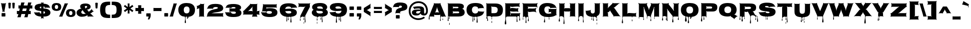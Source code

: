 SplineFontDB: 3.0
FontName: Nosifer-Caps
FullName: Nosifer-Caps
FamilyName: Nosifer-Caps
Weight: Book
Copyright: Copyright (c) 2011 by Typomondo. All rights reserved.
Version: 1.000
ItalicAngle: 0
UnderlinePosition: -103
UnderlineWidth: 102
Ascent: 1638
Descent: 410
sfntRevision: 0x00010000
LayerCount: 2
Layer: 0 0 "Back"  1
Layer: 1 0 "Fore"  0
NeedsXUIDChange: 1
XUID: [1021 14 500265001 12889511]
FSType: 0
OS2Version: 3
OS2_WeightWidthSlopeOnly: 0
OS2_UseTypoMetrics: 1
CreationTime: 1319191616
ModificationTime: 1319272486
PfmFamily: 17
TTFWeight: 400
TTFWidth: 5
LineGap: 0
VLineGap: 0
Panose: 2 0 0 0 0 0 0 0 0 0
OS2TypoAscent: 598
OS2TypoAOffset: 1
OS2TypoDescent: -725
OS2TypoDOffset: 1
OS2TypoLinegap: 0
OS2WinAscent: 0
OS2WinAOffset: 1
OS2WinDescent: 0
OS2WinDOffset: 1
HheadAscent: 0
HheadAOffset: 1
HheadDescent: 0
HheadDOffset: 1
OS2SubXSize: 1331
OS2SubYSize: 1228
OS2SubXOff: 0
OS2SubYOff: 153
OS2SupXSize: 1331
OS2SupYSize: 1228
OS2SupXOff: 0
OS2SupYOff: 716
OS2StrikeYSize: 102
OS2StrikeYPos: 1047
OS2Vendor: 'typm'
OS2CodePages: 00000001.00000000
OS2UnicodeRanges: 00000003.00000000.00000000.00000000
Lookup: 4 0 1 "'liga' Standard Ligatures in Latin lookup 0"  {"'liga' Standard Ligatures in Latin lookup 0 subtable"  } ['liga' ('DFLT' <'dflt' > 'latn' <'dflt' > ) ]
Lookup: 258 0 0 "'kern' Horizontal Kerning in Latin lookup 0"  {"'kern' Horizontal Kerning in Latin lookup 0 subtable"  } ['kern' ('DFLT' <'dflt' > 'latn' <'dflt' > ) ]
MarkAttachClasses: 1
DEI: 91125
KernClass2: 3 6 "'kern' Horizontal Kerning in Latin lookup 0 subtable" 
 3 T t
 3 A a
 11 C G O c g o
 3 Q q
 7 V W v w
 3 T t
 3 A a
 0 {} 0 {} 0 {} 0 {} 0 {} 0 {} 0 {} -52 {} 0 {} 0 {} 0 {} -205 {} 0 {} 0 {} 0 {} -191 {} -183 {} 0 {}
MacFeat: 0 0 0
MacName: 0 0 24 "All Typographic Features"
MacName: 0 1 24 "Fonctions typographiques"
MacName: 0 2 32 "Alle typografischen Mglichkeiten"
MacName: 0 3 21 "Funzioni Tipografiche"
MacName: 0 4 28 "Alle typografische kenmerken"
MacSetting: 0
MacName: 0 0 17 "All Type Features"
MacName: 0 1 31 "Toutes fonctions typographiques"
MacName: 0 2 23 "Alle Auszeichnungsarten"
MacName: 0 3 17 "Tutte le Funzioni"
MacName: 0 4 18 "Alle typekenmerken"
MacFeat: 1 0 0
MacName: 0 0 9 "Ligatures"
MacName: 0 1 9 "Ligatures"
MacName: 0 2 9 "Ligaturen"
MacName: 0 3 8 "Legature"
MacName: 0 4 9 "Ligaturen"
MacSetting: 2
MacName: 0 0 16 "Common Ligatures"
MacName: 0 1 18 "Ligatures Usuelles"
MacName: 0 2 17 "Normale Ligaturen"
MacName: 0 3 18 "Legature pi Comuni"
MacName: 0 4 28 "Gemeenschappelijke Ligaturen"
EndMacFeatures
TtTable: prep
PUSHW_1
 511
SCANCTRL
PUSHB_1
 4
SCANTYPE
EndTTInstrs
ShortTable: maxp 16
  1
  0
  339
  296
  6
  219
  5
  2
  0
  1
  1
  0
  64
  7
  2
  2
EndShort
LangName: 1033 "" "" "Regular" "1.000;newt;Nosifer-Caps" "" "1.000" "" "Nosifer-Caps is a trademark of Typomondo." "Typomondo" "Typomondo" "Copyright (c) 2011 by Typomondo. All rights reserved." "" "" "" "http://scripts.sil.org/OFL" "" "Nosifer-Caps" 
GaspTable: 1 65535 2
Encoding: UnicodeBmp
Compacted: 1
UnicodeInterp: none
NameList: Adobe Glyph List
DisplaySize: -96
AntiAlias: 1
FitToEm: 1
WinInfo: 299 13 4
BeginPrivate: 0
EndPrivate
BeginChars: 65539 339

StartChar: .notdef
Encoding: 65536 -1 0
Width: 410
Flags: HW
LayerCount: 2
EndChar

StartChar: .null
Encoding: 0 -1 1
AltUni2: 000000.ffffffff.0
Width: 410
GlyphClass: 2
Flags: HW
LayerCount: 2
EndChar

StartChar: nonmarkingreturn
Encoding: 65537 -1 2
Width: 682
GlyphClass: 2
Flags: HW
LayerCount: 2
EndChar

StartChar: CR
Encoding: 13 13 3
Width: 410
GlyphClass: 2
Flags: HW
LayerCount: 2
EndChar

StartChar: space
Encoding: 32 32 4
Width: 510
GlyphClass: 2
Flags: HW
LayerCount: 2
EndChar

StartChar: exclam
Encoding: 33 33 5
Width: 711
GlyphClass: 2
Flags: HW
LayerCount: 2
Fore
SplineSet
429 0 m 2
 286 0 l 2
 227.333333333 0 192.333333333 2.33333333333 181 7 c 128
 169.666666667 11.6666666667 164 28.6666666667 164 58 c 2
 164 292 l 2
 164 321.333333333 169.5 338.166666667 180.5 342.5 c 128
 191.5 346.833333333 226.666666667 349 286 349 c 2
 429 349 l 2
 488.333333333 349 523.666666667 346.833333333 535 342.5 c 128
 546.333333333 338.166666667 552 321.333333333 552 292 c 2
 552 58 l 2
 552 29.3333333333 546 12.5 534 7.5 c 128
 522 2.5 487 0 429 0 c 2
623 1352 m 1
 602.101390563 1331.10139056 584 1292.39246763 584 1252 c 1
 462 580 l 2
 456 546.666666667 469 514 501 482 c 1
 481 461 l 1
 455 487 421.666666667 500 381 500 c 2
 341 500 l 2
 301 500 268 487 242 461 c 1
 221 482 l 1
 253.666666667 514.666666667 266.666666667 547.333333333 260 580 c 2
 131 1252 l 1
 131 1292.70796993 112.069890162 1331.93010984 92 1352 c 1
 113 1372 l 1
 139 1346 172 1333 212 1333 c 2
 503 1333 l 2
 543 1333 576 1346 602 1372 c 1
 623 1352 l 1
EndSplineSet
EndChar

StartChar: quotedbl
Encoding: 34 34 6
Width: 925
GlyphClass: 2
Flags: HW
LayerCount: 2
Fore
SplineSet
539 1346 m 1
 539 1398.37207338 604.83089615 1403 667 1403 c 0
 755.666666667 1403 800 1384 800 1346 c 1
 765 866 l 2
 762.072430936 827.941602171 713.056514234 811 670 811 c 0
 626.212409683 811 575.958272095 828.542462763 573 867 c 2
 539 1346 l 1
135 1346 m 1
 135 1398.37207338 200.83089615 1403 263 1403 c 0
 351 1403 395 1384 395 1346 c 1
 361 866 l 2
 358.072430936 827.941602171 309.056514234 811 266 811 c 0
 222.212409683 811 171.958272095 828.542462763 169 867 c 2
 135 1346 l 1
EndSplineSet
EndChar

StartChar: numbersign
Encoding: 35 35 7
Width: 1768
GlyphClass: 2
Flags: HW
LayerCount: 2
Fore
SplineSet
707 827 m 1
 638 558 l 1
 1029 558 l 1
 1099 827 l 1
 707 827 l 1
1389 247 m 2
 1262 247 l 1
 1222 89 l 2
 1205.33333333 25 1195 -32 1191 -82 c 1
 836 -82 l 1
 859.333333333 -43.3333333333 883.666666667 13.6666666667 909 89 c 1
 949 247 l 1
 558 247 l 1
 516 89 l 2
 500 28.3333333333 490 -28.6666666667 486 -82 c 1
 130 -82 l 1
 153.333333333 -43.3333333333 177.666666667 13.6666666667 203 89 c 1
 244 247 l 1
 219 247 l 2
 180.333333333 247 137.666666667 244.333333333 91 239 c 1
 91 571 l 1
 125.666666667 562.333333333 182.666666667 558 262 558 c 2
 324 558 l 1
 394 827 l 1
 380 827 l 2
 329.333333333 827 286.666666667 825 252 821 c 1
 252 1152 l 1
 289.333333333 1142.66666667 346.333333333 1138 423 1138 c 2
 474 1138 l 1
 502 1247 l 1
 521.333333333 1335 531.333333333 1390.33333333 532 1413 c 1
 887 1413 l 1
 864.333333333 1375 840.666666667 1319.66666667 816 1247 c 1
 787 1138 l 1
 1180 1138 l 1
 1207 1247 l 1
 1226.33333333 1335 1236.33333333 1390.33333333 1237 1413 c 1
 1593 1413 l 1
 1569 1372.33333333 1545 1317 1521 1247 c 1
 1493 1138 l 1
 1508 1138 l 2
 1582 1138 1637.66666667 1142.66666667 1675 1152 c 1
 1675 821 l 1
 1640.33333333 825 1598.66666667 827 1550 827 c 2
 1413 827 l 1
 1343 558 l 1
 1347 558 l 2
 1423 558 1478.33333333 562.333333333 1513 571 c 1
 1513 239 l 1
 1466.33333333 244.333333333 1425 247 1389 247 c 2
EndSplineSet
EndChar

StartChar: dollar
Encoding: 36 36 8
Width: 1816
GlyphClass: 2
Flags: HW
LayerCount: 2
Fore
SplineSet
791 1017 m 1
 720.382278463 1017 644 993.131475942 644 921 c 128
 644 842.000311015 736.048733454 848.550542805 791 825 c 1
 791 1017 l 1
1186 417 m 0
 1186 482.333333333 1131.33333333 520.666666667 1022 532 c 1
 1022 361 l 2
 1022 328.333333333 1021.66666667 305 1021 291 c 1
 1052.27176432 289.04551473 1077.05752109 299.842920181 1102 304 c 1
 1158 323.333333333 1186 361 1186 417 c 0
489 419 m 2
 541.282339059 419 567.866611754 429.699876446 584 466 c 1
 625 448 l 1
 609 411.333333333 619.666666667 376.666666667 657 344 c 0
 677.596274977 327.265526581 734.155730214 304.35639554 764 296 c 2
 790 288 l 1
 789.333333333 321.333333333 789 347.666666667 789 367 c 2
 789 554 l 1
 610.531610294 580.439761438 413.502001374 592.584842999 282 664.5 c 128
 194.503411107 712.349697051 119 783.74608177 119 918 c 0
 119 1237.76125664 445.585244752 1296.05303141 744 1315 c 1
 766 1315 782.333333333 1314.66666667 793 1314 c 1
 793 1369 l 2
 793 1393.66666667 781.333333333 1417.66666667 758 1441 c 1
 771 1454 l 1
 795 1430 819.333333333 1418 844 1418 c 2
 975 1418 l 2
 999.666666667 1418 1024 1430 1048 1454 c 1
 1060 1440 l 1
 1036.66666667 1416.66666667 1025 1392.33333333 1025 1367 c 2
 1025 1310 l 1
 1077 1310 l 1
 1205.4403549 1298.14396724 1330.00943383 1277.89860786 1429.5 1232.5 c 128
 1537.56555887 1183.18853139 1625.48066589 1113.07733645 1657 987 c 0
 1667 947.666666667 1687.33333333 916.333333333 1718 893 c 1
 1702 872 l 1
 1672 895.333333333 1636.33333333 907 1595 907 c 2
 1259 907 l 2
 1213.06884113 907 1194.94690651 896.233315979 1181 862 c 1
 1147 878 l 1
 1182.59123327 964.842609167 1107.22560014 1033 1031 1033 c 1
 1031 819 l 1
 1298.47878614 814.077077556 1527.31601447 763.615377717 1650.5 625.5 c 128
 1705.77975144 563.519672628 1738 502.242257475 1738 400 c 0
 1738 238.579547419 1645.72746734 150.101532044 1538.5 92.5 c 128
 1404.88118602 20.7212982767 1222.55013666 -12.7065618576 1018 -6 c 1
 1020.66666667 -58 1022 -87 1022 -93 c 2
 1022 -94 l 2
 1022 -133.333333333 1034.66666667 -165.666666667 1060 -191 c 1
 1041 -212 l 1
 1015 -186 982.333333333 -173 943 -173 c 2
 867 -173 l 2
 827 -173 794 -186 768 -212 c 1
 748 -191 l 1
 774 -165 787 -132.666666667 787 -94 c 2
 787 -93 l 2
 787 -78.3701325654 785 -55.2895379256 785 -39 c 128
 785 -29 785.666666667 -18 787 -6 c 1
 595.666666667 0.666666666667 439.666666667 35 319 97 c 128
 198.333333333 159 126 239.666666667 102 339 c 0
 91.3333333333 381 72 413 44 435 c 1
 59 454 l 1
 89 430.666666667 124.666666667 419 166 419 c 2
 489 419 l 2
EndSplineSet
EndChar

StartChar: percent
Encoding: 37 37 9
Width: 2562
GlyphClass: 2
Flags: HW
LayerCount: 2
Fore
SplineSet
2027 556 m 128
 1910.68148329 556 1857 479.891606969 1857 360 c 0
 1857 221.333333333 1913.66666667 152 2027 152 c 128
 2140.33333333 152 2197 221.333333333 2197 360 c 0
 2197 479.919364505 2143.33617126 556 2027 556 c 128
2018 -44 m 0
 1743.5561251 -44 1541 89.530068306 1541 360 c 0
 1541 645.744680874 1743.9940677 757 2027 757 c 0
 2311.78018242 757 2512 646.358207408 2512 360 c 0
 2512 90.6666666667 2347.33333333 -44 2018 -44 c 0
566 1175 m 0
 449.697985979 1175 395 1097.85988309 395 978 c 0
 395 840 452 771 566 771 c 0
 679.333333333 771 736 840 736 978 c 0
 736 1097.32129364 681.433594347 1175 566 1175 c 0
1174 -1 m 1
 819 -1 l 1
 853.666666667 46.3333333333 885.333333333 103.333333333 914 170 c 2
 1346 1166 l 2
 1374.66666667 1232.66666667 1391.66666667 1288 1397 1332 c 1
 1753 1332 l 1
 1716.33333333 1282 1685 1226.66666667 1659 1166 c 2
 1228 170 l 2
 1198.66666667 101.333333333 1180.66666667 44.3333333333 1174 -1 c 1
557 575 m 0
 282.556125104 575 80 708.530068306 80 979 c 0
 80 1264.77374763 283.110829158 1375 566 1375 c 0
 850.461152541 1375 1051 1265.00492111 1051 979 c 0
 1051 709.666666667 886.333333333 575 557 575 c 0
EndSplineSet
EndChar

StartChar: ampersand
Encoding: 38 38 10
Width: 1862
GlyphClass: 2
Flags: HW
LayerCount: 2
Fore
SplineSet
1150 984 m 0
 1150 1045.63516749 1088.25052293 1082 1026 1082 c 0
 964.892811302 1082 909 1047.35895766 909 987 c 0
 909 977 918.333333333 956.666666667 937 926 c 0
 959.666666667 889.333333333 966 854.333333333 956 821 c 1
 987 812 l 1
 997.666666667 847.333333333 1021.66666667 873.666666667 1059 891 c 0
 1096.91640333 907.527662991 1150 937.400002374 1150 984 c 0
794 254 m 0
 809.333333333 254 840.833333333 259.333333333 888.5 270 c 128
 936.166666667 280.666666667 974.333333333 281.666666667 1003 273 c 1
 1008 295 l 1
 970 307 937.666666667 328 911 358 c 2
 735 556 l 2
 709 584.666666667 698.666666667 616.666666667 704 652 c 1
 673 657 l 1
 668.333333333 622.333333333 649.333333333 594.666666667 616 574 c 1
 567.333333333 546 543 505 543 451 c 0
 543 359.299736989 605.223876985 296.015748179 674.5 272.5 c 128
 710.833333333 260.166666667 750.666666667 254 794 254 c 0
1305 0 m 2
 1261.8710394 0 1246.69890868 -12.152364533 1232 -44 c 1
 1203 -30 l 1
 1218.35798716 9.09305822057 1213.26907296 23.4911451707 1191 51 c 0
 1169 77 1161 107 1167 141 c 1
 1140 147 l 1
 1133.33333333 113 1113.66666667 88 1081 72 c 0
 944.333333333 4.66666666667 782 -29 594 -29 c 0
 424.180973087 -29 280.269650114 31.5877535386 185 113 c 128
 118.23935252 170.050007847 62 263.172384555 62 382 c 0
 62 608.47196476 256.757663787 732.966673738 447 787 c 0
 482.333333333 797.666666667 518 796.333333333 554 783 c 1
 561 805 l 1
 479.767061891 835.134799621 431 911.39478315 431 1022 c 0
 431 1278.95079942 730.305071489 1330 984 1330 c 0
 1205.61181573 1330 1398.38953903 1268.33671686 1475 1121.5 c 128
 1495 1083.16666667 1505 1040.66666667 1505 994 c 0
 1505 926.666666667 1480.66666667 870.5 1432 825.5 c 128
 1383.33333333 780.5 1316.66666667 742 1232 710 c 0
 1196 696 1159.66666667 693.666666667 1123 703 c 1
 1117 682 l 1
 1186.58384209 664.909231768 1226.25394813 611.089308353 1269 563 c 1
 1297 534.333333333 1309 501.666666667 1305 465 c 1
 1336 462 l 1
 1339.33333333 498 1357.66666667 527.666666667 1391 551 c 0
 1452.33333333 593.666666667 1505 634 1549 672 c 0
 1579.66666667 697.333333333 1596.66666667 728.333333333 1600 765 c 1
 1628 763 l 1
 1624.66666667 727.666666667 1636.33333333 694 1663 662 c 2
 1728 587 l 2
 1754.66666667 556.333333333 1786 539.333333333 1822 536 c 1
 1820 507 l 1
 1783.33333333 510.333333333 1749.66666667 498.666666667 1719 472 c 0
 1678.33333333 438 1626.33333333 397 1563 349 c 1
 1530.33333333 325.666666667 1495.66666667 315.666666667 1459 319 c 1
 1457 292 l 1
 1493 288.666666667 1525.66666667 272.333333333 1555 243 c 1
 1730 58 l 1
 1760 28 1792 5.66666666667 1826 -9 c 1
 1820 -23 l 1
 1784.66666667 -7.66666666667 1746.33333333 0 1705 0 c 2
 1305 0 l 2
EndSplineSet
EndChar

StartChar: quotesingle
Encoding: 39 39 11
Width: 520
GlyphClass: 2
Flags: HW
LayerCount: 2
Fore
SplineSet
135 1346 m 1
 135 1398.37207338 200.83089615 1403 263 1403 c 0
 351 1403 395 1384 395 1346 c 1
 361 866 l 2
 358.072430936 827.941602171 309.056514234 811 266 811 c 0
 222.212409683 811 171.958272095 828.542462763 169 867 c 2
 135 1346 l 1
EndSplineSet
EndChar

StartChar: parenleft
Encoding: 40 40 12
Width: 1219
GlyphClass: 2
Flags: HW
LayerCount: 2
Fore
SplineSet
653 693 m 0
 653 541.182035412 666.116601312 401.714831238 734.5 321 c 128
 775.907716436 272.125318305 818.255942679 243.260013028 892 226.5 c 128
 973.816376761 207.905368918 1042.088654 204 1147 204 c 1
 1149 -138 l 1
 930.908159755 -138 851.403731298 -138.137843907 665.5 -113.5 c 128
 496.479682403 -91.0997169449 431.304471002 -54.4615259373 323.5 29 c 128
 214.613526063 113.299205629 176.162226452 228.7675603 143.5 394 c 128
 126.5 480 118 579.666666667 118 693 c 0
 118 856.622968911 137.543519546 1001.09570179 173 1121.5 c 128
 202.805643723 1222.71499847 270.378655711 1309.46873039 335 1370.5 c 128
 391.159133822 1423.53918194 508.927624348 1465.2646583 594.5 1487.5 c 128
 674.01382421 1508.16107243 844.433352787 1520.5077573 943.5 1523 c 128
 996.5 1524.33333333 1065 1525 1149 1525 c 1
 1147 1183 l 1
 1024.7597559 1183 948.25958898 1179.34339816 859.5 1151 c 128
 688.04003802 1096.24807937 653 923.393355747 653 693 c 0
EndSplineSet
EndChar

StartChar: parenright
Encoding: 41 41 13
Width: 1230
GlyphClass: 2
Flags: HW
LayerCount: 2
Fore
SplineSet
577 693 m 0
 577 923.180769527 542.070255892 1096.21285946 370.5 1151 c 128
 281.837767543 1179.31230952 205.166615478 1183 83 1183 c 1
 82 1525 l 1
 299.028675013 1525 380.195305389 1525.0584535 565.5 1500.5 c 128
 733.986028841 1478.1705263 800.674665614 1440.43321293 908 1357.5 c 128
 1016.4035475 1273.73362239 1055.95526612 1156.63806549 1088.5 992 c 128
 1105.5 906 1114 806.333333333 1114 693 c 128
 1114 488.095987141 1083.26296811 310.721569078 1024 177 c 128
 998 118.333333333 959.333333333 69 908 29 c 128
 800.84551586 -54.4970006285 734.205407114 -91.1414520693 565.5 -113.5 c 128
 379.688787703 -138.125582353 300.09624953 -138 82 -138 c 1
 83 204 l 1
 187.98034438 204 256.089530953 207.883984308 338 226.5 c 128
 535.115708785 271.299024724 577 448.201681339 577 693 c 0
EndSplineSet
EndChar

StartChar: asterisk
Encoding: 42 42 14
Width: 1165
GlyphClass: 2
Flags: HW
LayerCount: 2
Fore
SplineSet
672 970 m 1
 757.797091635 1032.12892843 894.645513346 1121.21923137 957 1192 c 1
 1073 1029 l 1
 1027.66666667 1003 987.666666667 977.666666667 953 953 c 2
 767 822 l 1
 953 689 l 2
 974.333333333 673.666666667 1015 649 1075 615 c 1
 957 450 l 1
 888.195775785 521.795712224 814.115411361 573.70967109 728 632.5 c 128
 693.333333333 656.166666667 674.666666667 669 672 671 c 1
 672 452 l 2
 672 430.666666667 675.333333333 383.333333333 682 310 c 1
 480 310 l 1
 490 352 495 399.666666667 495 453 c 2
 495 672 l 1
 318 547 l 1
 262.666666667 503.666666667 226.333333333 472.333333333 209 453 c 1
 92 615 l 1
 134 639 174.333333333 664.333333333 213 691 c 2
 399 823 l 1
 213 955 l 2
 186.43528013 973.595303909 118.691510094 1009.16977314 91 1028 c 1
 209 1193 l 1
 231.666666667 1167 268 1135.33333333 318 1098 c 1
 419.333333333 1025.33333333 478.333333333 983.333333333 495 972 c 1
 495 1190 l 2
 495 1243.33333333 490 1291 480 1333 c 1
 682 1333 l 1
 675.333333333 1261.66666667 672 1214.33333333 672 1191 c 2
 672 970 l 1
EndSplineSet
EndChar

StartChar: plus
Encoding: 43 43 15
Width: 1066
GlyphClass: 2
Flags: HW
LayerCount: 2
Fore
SplineSet
697 1029 m 2
 697 871 l 1
 807 871 l 2
 883.666666667 871 939.333333333 875.333333333 974 884 c 1
 974 553 l 1
 938.666666667 557 897 559 849 559 c 2
 697 559 l 1
 697 412 l 2
 697 367.333333333 699.333333333 324.666666667 704 284 c 1
 372 284 l 1
 381.333333333 321.333333333 386 378 386 454 c 2
 386 559 l 1
 233 559 l 2
 181.666666667 559 138.666666667 557 104 553 c 1
 104 884 l 1
 138.666666667 875.333333333 195.666666667 871 275 871 c 2
 386 871 l 1
 386 986 l 2
 386 1060 381.333333333 1115.66666667 372 1153 c 1
 704 1153 l 1
 699.333333333 1112.33333333 697 1071 697 1029 c 2
EndSplineSet
EndChar

StartChar: comma
Encoding: 44 44 16
Width: 725
GlyphClass: 2
Flags: HW
LayerCount: 2
Fore
SplineSet
591 246.5 m 128
 591 198.368190679 590 139.942142644 590 81 c 0
 590 -44.3872860671 534.473579663 -152.313523843 488.5 -232.5 c 128
 474.166666667 -257.5 459.333333333 -280.666666667 444 -302 c 1
 293 -290 l 1
 322.882553449 -228.174027347 361.090934247 -114.45439452 373 -43 c 2
 380 0 l 1
 219 0 l 2
 136.598521032 0 138 -1.405238224 138 81 c 2
 138 218 l 2
 138 268 140.5 298.333333333 145.5 309 c 128
 150.5 319.666666667 166.333333333 325 193 325 c 2
 489 325 l 2
 536.333333333 325 565.166666667 322.5 575.5 317.5 c 128
 585.833333333 312.5 591 297 591 271 c 0
 591 267 591 267 591 246.5 c 128
EndSplineSet
EndChar

StartChar: hyphen
Encoding: 45 45 17
Width: 1127
GlyphClass: 2
Flags: HW
LayerCount: 2
Fore
SplineSet
858 559 m 2
 290 559 l 2
 239.333333333 559 196.333333333 557 161 553 c 1
 161 884 l 1
 195.666666667 875.333333333 252.666666667 871 332 871 c 2
 815 871 l 2
 891 871 946.333333333 875.333333333 981 884 c 1
 981 553 l 1
 946.333333333 557 905.333333333 559 858 559 c 2
EndSplineSet
EndChar

StartChar: period
Encoding: 46 46 18
Width: 665
GlyphClass: 2
Flags: HW
LayerCount: 2
Fore
SplineSet
409 0 m 2
 265 0 l 2
 206.333333333 0 171.333333333 2.33333333333 160 7 c 128
 148.666666667 11.6666666667 143 28.6666666667 143 58 c 2
 143 292 l 2
 143 321.333333333 148.5 338.166666667 159.5 342.5 c 128
 170.5 346.833333333 205.666666667 349 265 349 c 2
 409 349 l 2
 468.333333333 349 503.5 346.833333333 514.5 342.5 c 128
 525.5 338.166666667 531 321.333333333 531 292 c 2
 531 58 l 2
 531 28.6666666667 525.333333333 11.6666666667 514 7 c 128
 502.666666667 2.33333333333 467.666666667 0 409 0 c 2
EndSplineSet
EndChar

StartChar: slash
Encoding: 47 47 19
Width: 801
GlyphClass: 2
Flags: HW
LayerCount: 2
Fore
SplineSet
373 -1 m 1
 18 -1 l 1
 39.3333333333 35 63.3333333333 92 90 170 c 1
 389 1166 l 1
 407.666666667 1250.66666667 417.333333333 1306 418 1332 c 1
 774 1332 l 1
 750 1291.33333333 726 1236 702 1166 c 1
 404 170 l 1
 385.333333333 95.3333333333 375 38.3333333333 373 -1 c 1
EndSplineSet
EndChar

StartChar: zero
Encoding: 48 48 20
Width: 1893
GlyphClass: 2
Flags: HW
LayerCount: 2
Fore
SplineSet
948 1022 m 0
 743.869985916 1022 649 887.041118768 649 676 c 0
 649 432 748.666666667 310 948 310 c 0
 1148 310 1248 432 1248 676 c 0
 1248 887.660754872 1153.05071989 1022 948 1022 c 0
749 -592 m 0
 749 -526.763827393 794 -320.903613111 794 -254 c 0
 794 -89.3333333333 763.666666667 -7 703 -7 c 0
 438.642719683 -7 255.548205682 139.537867866 166 326.5 c 128
 116.666666667 429.5 92 546.333333333 92 677 c 0
 92 996.599527505 236.44778716 1185.0545826 457 1284.5 c 128
 598.960589666 1348.50901588 749.506599539 1375 948 1375 c 128
 1351.07678544 1375 1642.81103064 1251.51380312 1756 956.5 c 128
 1787.33333333 874.833333333 1803 781.666666667 1803 677 c 0
 1803 239.183966098 1557.96272344 17.74425392 1166 -34 c 1
 1164 -37.3333333333 1163 -44.6666666667 1163 -56 c 0
 1163 -64.755637591 1167 -102.952102229 1167 -111 c 0
 1167 -131.823308841 1158.7664019 -162 1138 -162 c 0
 1120 -162 1111 -145.666666667 1111 -113 c 0
 1111 -103.002176434 1115 -65.6554068089 1115 -57 c 0
 1115 -36.5846442802 1091.37064547 -27 1071 -27 c 1
 1068.33333333 -33 1067 -44.3333333333 1067 -61 c 0
 1067 -75.3043609689 1073 -144.774409679 1073 -158 c 0
 1073 -194.522891447 1061.21848931 -244 1025 -244 c 0
 994.333333333 -244 979 -216.666666667 979 -162 c 0
 979 -145.626673362 985 -79.9354837096 985 -66 c 0
 985 -31.865485037 945.196047612 -14 911 -14 c 0
 873.351396592 -14 837 -34.2639956444 837 -72 c 2
 837 -302 l 2
 837 -358.739200653 879 -539.311556682 879 -596 c 0
 879 -638.23510826 854.112564472 -683 812 -683 c 0
 768.053355868 -683 749 -636.201977083 749 -592 c 0
EndSplineSet
EndChar

StartChar: one
Encoding: 49 49 21
Width: 1009
GlyphClass: 2
Flags: HW
LayerCount: 2
Fore
SplineSet
345 845 m 1
 266.01932273 805.509661365 151.686313075 809.581750767 101 742 c 1
 80 759 l 1
 104 788.333333333 116 823.333333333 116 864 c 2
 116 983 l 2
 116 1023.66666667 101.666666667 1053.66666667 73 1073 c 1
 91 1101 l 1
 119.666666667 1082.33333333 153 1080.66666667 191 1096 c 0
 281 1133.33333333 358.666666667 1176.33333333 424 1225 c 0
 452.769157109 1245.54939794 475.904103618 1262.63167763 461 1309 c 1
 500 1320 l 1
 512.010422966 1283.9687311 531.479796475 1276 579 1276 c 2
 743 1276 l 2
 783.666666667 1276 817 1289 843 1315 c 1
 864 1294 l 1
 837.333333333 1267.33333333 824 1234.33333333 824 1195 c 2
 824 81 l 2
 824 41 837.333333333 7.66666666667 864 -19 c 1
 843 -39 l 1
 817 -13 783.666666667 0 743 0 c 2
 426 0 l 2
 385.333333333 0 352 -13 326 -39 c 1
 306 -19 l 1
 332 7 345 40.3333333333 345 81 c 2
 345 765 l 2
 345 770.333333333 344.666666667 780.333333333 344 795 c 0
 344 816 344 816 344 828 c 0
 344 832.666666667 344.333333333 838.333333333 345 845 c 1
EndSplineSet
EndChar

StartChar: two
Encoding: 50 50 22
Width: 1914
GlyphClass: 2
Flags: HW
LayerCount: 2
Fore
SplineSet
723 775 m 1
 704.689079247 802.466381129 691.057565874 816 651 816 c 2
 225 816 l 2
 184.333333333 816 149 804.333333333 119 781 c 1
 103 801 l 1
 133.666666667 825 153.333333333 856.666666667 162 896 c 0
 202.147746743 1067.15618348 320.422344548 1162.03814766 468.5 1225.5 c 128
 605.540498328 1284.23164214 782.711651063 1306 973 1306 c 0
 1318.3472962 1306 1640.00170687 1254.41973647 1744.5 1010 c 128
 1764.16666667 964 1774 912.333333333 1774 855 c 0
 1774 764.932908918 1732.22198512 688.023896865 1688.5 640.5 c 128
 1646.38541704 594.723279387 1542.65166055 544.994252976 1480 521 c 128
 1431.72041258 502.509945243 1284.08386777 470.353736747 1227 462 c 128
 1197.33200114 457.65834163 1102.93963293 443.742454116 1057 438 c 0
 899.666666667 416 786.333333333 392.333333333 717 367 c 0
 660.333333333 347 614.666666667 334.333333333 580 329 c 1
 582 320 l 1
 628 328 675.333333333 332 724 332 c 0
 1086 332 1403.66666667 332.666666667 1677 334 c 0
 1717.66666667 334 1751 347 1777 373 c 1
 1796 353 l 1
 1770.66666667 327.666666667 1758 294.333333333 1758 253 c 2
 1758 81 l 2
 1758 39.6666666667 1770.66666667 6.33333333333 1796 -19 c 1
 1777 -39 l 1
 1751 -13 1717.66666667 0 1677 0 c 2
 200 0 l 2
 158 0 124.333333333 -12.3333333333 99 -37 c 1
 80 -17 l 1
 106.666666667 7.66666666667 122 40.3333333333 126 81 c 0
 161.403751594 532.397832824 501.0868008 677.475609802 904 760 c 1
 1011.27438596 779.50443381 1147.02888794 789.715379091 1208 855.5 c 128
 1220.66666667 869.166666667 1227 884.333333333 1227 901 c 128
 1227 974.255810469 1091.41125594 987 1018 987 c 0
 892.467392296 987 774.580137295 954.387224071 737 872 c 0
 724.333333333 844.666666667 727 817.333333333 745 790 c 1
 723 775 l 1
EndSplineSet
EndChar

StartChar: three
Encoding: 51 51 23
Width: 1855
GlyphClass: 2
Flags: HW
LayerCount: 2
Fore
SplineSet
1146 896 m 0
 1146 973.513775501 1007.87244926 984 929 984 c 0
 856.890511961 984 784.935504193 967.683717117 739.5 937 c 128
 713.833333333 919.666666667 703.666666667 899.333333333 709 876 c 1
 650 862 l 1
 640.892884193 904.499873767 607.823211218 909 551 909 c 2
 232 909 l 2
 190.666666667 909 155 897.333333333 125 874 c 1
 109 894 l 1
 138.333333333 916.666666667 158 948.333333333 168 989 c 0
 231.809775221 1263.87287787 601.003407623 1293 937 1293 c 0
 1193.43572921 1293 1448.30360138 1252.50333762 1600.5 1142.5 c 128
 1659.34571823 1099.96794623 1713 1031.0691551 1713 936 c 0
 1713 843.333333333 1676 771 1602 719 c 0
 1576 700.333333333 1544.66666667 690.666666667 1508 690 c 1
 1508 672 l 1
 1544 674 1575.66666667 666.333333333 1603 649 c 0
 1699 591 1747 502 1747 382 c 0
 1747 158.106318759 1575.6060488 61.5472338656 1399 13.5 c 128
 1272.23964906 -20.9862719479 1122.0219446 -35 965 -35 c 0
 807.499352766 -35 651.236846726 -31.9930109515 519 -1 c 128
 431.265107263 19.5628654853 315.208998475 62.8290012476 254.5 112.5 c 128
 188.208094291 166.738831944 130.31910196 254.627924652 112 358 c 0
 105.333333333 397.333333333 87 430 57 456 c 1
 74 476 l 1
 103.333333333 452 138.666666667 440 180 440 c 2
 553 440 l 2
 604.454756485 440 631.010292056 450.023157127 647 486 c 1
 685 467 l 1
 667.15392485 419.951256422 686.09402896 398.134687565 713 368 c 0
 759 316 837.333333333 290 948 290 c 0
 1040.13545507 290 1182 310.978087536 1182 403 c 0
 1182 477.666666667 1101.33333333 515 940 515 c 2
 607 515 l 2
 567 515 533.666666667 501.666666667 507 475 c 1
 487 496 l 1
 513 522 526 555.333333333 526 596 c 2
 526 754 l 2
 526 790 513 821 487 847 c 1
 506 866 l 1
 531.333333333 840.666666667 562.333333333 828 599 828 c 2
 941 828 l 2
 1013.6826505 828 1146 824.967256429 1146 896 c 0
EndSplineSet
EndChar

StartChar: four
Encoding: 52 52 24
Width: 1848
GlyphClass: 2
Flags: HW
LayerCount: 2
Fore
SplineSet
974 905 m 2
 686 609 l 2
 656 579 623.666666667 557 589 543 c 1
 595 528 l 1
 633 543.333333333 671.333333333 551 710 551 c 2
 950 551 l 2
 990.666666667 551 1024 538 1050 512 c 1
 1070 532 l 1
 1044 558 1031 591.333333333 1031 632 c 2
 1031 883 l 2
 1031 921.666666667 1038.66666667 960.333333333 1054 999 c 1
 1039 1004 l 1
 1023.66666667 966 1002 933 974 905 c 2
828 1305 m 1
 842.036617678 1271.82254003 862.596876777 1260 908 1260 c 2
 1427 1260 l 2
 1466.33333333 1260 1499.33333333 1273.33333333 1526 1300 c 1
 1546 1279 l 1
 1520.66666667 1253.66666667 1508 1220.33333333 1508 1179 c 2
 1508 632 l 2
 1508 592 1494.66666667 558.666666667 1468 532 c 1
 1489 512 l 1
 1515 538 1548.33333333 551 1589 551 c 2
 1656 551 l 2
 1696.66666667 551 1730 564 1756 590 c 1
 1776 570 l 1
 1750 544 1737 510.666666667 1737 470 c 2
 1737 270 l 2
 1737 229.333333333 1750 196 1776 170 c 1
 1756 149 l 1
 1729.33333333 175.666666667 1696 189 1656 189 c 2
 1580 189 l 2
 1540 189 1507 202 1481 228 c 1
 1460 207 l 1
 1486 181 1499 148 1499 108 c 2
 1499 58 l 2
 1499 17.3333333333 1512 -16 1538 -42 c 1
 1518 -62 l 1
 1492 -36 1458.66666667 -23 1418 -23 c 2
 1112 -23 l 2
 1072 -23 1039 -36 1013 -62 c 1
 992 -42 l 1
 1018 -16 1031 17.3333333333 1031 58 c 2
 1031 108 l 2
 1031 148 1044 181 1070 207 c 1
 1050 228 l 1
 1024 202 990.666666667 189 950 189 c 2
 183 191 l 2
 142.333333333 191 109 178 83 152 c 1
 63 173 l 1
 89 199 102 232 102 272 c 2
 104 450 l 2
 104 495.396572937 92.1806606692 514.962028178 59 529 c 1
 73 563 l 1
 119.340504178 547.553165274 132.029410759 560.029410759 160 588 c 2
 770 1202 l 2
 796.639946109 1228.63994611 810.832832289 1246.62253306 794 1291 c 1
 828 1305 l 1
EndSplineSet
EndChar

StartChar: five
Encoding: 53 53 25
Width: 1871
GlyphClass: 2
Flags: HW
LayerCount: 2
Fore
SplineSet
603 952 m 1
 644.333333333 900.666666667 637.666666667 847.666666667 583 793 c 1
 595 781 l 1
 621 807 646.666666667 822.333333333 672 827 c 0
 754.666666667 843 863 851 997 851 c 0
 1321.18272337 851 1619.86230693 789.484551939 1719.5 561.5 c 128
 1739.16666667 516.5 1749 466.333333333 1749 411 c 0
 1749 116.913947471 1522.30045828 7.63128900295 1271.5 -35.5 c 128
 1173.60560363 -52.3353420506 1095.10835966 -58 987 -58 c 0
 832.538923272 -58 673.55432759 -49.9405646251 543.5 -20 c 128
 331.314597418 28.8484380045 148.558380195 129.208099025 105 347 c 0
 97 388.333333333 79 421 51 445 c 1
 68 464 l 1
 96.6666666667 438.666666667 131.333333333 425.666666667 172 425 c 2
 487 413 l 2
 540.625282478 410.384132562 568.902512297 418.942530184 584 456 c 1
 630 438 l 1
 611.988030635 389.367682714 642.347598461 366.019213799 672 341 c 0
 778.121708607 250.68365225 1071.42755184 239.313062209 1162 348 c 128
 1178.66666667 368 1187 391.333333333 1187 418 c 0
 1187 510.666666667 1082.66666667 557 874 557 c 0
 799.882689083 557 708.503262554 546.970267784 668.5 516 c 128
 658.166666667 508 654 494.666666667 656 476 c 1
 605 471 l 1
 600.470502873 513.275306516 572.549145335 515.695388589 523 518 c 2
 268 527 l 2
 228.666666667 529 194.333333333 518 165 494 c 1
 148 515 l 1
 176 539 192.666666667 571 198 611 c 2
 277 1164 l 2
 282.333333333 1204.66666667 273.333333333 1238 250 1264 c 1
 274 1284 l 1
 296.666666667 1257.33333333 328.333333333 1244 369 1244 c 2
 1583 1243 l 2
 1623 1243 1656 1256 1682 1282 c 1
 1703 1261 l 1
 1677 1235 1664 1202 1664 1162 c 2
 1664 1008 l 2
 1664 968 1677 935 1703 909 c 1
 1682 888 l 1
 1656 914 1623 927 1583 927 c 2
 693 927 l 2
 665.666666667 927 641 940 619 966 c 1
 603 952 l 1
EndSplineSet
EndChar

StartChar: six
Encoding: 54 54 26
Width: 1950
GlyphClass: 2
Flags: HW
LayerCount: 2
Fore
SplineSet
991 311 m 0
 1181 311 1276 347.666666667 1276 421 c 0
 1276 505 1205 547 1063 547 c 0
 1046.33333333 547 911 541.333333333 657 530 c 1
 697.666666667 384 809 311 991 311 c 0
773 -496 m 0
 773 -400.223081506 791.684326383 -117.626944687 794 -25 c 1
 466.167753523 13.5684995855 221.515238599 142.509161965 128 418 c 128
 103.333333333 490.666666667 91 571.666666667 91 661 c 0
 91 1210.62354566 478.569507734 1365 1027 1365 c 0
 1275.31584965 1365 1485.21617957 1318.82810521 1643.5 1226 c 128
 1728.06385296 1176.40616142 1798.58965432 1097.90705613 1829 997 c 1
 1839 955 1857 923.666666667 1883 903 c 1
 1867 881 l 1
 1840.33333333 901.666666667 1806.33333333 912 1765 912 c 0
 1639.17636826 912 1481.06440772 894.638859102 1363 886 c 0
 1317.2697517 881.8427047 1293.01244024 870.024880485 1276 836 c 1
 1243 853 l 1
 1250.33333333 866.333333333 1254 879.666666667 1254 893 c 0
 1254 999.509670749 1089.56911505 1037 964 1037 c 0
 778.387422617 1037 675.520175904 920.870138337 648 757 c 1
 797.802838881 767.082883386 927.564798781 785 1064.5 785 c 128
 1088 785 1088 785 1151 785 c 0
 1431.98007643 785 1693.90782263 737.225547924 1800.5 560 c 128
 1828.16666667 514 1842 461.333333333 1842 402 c 0
 1842 149.483677308 1631.85429838 50.5422171344 1425 4 c 128
 1371.66666667 -8 1313.66666667 -17.3333333333 1251 -24 c 1
 1251 -127.010571896 1299 -468.323908492 1299 -571 c 0
 1299 -608.613031235 1279.75253255 -646 1242 -646 c 128
 1204.26883918 -646 1184 -608.612831586 1184 -571 c 0
 1184 -487.264146448 1217 -200.652697919 1217 -117 c 0
 1217 -74.6764932489 1208.91954994 -38.4798874851 1179 -31 c 128
 1163.55801805 -27.1395045114 1147.37243511 -24 1121 -24 c 128
 1117 -24 1117 -24 1095 -24 c 0
 1061.66444235 -24 972 -29.4237371507 972 -61 c 0
 972 -112.290057604 997 -281.999481032 997 -333 c 0
 997 -362.487533752 987.205421422 -399 958 -399 c 0
 930.511124172 -399 920 -364.504623328 920 -337 c 0
 920 -283.732742644 948 -113.219199879 948 -60 c 0
 948 -42.822980662 939.333333333 -28 922 -28 c 0
 896.300821158 -28 835 -34.1475083765 835 -59 c 0
 835 -139.791966958 847 -410.285788959 847 -491 c 0
 847 -512.795289308 830.664410988 -536 809 -536 c 128
 787.770875997 -536 773 -517.12418116 773 -496 c 0
EndSplineSet
EndChar

StartChar: seven
Encoding: 55 55 27
Width: 1315
GlyphClass: 2
Flags: HW
LayerCount: 2
Fore
SplineSet
616 -502 m 1
 622.769967671 -532.948423637 640 -655.521599289 640 -693 c 0
 640 -716.333333333 631.666666667 -728 615 -728 c 1
 617.666666667 -733.333333333 618.333333333 -735.666666667 617 -735 c 0
 610.098522705 -733.028149344 597.00278273 -708.007420615 591 -692 c 1
 591 -655.21305042 609.369054625 -532.312893143 616 -502 c 1
79 1073 m 0
 79 1094.09487038 84 1178.34646022 84 1201 c 0
 84 1273.66666667 69.3333333333 1324.33333333 40 1353 c 1
 60 1373 l 1
 86.6666666667 1347 120 1334 160 1334 c 2
 1149 1334 l 2
 1189.66666667 1334 1223 1347 1249 1373 c 1
 1268 1353 l 1
 1242.66666667 1327.66666667 1230 1294.33333333 1230 1253 c 0
 1230 1230.90735315 1225 1148.19841839 1225 1125 c 0
 1225 1101.91572337 1232.91181809 1038.7213623 1231 1011 c 128
 1229.66666667 991.666666667 1224.66666667 972.333333333 1216 953 c 1
 763 81 l 1
 758.924112277 -35.1628001003 785 -430.05848616 785 -540 c 0
 785 -569.175540807 774.123355397 -614 745 -614 c 0
 712.042814941 -614 703 -555.75577353 703 -522 c 0
 703 -443.135420325 731 -183.79060356 731 -105 c 0
 731 -66.2327318412 725.435998542 4 687 4 c 0
 657.896548505 4 642 -40.7503862997 642 -70 c 0
 642 -109.379484167 665 -239.657773876 665 -279 c 0
 665 -309.673441097 654.513328242 -351 624 -351 c 0
 595.175505832 -351 584 -314.813204451 584 -286 c 0
 584 -247.844546484 620 -130.458396034 620 -92 c 0
 620 -28.845036211 563.686391974 -4 500 -4 c 0
 445.333333333 -4 392.166666667 -21.3333333333 340.5 -56 c 128
 288.833333333 -90.6666666667 263 -135.666666667 263 -191 c 0
 263 -226.40658339 289 -342.338424318 289 -378 c 0
 289 -412 276.666666667 -429 252 -429 c 0
 224 -429 210 -411 210 -375 c 0
 210 -335.917079508 242 -208.743579303 242 -170 c 1
 261 90 l 1
 334.228903845 236.457807689 599.969100449 760.938200897 675 911 c 1
 697 952.333333333 727 985.666666667 765 1011 c 1
 756 1031 l 1
 712 1001 655.666666667 986 587 986 c 0
 505.772356738 986 290.172566154 999 209 999 c 0
 140.333333333 999 90.6666666667 983.666666667 60 953 c 1
 40 974 l 1
 66 1000 79 1033 79 1073 c 0
EndSplineSet
EndChar

StartChar: eight
Encoding: 56 56 28
Width: 1826
GlyphClass: 2
Flags: HW
LayerCount: 2
Fore
SplineSet
644 -730 m 0
 628 -730 620 -717.666666667 620 -693 c 0
 620 -648.333333333 628.333333333 -585.333333333 645 -504 c 1
 661 -584 669 -647.666666667 669 -695 c 0
 669 -718.333333333 660.666666667 -730 644 -730 c 0
1229 803 m 0
 1229 969.419017978 1091.08215171 1028 925 1028 c 0
 735 1028 640 991.333333333 640 918 c 0
 640 803.977577842 769.45626397 789 883 789 c 1
 987.312978303 782.270130432 1132.87692653 777.609954141 1227 761 c 1
 1228.33333333 770.333333333 1229 784.333333333 1229 803 c 0
1233 417 m 0
 1233 521.522822415 1096.74566993 543 972 543 c 0
 820.666666667 543 687.666666667 555.666666667 573 581 c 1
 571 570.333333333 570 555 570 535 c 0
 570 382.333333333 679.666666667 306 899 306 c 0
 1121.66666667 306 1233 343 1233 417 c 0
603 -356 m 0
 603 -317.234649059 635 -190.032289515 635 -151 c 1
 651 -29 l 1
 414.56352694 1.18337953957 215.799249638 83.4015007245 130.5 254 c 128
 108.833333333 297.333333333 98 342.333333333 98 389 c 0
 98 505.666666667 159.666666667 599 283 669 c 1
 181 732.333333333 130 821.333333333 130 936 c 0
 130 1170.03710253 312.035335868 1270.89870441 496 1322 c 128
 632.544030138 1359.92889726 796.468683941 1375 967 1375 c 0
 1230.81048832 1375 1442.49418104 1315.50581896 1571 1187 c 128
 1632.51588161 1125.48411839 1677 1052.95993428 1677 945 c 0
 1677 841 1631 755.333333333 1539 688 c 1
 1674.33333333 623.333333333 1742 526.666666667 1742 398 c 0
 1742 216.904444488 1626.86719357 120.807742801 1498.5 63 c 128
 1398.67084418 18.0438238688 1301.38331743 -5.51521946507 1175 -22 c 1
 1175 -115.693503778 1202 -428.194990568 1202 -522 c 0
 1202 -551.175540807 1191.1233554 -596 1162 -596 c 0
 1129.04281494 -596 1120 -537.75577353 1120 -504 c 0
 1120 -425.241031665 1140 -164.684452248 1140 -86 c 0
 1140 -14 1125.66666667 22 1097 22 c 0
 1066.92522624 22 1051 -22.0493760715 1051 -52 c 0
 1051 -91.3794841674 1075 -221.657773876 1075 -261 c 0
 1075 -291.732851635 1063.52086582 -332 1033 -332 c 0
 1004.17550583 -332 993 -295.813204451 993 -267 c 0
 993 -228.844546484 1029 -111.458396034 1029 -73 c 0
 1029 -9.83671598192 973.725226378 15 910 15 c 0
 822.096622092 15 746.557194183 -22.2308432971 699 -72 c 128
 670.333333333 -102 656 -135.666666667 656 -173 c 0
 656 -208.404154389 683 -324.335968223 683 -360 c 0
 683 -393.333333333 670.333333333 -410 645 -410 c 0
 617 -410 603 -392 603 -356 c 0
EndSplineSet
EndChar

StartChar: nine
Encoding: 57 57 29
Width: 1948
GlyphClass: 2
Flags: HW
LayerCount: 2
Fore
SplineSet
676 918 m 0
 676 818.903006448 775.909838885 791 888 791 c 0
 890.666666667 791 1026.33333333 797 1295 809 c 1
 1254.33333333 955 1143 1028 961 1028 c 0
 771 1028 676 991.333333333 676 918 c 0
697 446 m 0
 697 339.546322664 862.548176785 302 988 302 c 0
 1173.61257738 302 1276.4798241 418.129861663 1304 582 c 1
 1154.19716112 571.917116614 1024.43520122 554 887.5 554 c 128
 864 554 864 554 801 554 c 0
 564.542452951 554 359.871378442 591.485752248 224.5 694 c 128
 161.423483118 741.766682687 114.305989948 816.091571221 110 918 c 0
 110 920.601966969 109 933.541918376 109 936 c 0
 109 1170.03710253 291.035335868 1270.89870441 475 1322 c 128
 611.544030138 1359.92889726 775.468683941 1375 946 1375 c 0
 1394.26451971 1375 1736.77037179 1240.6954526 1834.5 888.5 c 128
 1852.16666667 824.833333333 1861 755 1861 679 c 0
 1861 251.231869416 1612.4120056 30.3367745597 1227 -24 c 1
 1228.21341001 -107.72529054 1246 -411.163608541 1246 -499 c 0
 1246 -520.150967005 1232.25490127 -538 1211 -538 c 128
 1189.33128221 -538 1173 -515.825504301 1173 -494 c 0
 1173 -413.313644382 1184 -141.608059729 1184 -61 c 0
 1184 -34.3406132877 1125.77532298 -30 1098 -30 c 0
 1080.66666667 -30 1072 -44.823530797 1072 -62 c 0
 1072 -115.372868697 1099 -284.674648808 1099 -338 c 0
 1099 -365.476834362 1088.48345343 -401 1061 -401 c 0
 1035.66666667 -401 1023 -379.333333333 1023 -336 c 0
 1023 -283.960464637 1047 -115.992017858 1047 -64 c 0
 1047 -32.6560304023 957.121181943 -27 924 -27 c 0
 921 -27 921 -27 915 -27 c 0
 875.360294725 -27 835.994568445 -23.4359428252 819 -46.5 c 128
 807.295869376 -62.3841772757 802 -88.5484591669 802 -119 c 0
 802 -203.601445688 835 -487.259615127 835 -572 c 0
 835 -609.555872347 814.725885514 -649 777 -649 c 128
 739.255525676 -649 720 -609.546137305 720 -572 c 0
 720 -469.031929117 769 -130.111318943 769 -27 c 1
 570.45309275 -3.6415403235 395.794356524 49.3904623031 265.5 143 c 128
 201.315998805 189.112777558 145.507391186 257.597283052 123 342 c 1
 113.666666667 383.333333333 95.3333333333 414.666666667 68 436 c 1
 84 457 l 1
 110 437 144 427 186 427 c 0
 306.728280398 427 474.234419638 444.572919973 588 453 c 0
 634.24206046 457.203823678 659.106922586 467.914377679 676 503 c 1
 708 486 l 1
 700.666666667 472.666666667 697 459.333333333 697 446 c 0
EndSplineSet
EndChar

StartChar: colon
Encoding: 58 58 30
Width: 790
GlyphClass: 2
Flags: HW
LayerCount: 2
Fore
SplineSet
502 1 m 2
 292 1 l 2
 232.666666667 1 197.5 3.16666666667 186.5 7.5 c 128
 175.5 11.8333333333 170 28.6666666667 170 58 c 2
 170 292 l 2
 170 321.333333333 175.666666667 338.333333333 187 343 c 128
 198.333333333 347.666666667 233.333333333 350 292 350 c 2
 502 350 l 2
 560.666666667 350 595.666666667 347.666666667 607 343 c 128
 618.333333333 338.333333333 624 321.333333333 624 292 c 2
 624 58 l 2
 624 28.6666666667 618.5 11.8333333333 607.5 7.5 c 128
 596.5 3.16666666667 561.333333333 1 502 1 c 2
502 677 m 2
 292 677 l 2
 232.666666667 677 197.5 679.166666667 186.5 683.5 c 128
 175.5 687.833333333 170 704.666666667 170 734 c 2
 170 968 l 2
 170 997.333333333 175.666666667 1014.33333333 187 1019 c 128
 198.333333333 1023.66666667 233.333333333 1026 292 1026 c 2
 502 1026 l 2
 560.666666667 1026 595.666666667 1023.66666667 607 1019 c 128
 618.333333333 1014.33333333 624 997.333333333 624 968 c 2
 624 734 l 2
 624 704.666666667 618.5 687.833333333 607.5 683.5 c 128
 596.5 679.166666667 561.333333333 677 502 677 c 2
EndSplineSet
EndChar

StartChar: semicolon
Encoding: 59 59 31
Width: 779
GlyphClass: 2
Flags: HW
LayerCount: 2
Fore
SplineSet
512 677 m 2
 265 677 l 2
 217 677 187.833333333 679.5 177.5 684.5 c 128
 167.166666667 689.5 162 706 162 734 c 2
 162 968 l 2
 162 996 167.333333333 1012.66666667 178 1018 c 128
 188.666666667 1023.33333333 219 1026 269 1026 c 2
 508 1026 l 2
 558.666666667 1026 589.333333333 1023.33333333 600 1018 c 128
 610.666666667 1012.66666667 616 996 616 968 c 2
 616 734 l 2
 616 706 610.833333333 689.5 600.5 684.5 c 128
 590.166666667 679.5 560.666666667 677 512 677 c 2
615 246.5 m 128
 615 198.368190679 614 139.942142644 614 81 c 0
 614 -43.3495313379 557.902091715 -154.119209388 511 -233 c 128
 496.333333333 -257.666666667 481.333333333 -280.666666667 466 -302 c 1
 316 -290 l 1
 345.882553449 -228.174027347 384.090934247 -114.45439452 396 -43 c 2
 403 0 l 1
 242 0 l 2
 159.598521032 0 161 -1.405238224 161 81 c 2
 161 218 l 2
 161 268 163.5 298.333333333 168.5 309 c 128
 173.5 319.666666667 189.333333333 325 216 325 c 2
 512 325 l 2
 560 325 589.166666667 322.5 599.5 317.5 c 128
 609.833333333 312.5 615 297 615 271 c 0
 615 267 615 267 615 246.5 c 128
EndSplineSet
EndChar

StartChar: less
Encoding: 60 60 32
Width: 968
GlyphClass: 2
Flags: HW
LayerCount: 2
Fore
SplineSet
100 491 m 0
 100 608.333333333 100 725.666666667 100 843 c 0
 100 856.333333333 110 869.333333333 130 882 c 2
 734 1252 l 2
 759.333333333 1266.66666667 779 1286.66666667 793 1312 c 1
 805 1305 l 1
 791.666666667 1282.33333333 785 1255 785 1223 c 2
 786 929 l 2
 786 899.666666667 796.666666667 879 818 867 c 1
 805 844 l 1
 790.333333333 850 780 853 774 853 c 0
 758.666666667 853 738.666666667 846.5 714 833.5 c 128
 631.965587045 790.265647227 558.629579592 723.33583641 471 684.5 c 128
 441.666666667 671.5 415.333333333 665 392 665 c 1
 392 650 l 1
 397 650 l 2
 463.254754979 650 552.913736973 588.153645838 598.5 555 c 128
 631.5 531 664.833333333 509.166666667 698.5 489.5 c 128
 732.166666667 469.833333333 757.333333333 460 774 460 c 0
 781.333333333 460 791.666666667 463.333333333 805 470 c 1
 818 447 l 1
 796.666666667 435 786 414 786 384 c 2
 785 108 l 2
 785 77.3333333333 791.666666667 50 805 26 c 1
 793 19 l 1
 779 44.3333333333 759.333333333 64.3333333333 734 79 c 2
 130 454 l 2
 114.80428631 464.130475793 100 468.662774681 100 491 c 0
EndSplineSet
EndChar

StartChar: equal
Encoding: 61 61 33
Width: 1147
GlyphClass: 2
Flags: HW
LayerCount: 2
Fore
SplineSet
860 370 m 2
 292 370 l 2
 230 370 187.333333333 368 164 364 c 1
 164 598 l 1
 198.666666667 589.333333333 255.666666667 585 335 585 c 2
 818 585 l 2
 894.666666667 585 950.333333333 589.333333333 985 598 c 1
 985 364 l 1
 949.666666667 368 908 370 860 370 c 2
860 774 m 2
 292 774 l 2
 230 774 187.333333333 772 164 768 c 1
 164 1002 l 1
 198.666666667 993.333333333 255.666666667 989 335 989 c 2
 818 989 l 2
 894.666666667 989 950.333333333 993.333333333 985 1002 c 1
 985 768 l 1
 949.666666667 772 908 774 860 774 c 2
EndSplineSet
EndChar

StartChar: greater
Encoding: 62 62 34
Width: 953
GlyphClass: 2
Flags: HW
LayerCount: 2
Fore
SplineSet
867 491 m 2
 867 469.147812462 851.938533025 464.246199802 836 454 c 2
 233 79 l 2
 209 65 189.666666667 45 175 19 c 1
 162 26 l 1
 176 51.3333333333 183 78.6666666667 183 108 c 2
 181 384 l 2
 181 414 170.333333333 435 149 447 c 1
 162 470 l 1
 175.333333333 463.333333333 185.666666667 460 193 460 c 0
 213.666666667 460 247.833333333 475.833333333 295.5 507.5 c 128
 343.166666667 539.166666667 393 570.833333333 445 602.5 c 128
 497 634.166666667 538.333333333 650 569 650 c 2
 574 650 l 1
 574 665 l 1
 504.222803678 665 414.616837667 725.030014503 369 759 c 128
 337.666666667 782.333333333 305.333333333 803.833333333 272 823.5 c 128
 238.666666667 843.166666667 212.333333333 853 193 853 c 0
 187 853 176.666666667 850 162 844 c 1
 149 867 l 1
 170.333333333 879 181 899.666666667 181 929 c 2
 183 1223 l 2
 183 1253.66666667 176 1281 162 1305 c 1
 175 1312 l 1
 189.666666667 1286 209 1266 233 1252 c 2
 836 882 l 2
 856.666666667 868.666666667 867 855.666666667 867 843 c 2
 867 491 l 2
EndSplineSet
EndChar

StartChar: question
Encoding: 63 63 35
Width: 1559
GlyphClass: 2
Flags: HW
LayerCount: 2
Fore
SplineSet
583 -181 m 2
 440 -181 l 2
 381.333333333 -181 346.166666667 -178.666666667 334.5 -174 c 128
 322.833333333 -169.333333333 317 -152.333333333 317 -123 c 2
 317 111 l 2
 317 140.333333333 322.666666667 157.166666667 334 161.5 c 128
 345.333333333 165.833333333 380.666666667 168 440 168 c 2
 583 168 l 2
 642.333333333 168 677.5 165.833333333 688.5 161.5 c 128
 699.5 157.166666667 705 140.333333333 705 111 c 2
 705 -123 l 2
 705 -152.333333333 699.333333333 -169.333333333 688 -174 c 128
 676.666666667 -178.666666667 641.666666667 -181 583 -181 c 2
618 953 m 1
 599.690250664 980.464624004 585.129675541 994 545 994 c 2
 119 994 l 2
 78.3333333333 994 43 982.333333333 13 959 c 1
 -2 979 l 1
 26 1001 45.3333333333 1033 56 1075 c 1
 116.423409526 1358.03597094 389.337443129 1452 730 1452 c 0
 1064.01393051 1452 1364.66306741 1395.86601247 1462 1156 c 128
 1480.66666667 1110 1490 1058.33333333 1490 1001 c 0
 1490 716.075378311 1248.29286176 650.697598368 1013 601.5 c 128
 976.333333333 593.833333333 950.333333333 588 935 584 c 1
 925.541102612 584 879.412901476 572.403127631 869.5 570 c 128
 805.167062874 554.404136454 740 513.409637557 740 434 c 0
 740.666666667 406 753.333333333 379.333333333 778 354 c 1
 757 334 l 1
 731 360 698.333333333 373 659 373 c 2
 361 373 l 2
 319.666666667 373 286.333333333 360.666666667 261 336 c 1
 242 356 l 1
 270 380 285 412.666666667 287 454 c 1
 308.656023563 750.996894584 510.054904216 861.903405929 783 905 c 1
 841 918.333333333 880.833333333 935.333333333 902.5 956 c 128
 924.166666667 976.666666667 935 1001.33333333 935 1030 c 128
 935 1101.43272109 856.576156042 1133 775 1133 c 0
 701 1133 653 1105.33333333 631 1050 c 0
 625.666666667 1036 623 1024.66666667 623 1016 c 0
 623 1000.66666667 628.666666667 984.666666667 640 968 c 1
 618 953 l 1
EndSplineSet
EndChar

StartChar: at
Encoding: 64 64 36
Width: 2148
GlyphClass: 2
Flags: HW
LayerCount: 2
Fore
SplineSet
1718 320 m 0
 1824.69209439 320 1876 448.351947256 1876 570 c 0
 1876 900.59952334 1741.8210021 1119.64367201 1541.5 1249.5 c 128
 1423.4489263 1326.02557039 1280.96989539 1373 1100 1373 c 0
 804.787528262 1373 590.089365464 1239.9815648 451.5 1073.5 c 128
 351.409780452 953.265836896 280 769.282986774 280 554 c 0
 280 252.097339739 434.290221525 55.8880354768 621.5 -64 c 128
 742.391653755 -141.418300434 900.585566982 -196 1087 -196 c 0
 1293 -196 1478.66666667 -132.666666667 1644 -6 c 1
 1757 -153 l 1
 1555 -300.333333333 1331.33333333 -374 1086 -374 c 0
 725.514933134 -374 464.81989249 -219.128703406 295 -19.5 c 128
 180.22294177 115.424095047 95 314.464331499 95 554 c 0
 95 897.557011045 228.587940216 1132.73148512 410.5 1297.5 c 128
 529.146651007 1404.96529123 676.60190832 1481.30701099 852 1523 c 128
 933.333333333 1542.33333333 1016 1552 1100 1552 c 0
 1448.5835476 1552 1700.60694898 1407.69852202 1861.5 1209 c 128
 1980.73803885 1061.7442799 2061 835.074536585 2061 570 c 0
 2061 356.07156766 1967.1881499 213.523582795 1817 153 c 128
 1772.33333333 135 1725.33333333 126 1676 126 c 0
 1499.32696119 126 1349.20373933 202.939841688 1287 321 c 1
 1271 323 l 1
 1249.62292492 171.716084068 1050.08359285 126 853 126 c 0
 668.116773104 126 513.087699998 176.136880004 449.5 301 c 128
 431.166666667 337 422 378.333333333 422 425 c 0
 422 605.666666667 638.333333333 696 1071 696 c 0
 1177.25825227 696 1248.09582202 700.776130063 1308 657 c 1
 1320 672 l 1
 1293.33333333 691.333333333 1273.33333333 719 1260 755 c 0
 1236.8021741 814.651552326 1168.01468395 815 1070 815 c 0
 948.666666667 815 835.333333333 801.333333333 730 774 c 0
 695.527863178 764.34780169 678.192064361 750.660954467 665 719 c 1
 642 729 l 1
 646 741.666666667 648 753.333333333 648 764 c 0
 648 797.859135754 629.329505482 819.01729708 611.5 849.5 c 128
 582.998510154 898.228353607 560.192564351 941.685414679 506 964 c 1
 514 985 l 1
 534.666666667 977.666666667 552 974 566 974 c 0
 579.333333333 974 593.666666667 976 609 980 c 0
 723.118798008 1013.28464942 936.197553385 1040 1081 1040 c 0
 1207 1040 1301.66666667 1034.33333333 1365 1023 c 0
 1568.33333333 984.333333333 1670.33333333 881.666666667 1671 715 c 2
 1671 530 l 2
 1671 457.896168263 1674.235609 385.923695003 1694.5 342.5 c 128
 1701.5 327.5 1709.33333333 320 1718 320 c 0
1218 535 m 0
 1202.60319386 535 1150.33760173 537 1134 537 c 0
 946.666666667 537 853 499 853 423 c 0
 853 361 906.666666667 330 1014 330 c 0
 1129.03075276 330 1225.37149265 366.635074906 1260 450 c 0
 1276.66666667 489.333333333 1299.66666667 518.666666667 1329 538 c 1
 1317 561 l 1
 1290.33333333 543.666666667 1257.33333333 535 1218 535 c 0
EndSplineSet
EndChar

StartChar: A
Encoding: 65 65 37
Width: 1768
GlyphClass: 2
Flags: HW
LayerCount: 2
Fore
SplineSet
1434 -367 m 128
 1416.64045529 -367 1407 -350.109567627 1407 -331 c 0
 1407 -285 1415.66666667 -227.333333333 1433 -158 c 1
 1452.33333333 -238 1462 -296.666666667 1462 -334 c 0
 1462 -352.566253062 1451.06638457 -367 1434 -367 c 128
758 429 m 2
 949 429 l 2
 989 429 1025 418.333333333 1057 397 c 1
 1070 416 l 1
 1038.66666667 437.333333333 1016 467 1002 505 c 2
 875 830 l 2
 860.333333333 868 852.666666667 906.666666667 852 946 c 1
 839 946 l 1
 837.666666667 902 831 863.333333333 819 830 c 2
 704 506 l 2
 690 467.333333333 667.666666667 437.333333333 637 416 c 1
 650 396 l 1
 681.333333333 418 717.333333333 429 758 429 c 2
84 -223 m 0
 84 -269.569200623 71.1301618678 -320 33 -320 c 0
 5 -320 -9 -290 -9 -230 c 0
 -9 -152.131082899 25.0176657649 24.2435755534 46 76 c 2
 526 1257 l 2
 532.666666667 1274.33333333 536 1290.66666667 536 1306 c 0
 536 1324 530.333333333 1341 519 1357 c 1
 547 1375 l 1
 566.333333333 1346.33333333 596.333333333 1332 637 1332 c 2
 1097 1332 l 2
 1137 1332 1166.66666667 1346.33333333 1186 1375 c 1
 1215 1357 l 1
 1203.66666667 1341 1198 1324.33333333 1198 1307 c 0
 1198 1295 1202 1278.66666667 1210 1258 c 2
 1704 75 l 2
 1719.33333333 37.6666666667 1743 8.33333333333 1775 -13 c 1
 1763 -32 l 1
 1730.33333333 -10.6666666667 1694 0 1654 0 c 2
 1458 0 l 1
 1459.33333333 -14.6666666667 1460 -25 1460 -31 c 0
 1460 -49.5212274511 1450.01928042 -64 1433 -64 c 0
 1415.08430302 -64 1402 -48.0528098619 1402 -29 c 0
 1402 -16.3333333333 1402.66666667 -6.66666666667 1404 0 c 1
 1283 0 l 2
 1224.73576317 0 1221.58614191 -55.8833369854 1215 -114.5 c 128
 1211.66666667 -144.166666667 1210 -180.333333333 1210 -223 c 0
 1210 -256.32360835 1230 -376.655357287 1230 -406 c 0
 1230 -436.050249443 1217.05557017 -462 1190 -462 c 128
 1164.13848116 -462 1149 -437.856027221 1149 -410 c 0
 1149 -378.594196411 1174 -237.792126541 1174 -204 c 2
 1174 77 l 1
 1167.33333333 95 1164 110 1164 122 c 0
 1164 140.666666667 1170 158.666666667 1182 176 c 1
 1156 195 l 1
 1136 166.333333333 1106 152 1066 152 c 2
 655 152 l 2
 615 152 585 166 565 194 c 1
 539 176 l 1
 551.666666667 158 558 139 558 119 c 0
 558 108.333333333 555.666666667 94.3333333333 551 77 c 1
 551 76 l 1
 545 53.3333333333 542 39 542 33 c 0
 542 15 548.666666667 -3.66666666667 562 -23 c 1
 536 -42 l 1
 516 -14 486 0 446 0 c 2
 84 0 l 1
 82 -12.6666666667 81 -34 81 -64 c 0
 81 -92.0649939705 84 -195.116327442 84 -223 c 0
EndSplineSet
EndChar

StartChar: B
Encoding: 66 66 38
Width: 1979
GlyphClass: 2
Flags: HW
LayerCount: 2
Fore
SplineSet
362 -797 m 0
 362 -821.487779178 351.461831033 -844 327 -844 c 0
 305 -844 294 -827.666666667 294 -795 c 0
 294 -727.656355482 315.363765937 -670.757014274 328 -616 c 1
 338.145938379 -666.729691896 362 -736.464145226 362 -797 c 0
1252 929 m 0
 1252 978.73451683 1183.11888336 995 1133 995 c 2
 772 994 l 2
 735.333333333 994 703.666666667 1006.66666667 677 1032 c 1
 658 1012 l 1
 684 986 697 954.666666667 697 918 c 0
 697 880 684 847.333333333 658 820 c 1
 677 801 l 1
 706.333333333 829.666666667 763.666666667 844 849 844 c 0
 891.985491236 844 1040.24242162 834 1083 834 c 0
 1166.46492258 834 1252 844.848987803 1252 929 c 0
1327 419 m 0
 1327 476.29769056 1269.47799377 503 1212 503 c 2
 772 500 l 2
 731.333333333 500 698 513 672 539 c 1
 652 519 l 1
 678 493 691 459.666666667 691 419 c 0
 691 377 678 343 652 317 c 1
 672 296 l 1
 698.666666667 322.666666667 732 336 772 336 c 2
 1165 336 l 2
 1251.45811251 336 1327 329.628669827 1327 419 c 0
205 -46 m 0
 205 -113.871380403 234 -339.964698568 234 -408 c 0
 234 -446.666666667 219.666666667 -466 191 -466 c 0
 159.666666667 -466 144 -444.666666667 144 -402 c 0
 144 -344.666745397 176 -154.278717466 176 -97 c 2
 177 1251 l 2
 177 1292.33333333 164 1325.66666667 138 1351 c 1
 158 1372 l 1
 186 1345.33333333 219.333333333 1332 258 1332 c 2
 1150 1332 l 1
 1296.84198387 1338.52631039 1449.14012514 1325.96496872 1567 1296.5 c 128
 1694.42971933 1264.64257017 1804 1185.10379272 1804 1027 c 0
 1804 966.333333333 1788.33333333 910.833333333 1757 860.5 c 128
 1725.66666667 810.166666667 1681.66666667 782.666666667 1625 778 c 1
 1627 758 l 1
 1717.08079645 765.633965801 1784.52798991 703.896906029 1819.5 644.5 c 128
 1854.55350536 584.964681376 1887 502.86696797 1887 417 c 0
 1887 234.962020135 1786.89386481 142.396833449 1666 80 c 128
 1555.24237576 22.8347745875 1401.18228786 0 1240 0 c 2
 305 0 l 1
 305 -34.3659404524 327 -148.934576657 327 -183 c 0
 327 -223.666666667 312.666666667 -244 284 -244 c 0
 256 -244 242 -224 242 -184 c 0
 242 -152.988902982 266 -49.6903363214 266 -19 c 0
 266 19 258 38 242 38 c 0
 214.762397004 38 205 -18.2276678134 205 -46 c 0
EndSplineSet
EndChar

StartChar: C
Encoding: 67 67 39
Width: 1951
GlyphClass: 2
Flags: HW
LayerCount: 2
Fore
SplineSet
693 -499 m 0
 693 -410.806132212 710.784083903 -107.898210672 712 -24 c 1
 326.492150406 30.3502869919 78 251.162568125 78 679 c 0
 78 1198.82118065 475.729555418 1375 993 1375 c 0
 1489.66666667 1375 1767.33333333 1232.33333333 1826 947 c 0
 1834 905.666666667 1851.66666667 874 1879 852 c 1
 1862 830 l 1
 1830 854 1795.33333333 864.333333333 1758 861 c 1
 1373 837 l 2
 1328.33333333 833.666666667 1299.33333333 817.333333333 1286 788 c 1
 1253 804 l 1
 1259.66666667 818.666666667 1263 831.333333333 1263 842 c 0
 1263 959.522785501 1138.21916325 1000.05005011 1037.5 1018 c 128
 1003.83333333 1024 971.666666667 1027 941 1027 c 0
 743.133059238 1027 628 873.544726211 628 676 c 0
 628 449.901731075 758.124115641 302 984 302 c 0
 1076.7883189 302 1169.1037283 353.158959514 1222.5 405 c 128
 1256.83333333 438.333333333 1274 473.666666667 1274 511 c 0
 1274 521.666666667 1270.33333333 535 1263 551 c 1
 1296 568 l 1
 1312 538 1341 521.333333333 1383 518 c 0
 1503.53287189 509.781849644 1667.90913542 491 1795 491 c 0
 1828.33333333 491 1859 501.333333333 1887 522 c 1
 1903 501 l 1
 1878.33333333 482.333333333 1860.33333333 451 1849 407 c 0
 1821.90148851 291.83132618 1741.884725 195.921127629 1656.5 137.5 c 128
 1529.0887019 50.3238486651 1355.16957446 -1.597300075 1171 -27 c 1
 1171 -130.22242549 1219 -469.112308053 1219 -572 c 0
 1219 -609.551280059 1199.74587977 -649 1162 -649 c 128
 1124.27551124 -649 1104 -609.550755356 1104 -572 c 0
 1104 -487.162346592 1137 -203.535618448 1137 -119 c 0
 1137 -37.4791693736 1106.72028463 -27 1024 -27 c 0
 1018 -27 1018 -27 1015 -27 c 0
 981.664442353 -27 892 -32.4237371507 892 -64 c 0
 892 -116.039535363 916 -284.007982142 916 -336 c 0
 916 -379.333333333 903.333333333 -401 878 -401 c 0
 850.518771333 -401 840 -365.466758135 840 -338 c 0
 840 -284.627131303 867 -115.325351192 867 -62 c 0
 867 -44.822980662 858.333333333 -30 841 -30 c 0
 813.219045969 -30 755 -34.3399231776 755 -61 c 0
 755 -141.686355618 766 -413.391940271 766 -494 c 0
 766 -515.829542492 749.670368406 -538 728 -538 c 128
 706.744823664 -538 693 -520.150325181 693 -499 c 0
EndSplineSet
EndChar

StartChar: D
Encoding: 68 68 40
Width: 1968
GlyphClass: 2
Flags: HW
LayerCount: 2
Fore
SplineSet
718 -418 m 1
 730.9717533 -474.210930965 752 -530.22805213 752 -598 c 0
 752 -630.666666667 741 -647 719 -647 c 0
 696.333333333 -647 685 -631.333333333 685 -600 c 0
 685 -539.801077726 708.743419064 -468.911195148 718 -418 c 1
1326 698 m 0
 1326 810.768511779 1286.13116098 895.726549852 1216 935 c 128
 1152.81142073 970.385604389 1070.85555627 989.398756203 977 991.5 c 128
 892.650619022 993.388418977 814.070281091 991.207349404 743 1004 c 128
 709.666666667 1010 685.333333333 1020.66666667 670 1036 c 1
 650 1016 l 1
 675.333333333 991.333333333 688 958 688 916 c 2
 688 686 l 2
 688 532.666666667 688.666666667 418 690 342 c 1
 917 342 l 2
 1068.87403032 342 1196.05086752 356.738008753 1261.5 441.5 c 128
 1306.79989905 500.167082376 1326 588.427442164 1326 698 c 0
688 -247 m 0
 688 -219.858121666 709 -132.117039638 709 -105 c 0
 709 -7 604.333333333 42 395 42 c 0
 316.470837555 42 299 7.68941273442 299 -76 c 0
 299 -133.185159039 335 -335.129854105 335 -392 c 0
 335 -433.333333333 319.333333333 -454 288 -454 c 0
 259.333333333 -454 245 -434.666666667 245 -396 c 0
 245 -327.779631432 273 -102.929208319 273 -35 c 0
 273 -7.23974656904 263.226887763 50 236 50 c 0
 220 50 212 31 212 -7 c 0
 212 -37.6008673 236 -142.140734389 236 -173 c 0
 236 -212.333333333 222 -232 194 -232 c 0
 165.333333333 -232 151 -212 151 -172 c 0
 151 -138.023851474 174 -22.2132838744 174 12 c 0
 174 24.6517080237 173 165.246874172 173 178 c 2
 173 1251 l 2
 173 1292.33333333 160 1325.66666667 134 1351 c 1
 154 1372 l 1
 181.333333333 1345.33333333 214.666666667 1332 254 1332 c 2
 1080 1332 l 2
 1540.29442507 1332 1862 1153.84679369 1862 693 c 0
 1862 556.826814116 1841.38470175 434.206973679 1807 337.5 c 128
 1776.83985172 252.674582976 1713.76585152 180.498568485 1652.5 130.5 c 128
 1598.74441655 86.6305008599 1495.63547156 49.8873485262 1418 31.5 c 128
 1347.78497516 14.8701256964 1207.57061219 4.56274582401 1123 2 c 128
 1079 0.666666666667 1024 0 958 0 c 2
 813 0 l 2
 748.58929073 0 729 -58.4443237253 729 -120 c 0
 729 -145.108879711 745 -222.912719155 745 -248 c 0
 745 -273.333333333 736.333333333 -286 719 -286 c 0
 698.333333333 -286 688 -273 688 -247 c 0
EndSplineSet
EndChar

StartChar: E
Encoding: 69 69 41
Width: 1792
GlyphClass: 2
Flags: HW
LayerCount: 2
Fore
SplineSet
721 166 m 0
 721 188.019767682 705 268.003991071 705 290 c 2
 705 301 l 1
 719 325.666666667 738 338 762 338 c 2
 1578 337 l 2
 1618.66666667 337 1651.66666667 350 1677 376 c 1
 1697 356 l 1
 1659.66666667 287.333333333 1641 163 1641 -17 c 0
 1641 -59.719900517 1678 -303.319191371 1678 -347 c 0
 1678 -380.734320752 1663.74156339 -417 1634 -417 c 128
 1602.5207865 -417 1589 -375.021227566 1589 -338 c 0
 1589 -302.067523085 1605 -153.681054044 1605 -117 c 0
 1605 -20.9223189587 1575.16190119 60 1490 60 c 0
 1410.66666667 60 1371 0.333333333333 1371 -119 c 0
 1371 -165 1377.83333333 -231.666666667 1391.5 -319 c 128
 1405.16666667 -406.333333333 1412 -462 1412 -486 c 0
 1412 -520.074684895 1393.2245051 -551 1362 -551 c 0
 1332.54238654 -551 1314 -522.004703321 1314 -490 c 0
 1314 -441.466380086 1332 -221.716950907 1332 -171 c 0
 1332 -54.3333333333 1307 4 1257 4 c 0
 1242.55227153 4 1196.46174041 2 1181 2 c 2
 395 2 l 2
 308.651912709 2 254.185310247 -16.9890249391 233.5 -82 c 128
 216.517862908 -135.372430861 216 -181.708065634 216 -258 c 0
 216 -342.260480889 262 -616.072299358 262 -700 c 0
 262 -771.333333333 236.666666667 -807 186 -807 c 0
 131.333333333 -807 104 -770.333333333 104 -697 c 0
 104 -647 115 -573 137 -475 c 128
 159 -377 170 -302.666666667 170 -252 c 0
 170 -189.056192136 165 20.1161289893 165 83 c 2
 165 1249 l 2
 165 1290.33333333 152.333333333 1323.33333333 127 1348 c 1
 147 1369 l 1
 174.333333333 1343 207.666666667 1330 247 1330 c 2
 1531 1330 l 2
 1571.66666667 1330 1605 1343 1631 1369 c 1
 1651 1348 l 1
 1615.29138209 1312.29138209 1607 1246.76082222 1607 1175.5 c 130
 1607 1131 l 2
 1607 1055.66666667 1621.66666667 1004 1651 976 c 1
 1631 957 l 1
 1597.66666667 991 1519.33333333 1008 1396 1008 c 0
 1302.75920453 1008 992.151700151 985 899 985 c 0
 776.333333333 985 698.333333333 1002 665 1036 c 1
 644 1016 l 1
 670 990.666666667 683 957.666666667 683 917 c 0
 683 874.333333333 670 840.333333333 644 815 c 1
 665 796 l 1
 697 829.333333333 764.333333333 846 867 846 c 0
 945.653356994 846 1207.42169906 823 1286 823 c 0
 1389.33333333 823 1457.66666667 839.666666667 1491 873 c 1
 1512 853 l 1
 1482.66666667 823.666666667 1468 762.333333333 1468 669 c 2
 1468 630.5 l 130
 1468 565.303149142 1479.29797804 511.702021959 1512 479 c 1
 1491 458 l 1
 1459 491.333333333 1391.33333333 508 1288 508 c 0
 1209.34664301 508 947.578300935 486 869 486 c 0
 766.333333333 486 698.333333333 502.666666667 665 536 c 1
 645 516 l 1
 673 487.333333333 687 437.333333333 687 366 c 0
 687 351.01211576 685 302.292764213 685 288 c 0
 685 265.557786956 668 190.420614178 668 168 c 0
 668 144 677 132 695 132 c 0
 712.333333333 132 721 143.333333333 721 166 c 0
EndSplineSet
EndChar

StartChar: F
Encoding: 70 70 42
Width: 1765
GlyphClass: 2
Flags: HW
LayerCount: 2
Fore
SplineSet
681 -399 m 0
 681 -345.943965325 716 -173.006897255 716 -120 c 0
 716 -61.3503694893 666.651396513 0 608 0 c 0
 541.333333333 0 508 -81 508 -243 c 0
 508 -307.606575382 538 -521.217414557 538 -586 c 0
 538 -619.073234967 521.854343882 -652 489 -652 c 0
 455.274937588 -652 437 -616.603269668 437 -583 c 0
 437 -521.983579419 472 -323.96026353 472 -263 c 0
 472 -140.336807252 447.025719425 21 324 21 c 0
 252.651308314 21 191 -47.8366086952 191 -119 c 0
 191 -145.653435725 219 -222.367083198 219 -249 c 0
 219 -278.333333333 208.333333333 -293 187 -293 c 0
 165 -293 154 -278.333333333 154 -249 c 0
 154 -218.49178971 178 -119.480131765 178 -89 c 2
 177 1184 l 2
 177 1262.66666667 153 1328.33333333 105 1381 c 1
 125 1401 l 1
 178.333333333 1353.66666667 244 1330 322 1330 c 2
 1476 1330 l 2
 1554 1330 1619.66666667 1353.66666667 1673 1401 c 1
 1693 1381 l 1
 1645.66666667 1327.66666667 1622 1262 1622 1184 c 0
 1622 1065.02796458 1634.7891447 1005.97230267 1693 940 c 1
 1673 920 l 1
 1645.97011397 956.039848044 1599.25595595 991 1541 991 c 2
 782 991 l 2
 744.666666667 991 712.666666667 1003.66666667 686 1029 c 1
 667 1010 l 1
 692.333333333 983.333333333 705 951.333333333 705 914 c 0
 705 875.333333333 692.333333333 842.666666667 667 816 c 1
 686 797 l 1
 730.158369109 839.820236712 789.692804889 847 876 847 c 128
 948.237527103 847 1183.82942938 826 1256 826 c 0
 1384.1665354 826 1476.37296866 842.985793417 1543 907 c 1
 1563 887 l 1
 1513 832.333333333 1488 750 1488 640 c 0
 1488 556.666666667 1511 491 1557 443 c 1
 1536 423 l 1
 1475.33333333 477 1377.33333333 504 1242 504 c 0
 1172.64036225 504 937.291601328 483 868 483 c 0
 787.397204194 483 722.395663641 491.604336359 681 533 c 1
 662 513 l 1
 686.666666667 487.666666667 699 454.333333333 699 413 c 0
 699 374.848237825 691 247.115044103 691 209 c 0
 691 146.755857426 744 -53.8125544493 744 -116 c 0
 744 -170.494979349 778 -343.553618099 778 -398 c 0
 778 -441.333333333 762 -463 730 -463 c 0
 697.333333333 -463 681 -441.666666667 681 -399 c 0
EndSplineSet
EndChar

StartChar: G
Encoding: 71 71 43
Width: 1991
GlyphClass: 2
Flags: HW
LayerCount: 2
Fore
SplineSet
1857 251 m 2
 1857 204.977255193 1867.85862619 186.306893592 1900 169 c 1
 1884 140 l 1
 1872 146 1859 149 1845 149 c 0
 1829 149 1811.33333333 142.666666667 1792 130 c 0
 1637.33333333 26.6666666667 1417.33333333 -31.3333333333 1132 -44 c 1
 1132 -140 l 2
 1132 -162.673884722 1148 -228.647898105 1148 -251 c 0
 1148 -276.271671954 1137.00833387 -301 1115 -301 c 0
 1094.62384819 -301 1083 -278.302236887 1083 -255 c 0
 1083 -227.156106029 1099 -175.053774978 1099 -142 c 0
 1099 -76.6666666667 1096 -44 1090 -44 c 0
 959.333333333 -44 822 -35 678 -17 c 1
 673.020915853 -15.3403052842 669 -148.474110949 669 -175 c 0
 669 -241.415751161 706 -460.64688555 706 -527 c 0
 706 -567.380430994 688.971799383 -607 649 -607 c 0
 613.312627991 -607 583 -573.607839674 583 -538 c 0
 583 -494 594 -432.166666667 616 -352.5 c 128
 638 -272.833333333 649 -210.666666667 649 -166 c 2
 649 -10 l 1
 300.46223892 68.3908459177 78 277.037709387 78 679 c 0
 78 989.305079577 219.299938653 1174.7902929 429.5 1276.5 c 128
 567.902218559 1343.46881543 726.447804082 1375 926 1375 c 0
 1230.15613479 1375 1481.75439629 1314.40785775 1652.5 1189.5 c 128
 1736.38003769 1128.13809323 1797.17848066 1061.40506448 1827 962 c 128
 1839 922 1860.33333333 891.333333333 1891 870 c 1
 1876 850 l 1
 1848.66666667 870 1812.66666667 880 1768 880 c 1
 1346 866 l 1
 1299.74283223 863.196535287 1277.85640402 851.712808049 1261 818 c 1
 1228 834 l 1
 1233.33333333 845.333333333 1236 857.333333333 1236 870 c 0
 1236 886.666666667 1227.33333333 907 1210 931 c 0
 1149.27643936 1010.51894845 1079.84828882 1033 934 1033 c 0
 725.982718093 1033 626 891.200790964 626 685 c 0
 626 442.0485879 775.361599093 292 1019 292 c 0
 1121.66666667 292 1202.33333333 299.333333333 1261 314 c 0
 1271.66666667 316.666666667 1279.33333333 318 1284 318 c 0
 1299.33333333 318 1317.33333333 310 1338 294 c 1
 1350 310 l 1
 1324.69953036 329.800367545 1312 342.45475879 1312 380 c 2
 1312 388 l 2
 1312 414.666666667 1324 440 1348 464 c 1
 1334 477 l 1
 1310 453 1285 441 1259 441 c 2
 1162 441 l 2
 1121.33333333 441 1088 428 1062 402 c 1
 1041 423 l 1
 1067.66666667 449.666666667 1081 482.666666667 1081 522 c 2
 1081 670 l 2
 1081 710 1067.66666667 743.333333333 1041 770 c 1
 1062 790 l 1
 1087.33333333 764.666666667 1120.66666667 752 1162 752 c 2
 1776 752 l 2
 1817.33333333 752 1850.66666667 764.666666667 1876 790 c 1
 1895 770 l 1
 1869.66666667 744.666666667 1857 711.333333333 1857 670 c 2
 1857 251 l 2
EndSplineSet
EndChar

StartChar: H
Encoding: 72 72 44
Width: 1960
GlyphClass: 2
Flags: HW
LayerCount: 2
Fore
SplineSet
1257 974 m 0
 1257 1014.11856308 1273 1162.13246186 1273 1202 c 0
 1273 1270 1257.33333333 1319.66666667 1226 1351 c 1
 1246 1372 l 1
 1273.33333333 1345.33333333 1306.66666667 1332 1346 1332 c 2
 1699 1332 l 2
 1739 1332 1772.33333333 1345.33333333 1799 1372 c 1
 1819 1351 l 1
 1793 1325 1780 1291.66666667 1780 1251 c 2
 1780 81 l 2
 1780 41 1793 7.66666666667 1819 -19 c 1
 1799 -39 l 1
 1773 -13 1739.66666667 0 1699 0 c 2
 1346 0 l 2
 1305.33333333 0 1272 -13 1246 -39 c 1
 1226 -19 l 1
 1251.33333333 6.33333333333 1264 39.6666666667 1264 81 c 2
 1262 417 l 2
 1262 457 1274.66666667 490 1300 516 c 1
 1280 536 l 1
 1254.66666667 510.666666667 1221.33333333 498 1180 498 c 2
 770 498 l 2
 729.333333333 498 696 510.666666667 670 536 c 1
 650 516 l 1
 651.333333333 500.666666667 652 420 652 274 c 2
 652 -177 l 2
 652 -282.280409567 698 -587.801666123 698 -693 c 0
 698 -740.475492275 682.204823454 -790 642 -790 c 128
 602.937425724 -790 586 -742.236820176 586 -697 c 0
 586 -692.333333333 589.333333333 -659.166666667 596 -597.5 c 128
 607.33403817 -492.66014693 626 -291.84574848 626 -180 c 0
 626 -82.3988408259 553.712733255 -13.0209954873 481.5 15.5 c 128
 441.833333333 31.1666666667 401 39 359 39 c 0
 268.946827605 39 187 -3.5572266356 187 -91 c 0
 187 -157.415751161 226 -376.64688555 226 -443 c 0
 226 -483.272141694 208.4835555 -522 168 -522 c 0
 132.286575658 -522 103 -489.633983696 103 -454 c 0
 103 -410 113.833333333 -348 135.5 -268 c 128
 157.166666667 -188 168 -125.666666667 168 -81 c 2
 168 1251 l 2
 168 1293 155.333333333 1326.33333333 130 1351 c 1
 149 1372 l 1
 176.333333333 1345.33333333 209.666666667 1332 249 1332 c 2
 608 1332 l 2
 647.333333333 1332 680.333333333 1345.33333333 707 1372 c 1
 728 1351 l 1
 697.333333333 1320.33333333 682 1270.33333333 682 1201 c 0
 682 1161.09631224 697 1010.65916266 697 971 c 0
 697 902.333333333 681.333333333 852.333333333 650 821 c 1
 670 800 l 1
 696 826 729.333333333 839 770 839 c 2
 1184 839 l 2
 1224.66666667 839 1257.66666667 826 1283 800 c 1
 1304 821 l 1
 1272.66666667 853 1257 904 1257 974 c 0
EndSplineSet
EndChar

StartChar: I
Encoding: 73 73 45
Width: 882
GlyphClass: 2
Flags: HW
LayerCount: 2
Fore
SplineSet
638 -539 m 0
 638 -488.082575289 649 -323.870987149 649 -273 c 0
 649 -209.497433913 650.184387583 -148.32738884 636 -97.5 c 128
 627.635288626 -67.5264509112 613.655811763 -27.6558117633 594 -8 c 128
 557.0872179 28.9127821002 509.83762204 50 434 50 c 0
 300.274132626 50 211 -64.2759860241 211 -198 c 0
 211 -240.745816124 241 -382.294681749 241 -425 c 0
 241 -473 224.333333333 -497 191 -497 c 0
 156.333333333 -497 139 -473.666666667 139 -427 c 0
 139 -382.613028251 170 -236.626174641 170 -192 c 0
 170 -142.263794181 177 26.1436855788 177 76 c 2
 177 1251 l 2
 177 1292.33333333 164 1325.66666667 138 1351 c 1
 158 1372 l 1
 186 1345.33333333 219.333333333 1332 258 1332 c 2
 620 1332 l 2
 660 1332 693.333333333 1345.33333333 720 1372 c 1
 740 1351 l 1
 714 1325 701 1291.66666667 701 1251 c 2
 701 81 l 2
 701 16.6889240829 678.992359249 -225.868197037 683 -295 c 1
 682 -295 l 1
 706.666666667 -405.666666667 719 -492.666666667 719 -556 c 0
 719 -608.666666667 708 -635 686 -635 c 0
 640.620551744 -635 638 -583.762281812 638 -539 c 0
EndSplineSet
EndChar

StartChar: J
Encoding: 74 74 46
Width: 1650
GlyphClass: 2
Flags: HW
LayerCount: 2
Fore
SplineSet
1192 -814 m 128
 1175.33333333 -814 1167 -802 1167 -778 c 0
 1167 -722 1175.33333333 -658.333333333 1192 -587 c 1
 1208.66666667 -657 1217 -720.333333333 1217 -777 c 0
 1217 -801.666666667 1208.66666667 -814 1192 -814 c 128
760 297 m 0
 905.203071671 297 983 387.111115036 983 532 c 2
 984 1251 l 2
 984 1293 971.333333333 1326.33333333 946 1351 c 1
 966 1372 l 1
 992.666666667 1345.33333333 1026 1332 1066 1332 c 2
 1414 1332 l 2
 1454.66666667 1332 1488 1345.33333333 1514 1372 c 1
 1534 1351 l 1
 1508 1325.66666667 1495 1292.33333333 1495 1251 c 2
 1495 473 l 2
 1495 255 1395.33333333 104.666666667 1196 22 c 1
 1195 22 l 1
 1195 -195 l 2
 1195 -234.085038131 1228 -361.258631382 1228 -400 c 0
 1228 -436 1213.66666667 -454 1185 -454 c 0
 1160.33333333 -454 1148 -437 1148 -403 c 0
 1148 -367.290829746 1174 -251.388249216 1174 -216 c 0
 1174 -132.261853307 1098.26424865 -72.9985326964 1033.5 -49.5 c 128
 995.833333333 -35.8333333333 958.666666667 -29 922 -29 c 0
 874.457670453 -29 850 -69.2026920558 850 -117 c 0
 850 -170.478480037 886 -338.568497496 886 -392 c 0
 886 -419.428642724 873.450306415 -457 846 -457 c 0
 815.492272267 -457 804 -415.676711485 804 -385 c 0
 804 -329.59413268 828 -150.355109985 828 -95 c 0
 828 -50.7464924175 778.042041545 -21 734 -21 c 0
 704.666666667 -21 690 -57.3333333333 690 -130 c 0
 690 -158.963654276 710 -259.065504193 710 -288 c 0
 710 -315.52129224 701.023043952 -364 674 -364 c 0
 654 -364 644 -339.333333333 644 -290 c 0
 644 -254.89773576 672 -142.070405913 672 -107 c 0
 672 -59.6182912975 651.553841766 -41.1239813843 608 -36 c 1
 402.288229894 -5.46465912489 238.418712665 53.3103534973 142 181 c 128
 97.9756528493 239.302513794 84.0601583725 295.006529968 71 375 c 128
 58.3621763556 452.406669822 70.0626298191 543.996594372 22 587 c 1
 31 597 l 1
 50.3333333333 579 67.6666666667 570 83 570 c 0
 208.919923898 570 360.910850674 607.863856334 474 622 c 0
 513.333333333 626 545 643 569 673 c 1
 591 656 l 1
 569.666666667 629.333333333 559 599.333333333 559 566 c 0
 559 421.443390993 614.704159991 297 760 297 c 0
EndSplineSet
EndChar

StartChar: K
Encoding: 75 75 47
Width: 1978
GlyphClass: 2
Flags: HW
LayerCount: 2
Fore
SplineSet
651 376 m 1
 683.636772688 359.681613656 696 340.33506557 696 294 c 2
 696 81 l 2
 696 40.3333333333 709 7 735 -19 c 1
 715 -39 l 1
 689 -13 655.666666667 0 615 0 c 2
 268 0 l 2
 227.333333333 0 194 -13 168 -39 c 1
 148 -19 l 1
 174 7 187 40.3333333333 187 81 c 2
 187 1251 l 2
 187 1291.66666667 174 1325 148 1351 c 1
 168 1372 l 1
 194.666666667 1345.33333333 228 1332 268 1332 c 2
 615 1332 l 2
 655 1332 688.333333333 1345.33333333 715 1372 c 1
 735 1351 l 1
 709 1325 696 1291.66666667 696 1251 c 2
 696 940 l 2
 696 900 688 861.666666667 672 825 c 1
 687 819 l 1
 702.333333333 855 724.666666667 887 754 915 c 2
 1131 1276 l 2
 1158.08397494 1301.90641081 1169.78699221 1318.0433593 1156 1364 c 1
 1191 1377 l 1
 1205.04025647 1343.81393924 1224.59444596 1332 1270 1332 c 2
 1772 1332 l 2
 1809.33333333 1332 1848 1339.33333333 1888 1354 c 1
 1893 1340 l 1
 1855.66666667 1326 1822 1305.66666667 1792 1279 c 2
 1386 926 l 2
 1356.66666667 899.333333333 1323.66666667 888.333333333 1287 893 c 1
 1283 862 l 1
 1319 858.666666667 1348.33333333 840 1371 806 c 2
 1889 67 l 2
 1911.66666667 33.6666666667 1940.33333333 7.66666666667 1975 -11 c 1
 1966 -27 l 1
 1932 -9 1894.66666667 0 1854 0 c 2
 1371 0 l 2
 1324.21146963 0 1304.41684206 -12.6544361753 1287 -45 c 1
 1255 -28 l 1
 1275.125863 13.6892876472 1267.72436263 32.6509914567 1245 68 c 1
 959 490 l 2
 937 524 928.333333333 559.333333333 933 596 c 1
 906 599 l 1
 901.333333333 563 883 532 851 506 c 1
 759 427 l 1
 727.80273696 401.802210622 710.922591634 392.339706621 667 409 c 1
 651 376 l 1
EndSplineSet
EndChar

StartChar: L
Encoding: 76 76 48
Width: 1672
GlyphClass: 2
Flags: HW
LayerCount: 2
Fore
SplineSet
1174 -263 m 1
 1184.95055833 -317.752791643 1208 -373.697241246 1208 -438 c 0
 1208 -469.333333333 1196.66666667 -485 1174 -485 c 128
 1151.33333333 -485 1140 -468.666666667 1140 -436 c 0
 1140 -372.807174689 1163.4680925 -315.659537521 1174 -263 c 1
118 -611 m 0
 118 -532.135420325 172 -272.79060356 172 -194 c 2
 171 1251 l 2
 171 1291.66666667 157.666666667 1325 131 1351 c 1
 152 1372 l 1
 179.333333333 1345.33333333 212.666666667 1332 252 1332 c 2
 610 1332 l 2
 650.666666667 1332 684 1345.33333333 710 1372 c 1
 731 1351 l 1
 704.333333333 1325 691 1291.66666667 691 1251 c 2
 691 426 l 2
 691 386 678 353 652 327 c 1
 673 306 l 1
 707 340 781.333333333 357 896 357 c 0
 974.11206935 357 1291.98620549 333 1370 333 c 0
 1484 333 1558 350 1592 384 c 1
 1613 364 l 1
 1586.33333333 338 1573 304.666666667 1573 264 c 0
 1573 241.266487775 1569 157.957945744 1569 134 c 0
 1569 61.3333333333 1583.66666667 10.3333333333 1613 -19 c 1
 1592 -39 l 1
 1566.66666667 -13 1533.33333333 0 1492 0 c 2
 1201 0 l 1
 1201.66666667 -9.33333333333 1202 -21.6666666667 1202 -37 c 0
 1202 -74.3333333333 1192.66666667 -93 1174 -93 c 128
 1155.33333333 -93 1146 -72 1146 -30 c 0
 1146 -17.3333333333 1146.33333333 -7.33333333333 1147 0 c 1
 252 0 l 2
 217.455920239 0 193 -175.667010435 193 -209 c 0
 193 -285.620358371 241 -537.451457858 241 -614 c 0
 241 -669.333333333 221.333333333 -697 182 -697 c 0
 139.333333333 -697 118 -668.333333333 118 -611 c 0
EndSplineSet
EndChar

StartChar: M
Encoding: 77 77 49
Width: 2417
GlyphClass: 2
Flags: HW
LayerCount: 2
Fore
SplineSet
1191 56 m 0
 1117.8072349 56 1033 16.8982591326 1033 -52 c 0
 1033 -72.092380399 1045 -140.927598552 1045 -161 c 0
 1045 -185.666666667 1036.66666667 -198 1020 -198 c 0
 1000.66666667 -198 991 -184.666666667 991 -158 c 0
 991 -122.573124197 1009 -6.64107159558 1009 29 c 0
 1009 64.3333333333 994.166666667 124.333333333 964.5 209 c 128
 900.81949135 390.739878618 824.13047718 558.272025508 756 745 c 128
 720 843.666666667 697 920.666666667 687 976 c 1
 632 976 l 1
 660 938.666666667 674 898.666666667 674 856 c 2
 674 -132 l 2
 674 -155.911521247 694 -275.213844025 694 -300 c 0
 694 -335.333333333 681.666666667 -353 657 -353 c 0
 633.666666667 -353 622 -336 622 -302 c 0
 622 -278.679134374 644 -160.803809114 644 -138 c 0
 644 -75.0448104783 620.266370693 -67.0804087401 556 -56 c 128
 517.333333333 -49.3333333333 456.666666667 -46 374 -46 c 0
 266 -46 212 -46.6666666667 212 -48 c 0
 212 -48.1055326098 217 -179.948464555 217 -180 c 0
 217 -195.333333333 209.333333333 -203 194 -203 c 128
 178.666666667 -203 171 -196 171 -182 c 0
 171 -180.521963944 177 -44.0378289415 177 -43 c 2
 177 1186 l 2
 177 1264.66666667 153 1330.33333333 105 1383 c 1
 126 1404 l 1
 180.666666667 1356 246.333333333 1332 323 1332 c 2
 834 1332 l 2
 921.333333333 1332 984 1357.33333333 1022 1408 c 1
 1048 1389 l 1
 1014 1339.66666667 997 1289.33333333 997 1238 c 0
 997 1206 1007.66666667 1164.83333333 1029 1114.5 c 128
 1073.81640168 1008.7613023 1126.78986224 929.546358165 1169.5 818.5 c 128
 1191.16666667 762.166666667 1202 712.666666667 1202 670 c 1
 1216 670 l 1
 1216 771.219764028 1277.90726751 900.310182192 1318 971 c 128
 1343.33333333 1015.66666667 1366.5 1063 1387.5 1113 c 128
 1408.5 1163 1419 1204.33333333 1419 1237 c 0
 1419 1289.66666667 1402.33333333 1340.33333333 1369 1389 c 1
 1395 1408 l 1
 1433 1357.33333333 1495.66666667 1332 1583 1332 c 2
 2095 1332 l 2
 2172.33333333 1332 2238 1356 2292 1404 c 1
 2312 1383 l 1
 2264.66666667 1329.66666667 2241 1264 2241 1186 c 2
 2241 81 l 2
 2241 50.3333333333 2240.33333333 17 2239 -19 c 1
 2219 -39 l 1
 2205.66666667 -13 2186 0 2160 0 c 2
 1823 0 l 2
 1793.56743326 0 1765 -47.784705335 1765 -77 c 0
 1765 -100.775546377 1782 -177.246052489 1782 -201 c 0
 1782 -225 1773 -237 1755 -237 c 0
 1738.33333333 -237 1730 -222.666666667 1730 -194 c 0
 1730 -173.384625707 1744 -103.868501606 1744 -83 c 2
 1742 81 l 1
 1742 856 l 2
 1742 897.333333333 1756.66666667 937.666666667 1786 977 c 1
 1731 977 l 1
 1703.04044792 838.94971162 1605.77443896 601.454552402 1551 469 c 128
 1514.33333333 380.333333333 1481.33333333 293.333333333 1452 208 c 128
 1422.66666667 122.666666667 1408 63 1408 29 c 2
 1410 -191 l 2
 1410 -232.116148028 1443 -365.620431122 1443 -407 c 0
 1443 -445 1428.66666667 -464 1400 -464 c 0
 1370 -464 1355 -444.666666667 1355 -406 c 0
 1355 -363.042961195 1391 -223.917620875 1391 -181 c 0
 1391 -42.0804640826 1317.72656234 56 1191 56 c 0
EndSplineSet
EndChar

StartChar: N
Encoding: 78 78 50
Width: 2009
GlyphClass: 2
Flags: HW
LayerCount: 2
Fore
SplineSet
1800 -45 m 0
 1800 -19.8490329946 1765.78430888 0 1741 0 c 2
 1346 0 l 2
 1290 0 1262 -51 1262 -153 c 0
 1262 -223.819102593 1309 -445.808702016 1309 -516 c 0
 1309 -574 1287.66666667 -603 1245 -603 c 0
 1201 -603 1179 -573.666666667 1179 -515 c 0
 1179 -451.854248287 1229.8622789 -252.436939576 1231 -191 c 2
 1233 -58 l 1
 1235 4 1228.66666667 44.3333333333 1214 63 c 2
 735 670 l 2
 722.333333333 686.666666667 708.333333333 721.333333333 693 774 c 1
 632 772 l 1
 666.666666667 736 684 696 684 652 c 2
 684 81 l 2
 684 -13.0460721033 703 -331.045723077 703 -425 c 0
 703 -446.150967005 689.254901268 -464 668 -464 c 0
 645.463594996 -464 629 -442.405226449 629 -420 c 0
 629 -348.184918259 641 -107.74596537 641 -36 c 0
 641 -20.2084186605 626.84313587 -4 611 -4 c 0
 593.666666667 -4 585 -19.8496748187 585 -37 c 0
 585 -90.3728686966 612 -259.674648808 612 -313 c 0
 612 -339.777464098 601.495577679 -376 575 -376 c 0
 545.796850453 -376 537 -339.45376939 537 -310 c 0
 537 -258.605505184 561 -90.1078450454 561 -39 c 0
 561 7.5816422073 492.923650513 33.3199005777 451.5 40.5 c 128
 426.5 44.8333333333 403 47 381 47 c 0
 306.867854747 47 205 29.4909246395 205 -45 c 0
 205 -101.950423334 251 -280.099254057 251 -337 c 0
 251 -374.582119358 231.749181128 -413 194 -413 c 128
 156.272200131 -413 136 -374.581756917 136 -337 c 0
 136 -279.53579628 185 -97.0992240066 185 -40 c 2
 184 1186 l 2
 184 1264.66666667 160 1330.33333333 112 1383 c 1
 133 1404 l 1
 187 1356 252.666666667 1332 330 1332 c 2
 629 1332 l 2
 719.41140475 1332 774.366904077 1349.9954662 809 1409 c 1
 842 1393 l 1
 824.666666667 1351.66666667 816 1312.66666667 816 1276 c 0
 816 1259.33333333 831 1230.5 861 1189.5 c 128
 971.275105379 1038.79068932 1127.55373805 885.088905227 1239.5 732 c 128
 1278.5 678.666666667 1304 635.333333333 1316 602 c 1
 1376 602 l 1
 1343.33333333 650 1327 717.666666667 1327 805 c 0
 1327 873.554361124 1357 1101.51097544 1357 1170 c 0
 1357 1279.33333333 1322.33333333 1350.33333333 1253 1383 c 1
 1274 1404 l 1
 1328 1356 1393.66666667 1332 1471 1332 c 2
 1676 1332 l 2
 1753.33333333 1332 1819 1356 1873 1404 c 1
 1893 1383 l 1
 1845.66666667 1329.66666667 1822 1264 1822 1186 c 2
 1820 -35 l 2
 1820 -83.356369385 1860 -243.689528205 1860 -292 c 0
 1860 -334.666666667 1843.66666667 -356 1811 -356 c 128
 1778.33333333 -356 1762 -334.666666667 1762 -292 c 0
 1762 -244.343295905 1800 -92.614046335 1800 -45 c 0
EndSplineSet
EndChar

StartChar: O
Encoding: 79 79 51
Width: 1986
GlyphClass: 2
Flags: HW
LayerCount: 2
Fore
SplineSet
981 1022 m 128
 757.312627991 1022 633 899.738559783 633 676 c 0
 633 432 749 310 981 310 c 128
 1213 310 1329 432 1329 676 c 0
 1329 899.739476674 1204.68627174 1022 981 1022 c 128
494 -410 m 0
 494 -329.181025408 552 -69.0335554894 552 12 c 1
 262.391919064 103.648126879 76 314.285182412 76 677 c 0
 76 1194.9327195 465.451272063 1375 981 1375 c 0
 1398.10996414 1375 1712.76160629 1255.9840646 1835 956.5 c 128
 1868.33333333 874.833333333 1885 781.666666667 1885 677 c 0
 1885 228.901959098 1609.43607524 16.3602546312 1199 -34 c 1
 1196.33333333 -38.6666666667 1195 -46 1195 -56 c 0
 1195 -64.7865660167 1200 -102.997589641 1200 -111 c 0
 1200 -131.823308841 1191.7664019 -162 1171 -162 c 0
 1153 -162 1144 -145.666666667 1144 -113 c 0
 1144 -103.049975625 1147 -65.7414138896 1147 -57 c 0
 1147 -36.578943803 1124.40530427 -27 1104 -27 c 1
 1101.33333333 -33 1100 -44.3333333333 1100 -61 c 0
 1100 -75.2721832749 1105 -144.726409799 1105 -158 c 0
 1105 -194.522891447 1093.21848931 -244 1057 -244 c 0
 1026.33333333 -244 1011 -216.666666667 1011 -162 c 0
 1011 -145.574120838 1018 -79.8327800398 1018 -66 c 0
 1018 -31.872217693 977.159980078 -14 943 -14 c 0
 905.320337806 -14 870 -34.260519615 870 -72 c 2
 870 -302 l 2
 870 -358.739200653 912 -539.311556682 912 -596 c 0
 912 -638.23510826 887.112564472 -683 845 -683 c 0
 801.063198755 -683 781 -636.214317578 781 -592 c 0
 781 -526.772116295 827 -320.911664951 827 -254 c 0
 827 -89.3333333333 796.333333333 -7 735 -7 c 0
 652.333333333 -7 611 -3.66666666667 611 3 c 2
 611 1 l 2
 611 -76.7613603102 672 -325.609372913 672 -403 c 0
 672 -463.7729766 646.402659688 -526 586 -526 c 0
 528.363621846 -526 494 -467.32983204 494 -410 c 0
EndSplineSet
EndChar

StartChar: P
Encoding: 80 80 52
Width: 1901
GlyphClass: 2
Flags: HW
LayerCount: 2
Fore
SplineSet
1280 895 m 0
 1280 987.224277136 1196.83064392 1002 1105 1002 c 2
 777 1002 l 2
 735.666666667 1002 702.333333333 1014.66666667 677 1040 c 1
 656 1021 l 1
 682.666666667 994.333333333 696 961 696 921 c 2
 696 862 l 2
 696 822.666666667 682.666666667 789.666666667 656 763 c 1
 677 742 l 1
 703 768 736.333333333 781 777 781 c 2
 1101 781 l 2
 1206.12920707 781 1280 789.200172789 1280 895 c 0
1812 931 m 0
 1812 620.990769078 1644.21027383 480 1328 480 c 2
 777 480 l 2
 735.666666667 480 702.333333333 492.666666667 677 518 c 1
 656 499 l 1
 682.666666667 472.333333333 696 439 696 399 c 2
 696 81 l 2
 696 29.6666666667 695.333333333 -33.3333333333 694 -108 c 1
 649 -112 l 1
 640.333333333 -37.3333333333 629 0 615 0 c 2
 462 0 l 1
 458.499346663 -21.0039200205 456 -42.2484355016 456 -68 c 0
 456 -102.666587936 482 -270.3879492 482 -305 c 0
 482 -345.666666667 467.666666667 -366 439 -366 c 0
 408.333333333 -366 393 -345.333333333 393 -304 c 0
 393 -266.665473759 430 -89.53551989 430 -52 c 0
 430 -36 430 -36 430 0 c 1
 257 0 l 2
 234.164874059 0 230 -109.389860835 230 -144 c 0
 230 -186.91676653 268 -399.917765596 268 -443 c 0
 268 -504.333333333 246.333333333 -535 203 -535 c 0
 157 -535 134 -503.666666667 134 -441 c 0
 134 -394.933679366 178 -168.238706267 178 -122 c 0
 178 -81.9854108036 176 38.2980519776 176 81 c 2
 176 1255 l 2
 176 1295.66666667 163.333333333 1328.66666667 138 1354 c 1
 158 1374 l 1
 183.333333333 1348.66666667 216.333333333 1336 257 1336 c 2
 1120 1336 l 2
 1485.94774337 1336 1812 1296.47105147 1812 931 c 0
EndSplineSet
EndChar

StartChar: Q
Encoding: 81 81 53
Width: 2032
GlyphClass: 2
Flags: HW
LayerCount: 2
Fore
SplineSet
989 1053 m 128
 766.586735415 1053 636 932.444914127 636 706 c 0
 636 463.333333333 753.666666667 342 989 342 c 0
 1223.66666667 342 1341 463.333333333 1341 706 c 0
 1341 932.456791297 1211.44717618 1053 989 1053 c 128
83 701 m 0
 83 1219.01006893 469.006817962 1400 987 1400 c 128
 1412.32793405 1400 1731.04697103 1278.60525692 1847.5 968.5 c 128
 1877.16666667 889.5 1892 800.333333333 1892 701 c 0
 1892 517.666666667 1844 374 1748 270 c 0
 1719.33333333 239.333333333 1687.33333333 222.333333333 1652 219 c 1
 1655 193 l 1
 1692.33333333 197 1727.33333333 188 1760 166 c 2
 1887 80 l 1
 1922.33333333 57.3333333333 1958 47.3333333333 1994 50 c 1
 1996 25 l 1
 1957.33333333 22.3333333333 1923.33333333 7.66666666667 1894 -19 c 1
 1710 -177 l 2
 1679.33333333 -204.333333333 1665.33333333 -235.333333333 1668 -270 c 1
 1636 -272 l 1
 1632.66666667 -236.666666667 1614.33333333 -208.333333333 1581 -187 c 2
 1327 -22 l 2
 1297.09732266 -2.77685027846 1275.30044613 12.7354152957 1285 58 c 1
 1248 67 l 1
 1239.77342372 28.6093106835 1218.93361439 17.2417017991 1177 12 c 1
 1107.66666667 1.33333333333 1044.33333333 -4 987 -4 c 0
 465.145925113 -4 83 177.040085122 83 701 c 0
EndSplineSet
EndChar

StartChar: R
Encoding: 82 82 54
Width: 2066
GlyphClass: 2
Flags: HW
LayerCount: 2
Fore
SplineSet
1102 1004 m 0
 1060.20468594 1004 907.749956441 997 866 997 c 0
 769.333333333 997 706.333333333 1011.33333333 677 1040 c 1
 656 1021 l 1
 682.666666667 995 696 961.666666667 696 921 c 2
 696 854 l 2
 696 814 682.666666667 780.666666667 656 754 c 1
 677 734 l 1
 705.666666667 763.333333333 765 778 855 778 c 0
 898.51147866 778 1064.5387387 769 1108 769 c 0
 1223.16171895 769 1320 786.88915356 1320 893 c 0
 1320 955.724727806 1268.71492625 987.173592117 1214 996.5 c 128
 1184.66666667 1001.5 1147.33333333 1004 1102 1004 c 0
1768 -328 m 0
 1768 -289.421579896 1790 -159.795258581 1790 -121 c 0
 1790 -37 1752.66666667 29.3333333333 1678 78 c 0
 1550.11167296 160.50859809 1291 155.318901262 1291 -24 c 128
 1291 -74.7062020299 1286 -241.341315475 1286 -292 c 0
 1286 -354.032919892 1320 -557.024857074 1320 -619 c 0
 1320 -683.666666667 1301.33333333 -716 1264 -716 c 0
 1228 -716 1210 -684.666666667 1210 -622 c 0
 1210 -554.777352766 1245.66835048 -336.954536924 1248 -274 c 0
 1250 -230 1251 -142.666666667 1251 -12 c 0
 1251 22.6666666667 1240.33333333 62.6666666667 1219 108 c 128
 1174.2020956 203.195546844 1052.91688589 405.899167814 1005 505 c 1
 975 522 l 1
 959 492.666666667 930.666666667 478 890 478 c 0
 874.481497133 478 821.864570421 475 806 475 c 0
 748.666666667 475 705.666666667 489 677 517 c 1
 656 497 l 1
 658 472.333333333 659 419.666666667 659 339 c 0
 659 297.349174519 658 135.728980338 658 94 c 0
 658 20.6666666667 659.333333333 -33.3333333333 662 -68 c 1
 662 -88.3437755681 681 -194.458359808 681 -215 c 0
 681 -242.333333333 671.333333333 -256 652 -256 c 0
 634 -256 625 -243.333333333 625 -218 c 0
 625 -200.495558434 641 -111.710678336 641 -94 c 0
 641 -36.8728225332 603.581142042 4 548 4 c 0
 475.013950231 4 438 -63.1474672785 438 -145 c 0
 438 -193.771979886 482 -392.563366001 482 -441 c 0
 482 -503.666666667 459 -535 413 -535 c 0
 369.666666667 -535 348 -504.333333333 348 -443 c 0
 348 -399.829079993 387 -186.862850735 387 -144 c 0
 387 -58.2551159908 360.164824934 21 288 21 c 0
 241.861714055 21 203 -20.3812946446 203 -68 c 0
 203 -102.666587936 230 -270.3879492 230 -305 c 0
 230 -345.666666667 215.333333333 -366 186 -366 c 0
 155.333333333 -366 140 -345.333333333 140 -304 c 0
 140 -266.667310195 178 -89.537390741 178 -52 c 1
 176.666666667 -10 176 425.666666667 176 1255 c 0
 176 1296.33333333 163.333333333 1329.33333333 138 1354 c 1
 158 1374 l 1
 184 1348.66666667 217 1336 257 1336 c 2
 1153 1336 l 2
 1518.52670072 1336 1845 1296.32989857 1845 931 c 0
 1845 695.82369998 1743.50921992 549 1504 549 c 1
 1496 526 l 1
 1526.84535218 513.661859127 1566.36293817 485.637829853 1580 457 c 0
 1623.39236624 362.07919884 1619.35299449 369.665536466 1664.5 286.5 c 128
 1721.00256216 182.416332861 1779.11313241 121.438503924 1891 68 c 128
 1935.66666667 46.6666666667 1964 32.3333333333 1976 25 c 1
 1982.66666667 19.6666666667 1986 15 1986 11 c 0
 1986 -55.6666666667 1995 -141.333333333 2013 -246 c 128
 2031 -350.666666667 2040 -426.666666667 2040 -474 c 0
 2040 -513.135960728 2028.77264792 -572 1990 -572 c 0
 1951.86187868 -572 1940 -511.734283647 1940 -473 c 0
 1940 -401.778972209 1966 -171.155691222 1966 -100 c 0
 1966 -16.6666666667 1939 25 1885 25 c 0
 1833.31426764 25 1806 10.9167194186 1806 -40 c 0
 1806 -94.6541847332 1842 -272.495999793 1842 -326 c 0
 1842 -360 1829.33333333 -377 1804 -377 c 0
 1780 -377 1768 -360.666666667 1768 -328 c 0
EndSplineSet
EndChar

StartChar: S
Encoding: 83 83 55
Width: 1887
GlyphClass: 2
Flags: HW
LayerCount: 2
Fore
SplineSet
1098 967 m 0
 1098 1037.81897391 957.477334898 1070 876 1070 c 0
 764 1070 708 1048 708 1004 c 0
 708 960.438887834 788.403195668 943.960404027 838.5 935 c 128
 947.291355583 915.541383554 1091.21132206 906.665094159 1204 891 c 1
 1490.67686464 848.424228024 1719.47611274 796.060343913 1775 580 c 0
 1782.33333333 550 1786 517.333333333 1786 482 c 0
 1786 248.825151305 1634.87789223 129.392981543 1461 66 c 128
 1342.51149511 22.8010659246 1219.34501072 3 1066 3 c 0
 1026 3 1002.33333333 3.33333333333 995 4 c 0
 951.740529692 4 941 -35.3917530434 941 -79 c 130
 941 -103 l 2
 941 -133.006400795 968 -231.336989232 968 -261 c 0
 968 -286.692618272 956.779215176 -314 931 -314 c 128
 905.718771332 -314 891 -287.993461051 891 -263 c 0
 891 -229.734931365 916 -122.528707223 916 -89 c 0
 916 -34.1213094941 915.656768351 10 861 10 c 0
 804.02686972 10 794 -38.7214039835 794 -98 c 0
 794 -137.206978754 800 -213.165428664 800 -262 c 0
 800 -306 794.333333333 -328 783 -328 c 0
 769 -328 762 -316 762 -292 c 0
 762 -272.818507572 772 -210.163673364 772 -191 c 2
 772 -4 l 1
 623.125735381 3.83548761154 480.838222436 19.9144794367 370 69.5 c 128
 248.725513503 123.754375538 157.652605009 203.948955687 115 338 c 0
 101.666666667 381.333333333 79.3333333333 414 48 436 c 1
 63 457 l 1
 93 437 127 427 165 427 c 0
 295.431698724 427 502.332772995 442.638865541 631 448 c 0
 681.969368373 450.548468419 709.351151383 459.648026525 722 499 c 1
 767 484 l 1
 765 478.666666667 764 471.666666667 764 463 c 0
 764 441 780.666666667 417.333333333 814 392 c 0
 854 361.333333333 922 346 1018 346 c 0
 1075.90473385 346 1174 357.294418923 1174 415 c 0
 1174 487.231330535 1067.27962895 495.807637478 989.5 507.5 c 128
 665.892669528 556.1468536 262.934278025 547.466872166 136.5 794.5 c 128
 114.833333333 836.833333333 104 885 104 939 c 128
 104 1230.57215193 338.268089801 1339.96754413 585.5 1384.5 c 128
 687.370618546 1402.84936607 780.518451603 1410 896 1410 c 0
 1059.46746935 1410 1224.90547737 1402.07038093 1356.5 1362.5 c 128
 1512.6657822 1315.5410585 1643.24197665 1241.24350465 1703 1097 c 1
 1719 1063 1741 1031.33333333 1769 1002 c 1
 1756 979 l 1
 1728 998.333333333 1695.66666667 1008 1659 1008 c 2
 1646 1008 l 1
 1576.96350897 1005.41113159 1288.61176215 988.871633873 1224 986 c 0
 1173.38207185 983.469103592 1150.37208877 975.802310688 1139 936 c 1
 1095 948 l 1
 1097 954 1098 960.333333333 1098 967 c 0
EndSplineSet
EndChar

StartChar: T
Encoding: 84 84 56
Width: 1667
GlyphClass: 2
Flags: HW
LayerCount: 2
Fore
SplineSet
954 -502 m 1
 960.769967671 -532.948423637 978 -655.521599289 978 -693 c 0
 978 -716.333333333 969.666666667 -728 953 -728 c 128
 936.333333333 -728 928 -716 928 -692 c 0
 928 -654.433629046 946.464800223 -532.140799106 954 -502 c 1
92 1073 m 0
 92 1094.09487038 97 1178.34646022 97 1201 c 0
 97 1274.33333333 82.6666666667 1325 54 1353 c 1
 74 1373 l 1
 100.666666667 1347 133.666666667 1334 173 1334 c 2
 1486 1334 l 2
 1526.66666667 1334 1560 1347 1586 1373 c 1
 1606 1353 l 1
 1580.66666667 1327.66666667 1568 1294.33333333 1568 1253 c 0
 1568 1230.90735315 1563 1148.19841839 1563 1125 c 0
 1563 1053 1577.33333333 1002.66666667 1606 974 c 1
 1586 953 l 1
 1556 983.666666667 1507.33333333 999 1440 999 c 0
 1402.09923705 999 1257.25015383 985 1219 985 c 0
 1149 985 1098.66666667 1000.33333333 1068 1031 c 1
 1047 1011 l 1
 1073 985.666666667 1086 952.333333333 1086 911 c 2
 1086 81 l 2
 1086 -36.7818822279 1123 -422.118470818 1123 -540 c 0
 1123 -569.194172518 1111.12096057 -614 1082 -614 c 0
 1047.26032962 -614 1041 -556.797975295 1041 -522 c 0
 1041 -443.135420325 1068 -183.79060356 1068 -105 c 0
 1068 -32.3333333333 1053.66666667 4 1025 4 c 0
 995.896548505 4 980 -40.7503862997 980 -70 c 0
 980 -109.379484167 1003 -239.657773876 1003 -279 c 0
 1003 -309.673441097 992.513328242 -351 962 -351 c 0
 933.185155503 -351 921 -314.825987098 921 -286 c 0
 921 -247.844546484 957 -130.458396034 957 -92 c 0
 957 -28.8367159819 901.725226378 -4 838 -4 c 0
 749.501737375 -4 674.957479177 -40.8695855025 627 -90.5 c 128
 598.333333333 -120.166666667 584 -153.666666667 584 -191 c 0
 584 -226.404154389 611 -342.335968223 611 -378 c 0
 611 -412 598.666666667 -429 574 -429 c 0
 546 -429 532 -411 532 -375 c 0
 532 -335.917079508 564 -208.743579303 564 -170 c 2
 564 90 l 1
 565.333333333 455.333333333 566 729 566 911 c 0
 566 953 578.666666667 986.333333333 604 1011 c 1
 584 1031 l 1
 554.666666667 1001 506 986 438 986 c 0
 401.009962572 986 259.947379668 999 223 999 c 0
 154.333333333 999 104.666666667 983.666666667 74 953 c 1
 54 974 l 1
 79.3333333333 999.333333333 92 1032.33333333 92 1073 c 0
EndSplineSet
EndChar

StartChar: U
Encoding: 85 85 57
Width: 1887
GlyphClass: 2
Flags: HW
LayerCount: 2
Fore
SplineSet
1140 -602 m 0
 1118.66666667 -602 1108 -585.666666667 1108 -553 c 0
 1108 -522.750372898 1119.68398973 -478.043273751 1129 -456.5 c 128
 1134.33333333 -444.166666667 1138.33333333 -438 1141 -438 c 0
 1156.67775919 -438 1174 -533.000229461 1174 -554 c 0
 1174 -586 1162.66666667 -602 1140 -602 c 0
1732 1130 m 0
 1732 1010.58659219 1741 730.176872742 1741 619 c 0
 1741 465.55798183 1728.80678611 329.405096898 1675 228 c 128
 1583.67663965 55.8905901108 1397.11167909 -14.7376865681 1150 -37 c 1
 1150 -224 l 2
 1150 -242.970269747 1160 -308.048629261 1160 -327 c 0
 1160 -349.666666667 1153 -361 1139 -361 c 0
 1127.66666667 -361 1122 -339 1122 -295 c 0
 1122 -245.629529281 1128 -171.665745679 1128 -132 c 0
 1128 -74.8994507111 1117.41711613 -24 1061 -24 c 0
 1026.33333333 -24 1009 -52.3333333333 1009 -109 c 0
 1009 -123.668967181 1014 -182.687732558 1014 -196 c 0
 1014 -229.573436383 1039 -336.750734275 1039 -370 c 0
 1039 -394.99465301 1025.30718931 -421 1000 -421 c 128
 974.238982495 -421 962 -393.694925132 962 -368 c 0
 962 -338.323183448 989 -239.963990426 989 -210 c 0
 989 -207 989 -207 989 -201 c 0
 989 -146.101553519 990.014755919 -70 935 -70 c 0
 869.325852215 -70 861 -150.619967432 861 -215.5 c 130
 861 -262 l 2
 861 -302.935445445 897 -435.729919125 897 -476 c 0
 897 -511.613861972 882.547032274 -549 847 -549 c 0
 813.310083509 -549 793 -514.644891618 793 -481 c 0
 793 -435.283541161 826 -287.963513197 826 -242 c 2
 826 -43 l 1
 551.141366845 -30.3628214642 322.454956221 21.1939026864 216 202.5 c 128
 128.538108274 351.458534347 143 517.816974193 143 773 c 0
 143 859.402520219 145 1148.68063541 145 1235 c 0
 145 1274.33333333 132 1307.33333333 106 1334 c 1
 127 1354 l 1
 151.666666667 1328.66666667 184.666666667 1316 226 1316 c 2
 580 1316 l 2
 620.666666667 1316 653.666666667 1328.66666667 679 1354 c 1
 700 1334 l 1
 674.666666667 1308 662 1275 662 1235 c 2
 664 721 l 2
 664 620.559537275 667.348445872 536.613375085 689.5 458.5 c 128
 719.152098579 353.93733659 803.427365606 300 939 300 c 0
 1037.26616094 300 1114.22421753 328.10654445 1152.5 387.5 c 128
 1172.45169148 418.459521267 1186.67013981 439.888359099 1195.5 482 c 128
 1210.54643318 553.759912077 1215 631.14044779 1215 721 c 2
 1217 1235 l 2
 1217 1275.66666667 1204.66666667 1308.66666667 1180 1334 c 1
 1199 1354 l 1
 1224.33333333 1328.66666667 1257.66666667 1316 1299 1316 c 2
 1653 1316 l 2
 1695 1316 1728.33333333 1328.66666667 1753 1354 c 1
 1773 1334 l 1
 1745.66666667 1306 1732 1238 1732 1130 c 0
EndSplineSet
EndChar

StartChar: V
Encoding: 86 86 58
Width: 1760
GlyphClass: 2
Flags: HW
LayerCount: 2
Fore
SplineSet
1083 -500 m 0
 1083 -425.286531037 1133 -188.211326928 1133 -113 c 0
 1133 -16.3333333333 1124.33333333 32 1107 32 c 2
 623 32 l 2
 612.333333333 32 607 7.33333333333 607 -42 c 0
 607 -82.9669696889 622 -221.287375535 622 -262 c 0
 622 -280.536405004 610.614378623 -295 592 -295 c 0
 572.078156998 -295 559 -278.84313587 559 -259 c 0
 559 -210.432407934 587 -52.5227744194 587 -4 c 0
 587 52 576 105 554 155 c 2
 58 1296 l 2
 43.3333333333 1332 19.6666666667 1361 -13 1383 c 1
 0 1402 l 1
 31.3333333333 1381.33333333 67.3333333333 1371 108 1371 c 2
 457 1371 l 2
 497.666666667 1371 527 1385 545 1413 c 1
 574 1395 l 1
 562.666666667 1380.33333333 557 1363.66666667 557 1345 c 0
 557 1336.33333333 566.166666667 1308 584.5 1260 c 128
 670.053800874 1036.00459407 783.799808714 785.480459087 874 569 c 1
 963.382072628 783.516974307 1079.82857713 1040.93300194 1163.5 1260 c 128
 1181.83333333 1308 1191 1336.33333333 1191 1345 c 0
 1191 1365 1185.66666667 1381.66666667 1175 1395 c 1
 1203 1413 l 1
 1221 1385 1250.33333333 1371 1291 1371 c 2
 1641 1371 l 2
 1682.33333333 1371 1718.66666667 1381.33333333 1750 1402 c 1
 1762 1383 l 1
 1729.33333333 1361 1705.66666667 1332 1691 1296 c 2
 1188 106 l 2
 1179.33333333 86 1175 25.3333333333 1175 -76 c 0
 1175 -158.867726954 1222 -418.322611447 1222 -499 c 0
 1222 -563.666666667 1198.66666667 -596 1152 -596 c 0
 1106 -596 1083 -564 1083 -500 c 0
EndSplineSet
EndChar

StartChar: W
Encoding: 87 87 59
Width: 2587
GlyphClass: 2
Flags: HW
LayerCount: 2
Fore
SplineSet
462 -261 m 0
 462 -203.244300035 490 -17.7033227151 490 40 c 0
 490 62 488 80.3333333333 484 95 c 2
 78 1276 l 2
 63.3333333333 1316.66666667 41.3333333333 1347 12 1367 c 1
 26 1387 l 1
 58 1365 93.6666666667 1354 133 1354 c 2
 500 1354 l 2
 541.333333333 1354 572 1368 592 1396 c 1
 618 1376 l 1
 604 1358 597 1338.66666667 597 1318 c 0
 597 1280 607.333333333 1229.16666667 628 1165.5 c 128
 671.33448674 1032.00182311 722.190807399 928.541110184 763 789 c 128
 783.666666667 718.333333333 794 657.666666667 794 607 c 1
 807 607 l 1
 807 726.062109388 881.198326909 892.40779578 925.5 983.5 c 128
 955.166666667 1044.5 982.333333333 1107.33333333 1007 1172 c 128
 1031.66666667 1236.66666667 1044 1287.33333333 1044 1324 c 0
 1044 1342 1038 1359.66666667 1026 1377 c 1
 1052 1397 l 1
 1072 1368.33333333 1102.33333333 1354 1143 1354 c 2
 1426 1354 l 2
 1466 1354 1496 1368.33333333 1516 1397 c 1
 1543 1377 l 1
 1530.33333333 1360.33333333 1524 1342.66666667 1524 1324 c 0
 1524 1289.33333333 1536.16666667 1239.83333333 1560.5 1175.5 c 128
 1611.58740575 1040.43329712 1673.58761207 930.019842413 1722.5 788.5 c 128
 1747.5 716.166666667 1760.33333333 655.666666667 1761 607 c 1
 1774 607 l 1
 1774 726.824062968 1832.88658978 889.002070417 1872 981.5 c 128
 1896.66666667 1039.83333333 1919.16666667 1100.83333333 1939.5 1164.5 c 128
 1959.83333333 1228.16666667 1970 1279.33333333 1970 1318 c 0
 1970 1340 1963.66666667 1359.33333333 1951 1376 c 1
 1977 1396 l 1
 1997 1368 2027.66666667 1354 2069 1354 c 2
 2436 1354 l 2
 2475.33333333 1354 2511 1365 2543 1387 c 1
 2556 1367 l 1
 2526.66666667 1347 2505 1316.66666667 2491 1276 c 0
 2456.1089653 1171.32689591 2366.55906124 928.16325742 2322 801.5 c 128
 2259.78951627 624.660939758 2168.26160371 362.817255026 2114 190.5 c 128
 2089.33333333 112.166666667 2077 65.6666666667 2077 51 c 0
 2077 31 2083.33333333 12.6666666667 2096 -4 c 1
 2069 -24 l 1
 2049 4.66666666667 2018.66666667 19 1978 19 c 2
 1607 20 l 2
 1565.66666667 20 1535.33333333 6 1516 -22 c 1
 1489 -4 l 1
 1501 12 1507 30.3333333333 1507 51 c 0
 1507 87 1495.66666667 135.833333333 1473 197.5 c 128
 1425.78975924 325.939625589 1368.82551777 427.682645495 1324 561.5 c 128
 1301.33333333 629.166666667 1290 686.333333333 1290 733 c 1
 1278 733 l 1
 1278 617.419301939 1210.94373032 460.968022976 1169 373.5 c 128
 1141.66666667 316.5 1116.66666667 257.333333333 1094 196 c 128
 1071.33333333 134.666666667 1060 86.3333333333 1060 51 c 0
 1060 29.6666666667 1066.33333333 11.3333333333 1079 -4 c 1
 1052 -22 l 1
 1032.66666667 6 1002.33333333 20 961 20 c 2
 591 19 l 2
 551.666666667 19 532 7.33333333333 532 -16 c 0
 532 -62.1121480806 549 -214.931589623 549 -261 c 0
 549 -292.620651004 533.492668646 -328 502 -328 c 0
 472.809443714 -328 462 -290.450090876 462 -261 c 0
EndSplineSet
EndChar

StartChar: X
Encoding: 88 88 60
Width: 1832
GlyphClass: 2
Flags: HW
LayerCount: 2
Fore
SplineSet
1122 -742 m 0
 1076.84502757 -742 1050 -701.290759961 1050 -652 c 0
 1050 -602.666666667 1061.5 -512.333333333 1084.5 -381 c 128
 1107.5 -249.666666667 1119 -159.333333333 1119 -110 c 2
 1120 80 l 1
 961 306 l 2
 937 341.333333333 925 376.666666667 925 412 c 1
 900 412 l 1
 900 374 888.333333333 338.666666667 865 306 c 2
 702 80 l 2
 686.666666667 58 679 39.3333333333 679 24 c 0
 679 14 682.666666667 1.66666666667 690 -13 c 1
 657 -30 l 1
 639.537934872 2.42954952332 619.874839946 14 573 14 c 2
 101 14 l 2
 61 14 23 5.66666666667 -13 -11 c 1
 -21 4 l 1
 17 22.6666666667 48 47 72 77 c 2
 555 660 l 2
 581 690.666666667 612 706 648 706 c 1
 648 737 l 1
 612.666666667 737 582.666666667 753.333333333 558 786 c 2
 166 1288 l 2
 141.333333333 1320 111.333333333 1344.66666667 76 1362 c 1
 84 1378 l 1
 118.666666667 1360.66666667 156.333333333 1352 197 1352 c 2
 643 1350 l 2
 683.666666667 1350 711.333333333 1365 726 1395 c 1
 758 1379 l 1
 751.333333333 1363.66666667 748 1351.33333333 748 1342 c 0
 747.333333333 1326 755.666666667 1307 773 1285 c 2
 889 1135 l 2
 913 1104.33333333 925 1069.33333333 925 1030 c 1
 950 1030 l 1
 950 1068.66666667 962.333333333 1103.66666667 987 1135 c 2
 1103 1285 l 2
 1119 1306.33333333 1127 1325.33333333 1127 1342 c 0
 1127 1352.66666667 1124 1365 1118 1379 c 1
 1150 1395 l 1
 1164.66666667 1365 1192.33333333 1350 1233 1350 c 2
 1668 1352 l 2
 1708 1352 1746 1360.33333333 1782 1377 c 1
 1789 1362 l 1
 1753.66666667 1344.66666667 1723.33333333 1320.33333333 1698 1289 c 2
 1287 785 l 2
 1261.66666667 753.666666667 1231 738 1195 738 c 1
 1195 706 l 1
 1231 706 1261.33333333 690.333333333 1286 659 c 2
 1745 77 l 2
 1768.33333333 47 1798.66666667 22.6666666667 1836 4 c 1
 1828 -12 l 1
 1793.33333333 5.33333333333 1755.66666667 14 1715 14 c 2
 1253 14 l 2
 1177.81565473 14 1159 -37.7232848525 1159 -127 c 0
 1159 -197.659699157 1201 -568.170452432 1201 -640 c 0
 1201 -694.646454546 1171.99016507 -742 1122 -742 c 0
EndSplineSet
EndChar

StartChar: Y
Encoding: 89 89 61
Width: 1780
GlyphClass: 2
Flags: HW
LayerCount: 2
Fore
SplineSet
720 -354 m 0
 720 -315.993524347 731 -196.183034761 731 -158 c 0
 731 -46 717 10 689 10 c 0
 649.349287114 10 647 -55.2642744743 647 -96 c 130
 647 -125 l 2
 647 -174.076771006 686 -332.667312082 686 -382 c 0
 686 -427.333333333 669 -450 635 -450 c 0
 601.666666667 -450 585 -427.333333333 585 -382 c 0
 585 -329.538019274 627 -166.416623107 627 -114 c 2
 625 294 l 2
 625 337.614956255 634.144254479 356.672371697 669 367 c 1
 659 405 l 1
 649.666666667 402.333333333 642 401 636 401 c 0
 607.369980391 401 594.958122859 425.398475553 583 444 c 2
 76 1270 l 2
 56 1302.66666667 28.6666666667 1329.33333333 -6 1350 c 1
 3 1367 l 1
 36.3333333333 1348.33333333 74 1339 116 1339 c 2
 519 1341 l 2
 559 1341 587.333333333 1355.33333333 604 1384 c 1
 635 1367 l 1
 626.333333333 1351 622 1337 622 1325 c 0
 622 1299 635.5 1263 662.5 1217 c 128
 718.825551145 1121.0379499 787.801185983 1041.79521746 840.5 939 c 128
 867.5 886.333333333 881 840.666666667 881 802 c 1
 902 802 l 1
 902 810 l 2
 902 843.333333333 915.5 886 942.5 938 c 128
 995.140127374 1039.38098605 1065.76388013 1125.85406591 1121.5 1221.5 c 128
 1148.5 1267.83333333 1162 1302.33333333 1162 1325 c 0
 1162 1335.66666667 1157.33333333 1349.66666667 1148 1367 c 1
 1179 1384 l 1
 1195.66666667 1355.33333333 1224.33333333 1341 1265 1341 c 2
 1644 1339 l 2
 1685.33333333 1339 1722.66666667 1348.33333333 1756 1367 c 1
 1765 1350 l 1
 1729 1328.66666667 1701.33333333 1302 1682 1270 c 2
 1170 444 l 2
 1156.04087946 421.06715912 1146.26111661 401 1117 401 c 0
 1109.66666667 401 1102 402.333333333 1094 405 c 1
 1082 368 l 1
 1114 358 1130 324.666666667 1130 268 c 0
 1130 243.646628651 1124 154.230512761 1124 129 c 0
 1124 65 1138 19 1166 -9 c 1
 1145 -29 l 1
 1119 -3 1086 10 1046 10 c 2
 812 10 l 2
 769.333333333 10 748 -50.3333333333 748 -171 c 0
 748 -206.787884887 763 -321.477511211 763 -357 c 0
 763 -380.333333333 756 -392 742 -392 c 0
 727.333333333 -392 720 -379.333333333 720 -354 c 0
EndSplineSet
EndChar

StartChar: Z
Encoding: 90 90 62
Width: 1881
GlyphClass: 2
Flags: HW
LayerCount: 2
Fore
SplineSet
1735 1096 m 2
 1735 1049.67871133 1747.37028923 1030.31485539 1780 1014 c 1
 1765 981 l 1
 1721.08921743 997.655814078 1704.18789748 988.190224887 1673 963 c 2
 996 395 l 2
 965.333333333 370.333333333 931.333333333 351 894 337 c 1
 899 323 l 1
 937 337 975.666666667 344 1015 344 c 2
 1624 344 l 2
 1665.33333333 344 1698.66666667 356.666666667 1724 382 c 1
 1744 362 l 1
 1718.66666667 336.666666667 1706 303.666666667 1706 263 c 2
 1706 81 l 2
 1706 39.6666666667 1718.66666667 6.33333333333 1744 -19 c 1
 1724 -39 l 1
 1698 -13 1664.66666667 0 1624 0 c 2
 210 0 l 2
 169.333333333 0 136 -13 110 -39 c 1
 89 -19 l 1
 115.666666667 7.66666666667 129 41 129 81 c 2
 129 211 l 2
 129 256.875366128 116.87086076 276.828833496 84 292 c 1
 99 326 l 1
 141.187722868 307.919547342 160.291937586 319.045227572 190 344 c 2
 890 946 l 2
 922 972.666666667 956 992.666666667 992 1006 c 1
 987 1020 l 1
 949 1006 910 999 870 999 c 2
 277 999 l 2
 237.666666667 999 204.666666667 985.666666667 178 959 c 1
 158 980 l 1
 183.333333333 1005.33333333 196 1038.66666667 196 1080 c 2
 196 1251 l 2
 196 1292.33333333 183.333333333 1325.66666667 158 1351 c 1
 178 1372 l 1
 204.666666667 1345.33333333 237.666666667 1332 277 1332 c 2
 1654 1332 l 2
 1694 1332 1727.33333333 1345.33333333 1754 1372 c 1
 1774 1351 l 1
 1748 1325 1735 1291.66666667 1735 1251 c 2
 1735 1096 l 2
EndSplineSet
EndChar

StartChar: bracketleft
Encoding: 91 91 63
Width: 1128
GlyphClass: 2
Flags: HW
LayerCount: 2
Fore
SplineSet
1050 -98 m 0
 1050 -121.312804997 1055 -203.832513295 1055 -226 c 0
 1055 -266.666666667 1068 -300 1094 -326 c 1
 1074 -346 l 1
 1048 -320 1014.66666667 -307 974 -307 c 2
 257 -307 l 2
 217.666666667 -307 184.666666667 -320 158 -346 c 1
 138 -326 l 1
 166.666666667 -298 181 -247.333333333 181 -174 c 2
 181 1418 l 2
 181 1491.33333333 166.666666667 1542 138 1570 c 1
 158 1590 l 1
 184 1564.66666667 217 1552 257 1552 c 2
 974 1552 l 2
 1015.33333333 1552 1048.66666667 1564.66666667 1074 1590 c 1
 1094 1570 l 1
 1068 1544 1055 1511 1055 1471 c 0
 1055 1449.00178931 1050 1365.0843316 1050 1342 c 0
 1050 1270.66666667 1064.66666667 1220.33333333 1094 1191 c 1
 1074 1170 l 1
 1044 1200.66666667 995 1216 927 1216 c 0
 909.55513651 1216 853.733455015 1202 836 1202 c 0
 766 1202 715.666666667 1217.33333333 685 1248 c 1
 665 1228 l 1
 691 1202.66666667 704 1169.66666667 704 1129 c 2
 704 116 l 2
 704 74.6666666667 691 41.3333333333 665 16 c 1
 685 -4 l 1
 715.666666667 26.6666666667 766 42 836 42 c 0
 853.758629878 42 909.551490239 29 927 29 c 0
 995.666666667 29 1044.66666667 44 1074 74 c 1
 1094 53 l 1
 1064.66666667 23.6666666667 1050 -26.6666666667 1050 -98 c 0
EndSplineSet
EndChar

StartChar: backslash
Encoding: 92 92 64
Width: 801
GlyphClass: 2
Flags: HW
LayerCount: 2
Fore
SplineSet
792 -1 m 1
 436 -1 l 1
 434 38.3333333333 423.666666667 95.3333333333 405 170 c 1
 106 1166 l 1
 81.3333333333 1238.66666667 57.6666666667 1294 35 1332 c 1
 391 1332 l 1
 391.666666667 1306 401.333333333 1250.66666667 420 1166 c 1
 719 170 l 1
 744.333333333 94.6666666667 768.666666667 37.6666666667 792 -1 c 1
EndSplineSet
EndChar

StartChar: bracketright
Encoding: 93 93 65
Width: 1131
GlyphClass: 2
Flags: HW
LayerCount: 2
Fore
SplineSet
83 1342 m 0
 83 1365.19963799 78 1448.9270234 78 1471 c 0
 78 1511 65 1544 39 1570 c 1
 59 1590 l 1
 84.3333333333 1564.66666667 117.666666667 1552 159 1552 c 2
 875 1552 l 2
 915.666666667 1552 949 1564.66666667 975 1590 c 1
 995 1570 l 1
 966.333333333 1542 952 1491.33333333 952 1418 c 2
 952 -174 l 2
 952 -247.333333333 966.333333333 -298 995 -326 c 1
 975 -346 l 1
 948.333333333 -320 915 -307 875 -307 c 2
 159 -307 l 2
 118.333333333 -307 85 -320 59 -346 c 1
 39 -326 l 1
 65 -300 78 -266.666666667 78 -226 c 0
 78 -203.907353151 83 -121.198418395 83 -98 c 0
 83 -26.6666666667 68.3333333333 23.6666666667 39 53 c 1
 59 74 l 1
 88.3333333333 44 137.333333333 29 206 29 c 0
 223.449827112 29 279.271476262 42 297 42 c 0
 367 42 417.333333333 26.6666666667 448 -4 c 1
 469 16 l 1
 442.333333333 42 429 75.3333333333 429 116 c 2
 429 1129 l 2
 429 1169 442.333333333 1202 469 1228 c 1
 448 1248 l 1
 417.333333333 1217.33333333 367 1202 297 1202 c 0
 279.236576767 1202 223.443410013 1216 206 1216 c 0
 138 1216 89 1200.66666667 59 1170 c 1
 39 1191 l 1
 68.3333333333 1220.33333333 83 1270.66666667 83 1342 c 0
EndSplineSet
EndChar

StartChar: asciicircum
Encoding: 94 94 66
Width: 1399
GlyphClass: 2
Flags: HW
LayerCount: 2
Fore
SplineSet
530 1023 m 2
 882 1023 l 2
 894 1023 906.666666667 1012.66666667 920 992 c 2
 1290 389 l 2
 1304.66666667 364.333333333 1325 344.666666667 1351 330 c 1
 1344 318 l 1
 1321.33333333 331.333333333 1294 338 1262 338 c 2
 967 337 l 2
 937.666666667 337 917 326.333333333 905 305 c 1
 883 318 l 1
 889 333.333333333 892 343.666666667 892 349 c 0
 892 368.333333333 882.166666667 394.666666667 862.5 428 c 128
 821.316749114 497.802120146 771.781098261 555.735467825 733.5 631 c 128
 713.833333333 669.666666667 704 703 704 731 c 1
 688 731 l 1
 688 725 l 2
 688 694.333333333 672.166666667 653 640.5 601 c 128
 608.833333333 549 577.166666667 499.166666667 545.5 451.5 c 128
 513.833333333 403.833333333 498 369.666666667 498 349 c 0
 498 341.666666667 501.333333333 331.333333333 508 318 c 1
 486 305 l 1
 474 326.333333333 453 337 423 337 c 2
 146 338 l 2
 116 338 89 331.333333333 65 318 c 1
 57 330 l 1
 83 344.666666667 103.333333333 364.333333333 118 389 c 2
 492 992 l 2
 502.185843661 1007.27876549 507.493519451 1023 530 1023 c 2
EndSplineSet
EndChar

StartChar: underscore
Encoding: 95 95 67
Width: 1034
GlyphClass: 2
Flags: HW
LayerCount: 2
Fore
SplineSet
807 -325 m 2
 239 -325 l 2
 187.666666667 -325 144.666666667 -327 110 -331 c 1
 110 0 l 1
 144.666666667 -8.66666666667 201.666666667 -13 281 -13 c 2
 765 -13 l 2
 841 -13 896.333333333 -8.66666666667 931 0 c 1
 931 -331 l 1
 895.666666667 -327 854.333333333 -325 807 -325 c 2
EndSplineSet
EndChar

StartChar: grave
Encoding: 96 96 68
Width: 858
GlyphClass: 2
Flags: HW
LayerCount: 2
Fore
SplineSet
677 965 m 0
 677 980.389719705 682 1051.30941955 682 1067 c 0
 682 1075 659 1085 613 1097 c 128
 567 1109 411.666666667 1145.66666667 147 1207 c 0
 119.546137677 1212.49077246 86.7027613371 1218 61.5 1218 c 128
 56.5 1218 54 1218.66666667 54 1220 c 0
 54 1220.66666667 56 1223.5 60 1228.5 c 128
 73.0742543195 1244.8428179 88.157516344 1275.39379086 98 1300 c 2
 173 1492 l 2
 183.242678984 1518.07227378 191.810198464 1549.48158771 195 1575 c 128
 195.666666667 1580.33333333 196.333333333 1583 197 1583 c 128
 197.666666667 1583 200.166666667 1580.66666667 204.5 1576 c 128
 219.750326984 1559.57657094 247.708923241 1539.60300298 272 1526 c 2
 702 1276 l 2
 749.333333333 1248 773 1233 773 1231 c 128
 773 1225.01972201 751.972997044 1211.97299704 746 1206 c 128
 727.866171217 1187.86617122 719 1145.08894777 719 1104 c 0
 719 1080.0185346 730 990.878982266 730 968 c 0
 730 949.604059762 718.986064535 933 702 933 c 0
 686.37780967 933 677 947.930857529 677 965 c 0
EndSplineSet
EndChar

StartChar: a
Encoding: 97 97 69
Width: 1768
GlyphClass: 2
Flags: HW
LayerCount: 2
Fore
SplineSet
1434 -367 m 128
 1416.64045529 -367 1407 -350.109567627 1407 -331 c 0
 1407 -285 1415.66666667 -227.333333333 1433 -158 c 1
 1452.33333333 -238 1462 -296.666666667 1462 -334 c 0
 1462 -352.566253062 1451.06638457 -367 1434 -367 c 128
758 429 m 2
 949 429 l 2
 989 429 1025 418.333333333 1057 397 c 1
 1070 416 l 1
 1038.66666667 437.333333333 1016 467 1002 505 c 2
 875 830 l 2
 860.333333333 868 852.666666667 906.666666667 852 946 c 1
 839 946 l 1
 837.666666667 902 831 863.333333333 819 830 c 2
 704 506 l 2
 690 467.333333333 667.666666667 437.333333333 637 416 c 1
 650 396 l 1
 681.333333333 418 717.333333333 429 758 429 c 2
84 -223 m 0
 84 -269.569200623 71.1301618678 -320 33 -320 c 0
 5 -320 -9 -290 -9 -230 c 0
 -9 -152.131082899 25.0176657649 24.2435755534 46 76 c 2
 526 1257 l 2
 532.666666667 1274.33333333 536 1290.66666667 536 1306 c 0
 536 1324 530.333333333 1341 519 1357 c 1
 547 1375 l 1
 566.333333333 1346.33333333 596.333333333 1332 637 1332 c 2
 1097 1332 l 2
 1137 1332 1166.66666667 1346.33333333 1186 1375 c 1
 1215 1357 l 1
 1203.66666667 1341 1198 1324.33333333 1198 1307 c 0
 1198 1295 1202 1278.66666667 1210 1258 c 2
 1704 75 l 2
 1719.33333333 37.6666666667 1743 8.33333333333 1775 -13 c 1
 1763 -32 l 1
 1730.33333333 -10.6666666667 1694 0 1654 0 c 2
 1458 0 l 1
 1459.33333333 -14.6666666667 1460 -25 1460 -31 c 0
 1460 -49.5212274511 1450.01928042 -64 1433 -64 c 0
 1415.08430302 -64 1402 -48.0528098619 1402 -29 c 0
 1402 -16.3333333333 1402.66666667 -6.66666666667 1404 0 c 1
 1283 0 l 2
 1224.73576317 0 1221.58614191 -55.8833369854 1215 -114.5 c 128
 1211.66666667 -144.166666667 1210 -180.333333333 1210 -223 c 0
 1210 -256.32360835 1230 -376.655357287 1230 -406 c 0
 1230 -436.050249443 1217.05557017 -462 1190 -462 c 128
 1164.13848116 -462 1149 -437.856027221 1149 -410 c 0
 1149 -378.594196411 1174 -237.792126541 1174 -204 c 2
 1174 77 l 1
 1167.33333333 95 1164 110 1164 122 c 0
 1164 140.666666667 1170 158.666666667 1182 176 c 1
 1156 195 l 1
 1136 166.333333333 1106 152 1066 152 c 2
 655 152 l 2
 615 152 585 166 565 194 c 1
 539 176 l 1
 551.666666667 158 558 139 558 119 c 0
 558 108.333333333 555.666666667 94.3333333333 551 77 c 1
 551 76 l 1
 545 53.3333333333 542 39 542 33 c 0
 542 15 548.666666667 -3.66666666667 562 -23 c 1
 536 -42 l 1
 516 -14 486 0 446 0 c 2
 84 0 l 1
 82 -12.6666666667 81 -34 81 -64 c 0
 81 -92.0649939705 84 -195.116327442 84 -223 c 0
EndSplineSet
EndChar

StartChar: b
Encoding: 98 98 70
Width: 1979
GlyphClass: 2
Flags: HW
LayerCount: 2
Fore
SplineSet
362 -797 m 0
 362 -821.487779178 351.461831033 -844 327 -844 c 0
 305 -844 294 -827.666666667 294 -795 c 0
 294 -727.656355482 315.363765937 -670.757014274 328 -616 c 1
 338.145938379 -666.729691896 362 -736.464145226 362 -797 c 0
1252 929 m 0
 1252 978.73451683 1183.11888336 995 1133 995 c 2
 772 994 l 2
 735.333333333 994 703.666666667 1006.66666667 677 1032 c 1
 658 1012 l 1
 684 986 697 954.666666667 697 918 c 0
 697 880 684 847.333333333 658 820 c 1
 677 801 l 1
 706.333333333 829.666666667 763.666666667 844 849 844 c 0
 891.985491236 844 1040.24242162 834 1083 834 c 0
 1166.46492258 834 1252 844.848987803 1252 929 c 0
1327 419 m 0
 1327 476.29769056 1269.47799377 503 1212 503 c 2
 772 500 l 2
 731.333333333 500 698 513 672 539 c 1
 652 519 l 1
 678 493 691 459.666666667 691 419 c 0
 691 377 678 343 652 317 c 1
 672 296 l 1
 698.666666667 322.666666667 732 336 772 336 c 2
 1165 336 l 2
 1251.45811251 336 1327 329.628669827 1327 419 c 0
205 -46 m 0
 205 -113.871380403 234 -339.964698568 234 -408 c 0
 234 -446.666666667 219.666666667 -466 191 -466 c 0
 159.666666667 -466 144 -444.666666667 144 -402 c 0
 144 -344.666745397 176 -154.278717466 176 -97 c 2
 177 1251 l 2
 177 1292.33333333 164 1325.66666667 138 1351 c 1
 158 1372 l 1
 186 1345.33333333 219.333333333 1332 258 1332 c 2
 1150 1332 l 1
 1296.84198387 1338.52631039 1449.14012514 1325.96496872 1567 1296.5 c 128
 1694.42971933 1264.64257017 1804 1185.10379272 1804 1027 c 0
 1804 966.333333333 1788.33333333 910.833333333 1757 860.5 c 128
 1725.66666667 810.166666667 1681.66666667 782.666666667 1625 778 c 1
 1627 758 l 1
 1717.08079645 765.633965801 1784.52798991 703.896906029 1819.5 644.5 c 128
 1854.55350536 584.964681376 1887 502.86696797 1887 417 c 0
 1887 234.962020135 1786.89386481 142.396833449 1666 80 c 128
 1555.24237576 22.8347745875 1401.18228786 0 1240 0 c 2
 305 0 l 1
 305 -34.3659404524 327 -148.934576657 327 -183 c 0
 327 -223.666666667 312.666666667 -244 284 -244 c 0
 256 -244 242 -224 242 -184 c 0
 242 -152.988902982 266 -49.6903363214 266 -19 c 0
 266 19 258 38 242 38 c 0
 214.762397004 38 205 -18.2276678134 205 -46 c 0
EndSplineSet
EndChar

StartChar: c
Encoding: 99 99 71
Width: 1951
GlyphClass: 2
Flags: HW
LayerCount: 2
Fore
SplineSet
693 -499 m 0
 693 -410.806132212 710.784083903 -107.898210672 712 -24 c 1
 326.492150406 30.3502869919 78 251.162568125 78 679 c 0
 78 1198.82118065 475.729555418 1375 993 1375 c 0
 1489.66666667 1375 1767.33333333 1232.33333333 1826 947 c 0
 1834 905.666666667 1851.66666667 874 1879 852 c 1
 1862 830 l 1
 1830 854 1795.33333333 864.333333333 1758 861 c 1
 1373 837 l 2
 1328.33333333 833.666666667 1299.33333333 817.333333333 1286 788 c 1
 1253 804 l 1
 1259.66666667 818.666666667 1263 831.333333333 1263 842 c 0
 1263 959.522785501 1138.21916325 1000.05005011 1037.5 1018 c 128
 1003.83333333 1024 971.666666667 1027 941 1027 c 0
 743.133059238 1027 628 873.544726211 628 676 c 0
 628 449.901731075 758.124115641 302 984 302 c 0
 1076.7883189 302 1169.1037283 353.158959514 1222.5 405 c 128
 1256.83333333 438.333333333 1274 473.666666667 1274 511 c 0
 1274 521.666666667 1270.33333333 535 1263 551 c 1
 1296 568 l 1
 1312 538 1341 521.333333333 1383 518 c 0
 1503.53287189 509.781849644 1667.90913542 491 1795 491 c 0
 1828.33333333 491 1859 501.333333333 1887 522 c 1
 1903 501 l 1
 1878.33333333 482.333333333 1860.33333333 451 1849 407 c 0
 1821.90148851 291.83132618 1741.884725 195.921127629 1656.5 137.5 c 128
 1529.0887019 50.3238486651 1355.16957446 -1.597300075 1171 -27 c 1
 1171 -130.22242549 1219 -469.112308053 1219 -572 c 0
 1219 -609.551280059 1199.74587977 -649 1162 -649 c 128
 1124.27551124 -649 1104 -609.550755356 1104 -572 c 0
 1104 -487.162346592 1137 -203.535618448 1137 -119 c 0
 1137 -37.4791693736 1106.72028463 -27 1024 -27 c 0
 1018 -27 1018 -27 1015 -27 c 0
 981.664442353 -27 892 -32.4237371507 892 -64 c 0
 892 -116.039535363 916 -284.007982142 916 -336 c 0
 916 -379.333333333 903.333333333 -401 878 -401 c 0
 850.518771333 -401 840 -365.466758135 840 -338 c 0
 840 -284.627131303 867 -115.325351192 867 -62 c 0
 867 -44.822980662 858.333333333 -30 841 -30 c 0
 813.219045969 -30 755 -34.3399231776 755 -61 c 0
 755 -141.686355618 766 -413.391940271 766 -494 c 0
 766 -515.829542492 749.670368406 -538 728 -538 c 128
 706.744823664 -538 693 -520.150325181 693 -499 c 0
EndSplineSet
EndChar

StartChar: d
Encoding: 100 100 72
Width: 1982
GlyphClass: 2
Flags: HW
LayerCount: 2
Fore
SplineSet
1337 698 m 0
 1337 810.768511779 1297.13116098 895.726549852 1227 935 c 128
 1164.01519298 970.271491933 1081.90769866 989.393059429 988.5 991.5 c 128
 904.604751848 993.392374018 825.79736984 991.256473429 755 1004 c 128
 721.666666667 1010 697.333333333 1020.66666667 682 1036 c 1
 662 1016 l 1
 688 990.666666667 701 957.333333333 701 916 c 0
 701 618 701.666666667 426.666666667 703 342 c 1
 930 342 l 2
 1081.06538441 342 1208.50994261 356.588091102 1273 441.5 c 128
 1317.71530098 500.375146288 1337 588.664786261 1337 698 c 0
721 -105 m 128
 721 -80.461199482 709.483337931 0 685 0 c 2
 265 0 l 2
 225.666666667 0 192.666666667 -13 166 -39 c 1
 146 -19 l 1
 171.333333333 6.33333333333 184 39.6666666667 184 81 c 2
 184 1251 l 2
 184 1293 171.333333333 1326.33333333 146 1351 c 1
 166 1372 l 1
 193.333333333 1345.33333333 226.333333333 1332 265 1332 c 2
 1092 1332 l 2
 1552.29442507 1332 1874 1153.84679369 1874 693 c 0
 1874 220.13606996 1665.88185713 41.4401389687 1219 8 c 0
 1143 2 1022 -0.666666666667 856 0 c 0
 807 0 807 0 782 0 c 0
 757.612304949 0 741 -95.9905967038 741 -120 c 0
 741 -145.108879711 758 -222.912719155 758 -248 c 0
 758 -273.333333333 749 -286 731 -286 c 0
 711 -286 701 -273 701 -247 c 0
 701 -219.858121666 721 -132.117039638 721 -105 c 128
EndSplineSet
EndChar

StartChar: e
Encoding: 101 101 73
Width: 1789
GlyphClass: 2
Flags: HW
LayerCount: 2
Fore
SplineSet
721 166 m 0
 721 188.019767682 705 268.003991071 705 290 c 2
 705 301 l 1
 719 325.666666667 738 338 762 338 c 2
 1578 337 l 2
 1618.66666667 337 1651.66666667 350 1677 376 c 1
 1697 356 l 1
 1662.15061148 321.150611483 1653 256.724497835 1653 187.5 c 130
 1653 130 l 2
 1653 62.6666666667 1667.66666667 13.6666666667 1697 -17 c 1
 1677 -37 l 1
 1651 -11 1618 2 1578 2 c 2
 395 2 l 2
 308.651912709 2 254.185310247 -16.9890249391 233.5 -82 c 128
 216.517862908 -135.372430861 216 -181.708065634 216 -258 c 0
 216 -342.260480889 262 -616.072299358 262 -700 c 0
 262 -771.333333333 236.666666667 -807 186 -807 c 0
 131.333333333 -807 104 -770.333333333 104 -697 c 0
 104 -647 115 -573 137 -475 c 128
 159 -377 170 -302.666666667 170 -252 c 0
 170 -189.056192136 165 20.1161289893 165 83 c 2
 165 1249 l 2
 165 1290.33333333 152.333333333 1323.33333333 127 1348 c 1
 147 1369 l 1
 174.333333333 1343 207.666666667 1330 247 1330 c 2
 1531 1330 l 2
 1571.66666667 1330 1605 1343 1631 1369 c 1
 1651 1348 l 1
 1616.52943259 1313.52943259 1607 1251.03230097 1607 1182.5 c 130
 1607 1126 l 2
 1607 1054.66666667 1621.66666667 1004.66666667 1651 976 c 1
 1631 957 l 1
 1597.66666667 991 1519.33333333 1008 1396 1008 c 0
 1302.75920453 1008 992.151700151 985 899 985 c 0
 776.333333333 985 698.333333333 1002 665 1036 c 1
 644 1016 l 1
 670 990.666666667 683 957.666666667 683 917 c 0
 683 874.333333333 670 840.333333333 644 815 c 1
 665 796 l 1
 697 829.333333333 764.333333333 846 867 846 c 0
 945.653356994 846 1207.42169906 823 1286 823 c 0
 1389.33333333 823 1457.66666667 839.666666667 1491 873 c 1
 1512 853 l 1
 1477.15061148 818.150611483 1468 753.724497835 1468 684.5 c 130
 1468 628 l 2
 1468 559.333333333 1482.66666667 509.666666667 1512 479 c 1
 1491 458 l 1
 1459 491.333333333 1391.33333333 508 1288 508 c 0
 1209.34664301 508 947.578300935 486 869 486 c 0
 766.333333333 486 698.333333333 502.666666667 665 536 c 1
 645 516 l 1
 691.684701003 469.315298997 685 378.411790061 685 288 c 0
 685 265.557786956 668 190.420614178 668 168 c 0
 668 144 677 132 695 132 c 0
 712.333333333 132 721 143.333333333 721 166 c 0
EndSplineSet
EndChar

StartChar: f
Encoding: 102 102 74
Width: 1765
GlyphClass: 2
Flags: HW
LayerCount: 2
Fore
SplineSet
681 -399 m 0
 681 -345.943965325 716 -173.006897255 716 -120 c 0
 716 -61.3503694893 666.651396513 0 608 0 c 0
 541.333333333 0 508 -81 508 -243 c 0
 508 -307.606575382 538 -521.217414557 538 -586 c 0
 538 -619.073234967 521.854343882 -652 489 -652 c 0
 455.274937588 -652 437 -616.603269668 437 -583 c 0
 437 -521.983579419 472 -323.96026353 472 -263 c 0
 472 -140.336807252 447.025719425 21 324 21 c 0
 252.651308314 21 191 -47.8366086952 191 -119 c 0
 191 -145.653435725 219 -222.367083198 219 -249 c 0
 219 -278.333333333 208.333333333 -293 187 -293 c 0
 165 -293 154 -278.333333333 154 -249 c 0
 154 -218.49178971 178 -119.480131765 178 -89 c 2
 177 1184 l 2
 177 1262.66666667 153 1328.33333333 105 1381 c 1
 125 1401 l 1
 178.333333333 1353.66666667 244 1330 322 1330 c 2
 1476 1330 l 2
 1554 1330 1619.66666667 1353.66666667 1673 1401 c 1
 1693 1381 l 1
 1645.66666667 1327.66666667 1622 1262 1622 1184 c 0
 1622 1065.02796458 1634.7891447 1005.97230267 1693 940 c 1
 1673 920 l 1
 1645.97011397 956.039848044 1599.25595595 991 1541 991 c 2
 782 991 l 2
 744.666666667 991 712.666666667 1003.66666667 686 1029 c 1
 667 1010 l 1
 692.333333333 983.333333333 705 951.333333333 705 914 c 0
 705 875.333333333 692.333333333 842.666666667 667 816 c 1
 686 797 l 1
 730.158369109 839.820236712 789.692804889 847 876 847 c 128
 948.237527103 847 1183.82942938 826 1256 826 c 0
 1384.1665354 826 1476.37296866 842.985793417 1543 907 c 1
 1563 887 l 1
 1513 832.333333333 1488 750 1488 640 c 0
 1488 556.666666667 1511 491 1557 443 c 1
 1536 423 l 1
 1475.33333333 477 1377.33333333 504 1242 504 c 0
 1172.64036225 504 937.291601328 483 868 483 c 0
 787.397204194 483 722.395663641 491.604336359 681 533 c 1
 662 513 l 1
 686.666666667 487.666666667 699 454.333333333 699 413 c 0
 699 374.848237825 691 247.115044103 691 209 c 0
 691 146.755857426 744 -53.8125544493 744 -116 c 0
 744 -170.494979349 778 -343.553618099 778 -398 c 0
 778 -441.333333333 762 -463 730 -463 c 0
 697.333333333 -463 681 -441.666666667 681 -399 c 0
EndSplineSet
EndChar

StartChar: g
Encoding: 103 103 75
Width: 1991
GlyphClass: 2
Flags: HW
LayerCount: 2
Fore
SplineSet
1857 251 m 2
 1857 204.977255193 1867.85862619 186.306893592 1900 169 c 1
 1884 140 l 1
 1872 146 1859 149 1845 149 c 0
 1829 149 1811.33333333 142.666666667 1792 130 c 0
 1637.33333333 26.6666666667 1417.33333333 -31.3333333333 1132 -44 c 1
 1132 -140 l 2
 1132 -162.673884722 1148 -228.647898105 1148 -251 c 0
 1148 -276.271671954 1137.00833387 -301 1115 -301 c 0
 1094.62384819 -301 1083 -278.302236887 1083 -255 c 0
 1083 -227.156106029 1099 -175.053774978 1099 -142 c 0
 1099 -76.6666666667 1096 -44 1090 -44 c 0
 959.333333333 -44 822 -35 678 -17 c 1
 673.020915853 -15.3403052842 669 -148.474110949 669 -175 c 0
 669 -241.415751161 706 -460.64688555 706 -527 c 0
 706 -567.380430994 688.971799383 -607 649 -607 c 0
 613.312627991 -607 583 -573.607839674 583 -538 c 0
 583 -494 594 -432.166666667 616 -352.5 c 128
 638 -272.833333333 649 -210.666666667 649 -166 c 2
 649 -10 l 1
 300.46223892 68.3908459177 78 277.037709387 78 679 c 0
 78 989.305079577 219.299938653 1174.7902929 429.5 1276.5 c 128
 567.902218559 1343.46881543 726.447804082 1375 926 1375 c 0
 1230.15613479 1375 1481.75439629 1314.40785775 1652.5 1189.5 c 128
 1736.38003769 1128.13809323 1797.17848066 1061.40506448 1827 962 c 128
 1839 922 1860.33333333 891.333333333 1891 870 c 1
 1876 850 l 1
 1848.66666667 870 1812.66666667 880 1768 880 c 1
 1346 866 l 1
 1299.74283223 863.196535287 1277.85640402 851.712808049 1261 818 c 1
 1228 834 l 1
 1233.33333333 845.333333333 1236 857.333333333 1236 870 c 0
 1236 886.666666667 1227.33333333 907 1210 931 c 0
 1149.27643936 1010.51894845 1079.84828882 1033 934 1033 c 0
 725.982718093 1033 626 891.200790964 626 685 c 0
 626 442.0485879 775.361599093 292 1019 292 c 0
 1121.66666667 292 1202.33333333 299.333333333 1261 314 c 0
 1271.66666667 316.666666667 1279.33333333 318 1284 318 c 0
 1299.33333333 318 1317.33333333 310 1338 294 c 1
 1350 310 l 1
 1324.69953036 329.800367545 1312 342.45475879 1312 380 c 2
 1312 388 l 2
 1312 414.666666667 1324 440 1348 464 c 1
 1334 477 l 1
 1310 453 1285 441 1259 441 c 2
 1162 441 l 2
 1121.33333333 441 1088 428 1062 402 c 1
 1041 423 l 1
 1067.66666667 449.666666667 1081 482.666666667 1081 522 c 2
 1081 670 l 2
 1081 710 1067.66666667 743.333333333 1041 770 c 1
 1062 790 l 1
 1087.33333333 764.666666667 1120.66666667 752 1162 752 c 2
 1776 752 l 2
 1817.33333333 752 1850.66666667 764.666666667 1876 790 c 1
 1895 770 l 1
 1869.66666667 744.666666667 1857 711.333333333 1857 670 c 2
 1857 251 l 2
EndSplineSet
EndChar

StartChar: h
Encoding: 104 104 76
Width: 1960
GlyphClass: 2
Flags: HW
LayerCount: 2
Fore
SplineSet
1257 974 m 0
 1257 1014.11856308 1273 1162.13246186 1273 1202 c 0
 1273 1270 1257.33333333 1319.66666667 1226 1351 c 1
 1246 1372 l 1
 1273.33333333 1345.33333333 1306.66666667 1332 1346 1332 c 2
 1699 1332 l 2
 1739 1332 1772.33333333 1345.33333333 1799 1372 c 1
 1819 1351 l 1
 1793 1325 1780 1291.66666667 1780 1251 c 2
 1780 81 l 2
 1780 41 1793 7.66666666667 1819 -19 c 1
 1799 -39 l 1
 1773 -13 1739.66666667 0 1699 0 c 2
 1346 0 l 2
 1305.33333333 0 1272 -13 1246 -39 c 1
 1226 -19 l 1
 1251.33333333 6.33333333333 1264 39.6666666667 1264 81 c 2
 1262 417 l 2
 1262 457 1274.66666667 490 1300 516 c 1
 1280 536 l 1
 1254.66666667 510.666666667 1221.33333333 498 1180 498 c 2
 770 498 l 2
 729.333333333 498 696 510.666666667 670 536 c 1
 650 516 l 1
 651.333333333 500.666666667 652 420 652 274 c 2
 652 -177 l 2
 652 -282.280409567 698 -587.801666123 698 -693 c 0
 698 -740.475492275 682.204823454 -790 642 -790 c 128
 602.937425724 -790 586 -742.236820176 586 -697 c 0
 586 -692.333333333 589.333333333 -659.166666667 596 -597.5 c 128
 607.33403817 -492.66014693 626 -291.84574848 626 -180 c 0
 626 -82.3988408259 553.712733255 -13.0209954873 481.5 15.5 c 128
 441.833333333 31.1666666667 401 39 359 39 c 0
 268.946827605 39 187 -3.5572266356 187 -91 c 0
 187 -157.415751161 226 -376.64688555 226 -443 c 0
 226 -483.272141694 208.4835555 -522 168 -522 c 0
 132.286575658 -522 103 -489.633983696 103 -454 c 0
 103 -410 113.833333333 -348 135.5 -268 c 128
 157.166666667 -188 168 -125.666666667 168 -81 c 2
 168 1251 l 2
 168 1293 155.333333333 1326.33333333 130 1351 c 1
 149 1372 l 1
 176.333333333 1345.33333333 209.666666667 1332 249 1332 c 2
 608 1332 l 2
 647.333333333 1332 680.333333333 1345.33333333 707 1372 c 1
 728 1351 l 1
 697.333333333 1320.33333333 682 1270.33333333 682 1201 c 0
 682 1161.09631224 697 1010.65916266 697 971 c 0
 697 902.333333333 681.333333333 852.333333333 650 821 c 1
 670 800 l 1
 696 826 729.333333333 839 770 839 c 2
 1184 839 l 2
 1224.66666667 839 1257.66666667 826 1283 800 c 1
 1304 821 l 1
 1272.66666667 853 1257 904 1257 974 c 0
EndSplineSet
EndChar

StartChar: i
Encoding: 105 105 77
Width: 882
GlyphClass: 2
Flags: HW
LayerCount: 2
Fore
SplineSet
638 -539 m 0
 638 -488.082575289 649 -323.870987149 649 -273 c 0
 649 -209.497433913 650.184387583 -148.32738884 636 -97.5 c 128
 627.635288626 -67.5264509112 613.655811763 -27.6558117633 594 -8 c 128
 557.0872179 28.9127821002 509.83762204 50 434 50 c 0
 300.274132626 50 211 -64.2759860241 211 -198 c 0
 211 -240.745816124 241 -382.294681749 241 -425 c 0
 241 -473 224.333333333 -497 191 -497 c 0
 156.333333333 -497 139 -473.666666667 139 -427 c 0
 139 -382.613028251 170 -236.626174641 170 -192 c 0
 170 -142.263794181 177 26.1436855788 177 76 c 2
 177 1251 l 2
 177 1292.33333333 164 1325.66666667 138 1351 c 1
 158 1372 l 1
 186 1345.33333333 219.333333333 1332 258 1332 c 2
 620 1332 l 2
 660 1332 693.333333333 1345.33333333 720 1372 c 1
 740 1351 l 1
 714 1325 701 1291.66666667 701 1251 c 2
 701 81 l 2
 701 16.6889240829 678.992359249 -225.868197037 683 -295 c 1
 682 -295 l 1
 706.666666667 -405.666666667 719 -492.666666667 719 -556 c 0
 719 -608.666666667 708 -635 686 -635 c 0
 640.620551744 -635 638 -583.762281812 638 -539 c 0
EndSplineSet
EndChar

StartChar: j
Encoding: 106 106 78
Width: 1650
GlyphClass: 2
Flags: HW
LayerCount: 2
Fore
SplineSet
1192 -814 m 128
 1175.33333333 -814 1167 -802 1167 -778 c 0
 1167 -722 1175.33333333 -658.333333333 1192 -587 c 1
 1208.66666667 -657 1217 -720.333333333 1217 -777 c 0
 1217 -801.666666667 1208.66666667 -814 1192 -814 c 128
760 297 m 0
 905.203071671 297 983 387.111115036 983 532 c 2
 984 1251 l 2
 984 1293 971.333333333 1326.33333333 946 1351 c 1
 966 1372 l 1
 992.666666667 1345.33333333 1026 1332 1066 1332 c 2
 1414 1332 l 2
 1454.66666667 1332 1488 1345.33333333 1514 1372 c 1
 1534 1351 l 1
 1508 1325.66666667 1495 1292.33333333 1495 1251 c 2
 1495 473 l 2
 1495 255 1395.33333333 104.666666667 1196 22 c 1
 1195 22 l 1
 1195 -195 l 2
 1195 -234.085038131 1228 -361.258631382 1228 -400 c 0
 1228 -436 1213.66666667 -454 1185 -454 c 0
 1160.33333333 -454 1148 -437 1148 -403 c 0
 1148 -367.290829746 1174 -251.388249216 1174 -216 c 0
 1174 -132.261853307 1098.26424865 -72.9985326964 1033.5 -49.5 c 128
 995.833333333 -35.8333333333 958.666666667 -29 922 -29 c 0
 874.457670453 -29 850 -69.2026920558 850 -117 c 0
 850 -170.478480037 886 -338.568497496 886 -392 c 0
 886 -419.428642724 873.450306415 -457 846 -457 c 0
 815.492272267 -457 804 -415.676711485 804 -385 c 0
 804 -329.59413268 828 -150.355109985 828 -95 c 0
 828 -50.7464924175 778.042041545 -21 734 -21 c 0
 704.666666667 -21 690 -57.3333333333 690 -130 c 0
 690 -158.963654276 710 -259.065504193 710 -288 c 0
 710 -315.52129224 701.023043952 -364 674 -364 c 0
 654 -364 644 -339.333333333 644 -290 c 0
 644 -254.89773576 672 -142.070405913 672 -107 c 0
 672 -59.6182912975 651.553841766 -41.1239813843 608 -36 c 1
 402.288229894 -5.46465912489 238.418712665 53.3103534973 142 181 c 128
 97.9756528493 239.302513794 84.0601583725 295.006529968 71 375 c 128
 58.3621763556 452.406669822 70.0626298191 543.996594372 22 587 c 1
 31 597 l 1
 50.3333333333 579 67.6666666667 570 83 570 c 0
 208.919923898 570 360.910850674 607.863856334 474 622 c 0
 513.333333333 626 545 643 569 673 c 1
 591 656 l 1
 569.666666667 629.333333333 559 599.333333333 559 566 c 0
 559 421.443390993 614.704159991 297 760 297 c 0
EndSplineSet
EndChar

StartChar: k
Encoding: 107 107 79
Width: 1978
GlyphClass: 2
Flags: HW
LayerCount: 2
Fore
SplineSet
651 376 m 1
 683.636772688 359.681613656 696 340.33506557 696 294 c 2
 696 81 l 2
 696 40.3333333333 709 7 735 -19 c 1
 715 -39 l 1
 689 -13 655.666666667 0 615 0 c 2
 268 0 l 2
 227.333333333 0 194 -13 168 -39 c 1
 148 -19 l 1
 174 7 187 40.3333333333 187 81 c 2
 187 1251 l 2
 187 1291.66666667 174 1325 148 1351 c 1
 168 1372 l 1
 194.666666667 1345.33333333 228 1332 268 1332 c 2
 615 1332 l 2
 655 1332 688.333333333 1345.33333333 715 1372 c 1
 735 1351 l 1
 709 1325 696 1291.66666667 696 1251 c 2
 696 940 l 2
 696 900 688 861.666666667 672 825 c 1
 687 819 l 1
 702.333333333 855 724.666666667 887 754 915 c 2
 1131 1276 l 2
 1158.08397494 1301.90641081 1169.78699221 1318.0433593 1156 1364 c 1
 1191 1377 l 1
 1205.04025647 1343.81393924 1224.59444596 1332 1270 1332 c 2
 1772 1332 l 2
 1809.33333333 1332 1848 1339.33333333 1888 1354 c 1
 1893 1340 l 1
 1855.66666667 1326 1822 1305.66666667 1792 1279 c 2
 1386 926 l 2
 1356.66666667 899.333333333 1323.66666667 888.333333333 1287 893 c 1
 1283 862 l 1
 1319 858.666666667 1348.33333333 840 1371 806 c 2
 1889 67 l 2
 1911.66666667 33.6666666667 1940.33333333 7.66666666667 1975 -11 c 1
 1966 -27 l 1
 1932 -9 1894.66666667 0 1854 0 c 2
 1371 0 l 2
 1324.21146963 0 1304.41684206 -12.6544361753 1287 -45 c 1
 1255 -28 l 1
 1275.125863 13.6892876472 1267.72436263 32.6509914567 1245 68 c 1
 959 490 l 2
 937 524 928.333333333 559.333333333 933 596 c 1
 906 599 l 1
 901.333333333 563 883 532 851 506 c 1
 759 427 l 1
 727.80273696 401.802210622 710.922591634 392.339706621 667 409 c 1
 651 376 l 1
EndSplineSet
EndChar

StartChar: l
Encoding: 108 108 80
Width: 1672
GlyphClass: 2
Flags: HW
LayerCount: 2
Fore
SplineSet
1174 -263 m 1
 1184.95055833 -317.752791643 1208 -373.697241246 1208 -438 c 0
 1208 -469.333333333 1196.66666667 -485 1174 -485 c 128
 1151.33333333 -485 1140 -468.666666667 1140 -436 c 0
 1140 -372.807174689 1163.4680925 -315.659537521 1174 -263 c 1
118 -611 m 0
 118 -532.135420325 172 -272.79060356 172 -194 c 2
 171 1251 l 2
 171 1291.66666667 157.666666667 1325 131 1351 c 1
 152 1372 l 1
 179.333333333 1345.33333333 212.666666667 1332 252 1332 c 2
 610 1332 l 2
 650.666666667 1332 684 1345.33333333 710 1372 c 1
 731 1351 l 1
 704.333333333 1325 691 1291.66666667 691 1251 c 2
 691 426 l 2
 691 386 678 353 652 327 c 1
 673 306 l 1
 707 340 781.333333333 357 896 357 c 0
 974.11206935 357 1291.98620549 333 1370 333 c 0
 1484 333 1558 350 1592 384 c 1
 1613 364 l 1
 1586.33333333 338 1573 304.666666667 1573 264 c 0
 1573 241.266487775 1569 157.957945744 1569 134 c 0
 1569 61.3333333333 1583.66666667 10.3333333333 1613 -19 c 1
 1592 -39 l 1
 1566.66666667 -13 1533.33333333 0 1492 0 c 2
 1201 0 l 1
 1201.66666667 -9.33333333333 1202 -21.6666666667 1202 -37 c 0
 1202 -74.3333333333 1192.66666667 -93 1174 -93 c 128
 1155.33333333 -93 1146 -72 1146 -30 c 0
 1146 -17.3333333333 1146.33333333 -7.33333333333 1147 0 c 1
 252 0 l 2
 217.455920239 0 193 -175.667010435 193 -209 c 0
 193 -285.620358371 241 -537.451457858 241 -614 c 0
 241 -669.333333333 221.333333333 -697 182 -697 c 0
 139.333333333 -697 118 -668.333333333 118 -611 c 0
EndSplineSet
EndChar

StartChar: m
Encoding: 109 109 81
Width: 2407
GlyphClass: 2
Flags: HW
LayerCount: 2
Fore
SplineSet
1187 56 m 0
 1113.8072349 56 1029 16.8982591326 1029 -52 c 0
 1029 -72.092380399 1041 -140.927598552 1041 -161 c 0
 1041 -185.666666667 1032.33333333 -198 1015 -198 c 0
 996.333333333 -198 987 -184.666666667 987 -158 c 0
 987 -122.570474777 1004 -6.63839647284 1004 29 c 0
 1004 73.6666666667 979.5 156.5 930.5 277.5 c 128
 881.5 398.5 828.333333333 528 771 666 c 128
 713.666666667 804 678.666666667 907.666666667 666 977 c 1
 660 976 l 1
 666.666666667 938 670 898 670 856 c 2
 670 -132 l 2
 670 -143.333333333 675.166666667 -188.333333333 685.5 -267 c 128
 695.833333333 -345.666666667 701 -402.333333333 701 -437 c 0
 701 -487.334166191 677.150900516 -536 632 -536 c 0
 589.560867381 -536 567 -489.63880739 567 -442 c 0
 567 -399.372742741 598 -180.348559161 598 -138 c 0
 598 -132.026601091 599 -114.608119457 599 -109 c 0
 599 -63.2515422294 576.098946885 -59.2784317297 525 -52.5 c 128
 492.333333333 -48.1666666667 441 -46 371 -46 c 0
 263 -46 209 -46.6666666667 209 -48 c 0
 209 -48.2163672487 212 -179.976383536 212 -180 c 0
 212 -195.333333333 204.333333333 -203 189 -203 c 0
 174.333333333 -203 167 -196 167 -182 c 0
 167 -180.521963944 173 -44.0378289415 173 -43 c 2
 173 1251 l 2
 173 1292.33333333 160 1325.66666667 134 1351 c 1
 154 1372 l 1
 182 1345.33333333 215.333333333 1332 254 1332 c 2
 895 1332 l 2
 935.666666667 1332 965.666666667 1346.33333333 985 1375 c 1
 1011 1356 l 1
 999 1340.66666667 993 1322.66666667 993 1302 c 0
 993 1207.11063954 1058.07568633 1075.86278111 1095 1002.5 c 128
 1135.22686007 922.57558065 1198 779.511299651 1198 670 c 1
 1212 670 l 1
 1212 780.407798409 1273.59494516 923.314828236 1314.5 1003 c 128
 1352.16438986 1076.37218804 1416 1205.52217214 1416 1301 c 0
 1416 1321 1409.66666667 1339.33333333 1397 1356 c 1
 1424 1375 l 1
 1443.33333333 1346.33333333 1473.33333333 1332 1514 1332 c 2
 2155 1332 l 2
 2195 1332 2228.33333333 1345.33333333 2255 1372 c 1
 2275 1351 l 1
 2249 1325 2236 1291.66666667 2236 1251 c 2
 2236 81 l 2
 2236 32.3333333333 2235.66666667 -1 2235 -19 c 1
 2215 -39 l 1
 2201.66666667 -13 2181.66666667 0 2155 0 c 2
 1820 0 l 2
 1786.66666667 0 1770 -69 1770 -207 c 0
 1770 -247.30321872 1799 -377.02155266 1799 -417 c 0
 1799 -450.344497688 1785.48597242 -482 1756 -482 c 128
 1727.22793842 -482 1711 -449.845511526 1711 -418 c 0
 1711 -382.131767844 1736 -251.567604908 1736 -216 c 2
 1739 81 l 1
 1739 856 l 2
 1739 898 1742.33333333 938 1749 976 c 1
 1742 977 l 1
 1728.66666667 911.666666667 1693.33333333 809.333333333 1636 670 c 128
 1578.66666667 530.666666667 1525.66666667 399.666666667 1477 277 c 128
 1428.33333333 154.333333333 1404 71.6666666667 1404 29 c 2
 1408 -198 l 2
 1409.15288728 -267.173237013 1455 -491.70945148 1455 -563 c 0
 1455 -605.290564707 1436.00979044 -655 1399 -655 c 0
 1361.56007383 -655 1349 -607.227267549 1349 -562 c 0
 1349 -489.110453874 1377 -254.048640559 1377 -181 c 0
 1377 -49.1185607759 1350.48802101 47.3444986868 1228 55 c 128
 1217.33333333 55.6666666667 1203.66666667 56 1187 56 c 0
EndSplineSet
EndChar

StartChar: n
Encoding: 110 110 82
Width: 2009
GlyphClass: 2
Flags: HW
LayerCount: 2
Fore
SplineSet
1800 -45 m 0
 1800 -19.8490329946 1765.78430888 0 1741 0 c 2
 1346 0 l 2
 1290 0 1262 -51 1262 -153 c 0
 1262 -223.819102593 1309 -445.808702016 1309 -516 c 0
 1309 -574 1287.66666667 -603 1245 -603 c 0
 1201 -603 1179 -573.666666667 1179 -515 c 0
 1179 -451.854248287 1229.8622789 -252.436939576 1231 -191 c 2
 1233 -58 l 1
 1235 4 1228.66666667 44.3333333333 1214 63 c 2
 735 670 l 2
 722.333333333 686.666666667 708.333333333 721.333333333 693 774 c 1
 632 772 l 1
 666.666666667 736 684 696 684 652 c 2
 684 81 l 2
 684 -13.0460721033 703 -331.045723077 703 -425 c 0
 703 -446.150967005 689.254901268 -464 668 -464 c 0
 645.463594996 -464 629 -442.405226449 629 -420 c 0
 629 -348.184918259 641 -107.74596537 641 -36 c 0
 641 -20.2084186605 626.84313587 -4 611 -4 c 0
 593.666666667 -4 585 -19.8496748187 585 -37 c 0
 585 -90.3728686966 612 -259.674648808 612 -313 c 0
 612 -339.777464098 601.495577679 -376 575 -376 c 0
 545.796850453 -376 537 -339.45376939 537 -310 c 0
 537 -258.605505184 561 -90.1078450454 561 -39 c 0
 561 7.5816422073 492.923650513 33.3199005777 451.5 40.5 c 128
 426.5 44.8333333333 403 47 381 47 c 0
 306.867854747 47 205 29.4909246395 205 -45 c 0
 205 -101.950423334 251 -280.099254057 251 -337 c 0
 251 -374.582119358 231.749181128 -413 194 -413 c 128
 156.272200131 -413 136 -374.581756917 136 -337 c 0
 136 -279.53579628 185 -97.0992240066 185 -40 c 2
 184 1186 l 2
 184 1264.66666667 160 1330.33333333 112 1383 c 1
 133 1404 l 1
 187 1356 252.666666667 1332 330 1332 c 2
 629 1332 l 2
 719.41140475 1332 774.366904077 1349.9954662 809 1409 c 1
 842 1393 l 1
 824.666666667 1351.66666667 816 1312.66666667 816 1276 c 0
 816 1259.33333333 831 1230.5 861 1189.5 c 128
 971.275105379 1038.79068932 1127.55373805 885.088905227 1239.5 732 c 128
 1278.5 678.666666667 1304 635.333333333 1316 602 c 1
 1376 602 l 1
 1343.33333333 650 1327 717.666666667 1327 805 c 0
 1327 873.554361124 1357 1101.51097544 1357 1170 c 0
 1357 1279.33333333 1322.33333333 1350.33333333 1253 1383 c 1
 1274 1404 l 1
 1328 1356 1393.66666667 1332 1471 1332 c 2
 1676 1332 l 2
 1753.33333333 1332 1819 1356 1873 1404 c 1
 1893 1383 l 1
 1845.66666667 1329.66666667 1822 1264 1822 1186 c 2
 1820 -35 l 2
 1820 -83.356369385 1860 -243.689528205 1860 -292 c 0
 1860 -334.666666667 1843.66666667 -356 1811 -356 c 128
 1778.33333333 -356 1762 -334.666666667 1762 -292 c 0
 1762 -244.343295905 1800 -92.614046335 1800 -45 c 0
EndSplineSet
EndChar

StartChar: o
Encoding: 111 111 83
Width: 1986
GlyphClass: 2
Flags: HW
LayerCount: 2
Fore
SplineSet
981 1022 m 128
 757.312627991 1022 633 899.738559783 633 676 c 0
 633 432 749 310 981 310 c 128
 1213 310 1329 432 1329 676 c 0
 1329 899.739476674 1204.68627174 1022 981 1022 c 128
494 -410 m 0
 494 -329.181025408 552 -69.0335554894 552 12 c 1
 262.391919064 103.648126879 76 314.285182412 76 677 c 0
 76 1194.9327195 465.451272063 1375 981 1375 c 0
 1398.10996414 1375 1712.76160629 1255.9840646 1835 956.5 c 128
 1868.33333333 874.833333333 1885 781.666666667 1885 677 c 0
 1885 228.901959098 1609.43607524 16.3602546312 1199 -34 c 1
 1196.33333333 -38.6666666667 1195 -46 1195 -56 c 0
 1195 -64.7865660167 1200 -102.997589641 1200 -111 c 0
 1200 -131.823308841 1191.7664019 -162 1171 -162 c 0
 1153 -162 1144 -145.666666667 1144 -113 c 0
 1144 -103.049975625 1147 -65.7414138896 1147 -57 c 0
 1147 -36.578943803 1124.40530427 -27 1104 -27 c 1
 1101.33333333 -33 1100 -44.3333333333 1100 -61 c 0
 1100 -75.2721832749 1105 -144.726409799 1105 -158 c 0
 1105 -194.522891447 1093.21848931 -244 1057 -244 c 0
 1026.33333333 -244 1011 -216.666666667 1011 -162 c 0
 1011 -145.574120838 1018 -79.8327800398 1018 -66 c 0
 1018 -31.872217693 977.159980078 -14 943 -14 c 0
 905.320337806 -14 870 -34.260519615 870 -72 c 2
 870 -302 l 2
 870 -358.739200653 912 -539.311556682 912 -596 c 0
 912 -638.23510826 887.112564472 -683 845 -683 c 0
 801.063198755 -683 781 -636.214317578 781 -592 c 0
 781 -526.772116295 827 -320.911664951 827 -254 c 0
 827 -89.3333333333 796.333333333 -7 735 -7 c 0
 652.333333333 -7 611 -3.66666666667 611 3 c 2
 611 1 l 2
 611 -76.7613603102 672 -325.609372913 672 -403 c 0
 672 -463.7729766 646.402659688 -526 586 -526 c 0
 528.363621846 -526 494 -467.32983204 494 -410 c 0
EndSplineSet
EndChar

StartChar: p
Encoding: 112 112 84
Width: 1901
GlyphClass: 2
Flags: HW
LayerCount: 2
Fore
SplineSet
1280 895 m 0
 1280 987.224277136 1196.83064392 1002 1105 1002 c 2
 777 1002 l 2
 735.666666667 1002 702.333333333 1014.66666667 677 1040 c 1
 656 1021 l 1
 682.666666667 994.333333333 696 961 696 921 c 2
 696 862 l 2
 696 822.666666667 682.666666667 789.666666667 656 763 c 1
 677 742 l 1
 703 768 736.333333333 781 777 781 c 2
 1101 781 l 2
 1206.12920707 781 1280 789.200172789 1280 895 c 0
1812 931 m 0
 1812 620.990769078 1644.21027383 480 1328 480 c 2
 777 480 l 2
 735.666666667 480 702.333333333 492.666666667 677 518 c 1
 656 499 l 1
 682.666666667 472.333333333 696 439 696 399 c 2
 696 81 l 2
 696 29.6666666667 695.333333333 -33.3333333333 694 -108 c 1
 649 -112 l 1
 640.333333333 -37.3333333333 629 0 615 0 c 2
 462 0 l 1
 458.499346663 -21.0039200205 456 -42.2484355016 456 -68 c 0
 456 -102.666587936 482 -270.3879492 482 -305 c 0
 482 -345.666666667 467.666666667 -366 439 -366 c 0
 408.333333333 -366 393 -345.333333333 393 -304 c 0
 393 -266.665473759 430 -89.53551989 430 -52 c 0
 430 -36 430 -36 430 0 c 1
 257 0 l 2
 234.164874059 0 230 -109.389860835 230 -144 c 0
 230 -186.91676653 268 -399.917765596 268 -443 c 0
 268 -504.333333333 246.333333333 -535 203 -535 c 0
 157 -535 134 -503.666666667 134 -441 c 0
 134 -394.933679366 178 -168.238706267 178 -122 c 0
 178 -81.9854108036 176 38.2980519776 176 81 c 2
 176 1255 l 2
 176 1295.66666667 163.333333333 1328.66666667 138 1354 c 1
 158 1374 l 1
 183.333333333 1348.66666667 216.333333333 1336 257 1336 c 2
 1120 1336 l 2
 1485.94774337 1336 1812 1296.47105147 1812 931 c 0
EndSplineSet
EndChar

StartChar: q
Encoding: 113 113 85
Width: 2019
GlyphClass: 2
Flags: HW
LayerCount: 2
Fore
SplineSet
1687 -652 m 1
 1697.73647507 -702.103550314 1721 -774.054359152 1721 -834 c 0
 1721 -865.333333333 1709.66666667 -881 1687 -881 c 0
 1662.53388396 -881 1653 -856.408323097 1653 -832 c 0
 1653 -764.542792056 1674.29163102 -707.069598921 1687 -652 c 1
1545 -580 m 0
 1545 -542.159237203 1560 -390.774356061 1560 -350 c 0
 1560 -238.666666667 1530 -162.333333333 1470 -121 c 2
 1324 -22 l 2
 1300.08055864 -5.3603886212 1280 6.66206399612 1280 40 c 0
 1280 47.3333333333 1280.66666667 53.3333333333 1282 58 c 1
 1245 67 l 1
 1236.69172509 28.2280504269 1215.80551351 17.1885470917 1173 12 c 1
 1103.66666667 1.33333333333 1041 -4 985 -4 c 0
 462.872431214 -4 79 176.80077239 79 701 c 0
 79 1219.29342846 466.81311219 1400 985 1400 c 128
 1409.46145739 1400 1728.77297228 1278.82733603 1844 968.5 c 128
 1873.33333333 889.5 1888 800.333333333 1888 701 c 0
 1888 517 1840.33333333 373.333333333 1745 270 c 0
 1716.33333333 239.333333333 1684.66666667 222.333333333 1650 219 c 1
 1651 193 l 1
 1655 193.666666667 1661.66666667 194 1671 194 c 0
 1701 194 1729.66666667 184.666666667 1757 166 c 2
 1885 80 l 2
 1914.33333333 60 1946 49.6666666667 1980 49 c 0
 1982.34983264 49 1988.65178727 50 1991 50 c 1
 1993 25 l 1
 1955.66666667 22.3333333333 1921.66666667 7.66666666667 1891 -19 c 2
 1706 -177 l 1
 1706 -211.370970346 1730 -325.939843551 1730 -360 c 0
 1730 -400.666666667 1715.66666667 -421 1687 -421 c 0
 1657.66666667 -421 1643 -401 1643 -361 c 0
 1643 -329.986225036 1668 -226.687528845 1668 -196 c 0
 1668 -158.666666667 1659.66666667 -140 1643 -140 c 0
 1615.46881161 -140 1607 -194.652434442 1607 -223 c 0
 1607 -290.872783519 1635 -516.96612782 1635 -585 c 0
 1635 -624.333333333 1621 -644 1593 -644 c 0
 1561 -644 1545 -622.666666667 1545 -580 c 0
986 1053 m 128
 763.586735415 1053 633 932.444914127 633 706 c 0
 633 463.333333333 750.666666667 342 986 342 c 0
 1220 342 1337 463.333333333 1337 706 c 0
 1337 932.44882873 1208.46163593 1053 986 1053 c 128
EndSplineSet
EndChar

StartChar: r
Encoding: 114 114 86
Width: 2066
GlyphClass: 2
Flags: HW
LayerCount: 2
Fore
SplineSet
1102 1004 m 0
 1060.20468594 1004 907.749956441 997 866 997 c 0
 769.333333333 997 706.333333333 1011.33333333 677 1040 c 1
 656 1021 l 1
 682.666666667 995 696 961.666666667 696 921 c 2
 696 854 l 2
 696 814 682.666666667 780.666666667 656 754 c 1
 677 734 l 1
 705.666666667 763.333333333 765 778 855 778 c 0
 898.51147866 778 1064.5387387 769 1108 769 c 0
 1223.16171895 769 1320 786.88915356 1320 893 c 0
 1320 955.724727806 1268.71492625 987.173592117 1214 996.5 c 128
 1184.66666667 1001.5 1147.33333333 1004 1102 1004 c 0
1768 -328 m 0
 1768 -289.421579896 1790 -159.795258581 1790 -121 c 0
 1790 -37 1752.66666667 29.3333333333 1678 78 c 0
 1550.11167296 160.50859809 1291 155.318901262 1291 -24 c 128
 1291 -74.7062020299 1286 -241.341315475 1286 -292 c 0
 1286 -354.032919892 1320 -557.024857074 1320 -619 c 0
 1320 -683.666666667 1301.33333333 -716 1264 -716 c 0
 1228 -716 1210 -684.666666667 1210 -622 c 0
 1210 -554.777352766 1245.66835048 -336.954536924 1248 -274 c 0
 1250 -230 1251 -142.666666667 1251 -12 c 0
 1251 22.6666666667 1240.33333333 62.6666666667 1219 108 c 128
 1174.2020956 203.195546844 1052.91688589 405.899167814 1005 505 c 1
 975 522 l 1
 959 492.666666667 930.666666667 478 890 478 c 0
 874.481497133 478 821.864570421 475 806 475 c 0
 748.666666667 475 705.666666667 489 677 517 c 1
 656 497 l 1
 658 472.333333333 659 419.666666667 659 339 c 0
 659 297.349174519 658 135.728980338 658 94 c 0
 658 20.6666666667 659.333333333 -33.3333333333 662 -68 c 1
 662 -88.3437755681 681 -194.458359808 681 -215 c 0
 681 -242.333333333 671.333333333 -256 652 -256 c 0
 634 -256 625 -243.333333333 625 -218 c 0
 625 -200.495558434 641 -111.710678336 641 -94 c 0
 641 -36.8728225332 603.581142042 4 548 4 c 0
 475.013950231 4 438 -63.1474672785 438 -145 c 0
 438 -193.771979886 482 -392.563366001 482 -441 c 0
 482 -503.666666667 459 -535 413 -535 c 0
 369.666666667 -535 348 -504.333333333 348 -443 c 0
 348 -399.829079993 387 -186.862850735 387 -144 c 0
 387 -58.2551159908 360.164824934 21 288 21 c 0
 241.861714055 21 203 -20.3812946446 203 -68 c 0
 203 -102.666587936 230 -270.3879492 230 -305 c 0
 230 -345.666666667 215.333333333 -366 186 -366 c 0
 155.333333333 -366 140 -345.333333333 140 -304 c 0
 140 -266.667310195 178 -89.537390741 178 -52 c 1
 176.666666667 -10 176 425.666666667 176 1255 c 0
 176 1296.33333333 163.333333333 1329.33333333 138 1354 c 1
 158 1374 l 1
 184 1348.66666667 217 1336 257 1336 c 2
 1153 1336 l 2
 1518.52670072 1336 1845 1296.32989857 1845 931 c 0
 1845 695.82369998 1743.50921992 549 1504 549 c 1
 1496 526 l 1
 1526.84535218 513.661859127 1566.36293817 485.637829853 1580 457 c 0
 1623.39236624 362.07919884 1619.35299449 369.665536466 1664.5 286.5 c 128
 1721.00256216 182.416332861 1779.11313241 121.438503924 1891 68 c 128
 1935.66666667 46.6666666667 1964 32.3333333333 1976 25 c 1
 1982.66666667 19.6666666667 1986 15 1986 11 c 0
 1986 -55.6666666667 1995 -141.333333333 2013 -246 c 128
 2031 -350.666666667 2040 -426.666666667 2040 -474 c 0
 2040 -513.135960728 2028.77264792 -572 1990 -572 c 0
 1951.86187868 -572 1940 -511.734283647 1940 -473 c 0
 1940 -401.778972209 1966 -171.155691222 1966 -100 c 0
 1966 -16.6666666667 1939 25 1885 25 c 0
 1833.31426764 25 1806 10.9167194186 1806 -40 c 0
 1806 -94.6541847332 1842 -272.495999793 1842 -326 c 0
 1842 -360 1829.33333333 -377 1804 -377 c 0
 1780 -377 1768 -360.666666667 1768 -328 c 0
EndSplineSet
EndChar

StartChar: s
Encoding: 115 115 87
Width: 1887
GlyphClass: 2
Flags: HW
LayerCount: 2
Fore
SplineSet
1098 967 m 0
 1098 1037.81897391 957.477334898 1070 876 1070 c 0
 764 1070 708 1048 708 1004 c 0
 708 960.438887834 788.403195668 943.960404027 838.5 935 c 128
 947.291355583 915.541383554 1091.21132206 906.665094159 1204 891 c 1
 1490.67686464 848.424228024 1719.47611274 796.060343913 1775 580 c 0
 1782.33333333 550 1786 517.333333333 1786 482 c 0
 1786 248.825151305 1634.87789223 129.392981543 1461 66 c 128
 1342.51149511 22.8010659246 1219.34501072 3 1066 3 c 0
 1026 3 1002.33333333 3.33333333333 995 4 c 0
 951.740529692 4 941 -35.3917530434 941 -79 c 130
 941 -103 l 2
 941 -133.006400795 968 -231.336989232 968 -261 c 0
 968 -286.692618272 956.779215176 -314 931 -314 c 128
 905.718771332 -314 891 -287.993461051 891 -263 c 0
 891 -229.734931365 916 -122.528707223 916 -89 c 0
 916 -34.1213094941 915.656768351 10 861 10 c 0
 804.02686972 10 794 -38.7214039835 794 -98 c 0
 794 -137.206978754 800 -213.165428664 800 -262 c 0
 800 -306 794.333333333 -328 783 -328 c 0
 769 -328 762 -316 762 -292 c 0
 762 -272.818507572 772 -210.163673364 772 -191 c 2
 772 -4 l 1
 623.125735381 3.83548761154 480.838222436 19.9144794367 370 69.5 c 128
 248.725513503 123.754375538 157.652605009 203.948955687 115 338 c 0
 101.666666667 381.333333333 79.3333333333 414 48 436 c 1
 63 457 l 1
 93 437 127 427 165 427 c 0
 295.431698724 427 502.332772995 442.638865541 631 448 c 0
 681.969368373 450.548468419 709.351151383 459.648026525 722 499 c 1
 767 484 l 1
 765 478.666666667 764 471.666666667 764 463 c 0
 764 441 780.666666667 417.333333333 814 392 c 0
 854 361.333333333 922 346 1018 346 c 0
 1075.90473385 346 1174 357.294418923 1174 415 c 0
 1174 487.231330535 1067.27962895 495.807637478 989.5 507.5 c 128
 665.892669528 556.1468536 262.934278025 547.466872166 136.5 794.5 c 128
 114.833333333 836.833333333 104 885 104 939 c 128
 104 1230.57215193 338.268089801 1339.96754413 585.5 1384.5 c 128
 687.370618546 1402.84936607 780.518451603 1410 896 1410 c 0
 1059.46746935 1410 1224.90547737 1402.07038093 1356.5 1362.5 c 128
 1512.6657822 1315.5410585 1643.24197665 1241.24350465 1703 1097 c 1
 1719 1063 1741 1031.33333333 1769 1002 c 1
 1756 979 l 1
 1728 998.333333333 1695.66666667 1008 1659 1008 c 2
 1646 1008 l 1
 1576.96350897 1005.41113159 1288.61176215 988.871633873 1224 986 c 0
 1173.38207185 983.469103592 1150.37208877 975.802310688 1139 936 c 1
 1095 948 l 1
 1097 954 1098 960.333333333 1098 967 c 0
EndSplineSet
EndChar

StartChar: t
Encoding: 116 116 88
Width: 1667
GlyphClass: 2
Flags: HW
LayerCount: 2
Fore
SplineSet
954 -502 m 1
 960.769967671 -532.948423637 978 -655.521599289 978 -693 c 0
 978 -716.333333333 969.666666667 -728 953 -728 c 128
 936.333333333 -728 928 -716 928 -692 c 0
 928 -654.433629046 946.464800223 -532.140799106 954 -502 c 1
92 1073 m 0
 92 1094.09487038 97 1178.34646022 97 1201 c 0
 97 1274.33333333 82.6666666667 1325 54 1353 c 1
 74 1373 l 1
 100.666666667 1347 133.666666667 1334 173 1334 c 2
 1486 1334 l 2
 1526.66666667 1334 1560 1347 1586 1373 c 1
 1606 1353 l 1
 1580.66666667 1327.66666667 1568 1294.33333333 1568 1253 c 0
 1568 1230.90735315 1563 1148.19841839 1563 1125 c 0
 1563 1053 1577.33333333 1002.66666667 1606 974 c 1
 1586 953 l 1
 1556 983.666666667 1507.33333333 999 1440 999 c 0
 1402.09923705 999 1257.25015383 985 1219 985 c 0
 1149 985 1098.66666667 1000.33333333 1068 1031 c 1
 1047 1011 l 1
 1073 985.666666667 1086 952.333333333 1086 911 c 2
 1086 81 l 2
 1086 -36.7818822279 1123 -422.118470818 1123 -540 c 0
 1123 -569.194172518 1111.12096057 -614 1082 -614 c 0
 1047.26032962 -614 1041 -556.797975295 1041 -522 c 0
 1041 -443.135420325 1068 -183.79060356 1068 -105 c 0
 1068 -32.3333333333 1053.66666667 4 1025 4 c 0
 995.896548505 4 980 -40.7503862997 980 -70 c 0
 980 -109.379484167 1003 -239.657773876 1003 -279 c 0
 1003 -309.673441097 992.513328242 -351 962 -351 c 0
 933.185155503 -351 921 -314.825987098 921 -286 c 0
 921 -247.844546484 957 -130.458396034 957 -92 c 0
 957 -28.8367159819 901.725226378 -4 838 -4 c 0
 749.501737375 -4 674.957479177 -40.8695855025 627 -90.5 c 128
 598.333333333 -120.166666667 584 -153.666666667 584 -191 c 0
 584 -226.404154389 611 -342.335968223 611 -378 c 0
 611 -412 598.666666667 -429 574 -429 c 0
 546 -429 532 -411 532 -375 c 0
 532 -335.917079508 564 -208.743579303 564 -170 c 2
 564 90 l 1
 565.333333333 455.333333333 566 729 566 911 c 0
 566 953 578.666666667 986.333333333 604 1011 c 1
 584 1031 l 1
 554.666666667 1001 506 986 438 986 c 0
 401.009962572 986 259.947379668 999 223 999 c 0
 154.333333333 999 104.666666667 983.666666667 74 953 c 1
 54 974 l 1
 79.3333333333 999.333333333 92 1032.33333333 92 1073 c 0
EndSplineSet
EndChar

StartChar: u
Encoding: 117 117 89
Width: 1887
GlyphClass: 2
Flags: HW
LayerCount: 2
Fore
SplineSet
1140 -602 m 0
 1118.66666667 -602 1108 -585.666666667 1108 -553 c 0
 1108 -522.750372898 1119.68398973 -478.043273751 1129 -456.5 c 128
 1134.33333333 -444.166666667 1138.33333333 -438 1141 -438 c 0
 1156.67775919 -438 1174 -533.000229461 1174 -554 c 0
 1174 -586 1162.66666667 -602 1140 -602 c 0
1732 1130 m 0
 1732 1010.58659219 1741 730.176872742 1741 619 c 0
 1741 465.55798183 1728.80678611 329.405096898 1675 228 c 128
 1583.67663965 55.8905901108 1397.11167909 -14.7376865681 1150 -37 c 1
 1150 -224 l 2
 1150 -242.970269747 1160 -308.048629261 1160 -327 c 0
 1160 -349.666666667 1153 -361 1139 -361 c 0
 1127.66666667 -361 1122 -339 1122 -295 c 0
 1122 -245.629529281 1128 -171.665745679 1128 -132 c 0
 1128 -74.8994507111 1117.41711613 -24 1061 -24 c 0
 1026.33333333 -24 1009 -52.3333333333 1009 -109 c 0
 1009 -123.668967181 1014 -182.687732558 1014 -196 c 0
 1014 -229.573436383 1039 -336.750734275 1039 -370 c 0
 1039 -394.99465301 1025.30718931 -421 1000 -421 c 128
 974.238982495 -421 962 -393.694925132 962 -368 c 0
 962 -338.323183448 989 -239.963990426 989 -210 c 0
 989 -207 989 -207 989 -201 c 0
 989 -146.101553519 990.014755919 -70 935 -70 c 0
 869.325852215 -70 861 -150.619967432 861 -215.5 c 130
 861 -262 l 2
 861 -302.935445445 897 -435.729919125 897 -476 c 0
 897 -511.613861972 882.547032274 -549 847 -549 c 0
 813.310083509 -549 793 -514.644891618 793 -481 c 0
 793 -435.283541161 826 -287.963513197 826 -242 c 2
 826 -43 l 1
 551.141366845 -30.3628214642 322.454956221 21.1939026864 216 202.5 c 128
 128.538108274 351.458534347 143 517.816974193 143 773 c 0
 143 859.402520219 145 1148.68063541 145 1235 c 0
 145 1274.33333333 132 1307.33333333 106 1334 c 1
 127 1354 l 1
 151.666666667 1328.66666667 184.666666667 1316 226 1316 c 2
 580 1316 l 2
 620.666666667 1316 653.666666667 1328.66666667 679 1354 c 1
 700 1334 l 1
 674.666666667 1308 662 1275 662 1235 c 2
 664 721 l 2
 664 620.559537275 667.348445872 536.613375085 689.5 458.5 c 128
 719.152098579 353.93733659 803.427365606 300 939 300 c 0
 1037.26616094 300 1114.22421753 328.10654445 1152.5 387.5 c 128
 1172.45169148 418.459521267 1186.67013981 439.888359099 1195.5 482 c 128
 1210.54643318 553.759912077 1215 631.14044779 1215 721 c 2
 1217 1235 l 2
 1217 1275.66666667 1204.66666667 1308.66666667 1180 1334 c 1
 1199 1354 l 1
 1224.33333333 1328.66666667 1257.66666667 1316 1299 1316 c 2
 1653 1316 l 2
 1695 1316 1728.33333333 1328.66666667 1753 1354 c 1
 1773 1334 l 1
 1745.66666667 1306 1732 1238 1732 1130 c 0
EndSplineSet
EndChar

StartChar: v
Encoding: 118 118 90
Width: 1760
GlyphClass: 2
Flags: HW
LayerCount: 2
Fore
SplineSet
1083 -500 m 0
 1083 -425.286531037 1133 -188.211326928 1133 -113 c 0
 1133 -16.3333333333 1124.33333333 32 1107 32 c 2
 623 32 l 2
 612.333333333 32 607 7.33333333333 607 -42 c 0
 607 -82.9669696889 622 -221.287375535 622 -262 c 0
 622 -280.536405004 610.614378623 -295 592 -295 c 0
 572.078156998 -295 559 -278.84313587 559 -259 c 0
 559 -210.432407934 587 -52.5227744194 587 -4 c 0
 587 52 576 105 554 155 c 2
 58 1296 l 2
 43.3333333333 1332 19.6666666667 1361 -13 1383 c 1
 0 1402 l 1
 31.3333333333 1381.33333333 67.3333333333 1371 108 1371 c 2
 457 1371 l 2
 497.666666667 1371 527 1385 545 1413 c 1
 574 1395 l 1
 562.666666667 1380.33333333 557 1363.66666667 557 1345 c 0
 557 1336.33333333 566.166666667 1308 584.5 1260 c 128
 670.053800874 1036.00459407 783.799808714 785.480459087 874 569 c 1
 963.382072628 783.516974307 1079.82857713 1040.93300194 1163.5 1260 c 128
 1181.83333333 1308 1191 1336.33333333 1191 1345 c 0
 1191 1365 1185.66666667 1381.66666667 1175 1395 c 1
 1203 1413 l 1
 1221 1385 1250.33333333 1371 1291 1371 c 2
 1641 1371 l 2
 1682.33333333 1371 1718.66666667 1381.33333333 1750 1402 c 1
 1762 1383 l 1
 1729.33333333 1361 1705.66666667 1332 1691 1296 c 2
 1188 106 l 2
 1179.33333333 86 1175 25.3333333333 1175 -76 c 0
 1175 -158.867726954 1222 -418.322611447 1222 -499 c 0
 1222 -563.666666667 1198.66666667 -596 1152 -596 c 0
 1106 -596 1083 -564 1083 -500 c 0
EndSplineSet
EndChar

StartChar: w
Encoding: 119 119 91
Width: 2587
GlyphClass: 2
Flags: HW
LayerCount: 2
Fore
SplineSet
462 -261 m 0
 462 -203.244300035 490 -17.7033227151 490 40 c 0
 490 62 488 80.3333333333 484 95 c 2
 78 1276 l 2
 63.3333333333 1316.66666667 41.3333333333 1347 12 1367 c 1
 26 1387 l 1
 58 1365 93.6666666667 1354 133 1354 c 2
 500 1354 l 2
 541.333333333 1354 572 1368 592 1396 c 1
 618 1376 l 1
 604 1358 597 1338.66666667 597 1318 c 0
 597 1280 607.333333333 1229.16666667 628 1165.5 c 128
 671.33448674 1032.00182311 722.190807399 928.541110184 763 789 c 128
 783.666666667 718.333333333 794 657.666666667 794 607 c 1
 807 607 l 1
 807 726.062109388 881.198326909 892.40779578 925.5 983.5 c 128
 955.166666667 1044.5 982.333333333 1107.33333333 1007 1172 c 128
 1031.66666667 1236.66666667 1044 1287.33333333 1044 1324 c 0
 1044 1342 1038 1359.66666667 1026 1377 c 1
 1052 1397 l 1
 1072 1368.33333333 1102.33333333 1354 1143 1354 c 2
 1426 1354 l 2
 1466 1354 1496 1368.33333333 1516 1397 c 1
 1543 1377 l 1
 1530.33333333 1360.33333333 1524 1342.66666667 1524 1324 c 0
 1524 1289.33333333 1536.16666667 1239.83333333 1560.5 1175.5 c 128
 1611.58740575 1040.43329712 1673.58761207 930.019842413 1722.5 788.5 c 128
 1747.5 716.166666667 1760.33333333 655.666666667 1761 607 c 1
 1774 607 l 1
 1774 726.824062968 1832.88658978 889.002070417 1872 981.5 c 128
 1896.66666667 1039.83333333 1919.16666667 1100.83333333 1939.5 1164.5 c 128
 1959.83333333 1228.16666667 1970 1279.33333333 1970 1318 c 0
 1970 1340 1963.66666667 1359.33333333 1951 1376 c 1
 1977 1396 l 1
 1997 1368 2027.66666667 1354 2069 1354 c 2
 2436 1354 l 2
 2475.33333333 1354 2511 1365 2543 1387 c 1
 2556 1367 l 1
 2526.66666667 1347 2505 1316.66666667 2491 1276 c 0
 2456.1089653 1171.32689591 2366.55906124 928.16325742 2322 801.5 c 128
 2259.78951627 624.660939758 2168.26160371 362.817255026 2114 190.5 c 128
 2089.33333333 112.166666667 2077 65.6666666667 2077 51 c 0
 2077 31 2083.33333333 12.6666666667 2096 -4 c 1
 2069 -24 l 1
 2049 4.66666666667 2018.66666667 19 1978 19 c 2
 1607 20 l 2
 1565.66666667 20 1535.33333333 6 1516 -22 c 1
 1489 -4 l 1
 1501 12 1507 30.3333333333 1507 51 c 0
 1507 87 1495.66666667 135.833333333 1473 197.5 c 128
 1425.78975924 325.939625589 1368.82551777 427.682645495 1324 561.5 c 128
 1301.33333333 629.166666667 1290 686.333333333 1290 733 c 1
 1278 733 l 1
 1278 617.419301939 1210.94373032 460.968022976 1169 373.5 c 128
 1141.66666667 316.5 1116.66666667 257.333333333 1094 196 c 128
 1071.33333333 134.666666667 1060 86.3333333333 1060 51 c 0
 1060 29.6666666667 1066.33333333 11.3333333333 1079 -4 c 1
 1052 -22 l 1
 1032.66666667 6 1002.33333333 20 961 20 c 2
 591 19 l 2
 551.666666667 19 532 7.33333333333 532 -16 c 0
 532 -62.1121480806 549 -214.931589623 549 -261 c 0
 549 -292.620651004 533.492668646 -328 502 -328 c 0
 472.809443714 -328 462 -290.450090876 462 -261 c 0
EndSplineSet
EndChar

StartChar: x
Encoding: 120 120 92
Width: 1832
GlyphClass: 2
Flags: HW
LayerCount: 2
Fore
SplineSet
1122 -742 m 0
 1076.84502757 -742 1050 -701.290759961 1050 -652 c 0
 1050 -602.666666667 1061.5 -512.333333333 1084.5 -381 c 128
 1107.5 -249.666666667 1119 -159.333333333 1119 -110 c 2
 1120 80 l 1
 961 306 l 2
 937 341.333333333 925 376.666666667 925 412 c 1
 900 412 l 1
 900 374 888.333333333 338.666666667 865 306 c 2
 702 80 l 2
 686.666666667 58 679 39.3333333333 679 24 c 0
 679 14 682.666666667 1.66666666667 690 -13 c 1
 657 -30 l 1
 639.537934872 2.42954952332 619.874839946 14 573 14 c 2
 101 14 l 2
 61 14 23 5.66666666667 -13 -11 c 1
 -21 4 l 1
 17 22.6666666667 48 47 72 77 c 2
 555 660 l 2
 581 690.666666667 612 706 648 706 c 1
 648 737 l 1
 612.666666667 737 582.666666667 753.333333333 558 786 c 2
 166 1288 l 2
 141.333333333 1320 111.333333333 1344.66666667 76 1362 c 1
 84 1378 l 1
 118.666666667 1360.66666667 156.333333333 1352 197 1352 c 2
 643 1350 l 2
 683.666666667 1350 711.333333333 1365 726 1395 c 1
 758 1379 l 1
 751.333333333 1363.66666667 748 1351.33333333 748 1342 c 0
 747.333333333 1326 755.666666667 1307 773 1285 c 2
 889 1135 l 2
 913 1104.33333333 925 1069.33333333 925 1030 c 1
 950 1030 l 1
 950 1068.66666667 962.333333333 1103.66666667 987 1135 c 2
 1103 1285 l 2
 1119 1306.33333333 1127 1325.33333333 1127 1342 c 0
 1127 1352.66666667 1124 1365 1118 1379 c 1
 1150 1395 l 1
 1164.66666667 1365 1192.33333333 1350 1233 1350 c 2
 1668 1352 l 2
 1708 1352 1746 1360.33333333 1782 1377 c 1
 1789 1362 l 1
 1753.66666667 1344.66666667 1723.33333333 1320.33333333 1698 1289 c 2
 1287 785 l 2
 1261.66666667 753.666666667 1231 738 1195 738 c 1
 1195 706 l 1
 1231 706 1261.33333333 690.333333333 1286 659 c 2
 1745 77 l 2
 1768.33333333 47 1798.66666667 22.6666666667 1836 4 c 1
 1828 -12 l 1
 1793.33333333 5.33333333333 1755.66666667 14 1715 14 c 2
 1253 14 l 2
 1177.81565473 14 1159 -37.7232848525 1159 -127 c 0
 1159 -197.659699157 1201 -568.170452432 1201 -640 c 0
 1201 -694.646454546 1171.99016507 -742 1122 -742 c 0
EndSplineSet
EndChar

StartChar: y
Encoding: 121 121 93
Width: 1780
GlyphClass: 2
Flags: HW
LayerCount: 2
Fore
SplineSet
720 -354 m 0
 720 -315.993524347 731 -196.183034761 731 -158 c 0
 731 -46 717 10 689 10 c 0
 649.349287114 10 647 -55.2642744743 647 -96 c 130
 647 -125 l 2
 647 -174.076771006 686 -332.667312082 686 -382 c 0
 686 -427.333333333 669 -450 635 -450 c 0
 601.666666667 -450 585 -427.333333333 585 -382 c 0
 585 -329.538019274 627 -166.416623107 627 -114 c 2
 625 294 l 2
 625 337.614956255 634.144254479 356.672371697 669 367 c 1
 659 405 l 1
 649.666666667 402.333333333 642 401 636 401 c 0
 607.369980391 401 594.958122859 425.398475553 583 444 c 2
 76 1270 l 2
 56 1302.66666667 28.6666666667 1329.33333333 -6 1350 c 1
 3 1367 l 1
 36.3333333333 1348.33333333 74 1339 116 1339 c 2
 519 1341 l 2
 559 1341 587.333333333 1355.33333333 604 1384 c 1
 635 1367 l 1
 626.333333333 1351 622 1337 622 1325 c 0
 622 1299 635.5 1263 662.5 1217 c 128
 718.825551145 1121.0379499 787.801185983 1041.79521746 840.5 939 c 128
 867.5 886.333333333 881 840.666666667 881 802 c 1
 902 802 l 1
 902 810 l 2
 902 843.333333333 915.5 886 942.5 938 c 128
 995.140127374 1039.38098605 1065.76388013 1125.85406591 1121.5 1221.5 c 128
 1148.5 1267.83333333 1162 1302.33333333 1162 1325 c 0
 1162 1335.66666667 1157.33333333 1349.66666667 1148 1367 c 1
 1179 1384 l 1
 1195.66666667 1355.33333333 1224.33333333 1341 1265 1341 c 2
 1644 1339 l 2
 1685.33333333 1339 1722.66666667 1348.33333333 1756 1367 c 1
 1765 1350 l 1
 1729 1328.66666667 1701.33333333 1302 1682 1270 c 2
 1170 444 l 2
 1156.04087946 421.06715912 1146.26111661 401 1117 401 c 0
 1109.66666667 401 1102 402.333333333 1094 405 c 1
 1082 368 l 1
 1114 358 1130 324.666666667 1130 268 c 0
 1130 243.646628651 1124 154.230512761 1124 129 c 0
 1124 65 1138 19 1166 -9 c 1
 1145 -29 l 1
 1119 -3 1086 10 1046 10 c 2
 812 10 l 2
 769.333333333 10 748 -50.3333333333 748 -171 c 0
 748 -206.787884887 763 -321.477511211 763 -357 c 0
 763 -380.333333333 756 -392 742 -392 c 0
 727.333333333 -392 720 -379.333333333 720 -354 c 0
EndSplineSet
EndChar

StartChar: z
Encoding: 122 122 94
Width: 1866
GlyphClass: 2
Flags: HW
LayerCount: 2
Fore
SplineSet
1616 -586 m 0
 1616 -523.521186251 1642 -197.897589209 1642 -136 c 1
 1634 -95.3333333333 1605.83333333 -59.1666666667 1557.5 -27.5 c 128
 1509.16666667 4.16666666667 1463 20 1419 20 c 0
 1347 20 1311 -41.6666666667 1311 -165 c 0
 1311 -195.60164777 1316 -296.534157634 1316 -328 c 0
 1316 -368.441600847 1342 -486.120194013 1342 -528 c 0
 1342 -584.666666667 1323.66666667 -613 1287 -613 c 0
 1251 -613 1233 -586.333333333 1233 -533 c 0
 1233 -502.282373187 1274 -365.992459854 1274 -335 c 2
 1274 -244.5 l 130
 1274 -174.79779159 1263.53793341 -104.46010496 1245.5 -55.5 c 128
 1233.88398991 -23.9708297487 1213.48552149 0 1175 0 c 2
 288 0 l 2
 197.577994731 0 163 -24.0831718895 163 -107 c 0
 163 -153.165679213 179 -611.726194344 179 -662 c 0
 179 -709.107415876 163.017749328 -762 123 -762 c 128
 82.9042213166 -762 69 -709.684048041 69 -662 c 0
 69 -584.68005507 112 -191.190351735 112 -114 c 0
 112 -74.0580274435 110 38.3865358762 110 81 c 2
 110 211 l 2
 110 256.925995026 98.9341955552 276.799602051 66 292 c 1
 81 326 l 1
 96.3333333333 320 107.333333333 317 114 317 c 0
 132 317.666666667 151 326.666666667 171 344 c 2
 871 946 l 2
 903 972.666666667 937 992.666666667 973 1006 c 1
 968 1020 l 1
 930 1006 891 999 851 999 c 2
 259 999 l 2
 219 999 185.666666667 985.666666667 159 959 c 1
 139 980 l 1
 165 1006 178 1039.33333333 178 1080 c 2
 178 1251 l 2
 178 1291.66666667 165 1325 139 1351 c 1
 159 1372 l 1
 185.666666667 1345.33333333 219 1332 259 1332 c 2
 1636 1332 l 2
 1675.33333333 1332 1708.33333333 1345.33333333 1735 1372 c 1
 1756 1351 l 1
 1730 1325 1717 1291.66666667 1717 1251 c 2
 1717 1096 l 2
 1717 1049.61688315 1728.29858646 1030.35070677 1761 1014 c 1
 1746 981 l 1
 1730.66666667 987 1719 990 1711 990 c 0
 1695.66666667 990 1676.66666667 981 1654 963 c 2
 978 395 l 2
 949.333333333 371 915.333333333 351.666666667 876 337 c 1
 880 323 l 1
 918 337 956.666666667 344 996 344 c 2
 1606 344 l 2
 1647.33333333 344 1680.66666667 356.666666667 1706 382 c 1
 1725 362 l 1
 1699.66666667 336.666666667 1687 303.666666667 1687 263 c 2
 1687 -130 l 2
 1687 -193.088954567 1747 -517.017959819 1747 -580 c 0
 1747 -634.337794631 1729.73647568 -690 1684 -690 c 0
 1639.19764871 -690 1616 -636.792625969 1616 -586 c 0
EndSplineSet
EndChar

StartChar: braceleft
Encoding: 123 123 95
Width: 1090
GlyphClass: 2
Flags: HW
LayerCount: 2
Fore
SplineSet
1075 -397 m 1
 1004.02998921 -397 775.40211409 -407 708 -407 c 0
 574.781138885 -407 465.142822522 -391.115802045 391 -331 c 128
 259.580888415 -224.44396358 229 -13.5728722288 229 231 c 0
 229 332.60315058 219.76146844 416.428792946 162.5 445.5 c 128
 140.833333333 456.5 108.666666667 462 66 462 c 1
 65 666 l 1
 152.728825079 666 189.354688029 681.870537227 212.5 748 c 128
 224.166666667 781.333333333 230 830.666666667 230 896 c 0
 230 1183.34907015 267.949232888 1435.34878767 481 1505 c 128
 552.146021675 1528.25927632 614.680653381 1534 709 1534 c 0
 776.193336941 1534 1005.40922527 1525 1076 1525 c 1
 1074 1183 l 1
 954.594065679 1183 852.77320687 1174.27459626 807.5 1102.5 c 128
 775.760000214 1052.18048814 766 983.890926029 766 896 c 0
 766 737.192972857 727.073616159 646.285106004 619.5 599 c 128
 589.166666667 585.666666667 549.333333333 573.666666667 500 563 c 1
 598.689478997 541.617279551 683.68884111 517.714705381 726 442 c 128
 755.213905395 389.722485083 766 317.986055606 766 231 c 0
 766 70.5789744324 796.498504412 -20.8330563725 927 -45 c 128
 963 -51.6666666667 1011.66666667 -55 1073 -55 c 1
 1075 -397 l 1
EndSplineSet
EndChar

StartChar: bar
Encoding: 124 124 96
Width: 637
GlyphClass: 2
Flags: HW
LayerCount: 2
Fore
SplineSet
473 -1 m 1
 159 -1 l 1
 170.333333333 33.6666666667 178.333333333 90.6666666667 183 170 c 1
 183 1166 l 1
 177.666666667 1251.33333333 171.666666667 1306.66666667 165 1332 c 1
 480 1332 l 1
 467.333333333 1294 459 1238.66666667 455 1166 c 1
 455 170 l 1
 460.333333333 80.6666666667 466.333333333 23.6666666667 473 -1 c 1
EndSplineSet
EndChar

StartChar: braceright
Encoding: 125 125 97
Width: 1101
GlyphClass: 2
Flags: HW
LayerCount: 2
Fore
SplineSet
31 1525 m 1
 102.055557736 1525 329.464820267 1534 397 1534 c 0
 530.218861115 1534 639.857177478 1518.11580204 714 1458 c 128
 845.419111585 1351.44396358 876 1140.57287223 876 896 c 0
 876 786.694894408 883.56403384 696.43816594 963.5 674 c 128
 982.5 668.666666667 1008 666 1040 666 c 1
 1040 462 l 1
 952.54000433 462 916.529643802 445.263658243 894 379 c 128
 882.666666667 345.666666667 877 296.333333333 877 231 c 0
 877 -56.3490701534 839.050767112 -308.348787675 626 -378 c 128
 554.853978325 -401.259276317 492.319346619 -407 398 -407 c 0
 330.845473441 -407 101.619898219 -397 31 -397 c 1
 32 -55 l 1
 187.273642658 -55 294.188327356 -37.3481263253 325.5 82.5 c 128
 335.166666667 119.5 340 169 340 231 c 0
 340 357.708752143 360.450347579 449.938263152 434.5 500 c 128
 487.246401758 535.659539217 529.923493785 546.516756987 606 563 c 1
 478.868846297 590.487817017 385.220593772 630.280370748 354 751 c 128
 344 789.666666667 339 838 339 896 c 0
 339 1056.17400149 308.297719169 1148.87079275 178 1173 c 128
 142 1179.66666667 93.3333333333 1183 32 1183 c 1
 31 1525 l 1
EndSplineSet
EndChar

StartChar: asciitilde
Encoding: 126 126 98
Width: 1355
GlyphClass: 2
Flags: HW
LayerCount: 2
Fore
SplineSet
124 1180 m 0
 124 1411.68674477 208.969365147 1554 434 1554 c 0
 575.875154473 1554 686.324359362 1493.9612954 786.5 1456 c 128
 818.166666667 1444 842 1438 858 1438 c 0
 902.615299292 1438 912 1475.74685828 912 1528 c 1
 1259 1526 l 1
 1260.33333333 1492.66666667 1261 1468.66666667 1261 1454 c 0
 1261 1231.94414443 1199.52949666 1073 985 1073 c 0
 878.404905065 1073 750.824367748 1101.97108004 680.5 1134 c 128
 646.833333333 1149.33333333 614.666666667 1163.33333333 584 1176 c 128
 553.333333333 1188.66666667 531.333333333 1195 518 1195 c 0
 476.877365449 1195 474 1147.08828204 474 1094 c 1
 127 1097 l 1
 125 1116.33333333 124 1144 124 1180 c 0
EndSplineSet
EndChar

StartChar: exclamdown
Encoding: 161 161 99
Width: 710
GlyphClass: 2
Flags: HW
LayerCount: 2
Fore
SplineSet
340 871 m 2
 379 871 l 2
 418.333333333 871 451.333333333 884.333333333 478 911 c 1
 499 890 l 1
 467 858 454 824.666666667 460 790 c 2
 582 119 l 1
 595.638558741 78.0843237763 594.555339212 45.4446607875 620 20 c 1
 600 -1 l 1
 574 25 541 38 501 38 c 2
 210 38 l 2
 169.333333333 38 136 25 110 -1 c 1
 89 20 l 1
 115.74426651 46.7442665101 120.871728285 73.4816783982 129 119 c 2
 258 790 l 2
 264.666666667 824 251.666666667 857.333333333 219 890 c 1
 240 911 l 1
 266.666666667 884.333333333 300 871 340 871 c 2
284 1372 m 2
 428 1372 l 2
 486 1372 520.833333333 1369.5 532.5 1364.5 c 128
 544.166666667 1359.5 550 1342.66666667 550 1314 c 2
 550 1080 l 2
 550 1050.66666667 544.333333333 1033.66666667 533 1029 c 128
 521.666666667 1024.33333333 486.666666667 1022 428 1022 c 2
 284 1022 l 2
 225.333333333 1022 190.333333333 1024.33333333 179 1029 c 128
 167.666666667 1033.66666667 162 1050.66666667 162 1080 c 2
 162 1314 l 2
 162 1343.33333333 167.666666667 1360.33333333 179 1365 c 128
 190.333333333 1369.66666667 225.333333333 1372 284 1372 c 2
EndSplineSet
EndChar

StartChar: cent
Encoding: 162 162 100
Width: 1958
GlyphClass: 2
Flags: HW
LayerCount: 2
Fore
SplineSet
1076 350 m 1
 1147.11631163 364.587961359 1278 413.546056574 1278 487 c 0
 1278 498.333333333 1274.66666667 511.333333333 1268 526 c 1
 1300 544 l 1
 1316 513.333333333 1345 496.333333333 1387 493 c 0
 1506.11115292 484.492060505 1672.82013667 467 1799 467 c 0
 1831.66666667 467 1862.33333333 477.666666667 1891 499 c 1
 1908 477 l 1
 1884 459.666666667 1865.66666667 428 1853 382 c 0
 1795.77279125 171.403871803 1557.76258647 78.6681574667 1331 33.5 c 128
 1249 17.1666666667 1164 7.33333333333 1076 4 c 1
 1076 -275 l 1
 1044.66666667 -262.333333333 1013 -256 981 -256 c 128
 949 -256 917.333333333 -262.333333333 886 -275 c 1
 886 -4 l 1
 405.597738298 -4 82 209.555821488 82 679 c 0
 82 1147.20970188 443.196783425 1308.44663742 886 1332 c 1
 885 1557 l 1
 916.333333333 1544.33333333 948 1538 980 1538 c 128
 1012 1538 1043.66666667 1544.33333333 1075 1557 c 1
 1076 1333 l 1
 1523.33333333 1318.33333333 1774.33333333 1197.66666667 1829 971 c 1
 1837 931 1855 899.666666667 1883 877 c 1
 1866 855 l 1
 1837.33333333 875.666666667 1802.66666667 886 1762 886 c 1
 1377 861 l 1
 1332.33333333 856.333333333 1303.33333333 840 1290 812 c 1
 1257 828 l 1
 1264.33333333 844 1268 857 1268 867 c 0
 1268 916.333333333 1204 951 1076 971 c 1
 1076 350 l 1
886 982 m 1
 734.661344038 960.737544204 631 842.628919243 631 676 c 0
 631 492.433281814 730.958386516 379.033524911 886 345 c 1
 886 982 l 1
EndSplineSet
EndChar

StartChar: sterling
Encoding: 163 163 101
Width: 1949
GlyphClass: 2
Flags: HW
LayerCount: 2
Fore
SplineSet
1372 -263 m 1
 1381.19503695 -318.170221724 1405 -373.60471527 1405 -438 c 0
 1405 -469.333333333 1393.66666667 -485 1371 -485 c 0
 1349 -485 1338 -468.666666667 1338 -436 c 0
 1338 -382.249999573 1360.70052339 -308.197906434 1372 -263 c 1
110 134 m 0
 110 158.117312784 105 241.214734721 105 264 c 0
 105 306 92.3333333333 339.333333333 67 364 c 1
 87 384 l 1
 119.666666667 351.333333333 175.666666667 335 255 335 c 0
 277.666666667 335 299.333333333 325.333333333 320 306 c 1
 339 327 l 1
 313.666666667 352.333333333 301 385.333333333 301 426 c 2
 301 521 l 1
 231 521 l 2
 213.119986856 521 115.622940881 505 103 505 c 1
 103 739 l 1
 140.333333333 729.666666667 197.333333333 725 274 725 c 2
 302 725 l 1
 314.079482439 1004.84134316 433.550204381 1182.74458018 625 1282.5 c 128
 744.717727491 1344.87923696 880.552600721 1375 1056 1375 c 0
 1323.9849324 1375 1535.12260477 1306.44657353 1674 1183 c 128
 1745.61258964 1119.34436477 1796.08296615 1050.21585935 1819 952 c 1
 1831 912 1852.33333333 881.333333333 1883 860 c 1
 1868 839 l 1
 1832 859.666666667 1796.33333333 870 1761 870 c 2
 1371 866 l 1
 1328.33333333 864 1299.66666667 848 1285 818 c 1
 1252 834 l 1
 1257.33333333 842 1260 854 1260 870 c 0
 1260 972.462727479 1166.58314565 1033 1064 1033 c 128
 953.364005849 1033 883.041740564 962.071029902 852 879.5 c 128
 835.333333333 835.166666667 825.333333333 783.666666667 822 725 c 1
 953 725 l 2
 1030.33333333 725 1086 729.666666667 1120 739 c 1
 1120 505 l 1
 1105.31523247 505 1016.06672092 521 996 521 c 2
 821 521 l 1
 821 426 l 2
 821 386 808 353 782 327 c 1
 802 306 l 1
 836 340 910.333333333 357 1025 357 c 0
 1113.74673351 357 1483.2026945 333 1572 333 c 0
 1686 333 1760 350 1794 384 c 1
 1815 364 l 1
 1789 338.666666667 1776 305.333333333 1776 264 c 0
 1776 241.306013058 1771 157.987461119 1771 134 c 0
 1771 61.3333333333 1785.66666667 10.3333333333 1815 -19 c 1
 1794 -39 l 1
 1768.66666667 -13 1735.66666667 0 1695 0 c 2
 1403 0 l 1
 1403.66666667 -9.33333333333 1404 -21.6666666667 1404 -37 c 0
 1404 -74.3333333333 1394.66666667 -93 1376 -93 c 128
 1357.33333333 -93 1348 -72 1348 -30 c 0
 1348 -17.3333333333 1348.33333333 -7.33333333333 1349 0 c 1
 187 0 l 2
 145.666666667 0 112.333333333 -13 87 -39 c 1
 67 -19 l 1
 95.6666666667 9.66666666667 110 60.6666666667 110 134 c 0
EndSplineSet
EndChar

StartChar: currency
Encoding: 164 164 102
Width: 1252
GlyphClass: 2
Flags: HW
LayerCount: 2
Fore
SplineSet
626 1072 m 128
 481.151519565 1072 394 962.084267098 394 819 c 128
 394 675.914017419 481.150589299 566 626 566 c 128
 770.848480435 566 858 675.915732902 858 819 c 128
 858 962.085982581 770.849410701 1072 626 1072 c 128
265 819 m 0
 265 901.666666667 286.333333333 975.333333333 329 1040 c 1
 239 1129 l 1
 185.666666667 1178.33333333 140 1212.66666667 102 1232 c 1
 204 1336 l 1
 218.666666667 1309.33333333 255 1264.66666667 313 1202 c 1
 399 1115 l 1
 461.666666667 1163.66666667 537.333333333 1188 626 1188 c 0
 714 1188 789.666666667 1163.33333333 853 1114 c 1
 944 1205 l 1
 1004 1274.33333333 1039 1318 1049 1336 c 1
 1152 1232 l 1
 1118 1213.33333333 1073.33333333 1179.66666667 1018 1131 c 1
 923 1038 l 1
 965.666666667 972.666666667 987 899.666666667 987 819 c 0
 987 733 965 658.333333333 921 595 c 1
 1018 499 l 1
 1073.33333333 450.333333333 1118 416.666666667 1152 398 c 1
 1049 294 l 1
 1039 312 1004 355.666666667 944 425 c 1
 849 519 l 1
 788.333333333 473 714 450 626 450 c 0
 537.333333333 450 463.333333333 472.666666667 404 518 c 1
 313 428 l 1
 255 365.333333333 218.666666667 320.666666667 204 294 c 1
 102 398 l 1
 140 417.333333333 185.666666667 451.666666667 239 501 c 1
 331 594 l 1
 287 657.333333333 265 732.333333333 265 819 c 0
EndSplineSet
EndChar

StartChar: yen
Encoding: 165 165 103
Width: 1743
GlyphClass: 2
Flags: HW
LayerCount: 2
Fore
SplineSet
630 129 m 0
 630 154.359442091 623 243.612196431 623 268 c 2
 623 288 l 1
 271 288 l 2
 242.333333333 288 219.666666667 286.666666667 203 284 c 1
 203 462 l 1
 225.666666667 456.666666667 256 454 294 454 c 2
 577 454 l 1
 522 543 l 1
 271 543 l 2
 242.333333333 543 219.666666667 541.666666667 203 539 c 1
 203 716 l 1
 222.333333333 711.333333333 252.666666667 709 294 709 c 2
 419 709 l 1
 72 1270 l 2
 52.6666666667 1302 24.6666666667 1328.66666667 -12 1350 c 1
 -2 1367 l 1
 31.3333333333 1348.33333333 68.3333333333 1339 109 1339 c 2
 488 1341 l 2
 529.333333333 1341 558.333333333 1355.33333333 575 1384 c 1
 605 1367 l 1
 597 1352.33333333 593 1338.33333333 593 1325 c 0
 593 1302.33333333 606.5 1267.83333333 633.5 1221.5 c 128
 689.238048167 1125.85075685 758.857668648 1039.38523075 811.5 938 c 128
 838.5 886 852 843.333333333 852 810 c 2
 852 802 l 1
 873 802 l 1
 873 898.215835343 955.305172745 1019.76742143 1002 1083 c 128
 1034 1126.33333333 1063.5 1171 1090.5 1217 c 128
 1117.5 1263 1131 1299 1131 1325 c 0
 1131 1337 1126.66666667 1351 1118 1367 c 1
 1149 1384 l 1
 1165.66666667 1355.33333333 1194.33333333 1341 1235 1341 c 2
 1639 1339 l 2
 1679.66666667 1339 1716.66666667 1348.33333333 1750 1367 c 1
 1759 1350 l 1
 1724.33333333 1329.33333333 1697 1302.66666667 1677 1270 c 2
 1333 709 l 1
 1469 709 l 2
 1509 709 1538.66666667 711.333333333 1558 716 c 1
 1558 539 l 1
 1541.33333333 541.666666667 1519.33333333 543 1492 543 c 2
 1232 543 l 1
 1177 454 l 1
 1469 454 l 2
 1505.66666667 454 1535.33333333 456.666666667 1558 462 c 1
 1558 284 l 1
 1541.33333333 286.666666667 1519.33333333 288 1492 288 c 2
 1128 288 l 1
 1127 -114 l 2
 1127 -166.461980726 1169 -329.583376893 1169 -382 c 0
 1169 -427.333333333 1152 -450 1118 -450 c 128
 1084 -450 1067 -427.333333333 1067 -382 c 0
 1067 -333.643630615 1107 -173.310471795 1107 -125 c 0
 1107 -123 1107 -123 1107 -119 c 0
 1107.66666667 -33 1093.33333333 10 1064 10 c 0
 1036.66666667 10 1023 -46 1023 -158 c 0
 1023 -196.23205589 1034 -316.01151576 1034 -354 c 0
 1034 -379.333333333 1026.33333333 -392 1011 -392 c 0
 997.666666667 -392 991 -380.333333333 991 -357 c 0
 991 -321.457671604 1005 -206.737368558 1005 -171 c 0
 1005 -50.3333333333 984 10 942 10 c 2
 707 10 l 2
 667 10 634 -3 608 -29 c 1
 587 -9 l 1
 615.666666667 19.6666666667 630 65.6666666667 630 129 c 0
EndSplineSet
EndChar

StartChar: brokenbar
Encoding: 166 166 104
Width: 735
GlyphClass: 2
Flags: HW
LayerCount: 2
Fore
SplineSet
472 1535 m 2
 504.82742581 1535 538.637446323 1544 563 1544 c 0
 565 1544 566 1543.66666667 566 1543 c 128
 566 1532.15892782 559.559178593 1517.98772039 557 1500.5 c 128
 555 1486.83333333 554 1471.33333333 554 1454 c 2
 554 931 l 2
 554 903.149092647 557.312880149 873.957066169 563 855 c 128
 565 848.333333333 566 844.666666667 566 844 c 0
 566 842.666666667 565 842 563 842 c 0
 538.972669887 842 504.455802536 850 472 850 c 2
 263 850 l 2
 226.675454467 850 197.178010035 840.589005018 176 830 c 0
 175.333333333 830 175 830.666666667 175 832 c 0
 175 858.882284017 182 895.837196027 182 931 c 2
 182 1454 l 2
 182 1482.3126549 177.792808281 1511.62157516 171.5 1530.5 c 128
 169.166666667 1537.5 168 1541.33333333 168 1542 c 0
 168 1543.33333333 169.333333333 1544 172 1544 c 0
 196.226612351 1544 230.279505956 1535 263 1535 c 2
 472 1535 l 2
472 -49 m 2
 263 -49 l 2
 235.245666908 -49 204.757725482 -51.2258680942 184 -55 c 128
 176.666666667 -56.3333333333 172.666666667 -57 172 -57 c 0
 169.333333333 -57 168 -56 168 -54 c 0
 168 -44.0305545938 175.570094661 -29.8237583187 178.5 -13.5 c 128
 180.833333333 -0.5 182 14.6666666667 182 32 c 2
 182 556 l 2
 182 584.312654905 177.792808281 613.621575158 171.5 632.5 c 128
 169.166666667 639.5 168 643.333333333 168 644 c 128
 168 644.666666667 169.333333333 645 172 645 c 0
 196.027330113 645 230.544197464 637 263 637 c 2
 472 637 l 2
 499.754333092 637 530.242274518 639.225868094 551 643 c 128
 558.333333333 644.333333333 562.333333333 645 563 645 c 0
 565 645 566 644.666666667 566 644 c 128
 566 633.38769374 559.566213532 620.035792471 557 602.5 c 128
 555 588.833333333 554 573.333333333 554 556 c 2
 554 32 l 2
 554 4.56649553786 556.13444176 -26.2058192412 560 -46.5 c 128
 561.333333333 -53.5 562 -57.3333333333 562 -58 c 0
 562 -60 561 -61 559 -61 c 0
 548.553023354 -61 535.064047661 -54.5596071492 518 -52 c 128
 504.666666667 -50 489.333333333 -49 472 -49 c 2
EndSplineSet
EndChar

StartChar: section
Encoding: 167 167 105
Width: 1493
GlyphClass: 2
Flags: HW
LayerCount: 2
Fore
SplineSet
606 668 m 0
 606 633.400740507 692.667797136 628.506898955 744 622 c 1
 773 622 l 2
 847.666666667 622 885 640.333333333 885 677 c 0
 885 712.87788539 765.153945836 724 718 724 c 0
 672.042758288 724 606 713.899486863 606 668 c 0
881 1051 m 0
 881 1118.03445085 795.925935907 1156 725 1156 c 0
 623.666666667 1156 573 1120.33333333 573 1049 c 0
 573 1006.58648683 675.173944375 992.638840237 727.5 985 c 128
 888.326504121 961.52167823 1066.09034672 940.306135647 1196.5 887 c 128
 1275.04406341 854.89439744 1351 790.283012007 1351 687 c 0
 1351 612.333333333 1321 550 1261 500 c 1
 1325.66666667 443.333333333 1358 367 1358 271 c 0
 1358 1.17384667008 1064.26392966 -17 796 -17 c 0
 700.523298641 -17 608.538475857 -19.3208815754 525 -5 c 128
 476.894755028 3.24661342374 405.305335923 17.8473320384 367 37 c 128
 293.418782149 73.7906089256 236.301188674 121.514091206 201 198 c 1
 184.333333333 230 161 255.333333333 131 274 c 1
 141 291 l 1
 167.666666667 275 201.333333333 267 242 267 c 1
 508 277 l 2
 549.039354396 279.4872336 569.285872842 284.286705262 575 320 c 1
 614 312 l 1
 611.333333333 306.666666667 610 300.666666667 610 294 c 0
 610 220.482141626 690.233964216 174 766 174 c 0
 866.666666667 174 917 198.333333333 917 247 c 0
 917 294.108322502 816.854049539 310.374867596 762.5 319.5 c 128
 546.410047315 355.777875268 291.265591578 376.967341593 183 523 c 128
 154.333333333 561.666666667 140 607 140 659 c 0
 140 733.666666667 170 795.666666667 230 845 c 1
 165.333333333 889.666666667 133 950 133 1026 c 0
 133 1315.56414623 405.707836714 1346 695 1346 c 0
 844.866298965 1346 975.055856916 1341.01422834 1090.5 1306.5 c 128
 1182.09006869 1279.11740214 1248.41895087 1226.22966735 1289 1147 c 0
 1304.33333333 1117.66666667 1328 1092.66666667 1360 1072 c 1
 1350 1055 l 1
 1324 1070.33333333 1290.33333333 1078 1249 1078 c 1
 983 1068 l 2
 942.601882212 1065.55162922 920.776949904 1060.66169942 915 1026 c 1
 876 1033 l 1
 879.333333333 1041 881 1047 881 1051 c 0
EndSplineSet
EndChar

StartChar: dieresis
Encoding: 168 168 106
Width: 1297
GlyphClass: 2
Flags: HW
LayerCount: 2
Fore
SplineSet
1053 1069 m 2
 941 1069 l 2
 882.333333333 1069 847.333333333 1071.33333333 836 1076 c 128
 824.666666667 1080.66666667 819 1097.66666667 819 1127 c 2
 819 1320 l 2
 819 1349.33333333 824.666666667 1366.33333333 836 1371 c 128
 847.333333333 1375.66666667 882.333333333 1378 941 1378 c 2
 1053 1378 l 2
 1111.66666667 1378 1146.66666667 1375.66666667 1158 1371 c 128
 1169.33333333 1366.33333333 1175 1349.33333333 1175 1320 c 2
 1175 1127 l 2
 1175 1097.66666667 1169.33333333 1080.66666667 1158 1076 c 128
 1146.66666667 1071.33333333 1111.66666667 1069 1053 1069 c 2
365 1069 m 2
 255 1069 l 2
 196.333333333 1069 161.166666667 1071.33333333 149.5 1076 c 128
 137.833333333 1080.66666667 132 1097.66666667 132 1127 c 2
 132 1320 l 2
 132 1349.33333333 137.833333333 1366.33333333 149.5 1371 c 128
 161.166666667 1375.66666667 196.333333333 1378 255 1378 c 2
 365 1378 l 2
 423.666666667 1378 458.833333333 1375.66666667 470.5 1371 c 128
 482.166666667 1366.33333333 488 1349.33333333 488 1320 c 2
 488 1127 l 2
 488 1097.66666667 482.166666667 1080.66666667 470.5 1076 c 128
 458.833333333 1071.33333333 423.666666667 1069 365 1069 c 2
EndSplineSet
EndChar

StartChar: copyright
Encoding: 169 169 107
Width: 2076
GlyphClass: 2
Flags: HW
LayerCount: 2
Fore
SplineSet
793 -765 m 0
 793 -676.695576187 810.782632816 -374.998335674 812 -291 c 1
 757.383220303 -282.90862523 690.668140447 -256.889380149 643 -241 c 1
 347.30392594 -105.075191763 92 200.758716144 92 612 c 0
 92 969.893929818 270.150119361 1219.26296519 479.5 1376.5 c 128
 617.88909775 1480.44030947 811.638651782 1560 1040 1560 c 128
 1397.89392982 1560 1647.26296519 1381.84988064 1804.5 1172.5 c 128
 1908.44030947 1034.11090225 1988 840.361348218 1988 612 c 0
 1988 205.710709418 1738.8779578 -105.099411093 1450 -243 c 1
 1424.49438603 -249.072765232 1300.2816092 -288.424748563 1271 -293 c 1
 1271 -396.116498164 1319 -736.21810768 1319 -839 c 0
 1319 -876.582119358 1299.74918113 -915 1262 -915 c 128
 1224.27220013 -915 1204 -876.581756917 1204 -839 c 0
 1204 -754.503795995 1237 -469.633824936 1237 -385 c 0
 1237 -303.479169374 1206.72028463 -293 1124 -293 c 0
 1118 -293 1118 -293 1115 -293 c 0
 1081.66444235 -293 992 -298.423737151 992 -330 c 0
 992 -382.039535363 1016 -550.007982142 1016 -602 c 0
 1016 -646 1003.33333333 -668 978 -668 c 0
 950.518771333 -668 940 -632.466758135 940 -605 c 0
 940 -551.732742644 967 -381.219199879 967 -328 c 0
 967 -310.822980662 958.333333333 -296 941 -296 c 0
 915.815499016 -296 855 -303.357152713 855 -328 c 0
 855 -408.791966958 866 -679.285788959 866 -760 c 0
 866 -781.795289308 849.664410988 -805 828 -805 c 128
 806.744823664 -805 793 -786.12418116 793 -765 c 0
204 612 m 0
 204 360.755450326 315.307550614 152.692449386 448 20 c 128
 580.47092167 -112.47092167 789.476615155 -224 1040 -224 c 0
 1291.24222133 -224 1500.33428256 -112.665717442 1633 20 c 128
 1765.77167682 152.771676824 1878 360.65223327 1878 612 c 0
 1878 862.44679369 1765.16799671 1071.74196759 1633 1204.5 c 128
 1500.33695284 1337.7552929 1291.61081833 1450 1040 1450 c 0
 702.983489859 1450 447.3209667 1258.29416583 316 1032 c 128
 241.333333333 903.333333333 204 763.333333333 204 612 c 0
759 626 m 0
 759 446.415452616 861.689385163 328 1041 328 c 0
 1115.30445875 328 1188.51622727 368.534322064 1231 410.5 c 128
 1258.33333333 437.5 1272 465.666666667 1272 495 c 0
 1272 502.333333333 1269.33333333 512.666666667 1264 526 c 1
 1290 539 l 1
 1300.66666667 516.333333333 1323.66666667 503.333333333 1359 500 c 1
 1453.37690263 494.101443586 1586.29591605 480 1686 480 c 0
 1712.66666667 480 1736.66666667 488 1758 504 c 1
 1771 487 l 1
 1750.33333333 471.666666667 1735.66666667 446.333333333 1727 411 c 0
 1665.41371384 158.172088395 1372.58016388 71.8807615681 1066 68 c 1
 626.993011939 68 325 187.663484474 325 628 c 0
 325 1038.85175852 639.761517204 1179 1049 1179 c 0
 1443 1179 1663 1066.33333333 1709 841 c 0
 1715.66666667 807 1729.66666667 781.666666667 1751 765 c 1
 1738 748 l 1
 1716 764 1691 772 1663 772 c 2
 1655 772 l 1
 1350 753 l 1
 1314 749.666666667 1291 736.666666667 1281 714 c 1
 1255 726 l 1
 1261 741.333333333 1264 752 1264 758 c 0
 1264 851.378909903 1165.23115031 882.959548696 1085 897 c 128
 1058.33333333 901.666666667 1032.66666667 904 1008 904 c 0
 851.410605119 904 759 782.50175844 759 626 c 0
EndSplineSet
EndChar

StartChar: ordfeminine
Encoding: 170 170 108
Width: 1742
GlyphClass: 2
Flags: HW
LayerCount: 2
Fore
SplineSet
922 450 m 0
 704.666666667 450 596 405 596 315 c 0
 596 243 658.333333333 207 783 207 c 0
 917.950942931 207 1029.74491503 249.308394594 1071 346 c 0
 1090.33333333 392.666666667 1118 427.666666667 1154 451 c 1
 1137 476 l 1
 1102.33333333 454 1059.33333333 444.333333333 1008 447 c 0
 982.666666667 449 954 450 922 450 c 0
849 635 m 0
 951.792939626 635 1066.50252245 635.373108164 1127 590 c 1
 1141 608 l 1
 1109.66666667 630.666666667 1086.33333333 662.666666667 1071 704 c 0
 1046.00071668 773.9979933 960.601898341 776 848 776 c 0
 710.666666667 776 578 759 450 725 c 0
 409.632956571 714.235455086 388.818432936 698.372517207 374 662 c 1
 345 675 l 1
 368.674060096 738.54616131 332.152315791 779.072399519 304 824.5 c 128
 269.0731236 880.859277827 246.066609818 927.666688532 188 950 c 1
 197 973 l 1
 235 958.333333333 272 956.666666667 308 968 c 1
 441.322328714 1006.09209392 692.349655574 1037 861 1037 c 0
 1000.33333333 1037 1105 1031.33333333 1175 1020 c 0
 1426.33333333 979.333333333 1552 858.333333333 1552 657 c 2
 1552 323 l 2
 1552 265.802042636 1588.46896087 214.472491606 1654 248 c 1
 1667 223 l 1
 1637.05743392 208.028716959 1623 193.752603465 1623 154 c 2
 1623 81 l 2
 1623 41 1636.33333333 7.66666666667 1663 -19 c 1
 1642 -39 l 1
 1616 -13 1582.66666667 0 1542 0 c 2
 1372 0 l 130
 1322.15870259 0 1260.82146885 2.07438798016 1225 17 c 128
 1155.89067184 45.7955533986 1092.74933139 96.0927790129 1102 196 c 1
 1082 198 l 1
 1078.66666667 162 1066 132.666666667 1044 110 c 0
 947.2752222 5.83485467691 808.275645413 -33 596 -33 c 0
 378.4671433 -33 196.662548351 25.0081079339 122 172 c 128
 100.666666667 214 90 262.333333333 90 317 c 0
 90 529 343 635 849 635 c 0
EndSplineSet
EndChar

StartChar: guillemotleft
Encoding: 171 171 109
Width: 410
GlyphClass: 2
Flags: HW
LayerCount: 2
EndChar

StartChar: logicalnot
Encoding: 172 172 110
Width: 1119
GlyphClass: 2
Flags: HW
LayerCount: 2
Fore
SplineSet
833 870 m 0
 857.987415972 870 929.030351721 871 956 871 c 1
 956 345 l 2
 956 299.666666667 958.333333333 256.666666667 963 216 c 1
 794 216 l 1
 802.666666667 250.666666667 807 307.666666667 807 387 c 2
 807 559 l 1
 264 559 l 2
 214 559 171.333333333 557 136 553 c 1
 136 884 l 1
 170.666666667 875.333333333 281.666666667 871 469 871 c 0
 578.524215114 871 745.45369473 870 833 870 c 0
EndSplineSet
EndChar

StartChar: uni00AD
Encoding: 173 173 111
Width: 1127
GlyphClass: 2
Flags: HW
LayerCount: 2
Fore
SplineSet
858 559 m 2
 290 559 l 2
 239.333333333 559 196.333333333 557 161 553 c 1
 161 884 l 1
 195.666666667 875.333333333 252.666666667 871 332 871 c 2
 815 871 l 2
 891 871 946.333333333 875.333333333 981 884 c 1
 981 553 l 1
 946.333333333 557 905.333333333 559 858 559 c 2
EndSplineSet
EndChar

StartChar: registered
Encoding: 174 174 112
Width: 2076
GlyphClass: 2
Flags: HW
LayerCount: 2
Fore
SplineSet
793 -765 m 0
 793 -676.695576187 810.782632816 -374.998335674 812 -291 c 1
 757.383220303 -282.90862523 690.668140447 -256.889380149 643 -241 c 1
 347.30392594 -105.075191763 92 200.758716144 92 612 c 0
 92 969.893929818 270.150119361 1219.26296519 479.5 1376.5 c 128
 617.88909775 1480.44030947 811.638651782 1560 1040 1560 c 128
 1397.89392982 1560 1647.26296519 1381.84988064 1804.5 1172.5 c 128
 1908.44030947 1034.11090225 1988 840.361348218 1988 612 c 0
 1988 205.710709418 1738.8779578 -105.099411093 1450 -243 c 1
 1424.49438603 -249.072765232 1300.2816092 -288.424748563 1271 -293 c 1
 1271 -396.116498164 1319 -736.21810768 1319 -839 c 0
 1319 -876.582119358 1299.74918113 -915 1262 -915 c 128
 1224.27220013 -915 1204 -876.581756917 1204 -839 c 0
 1204 -754.503795995 1237 -469.633824936 1237 -385 c 0
 1237 -303.479169374 1206.72028463 -293 1124 -293 c 0
 1118 -293 1118 -293 1115 -293 c 0
 1081.66444235 -293 992 -298.423737151 992 -330 c 0
 992 -382.039535363 1016 -550.007982142 1016 -602 c 0
 1016 -646 1003.33333333 -668 978 -668 c 0
 950.518771333 -668 940 -632.466758135 940 -605 c 0
 940 -551.732742644 967 -381.219199879 967 -328 c 0
 967 -310.822980662 958.333333333 -296 941 -296 c 0
 915.815499016 -296 855 -303.357152713 855 -328 c 0
 855 -408.791966958 866 -679.285788959 866 -760 c 0
 866 -781.795289308 849.664410988 -805 828 -805 c 128
 806.744823664 -805 793 -786.12418116 793 -765 c 0
204 612 m 0
 204 360.755450326 315.307550614 152.692449386 448 20 c 128
 580.47092167 -112.47092167 789.476615155 -224 1040 -224 c 0
 1291.24222133 -224 1500.33428256 -112.665717442 1633 20 c 128
 1765.77167682 152.771676824 1878 360.65223327 1878 612 c 0
 1878 862.44679369 1765.16799671 1071.74196759 1633 1204.5 c 128
 1500.33695284 1337.7552929 1291.61081833 1450 1040 1450 c 0
 702.983489859 1450 447.3209667 1258.29416583 316 1032 c 128
 241.333333333 903.333333333 204 763.333333333 204 612 c 0
1139 888 m 0
 1111.25098639 888 1004.56453228 884 977 884 c 0
 911 884 868 894 848 914 c 1
 835 900 l 1
 852.333333333 882.666666667 861 860 861 832 c 2
 861 786 l 2
 861 758 852.333333333 735 835 717 c 1
 848 704 l 1
 867.333333333 724 908 734 970 734 c 0
 999.922313411 734 1112.94561082 728 1143 728 c 0
 1221.18978079 728 1288 740.398359362 1288 813 c 0
 1288 880.945359605 1215.23858085 888 1139 888 c 0
1645 839 m 0
 1645 677.88215465 1574.57760968 579 1412 579 c 1
 1406 563 l 1
 1434.66666667 551.666666667 1454 535.666666667 1464 515 c 0
 1487.83222748 463.129857827 1549.78604467 351.771923897 1579 302 c 1
 1607.25571383 255.922380497 1632.06290548 206.396238815 1658 158 c 1
 1240 158 l 1
 1187.33333333 292.666666667 1134.66666667 416 1082 528 c 1
 838 528 l 1
 838 158 l 1
 508 158 l 1
 507.333333333 210 507 510.333333333 507 1059 c 0
 507 1087 498 1109.66666667 480 1127 c 1
 495 1141 l 1
 513 1123 535.333333333 1114 562 1114 c 2
 1173 1114 l 2
 1422.97208855 1114 1645 1088.53470884 1645 839 c 0
EndSplineSet
EndChar

StartChar: macron
Encoding: 175 175 113
Width: 1127
GlyphClass: 2
Flags: HW
LayerCount: 2
Fore
SplineSet
858 559 m 2
 290 559 l 2
 239.333333333 559 196.333333333 557 161 553 c 1
 161 884 l 1
 195.666666667 875.333333333 252.666666667 871 332 871 c 2
 815 871 l 2
 891 871 946.333333333 875.333333333 981 884 c 1
 981 553 l 1
 946.333333333 557 905.333333333 559 858 559 c 2
EndSplineSet
EndChar

StartChar: degree
Encoding: 176 176 114
Width: 920
GlyphClass: 2
Flags: HW
LayerCount: 2
Fore
SplineSet
103 1734 m 128
 103 1840.1686145 141.190919101 1924.37485378 192 1987 c 128
 246.913614624 2054.68422268 343.30931193 2103 464 2103 c 128
 645.721893674 2103 754.659856299 2003.77507861 801.5 1869.5 c 128
 816.5 1826.5 824 1781.33333333 824 1734 c 0
 824 1554.56898846 729.408651762 1432.61481827 594.5 1385 c 128
 554.833333333 1371 511.333333333 1364 464 1364 c 0
 281.615310144 1364 173.547967165 1463.62531019 126 1598 c 128
 110.666666667 1641.33333333 103 1686.66666667 103 1734 c 128
464 1987 m 128
 319.151519565 1987 232 1877.0842671 232 1734 c 128
 232 1590.91401742 319.150589299 1481 464 1481 c 128
 609.177607482 1481 695 1590.55837744 695 1734 c 128
 695 1877.44281603 609.180694535 1987 464 1987 c 128
EndSplineSet
EndChar

StartChar: plusminus
Encoding: 177 177 115
Width: 1104
GlyphClass: 2
Flags: HW
LayerCount: 2
Fore
SplineSet
841 -3 m 2
 273 -3 l 2
 221.666666667 -3 178.666666667 -5 144 -9 c 1
 144 160 l 1
 176 152 232.666666667 148 314 148 c 2
 798 148 l 2
 876.666666667 148 932 152 964 160 c 1
 964 -9 l 1
 929.333333333 -5 888.333333333 -3 841 -3 c 2
717 1029 m 2
 717 871 l 1
 827 871 l 2
 903 871 958.333333333 875.333333333 993 884 c 1
 993 553 l 1
 957.666666667 557 916.333333333 559 869 559 c 2
 717 559 l 1
 717 412 l 2
 717 361.333333333 719 318.666666667 723 284 c 1
 392 284 l 1
 400.666666667 318.666666667 405 375.333333333 405 454 c 2
 405 559 l 1
 253 559 l 2
 201.666666667 559 158.666666667 557 124 553 c 1
 124 884 l 1
 158.666666667 875.333333333 215.666666667 871 295 871 c 2
 405 871 l 1
 405 986 l 2
 405 1062.66666667 400.666666667 1118.33333333 392 1153 c 1
 723 1153 l 1
 719 1118.33333333 717 1077 717 1029 c 2
EndSplineSet
EndChar

StartChar: acute
Encoding: 180 180 116
Width: 880
GlyphClass: 2
Flags: HW
LayerCount: 2
Fore
SplineSet
803 1225 m 0
 803 1213.43821413 737.245614875 1210.88516769 723 1207 c 2
 262 1095 l 2
 235.354171547 1088.09182225 205.836245088 1079.41812254 187 1070 c 128
 181.666666667 1067.33333333 178.666666667 1066 178 1066 c 0
 168.666666667 1096.66666667 155.333333333 1129.33333333 138 1164 c 1
 124.553519979 1188.01157147 107.878133265 1216.3820223 93 1232.5 c 128
 89 1236.83333333 87 1239.33333333 87 1240 c 0
 87 1243.10402122 111.300648029 1248.46070624 123.5 1253 c 128
 137.833333333 1258.33333333 153.333333333 1266 170 1276 c 2
 599 1526 l 2
 622.175039174 1539.51877285 651.078810419 1559.07881042 666.5 1574.5 c 128
 670.833333333 1578.83333333 673.333333333 1581 674 1581 c 128
 675.594451723 1581 679.356035346 1554.16223741 682 1542 c 128
 685.333333333 1526.66666667 690.666666667 1510 698 1492 c 2
 773 1300 l 2
 793 1250.66666667 803 1225.66666667 803 1225 c 0
EndSplineSet
EndChar

StartChar: mu
Encoding: 181 181 117
Width: 1941
GlyphClass: 2
Flags: HW
LayerCount: 2
Fore
SplineSet
1181 -602 m 128
 1158.33333333 -602 1147 -585.666666667 1147 -553 c 0
 1147 -522.506739142 1159.67223326 -477.889845253 1169.5 -456.5 c 128
 1175.16666667 -444.166666667 1179.33333333 -438 1182 -438 c 0
 1197.67775919 -438 1215 -533.000229461 1215 -554 c 0
 1215 -586 1203.66666667 -602 1181 -602 c 128
833 -481 m 0
 833 -435.283541161 866 -287.963513197 866 -242 c 2
 866 -43 l 1
 791.333333333 -36.3333333333 715 -15.3333333333 637 20 c 1
 637 -337 l 2
 637 -377 650 -410 676 -436 c 1
 655 -456 l 1
 629.666666667 -430.666666667 596.666666667 -418 556 -418 c 2
 265 -418 l 2
 224.333333333 -418 191.333333333 -430.666666667 166 -456 c 1
 146 -436 l 1
 172 -410 185 -377 185 -337 c 2
 185 537 l 1
 183.666666667 589 183 667.666666667 183 773 c 0
 183 859.402520219 185 1148.68063541 185 1235 c 0
 185 1274.33333333 172 1307.33333333 146 1334 c 1
 167 1354 l 1
 191.666666667 1328.66666667 224.666666667 1316 266 1316 c 2
 620 1316 l 2
 661.333333333 1316 694.666666667 1328.66666667 720 1354 c 1
 740 1334 l 1
 714.666666667 1308 702 1275 702 1235 c 2
 704 721 l 2
 704 620.559537275 707.348445872 536.613375085 729.5 458.5 c 128
 759.152098579 353.93733659 843.427365606 300 979 300 c 0
 1077.26616094 300 1154.22421753 328.10654445 1192.5 387.5 c 128
 1212.45169148 418.459521267 1226.67013981 439.888359099 1235.5 482 c 128
 1250.54643318 553.759912077 1255 631.14044779 1255 721 c 2
 1257 1235 l 2
 1257 1275 1244.33333333 1308 1219 1334 c 1
 1239 1354 l 1
 1264.33333333 1328.66666667 1297.66666667 1316 1339 1316 c 2
 1693 1316 l 2
 1735 1316 1768.33333333 1328.66666667 1793 1354 c 1
 1813 1334 l 1
 1785.66666667 1306 1772 1238 1772 1130 c 0
 1772 1010.54960132 1782 730.12029601 1782 619 c 0
 1782 415.027804209 1754.31256579 244.565545113 1654.5 140 c 128
 1550.20966579 30.7434593952 1389.73849876 -18.6332414937 1190 -37 c 1
 1190 -224 l 2
 1190 -242.970269747 1200 -308.048629261 1200 -327 c 0
 1200 -349.666666667 1193 -361 1179 -361 c 0
 1167.66666667 -361 1162 -339 1162 -295 c 0
 1162 -245.629529281 1168 -171.665745679 1168 -132 c 0
 1168 -75.1222341451 1159.22468735 -24 1102 -24 c 0
 1066.66666667 -24 1049 -52.3333333333 1049 -109 c 0
 1049 -123.668967181 1054 -182.687732558 1054 -196 c 0
 1054 -229.573436383 1079 -336.750734275 1079 -370 c 0
 1079 -394.99465301 1064.28104529 -421 1039 -421 c 128
 1013.20549112 -421 1003 -393.68073807 1003 -368 c 0
 1003 -338.320429272 1029 -239.961211519 1029 -210 c 0
 1029 -207 1029 -207 1029 -201 c 0
 1029 -146.101553519 1030.01475592 -70 975 -70 c 0
 909.325852215 -70 901 -150.619967432 901 -215.5 c 130
 901 -262 l 2
 901 -302.939393088 938 -435.734094809 938 -476 c 0
 938 -511.62414114 922.534664039 -549 887 -549 c 0
 853.310083509 -549 833 -514.644891618 833 -481 c 0
EndSplineSet
EndChar

StartChar: paragraph
Encoding: 182 182 118
Width: 1891
GlyphClass: 2
Flags: HW
LayerCount: 2
Fore
SplineSet
1157 -425 m 0
 1157 -381.501752281 1197 -165.427511433 1197 -122 c 2
 1197 399 l 2
 1197 440.333333333 1209.66666667 473.666666667 1235 499 c 1
 1215 518 l 1
 1189.66666667 492.666666667 1156.33333333 480 1115 480 c 2
 565 480 l 2
 248.832474432 480 80 620.912366633 80 931 c 0
 80 1296.46931577 406.062226933 1336 772 1336 c 2
 1634 1336 l 2
 1675.33333333 1336 1708.66666667 1348.66666667 1734 1374 c 1
 1755 1354 l 1
 1728.33333333 1327.33333333 1715 1294.33333333 1715 1255 c 2
 1715 81 l 2
 1715 38.0760860683 1714 -81.7133558957 1714 -122 c 0
 1714 -168.328435851 1757 -394.988935992 1757 -441 c 0
 1757 -503.666666667 1734 -535 1688 -535 c 0
 1644.66666667 -535 1623 -504.333333333 1623 -443 c 0
 1623 -399.829079993 1662 -186.862850735 1662 -144 c 0
 1662 732 1661 1170 1659 1170 c 2
 1461 1170 l 1
 1461 -52 l 2
 1461 -89.6096335004 1498 -266.705879068 1498 -304 c 0
 1498 -345.333333333 1482.66666667 -366 1452 -366 c 0
 1423.33333333 -366 1409 -345.666666667 1409 -305 c 0
 1409 -270.333412064 1435 -102.6120508 1435 -68 c 0
 1435 -35.3333333333 1433.33333333 -12.6666666667 1430 0 c 1
 1277 0 l 2
 1249.49821374 0 1242 -86.6365502442 1242 -123 c 0
 1242 -166.392636378 1286 -383.678639879 1286 -427 c 0
 1286 -485 1264.66666667 -514 1222 -514 c 0
 1178.66666667 -514 1157 -484.333333333 1157 -425 c 0
EndSplineSet
EndChar

StartChar: periodcentered
Encoding: 183 183 119
Width: 692
GlyphClass: 2
Flags: HW
LayerCount: 2
Fore
SplineSet
426 528 m 2
 283 528 l 2
 224.333333333 528 189.166666667 530.333333333 177.5 535 c 128
 165.833333333 539.666666667 160 556.666666667 160 586 c 2
 160 820 l 2
 160 849.333333333 165.833333333 866.333333333 177.5 871 c 128
 189.166666667 875.666666667 224.333333333 878 283 878 c 2
 426 878 l 2
 484.666666667 878 519.666666667 875.666666667 531 871 c 128
 542.333333333 866.333333333 548 849.333333333 548 820 c 2
 548 586 l 2
 548 556.666666667 542.333333333 539.666666667 531 535 c 128
 519.666666667 530.333333333 484.666666667 528 426 528 c 2
EndSplineSet
EndChar

StartChar: cedilla
Encoding: 184 184 120
Width: 644
GlyphClass: 2
Flags: HW
LayerCount: 2
Fore
SplineSet
257 -364 m 0
 326.437158946 -364 371 -331.784822775 371 -266 c 0
 371 -236.842057706 356.928531355 -216.911205623 340.5 -196.5 c 128
 315.203075316 -165.070487514 258.790350024 -149 198 -149 c 0
 181.333333333 -149 168.333333333 -149.333333333 159 -150 c 1
 159 0 l 1
 343 0 l 1
 317 -66 l 1
 493.666666667 -93.3333333333 582 -166.333333333 582 -285 c 0
 582 -438.168107745 479.841808917 -503 329 -503 c 0
 253.666666667 -503 173 -489.333333333 87 -462 c 1
 108 -331 l 1
 169.333333333 -353 219 -364 257 -364 c 0
EndSplineSet
EndChar

StartChar: ordmasculine
Encoding: 186 186 121
Width: 1751
GlyphClass: 2
Flags: HW
LayerCount: 2
Fore
SplineSet
882 238 m 128
 1053.81568977 238 1153 329.713866599 1153 500 c 0
 1153 664.432416647 1045.87865109 763 882 763 c 128
 717.567604797 763 612 665.302686413 612 500 c 0
 612 329.717227432 710.161922119 238 882 238 c 128
882 1037 m 0
 1314.89430612 1037 1622.46338811 915.098045984 1645 503 c 1
 1645 280.10753856 1551.25523609 154.1290082 1411.5 71.5 c 128
 1279.18434984 -6.73042089794 1088.40010245 -32 882 -32 c 0
 457.957280554 -32 119 79.1915225186 119 503 c 128
 119 926.880952704 458.367112655 1037 882 1037 c 0
EndSplineSet
EndChar

StartChar: guillemotright
Encoding: 187 187 122
Width: 410
GlyphClass: 2
Flags: HW
LayerCount: 2
EndChar

StartChar: questiondown
Encoding: 191 191 123
Width: 1501
GlyphClass: 2
Flags: HW
LayerCount: 2
Fore
SplineSet
941 1451 m 2
 1085 1451 l 2
 1143.66666667 1451 1178.5 1448.66666667 1189.5 1444 c 128
 1200.5 1439.33333333 1206 1422.33333333 1206 1393 c 2
 1206 1159 l 2
 1206 1129.66666667 1200.5 1112.83333333 1189.5 1108.5 c 128
 1178.5 1104.16666667 1143.66666667 1102 1085 1102 c 2
 941 1102 l 2
 881.666666667 1102 846.333333333 1104.16666667 835 1108.5 c 128
 823.666666667 1112.83333333 818 1129.66666667 818 1159 c 2
 818 1393 l 2
 818 1422.33333333 823.833333333 1439.33333333 835.5 1444 c 128
 847.166666667 1448.66666667 882.333333333 1451 941 1451 c 2
907 317 m 1
 924.936367145 288.974426337 939.403071039 275 979 275 c 2
 1404 275 l 2
 1444.66666667 275 1480 286.666666667 1510 310 c 1
 1526 291 l 1
 1497.33333333 268.333333333 1477.66666667 236.333333333 1467 195 c 1
 1406.6327394 -87.7729575297 1134.34220418 -182 794 -182 c 0
 286.666666667 -182 33 -31.3333333333 33 270 c 0
 33 555.804955341 275.97153867 619.148594449 512 668.5 c 128
 548.666666667 676.166666667 574.666666667 682 590 686 c 1
 599.458897388 686 645.587098524 697.596872369 655.5 700 c 128
 719.362337449 715.481778776 784 757.130057353 784 836 c 0
 783.333333333 863.333333333 770.333333333 890 745 916 c 1
 766 936 l 1
 792 910 825.333333333 897 866 897 c 2
 1162 897 l 2
 1204 897 1238 909.666666667 1264 935 c 1
 1282 914 l 1
 1254 890 1239 857.333333333 1237 816 c 1
 1214.72776267 519.036835586 1014.66729289 408.13988595 741 364 c 1
 683 350.666666667 643.166666667 333.666666667 621.5 313 c 128
 599.833333333 292.333333333 589 267.666666667 589 239 c 128
 589 167.659431678 667.502241974 137 749 137 c 0
 822.333333333 137 870 164.666666667 892 220 c 0
 898 235.333333333 901 247 901 255 c 0
 901 269.666666667 895.333333333 285.333333333 884 302 c 1
 907 317 l 1
EndSplineSet
EndChar

StartChar: Agrave
Encoding: 192 192 124
Width: 1768
GlyphClass: 2
Flags: HW
LayerCount: 2
Fore
Refer: 68 96 N 1 0 0 1 453 544 2
Refer: 37 65 N 1 0 0 1 0 0 3
EndChar

StartChar: Aacute
Encoding: 193 193 125
Width: 1768
GlyphClass: 2
Flags: HW
LayerCount: 2
Fore
Refer: 116 180 N 1 0 0 1 506 441 2
Refer: 37 65 N 1 0 0 1 0 0 3
EndChar

StartChar: Acircumflex
Encoding: 194 194 126
Width: 1768
GlyphClass: 2
Flags: HW
LayerCount: 2
Fore
Refer: 310 710 N 1 0 0 1 320 415 2
Refer: 37 65 N 1 0 0 1 0 0 3
EndChar

StartChar: Atilde
Encoding: 195 195 127
Width: 1768
GlyphClass: 2
Flags: HW
LayerCount: 2
Fore
Refer: 316 732 N 1 0 0 1 190 424 2
Refer: 37 65 N 1 0 0 1 0 0 3
EndChar

StartChar: Adieresis
Encoding: 196 196 128
Width: 1768
GlyphClass: 2
Flags: HW
LayerCount: 2
Fore
Refer: 106 168 N 1 0 0 1 213 408 2
Refer: 37 65 N 1 0 0 1 0 0 3
EndChar

StartChar: Aring
Encoding: 197 197 129
Width: 1768
GlyphClass: 2
Flags: HW
LayerCount: 2
Fore
Refer: 314 730 N 1 0 0 1 403 70 2
Refer: 37 65 N 1 0 0 1 0 0 3
EndChar

StartChar: AE
Encoding: 198 198 130
Width: 2820
GlyphClass: 2
Flags: HW
LayerCount: 2
Fore
SplineSet
6 -631 m 128
 -11.017523267 -631 -23 -614.427555133 -23 -596 c 0
 -23 -558 -13.3333333333 -500.333333333 6 -423 c 1
 24 -503.666666667 33 -562 33 -598 c 1
 31.8773175009 -615.962919986 23.3002502691 -631 6 -631 c 128
917 429 m 2
 1109 429 l 2
 1151.66666667 429 1180.33333333 428.666666667 1195 428 c 1
 1195 903 l 1
 1177.66666667 871.666666667 1162 847.333333333 1148 830 c 2
 895 506 l 2
 878.874927887 485.843659858 861.598780853 461.499238033 840 448 c 1
 844 428 l 1
 860.666666667 428.666666667 885 429 917 429 c 2
2136 557 m 0
 2063.98552383 557 1785.05505488 556 1713 556 c 1
 1713 338 l 1
 2607 337 l 2
 2647.66666667 337 2680.66666667 350 2706 376 c 1
 2727 356 l 1
 2689 286 2670 161.666666667 2670 -17 c 0
 2670 -59.7121849211 2708 -303.311625941 2708 -347 c 0
 2708 -380.734320752 2693.74156339 -417 2664 -417 c 128
 2632.5207865 -417 2619 -375.021227566 2619 -338 c 0
 2619 -302.057736372 2634 -153.671610168 2634 -117 c 0
 2634 -20.9223189587 2604.16190119 60 2519 60 c 0
 2440.33333333 60 2401 0.333333333333 2401 -119 c 0
 2401 -165 2407.83333333 -231.666666667 2421.5 -319 c 128
 2435.16666667 -406.333333333 2442 -462 2442 -486 c 0
 2442 -520.123787311 2422.27630675 -551 2391 -551 c 0
 2361.54238654 -551 2343 -522.004703321 2343 -490 c 0
 2343 -441.466380086 2361 -221.716950907 2361 -171 c 0
 2361 -54.3333333333 2336.33333333 4 2287 4 c 0
 2272.64164641 4 2225.34442207 2 2210 2 c 2
 1442 2 l 1
 1437 0 l 1
 1437 -29 l 2
 1437 -46.0558526513 1426.14094402 -58 1410 -58 c 0
 1392 -58 1383 -48.3333333333 1383 -29 c 2
 1383 0 l 1
 1325.66666667 -6 1288.33333333 -27.1666666667 1271 -63.5 c 128
 1253.66666667 -99.8333333333 1245 -164.666666667 1245 -258 c 0
 1245 -342.260480889 1291 -616.072299358 1291 -700 c 0
 1291 -771.333333333 1265.66666667 -807 1215 -807 c 0
 1161 -807 1134 -770.333333333 1134 -697 c 0
 1134 -647 1145 -573 1167 -475 c 128
 1189 -377 1200 -302.666666667 1200 -252 c 0
 1200 -189.056192136 1195 20.1161289893 1195 83 c 2
 1195 153 l 1
 1175.66666667 152.333333333 1147 152 1109 152 c 2
 697 152 l 2
 657.666666667 152 633.666666667 166 625 194 c 1
 591 176 l 1
 593.666666667 170 595 162.666666667 595 154 c 0
 595 132.666666667 584 107 562 77 c 1
 560 76 l 1
 538 46.6666666667 527 21 527 -1 c 0
 527 -9.66666666667 528.333333333 -17 531 -23 c 1
 498 -42 l 1
 489.333333333 -14 465.333333333 0 426 0 c 2
 64 0 l 1
 62.3127836962 -9.27968967067 57.348626935 -54.559611455 56 -64 c 1
 57.3333333333 -132 58 -185 58 -223 c 0
 58 -263.343921059 41.5992049857 -310 7 -310 c 0
 -25.2188138086 -310 -38 -268.591281836 -38 -230 c 0
 -38 -148.432342272 -19.8145286671 -19.5774344005 14 21 c 2
 1034 1257 l 2
 1060 1289.66666667 1073 1316.66666667 1073 1338 c 0
 1073 1344.66666667 1072 1351 1070 1357 c 1
 1106 1375 l 1
 1115.3849607 1342.82299189 1136.52297957 1332 1178 1332 c 2
 1638 1332 l 1
 2560 1330 l 2
 2600.66666667 1330 2634 1343 2660 1369 c 1
 2680 1348 l 1
 2648.3908797 1316.3908797 2637 1258.62929279 2637 1196 c 130
 2637 1131 l 2
 2637 1054.33333333 2651.33333333 1002.66666667 2680 976 c 1
 2660 957 l 1
 2626.66666667 991 2548.33333333 1008 2425 1008 c 0
 2331.75920453 1008 2021.15170015 985 1928 985 c 0
 1805.33333333 985 1727.33333333 1002 1694 1036 c 1
 1674 1016 l 1
 1700 990.666666667 1713 957.666666667 1713 917 c 2
 1713 822 l 1
 1714 822 l 2
 1792.54774565 822 2055.52785038 823 2134 823 c 0
 2238 823 2306.66666667 839.666666667 2340 873 c 1
 2360 853 l 1
 2330.66666667 826.333333333 2316 773 2316 693 c 2
 2316 659 l 130
 2316 600.174652958 2328.21684701 554.242702566 2360 527 c 1
 2340 507 l 1
 2308 540.333333333 2240 557 2136 557 c 0
EndSplineSet
EndChar

StartChar: Ccedilla
Encoding: 199 199 131
Width: 1951
GlyphClass: 2
Flags: HW
LayerCount: 2
Fore
SplineSet
693 -499 m 0
 693 -410.806132212 710.784083903 -107.898210672 712 -24 c 1
 326.492150406 30.3502869919 78 251.162568125 78 679 c 0
 78 1198.82118065 475.729555418 1375 993 1375 c 0
 1489.66666667 1375 1767.33333333 1232.33333333 1826 947 c 0
 1834 905.666666667 1851.66666667 874 1879 852 c 1
 1862 830 l 1
 1830 854 1795.33333333 864.333333333 1758 861 c 1
 1373 837 l 2
 1328.33333333 833.666666667 1299.33333333 817.333333333 1286 788 c 1
 1253 804 l 1
 1259.66666667 818.666666667 1263 831.333333333 1263 842 c 0
 1263 959.522785501 1138.21916325 1000.05005011 1037.5 1018 c 128
 1003.83333333 1024 971.666666667 1027 941 1027 c 0
 743.133059238 1027 628 873.544726211 628 676 c 0
 628 449.901731075 758.124115641 302 984 302 c 0
 1076.7883189 302 1169.1037283 353.158959514 1222.5 405 c 128
 1256.83333333 438.333333333 1274 473.666666667 1274 511 c 0
 1274 521.666666667 1270.33333333 535 1263 551 c 1
 1296 568 l 1
 1312 538 1341 521.333333333 1383 518 c 0
 1503.53287189 509.781849644 1667.90913542 491 1795 491 c 0
 1828.33333333 491 1859 501.333333333 1887 522 c 1
 1903 501 l 1
 1878.33333333 482.333333333 1860.33333333 451 1849 407 c 0
 1821.90148851 291.83132618 1741.884725 195.921127629 1656.5 137.5 c 128
 1529.0887019 50.3238486651 1355.16957446 -1.597300075 1171 -27 c 1
 1171 -55.2895093998 1172.70195347 -89.8904295786 1176.10586041 -130.802760537 c 1
 1261.36862014 -169.162221333 1304 -229.561301154 1304 -312 c 0
 1304 -400.415519624 1273.19437764 -456.633550822 1215.59894543 -490.733112473 c 1
 1217.86631508 -522.073393081 1218.99999994 -549.16235559 1219 -572 c 0
 1219 -609.551280059 1199.74587977 -649 1162 -649 c 128
 1124.27551124 -649 1104 -609.550755356 1104 -572 c 0
 1104 -558.643588848 1104.38220607 -543.549877369 1105.14661822 -526.718865564 c 1
 1087.98772639 -528.906288521 1069.93885365 -530 1051 -530 c 0
 975.666666667 -530 895 -516.333333333 809 -489 c 1
 830 -358 l 1
 834.36170844 -359.564525854 838.664414856 -361.073421227 842.908119246 -362.526686119 c 1
 840.969373082 -354.51268626 840 -346.33712422 840 -338 c 0
 840 -284.627131303 867 -115.325351192 867 -62 c 0
 867 -44.822980662 858.333333333 -30 841 -30 c 0
 813.219045969 -30 755 -34.3399231776 755 -61 c 0
 755 -141.686355618 766 -413.391940271 766 -494 c 0
 766 -515.829542492 749.670368406 -538 728 -538 c 128
 706.744823664 -538 693 -520.150325181 693 -499 c 0
900.93853559 -176.176438425 m 1
 907.807158795 -231.868686088 916 -304.831766896 916 -336 c 0
 916 -355.658523975 913.393126485 -370.857922202 908.179379456 -381.59819468 c 1
 935.110123538 -387.866064893 958.716997053 -391 979 -391 c 0
 1048.43715895 -391 1093 -358.784822775 1093 -293 c 0
 1093 -263.842057706 1078.92853136 -243.911205623 1062.5 -223.5 c 128
 1037.20307532 -192.070487514 980.790350024 -176 920 -176 c 0
 912.999237638 -176 906.645416168 -176.058812808 900.93853559 -176.176438425 c 1
1064.82005063 -27.456794562 m 1
 1039 -93 l 1
 1075.41294949 -98.6337016188 1108.07334362 -106.207403551 1136.98118241 -115.721105797 c 1
 1136.30969676 -57.8235156522 1120.45319048 -29.3965174786 1064.82005063 -27.456794562 c 1
EndSplineSet
EndChar

StartChar: Egrave
Encoding: 200 200 132
Width: 1792
GlyphClass: 2
Flags: HW
LayerCount: 2
Fore
Refer: 68 96 N 1 0 0 1 198 564 2
Refer: 41 69 N 1 0 0 1 0 0 3
EndChar

StartChar: Eacute
Encoding: 201 201 133
Width: 1792
GlyphClass: 2
Flags: HW
LayerCount: 2
Fore
Refer: 116 180 N 1 0 0 1 722 440 2
Refer: 41 69 N 1 0 0 1 0 0 3
EndChar

StartChar: Ecircumflex
Encoding: 202 202 134
Width: 1792
GlyphClass: 2
Flags: HW
LayerCount: 2
Fore
Refer: 310 710 N 1 0 0 1 338 415 2
Refer: 41 69 N 1 0 0 1 0 0 3
EndChar

StartChar: Edieresis
Encoding: 203 203 135
Width: 1792
GlyphClass: 2
Flags: HW
LayerCount: 2
Fore
Refer: 106 168 N 1 0 0 1 247 428 2
Refer: 41 69 N 1 0 0 1 0 0 3
EndChar

StartChar: Igrave
Encoding: 204 204 136
Width: 882
GlyphClass: 2
Flags: HW
LayerCount: 2
Fore
Refer: 68 96 N 1 0 0 1 -263 564 2
Refer: 45 73 N 1 0 0 1 0 0 3
EndChar

StartChar: Iacute
Encoding: 205 205 137
Width: 882
GlyphClass: 2
Flags: HW
LayerCount: 2
Fore
Refer: 116 180 N 1 0 0 1 261 431 2
Refer: 45 73 N 1 0 0 1 0 0 3
EndChar

StartChar: Icircumflex
Encoding: 206 206 138
Width: 882
GlyphClass: 2
Flags: HW
LayerCount: 2
Fore
Refer: 310 710 N 1 0 0 1 -124 415 2
Refer: 45 73 N 1 0 0 1 0 0 3
EndChar

StartChar: Idieresis
Encoding: 207 207 139
Width: 882
GlyphClass: 2
Flags: HW
LayerCount: 2
Fore
Refer: 106 168 N 1 0 0 1 -214 428 2
Refer: 45 73 N 1 0 0 1 0 0 3
EndChar

StartChar: Eth
Encoding: 208 208 140
Width: 2013
GlyphClass: 2
Flags: HW
LayerCount: 2
Fore
SplineSet
764 -418 m 1
 776.400278298 -473.801252343 797 -530.944181195 797 -598 c 0
 797 -630.666666667 786.333333333 -647 765 -647 c 0
 742.333333333 -647 731 -631.333333333 731 -600 c 0
 731 -539.801077726 754.743419064 -468.911195148 764 -418 c 1
888 539 m 1
 852.320183761 542.567981624 806.284035093 552 765 552 c 2
 734 552 l 1
 734 504 734.666666667 434 736 342 c 1
 963 342 l 2
 1088.41506674 342 1201.38687106 350.551276572 1270.5 406.5 c 128
 1344.02383041 466.019291288 1371 560.980631729 1371 698 c 0
 1371 810.768511779 1331.13116098 895.726549852 1261 935 c 128
 1198.01519298 970.271491933 1115.90769866 989.393059429 1022.5 991.5 c 128
 938.604751848 993.392374018 859.79736984 991.256473429 789 1004 c 128
 755.666666667 1010 731.333333333 1020.66666667 716 1036 c 1
 696 1016 l 1
 721.333333333 991.333333333 734 958 734 916 c 2
 734 806 l 1
 802 806 853.333333333 810.666666667 888 820 c 1
 888 539 l 1
734 -247 m 0
 734 -219.858121666 755 -132.117039638 755 -105 c 0
 755 -7 650.333333333 42 441 42 c 0
 362.892700297 42 344 6.83258339086 344 -76 c 0
 344 -133.186655514 381 -335.1314106 381 -392 c 0
 381 -433.333333333 365.333333333 -454 334 -454 c 0
 305.333333333 -454 291 -434.666666667 291 -396 c 0
 291 -327.779631432 319 -102.929208319 319 -35 c 0
 319 -6.73388661488 310.501205233 50 283 50 c 0
 266.333333333 50 258 31 258 -7 c 0
 258 -37.5981454353 283 -142.137986601 283 -173 c 0
 283 -212.333333333 268.333333333 -232 239 -232 c 0
 211 -232 197 -212 197 -172 c 0
 197 -138.021285674 219 -22.2106908025 219 12 c 2
 219 552 l 1
 197 552 l 2
 154.499251353 552 105.007526148 543.625940768 68 539 c 1
 68 820 l 1
 100.666666667 812 151 807.333333333 219 806 c 1
 219 1251 l 2
 219 1292.33333333 206 1325.66666667 180 1351 c 1
 200 1372 l 1
 227.333333333 1345.33333333 260.666666667 1332 300 1332 c 2
 1126 1332 l 2
 1497.33630303 1332 1765.73674294 1216.67798215 1866.5 943 c 128
 1893.5 869.666666667 1907 786.333333333 1907 693 c 0
 1907 495.66992802 1873.62833195 324.5442129 1784.5 218 c 128
 1726.27841966 148.401789014 1680.16456405 104.389762706 1588 70 c 128
 1494.87549818 35.2520515592 1438.90445991 20.5968746436 1321 11 c 128
 1198.12450684 0.998506370705 1138.62852239 0 1004 0 c 2
 859 0 l 2
 794.58929073 0 775 -58.4443237253 775 -120 c 0
 775 -145.108879711 791 -222.912719155 791 -248 c 0
 791 -273.333333333 782.333333333 -286 765 -286 c 0
 744.333333333 -286 734 -273 734 -247 c 0
EndSplineSet
EndChar

StartChar: Ntilde
Encoding: 209 209 141
Width: 2009
GlyphClass: 2
Flags: HW
LayerCount: 2
Fore
Refer: 316 732 N 1 0 0 1 371 436 2
Refer: 50 78 N 1 0 0 1 0 0 3
EndChar

StartChar: Ograve
Encoding: 210 210 142
Width: 1986
GlyphClass: 2
Flags: HW
LayerCount: 2
Fore
Refer: 68 96 N 1 0 0 1 278 564 2
Refer: 51 79 N 1 0 0 1 0 0 3
EndChar

StartChar: Oacute
Encoding: 211 211 143
Width: 1986
GlyphClass: 2
Flags: HW
LayerCount: 2
Fore
Refer: 116 180 N 1 0 0 1 802 431 2
Refer: 51 79 N 1 0 0 1 0 0 3
EndChar

StartChar: Ocircumflex
Encoding: 212 212 144
Width: 1986
GlyphClass: 2
Flags: HW
LayerCount: 2
Fore
Refer: 310 710 N 1 0 0 1 418 415 2
Refer: 51 79 N 1 0 0 1 0 0 3
EndChar

StartChar: Otilde
Encoding: 213 213 145
Width: 1986
GlyphClass: 2
Flags: HW
LayerCount: 2
Fore
Refer: 316 732 N 1 0 0 1 349 401 2
Refer: 51 79 N 1 0 0 1 0 0 3
EndChar

StartChar: Odieresis
Encoding: 214 214 146
Width: 1986
GlyphClass: 2
Flags: HW
LayerCount: 2
Fore
Refer: 106 168 N 1 0 0 1 327 428 2
Refer: 51 79 N 1 0 0 1 0 0 3
EndChar

StartChar: multiply
Encoding: 215 215 147
Width: 994
GlyphClass: 2
Flags: HW
LayerCount: 2
Fore
SplineSet
390 1049 m 2
 502 938 l 1
 579 1016 l 2
 631.666666667 1068.66666667 668 1111 688 1143 c 1
 922 908 l 1
 898 890.666666667 867 863 829 825 c 2
 722 717 l 1
 826 614 l 2
 868 572 899.666666667 543 921 527 c 1
 687 293 l 1
 665.666666667 325.666666667 628.333333333 369.333333333 575 424 c 2
 502 498 l 1
 394 390 l 2
 354 350 325 318 307 294 c 1
 73 528 l 1
 106.333333333 548.666666667 150 586 204 640 c 2
 281 717 l 1
 199 799 l 2
 145 851.666666667 102.666666667 888 72 908 c 1
 307 1142 l 1
 324.333333333 1118 352 1087 390 1049 c 2
EndSplineSet
EndChar

StartChar: Oslash
Encoding: 216 216 148
Width: 2016
GlyphClass: 2
Flags: HW
LayerCount: 2
Fore
SplineSet
1000 1022 m 0
 776.856507723 1022 651 898.868077766 651 676 c 0
 651 599.333333333 662.333333333 534.666666667 685 482 c 1
 1205 974 l 1
 1151 1006 1082.66666667 1022 1000 1022 c 0
824 342 m 1
 872.666666667 320.666666667 931.333333333 310 1000 310 c 0
 1232 310 1348 432 1348 676 c 0
 1348 729.333333333 1341.33333333 776.666666667 1328 818 c 1
 824 342 l 1
513 -410 m 0
 513 -329.179945331 570 -69.0324532633 570 12 c 1
 546 19.3333333333 523 27.6666666667 501 37 c 1
 355 -101 l 1
 317 -133 280.333333333 -177.333333333 245 -234 c 1
 76 -67 l 1
 105.333333333 -51 154.666666667 -13.3333333333 224 46 c 1
 323 140 l 1
 182.255817916 253.935766449 95 440.029733971 95 677 c 0
 95 1194.9327195 484.451272063 1375 1000 1375 c 0
 1208.64094083 1375 1367.11388722 1347.93479355 1518 1284 c 0
 1521.33333333 1282.66666667 1525 1281.33333333 1529 1280 c 1
 1716 1457 l 1
 1756.66666667 1492.33333333 1792.33333333 1536 1823 1588 c 1
 1992 1421 l 1
 1965.33333333 1406.33333333 1917.33333333 1369.33333333 1848 1310 c 1
 1702 1172 l 1
 1711 1164 1711 1164 1720 1156 c 0
 1828.91473255 1053.64639592 1903 887.637263897 1903 677 c 0
 1903 228.880519083 1628.48696259 16.3664984767 1218 -34 c 1
 1215.33333333 -38.6666666667 1214 -46 1214 -56 c 0
 1214 -64.755637591 1218 -102.952102229 1218 -111 c 0
 1218 -131.805618084 1210.76982873 -162 1190 -162 c 0
 1172 -162 1163 -145.666666667 1163 -113 c 0
 1163 -103.049975625 1166 -65.7414138896 1166 -57 c 0
 1166 -36.578943803 1143.40530427 -27 1123 -27 c 1
 1119.66666667 -34.3333333333 1118 -45.6666666667 1118 -61 c 0
 1118 -75.3043609689 1124 -144.774409679 1124 -158 c 0
 1124 -194.522891447 1112.21848931 -244 1076 -244 c 0
 1045.33333333 -244 1030 -216.666666667 1030 -162 c 0
 1030 -145.574120838 1037 -79.8327800398 1037 -66 c 0
 1037 -31.872217693 996.159980078 -14 962 -14 c 0
 924.320337806 -14 889 -34.260519615 889 -72 c 2
 889 -302 l 2
 889 -359.771103286 930 -538.572135618 930 -596 c 0
 930 -638.227158665 906.128074676 -683 864 -683 c 0
 820.063198755 -683 800 -636.214317578 800 -592 c 0
 800 -526.772116295 846 -320.911664951 846 -254 c 0
 846 -89.3333333333 815.333333333 -7 754 -7 c 0
 671.333333333 -7 630 -3.66666666667 630 3 c 2
 630 1 l 2
 630 -76.7613603102 691 -325.609372913 691 -403 c 0
 691 -463.7729766 665.402659688 -526 605 -526 c 0
 547.363621846 -526 513 -467.32983204 513 -410 c 0
EndSplineSet
EndChar

StartChar: Ugrave
Encoding: 217 217 149
Width: 1887
GlyphClass: 2
Flags: HW
LayerCount: 2
Fore
Refer: 68 96 N 1 0 0 1 238 564 2
Refer: 57 85 N 1 0 0 1 0 0 3
EndChar

StartChar: Uacute
Encoding: 218 218 150
Width: 1887
GlyphClass: 2
Flags: HW
LayerCount: 2
Fore
Refer: 116 180 N 1 0 0 1 762 431 2
Refer: 57 85 N 1 0 0 1 0 0 3
EndChar

StartChar: Ucircumflex
Encoding: 219 219 151
Width: 1887
GlyphClass: 2
Flags: HW
LayerCount: 2
Fore
Refer: 310 710 N 1 0 0 1 377 415 2
Refer: 57 85 N 1 0 0 1 0 0 3
EndChar

StartChar: Udieresis
Encoding: 220 220 152
Width: 1887
GlyphClass: 2
Flags: HW
LayerCount: 2
Fore
Refer: 106 168 N 1 0 0 1 286 428 2
Refer: 57 85 N 1 0 0 1 0 0 3
EndChar

StartChar: Yacute
Encoding: 221 221 153
Width: 1780
GlyphClass: 2
Flags: HW
LayerCount: 2
Fore
Refer: 116 180 N 1 0 0 1 702 440 2
Refer: 61 89 N 1 0 0 1 0 0 3
EndChar

StartChar: Thorn
Encoding: 222 222 154
Width: 1903
GlyphClass: 2
Flags: HW
LayerCount: 2
Fore
SplineSet
1279 700 m 0
 1279 792.224277136 1195.83064392 807 1104 807 c 2
 776 807 l 2
 735.333333333 807 702 820 676 846 c 1
 656 826 l 1
 682 800 695 766.666666667 695 726 c 2
 695 668 l 2
 695 628 682 595 656 569 c 1
 676 548 l 1
 702 574 735.333333333 587 776 587 c 2
 1100 587 l 2
 1205.4819694 587 1279 594.036454587 1279 700 c 0
177 -122 m 0
 177 -81.9854108036 175 38.2980519776 175 81 c 2
 175 1138 l 1
 176 1138 l 1
 176 1251 l 2
 176 1293 163.333333333 1326.33333333 138 1351 c 1
 157 1372 l 1
 185 1345.33333333 218.333333333 1332 257 1332 c 2
 619 1332 l 2
 659 1332 692.333333333 1345.33333333 719 1372 c 1
 739 1351 l 1
 713 1325 700 1291.66666667 700 1251 c 2
 700 1139 l 1
 1119 1141 l 2
 1228.10055652 1141 1335.14791349 1140.94001492 1430.5 1124.5 c 128
 1648.66420976 1086.88548108 1811 991.236881574 1811 736 c 0
 1811 425.990769078 1643.21027383 285 1327 285 c 2
 776 285 l 2
 734.666666667 285 701.333333333 298 676 324 c 1
 656 304 l 1
 682 278 695 244.666666667 695 204 c 2
 695 81 l 2
 695 29.6666666667 694.333333333 -33.3333333333 693 -108 c 1
 649 -112 l 1
 640.333333333 -37.3333333333 628.666666667 0 614 0 c 2
 462 0 l 1
 457.333333333 -17.3333333333 455 -40 455 -68 c 0
 455 -102.666587936 481 -270.3879492 481 -305 c 0
 481 -345.666666667 466.666666667 -366 438 -366 c 0
 407.333333333 -366 392 -345.333333333 392 -304 c 0
 392 -266.665473759 429 -89.53551989 429 -52 c 2
 429 0 l 1
 256 0 l 2
 233.164874059 0 229 -109.389860835 229 -144 c 0
 229 -186.91676653 267 -399.917765596 267 -443 c 0
 267 -504.333333333 245.333333333 -535 202 -535 c 0
 156 -535 133 -503.666666667 133 -441 c 0
 133 -394.933679366 177 -168.238706267 177 -122 c 0
EndSplineSet
EndChar

StartChar: germandbls
Encoding: 223 223 155
Width: 1982
GlyphClass: 2
Flags: HW
LayerCount: 2
Fore
SplineSet
362 -797 m 0
 362 -821.487779178 351.461831033 -844 327 -844 c 0
 305 -844 294 -827.666666667 294 -795 c 0
 294 -727.656355482 315.363765937 -670.757014274 328 -616 c 1
 338.145938379 -666.729691896 362 -736.464145226 362 -797 c 0
1327 419 m 0
 1327 477.676137872 1270.87102034 503 1212 503 c 2
 1076 503 l 2
 953.333333333 503 875.333333333 486 842 452 c 1
 822 472 l 1
 851.333333333 502 866 556.333333333 866 635 c 2
 866 679.5 l 130
 866 750.944435353 857.852583753 817.147416247 822 853 c 1
 842 873 l 1
 868 847 901 834 941 834 c 2
 1083 834 l 2
 1166.46492258 834 1252 844.848987803 1252 929 c 0
 1252 978.73451683 1183.11888336 995 1133 995 c 2
 769 994 l 2
 731 994 698.666666667 1006.66666667 672 1032 c 1
 654 1012 l 1
 678.666666667 987.333333333 691 956 691 918 c 2
 691 -47 l 2
 691 -81.2949908134 720 -243.519201412 720 -278 c 0
 720 -326.666666667 703 -351 669 -351 c 0
 633.666666667 -351 616 -327 616 -279 c 0
 616 -245.023788238 647 -79.1641735168 647 -45 c 0
 647 33.6666666667 586.333333333 73 465 73 c 0
 358.333333333 73 305 40.6666666667 305 -24 c 0
 305 -55.6461828908 327 -151.674723684 327 -183 c 0
 327 -223.666666667 312.666666667 -244 284 -244 c 0
 256 -244 242 -224 242 -184 c 0
 242 -152.988902982 266 -49.6903363214 266 -19 c 0
 266 19 258 38 242 38 c 0
 214.762397004 38 205 -18.2276678134 205 -46 c 0
 205 -113.871380403 234 -339.964698568 234 -408 c 0
 234 -446.666666667 219.666666667 -466 191 -466 c 0
 159.666666667 -466 144 -444.666666667 144 -402 c 0
 144 -344.666745397 176 -154.278717466 176 -97 c 2
 177 1251 l 2
 177 1292.33333333 164 1325.66666667 138 1351 c 1
 158 1372 l 1
 186 1345.33333333 219.333333333 1332 258 1332 c 2
 1207 1332 l 2
 1458.48112575 1332 1705.37993451 1310.06919576 1783 1134.5 c 128
 1797 1102.83333333 1804 1067 1804 1027 c 0
 1804 966.333333333 1788.33333333 910.833333333 1757 860.5 c 128
 1725.66666667 810.166666667 1681.66666667 782.666666667 1625 778 c 1
 1627 758 l 1
 1630.33333333 758.666666667 1635.66666667 759 1643 759 c 0
 1808.21986648 759 1887 590.792368917 1887 417 c 0
 1887 249.563005788 1809.18097108 153.020238689 1706.5 87.5 c 128
 1614.94810821 29.0811738109 1487.09791459 -1 1343 -1 c 0
 1321.66666667 -1 1306.33333333 -0.666666666667 1297 0 c 2
 1024 0 l 2
 900.666666667 0 822.333333333 -17 789 -51 c 1
 769 -31 l 1
 798.333333333 -1 813 55 813 137 c 2
 813 181.5 l 130
 813 252.751173603 804.705290228 318.294709772 769 354 c 1
 789 374 l 1
 814.333333333 348.666666667 847.666666667 336 889 336 c 2
 1165 336 l 2
 1173.12318771 336 1203.73412301 335 1212 335 c 0
 1280.77624824 335 1327 349.070711347 1327 419 c 0
EndSplineSet
EndChar

StartChar: agrave
Encoding: 224 224 156
Width: 1768
GlyphClass: 2
Flags: HW
LayerCount: 2
Fore
Refer: 68 96 N 1 0 0 1 181 564 2
Refer: 69 97 N 1 0 0 1 0 0 3
EndChar

StartChar: aacute
Encoding: 225 225 157
Width: 1768
GlyphClass: 2
Flags: HW
LayerCount: 2
Fore
Refer: 116 180 N 1 0 0 1 705 431 2
Refer: 69 97 N 1 0 0 1 0 0 3
EndChar

StartChar: acircumflex
Encoding: 226 226 158
Width: 1768
GlyphClass: 2
Flags: HW
LayerCount: 2
Fore
Refer: 310 710 N 1 0 0 1 320 415 2
Refer: 69 97 N 1 0 0 1 0 0 3
EndChar

StartChar: atilde
Encoding: 227 227 159
Width: 1768
GlyphClass: 2
Flags: HW
LayerCount: 2
Fore
Refer: 316 732 N 1 0 0 1 251 401 2
Refer: 69 97 N 1 0 0 1 0 0 3
EndChar

StartChar: adieresis
Encoding: 228 228 160
Width: 1768
GlyphClass: 2
Flags: HW
LayerCount: 2
Fore
Refer: 106 168 N 1 0 0 1 230 428 2
Refer: 69 97 N 1 0 0 1 0 0 3
EndChar

StartChar: aring
Encoding: 229 229 161
Width: 1768
GlyphClass: 2
Flags: HW
LayerCount: 2
Fore
Refer: 314 730 N 1 0 0 1 420 133 2
Refer: 69 97 N 1 0 0 1 0 0 3
EndChar

StartChar: ae
Encoding: 230 230 162
Width: 2820
GlyphClass: 2
Flags: HW
LayerCount: 2
Fore
SplineSet
6 -631 m 128
 -11.017523267 -631 -23 -614.427555133 -23 -596 c 0
 -23 -558 -13.3333333333 -500.333333333 6 -423 c 1
 24 -503.666666667 33 -562 33 -598 c 1
 31.8773175009 -615.962919986 23.3002502691 -631 6 -631 c 128
917 429 m 2
 1109 429 l 2
 1151.66666667 429 1180.33333333 428.666666667 1195 428 c 1
 1195 903 l 1
 1177.66666667 871.666666667 1162 847.333333333 1148 830 c 2
 895 506 l 2
 878.874927887 485.843659858 861.598780853 461.499238033 840 448 c 1
 844 428 l 1
 860.666666667 428.666666667 885 429 917 429 c 2
2136 557 m 0
 2063.98552383 557 1785.05505488 556 1713 556 c 1
 1713 338 l 1
 2607 337 l 2
 2647.66666667 337 2680.66666667 350 2706 376 c 1
 2727 356 l 1
 2689 286 2670 161.666666667 2670 -17 c 0
 2670 -59.7121849211 2708 -303.311625941 2708 -347 c 0
 2708 -380.734320752 2693.74156339 -417 2664 -417 c 128
 2632.5207865 -417 2619 -375.021227566 2619 -338 c 0
 2619 -302.057736372 2634 -153.671610168 2634 -117 c 0
 2634 -20.9223189587 2604.16190119 60 2519 60 c 0
 2440.33333333 60 2401 0.333333333333 2401 -119 c 0
 2401 -165 2407.83333333 -231.666666667 2421.5 -319 c 128
 2435.16666667 -406.333333333 2442 -462 2442 -486 c 0
 2442 -520.123787311 2422.27630675 -551 2391 -551 c 0
 2361.54238654 -551 2343 -522.004703321 2343 -490 c 0
 2343 -441.466380086 2361 -221.716950907 2361 -171 c 0
 2361 -54.3333333333 2336.33333333 4 2287 4 c 0
 2272.64164641 4 2225.34442207 2 2210 2 c 2
 1442 2 l 1
 1437 0 l 1
 1437 -29 l 2
 1437 -46.0558526513 1426.14094402 -58 1410 -58 c 0
 1392 -58 1383 -48.3333333333 1383 -29 c 2
 1383 0 l 1
 1325.66666667 -6 1288.33333333 -27.1666666667 1271 -63.5 c 128
 1253.66666667 -99.8333333333 1245 -164.666666667 1245 -258 c 0
 1245 -342.260480889 1291 -616.072299358 1291 -700 c 0
 1291 -771.333333333 1265.66666667 -807 1215 -807 c 0
 1161 -807 1134 -770.333333333 1134 -697 c 0
 1134 -647 1145 -573 1167 -475 c 128
 1189 -377 1200 -302.666666667 1200 -252 c 0
 1200 -189.056192136 1195 20.1161289893 1195 83 c 2
 1195 153 l 1
 1175.66666667 152.333333333 1147 152 1109 152 c 2
 697 152 l 2
 657.666666667 152 633.666666667 166 625 194 c 1
 591 176 l 1
 593.666666667 170 595 162.666666667 595 154 c 0
 595 132.666666667 584 107 562 77 c 1
 560 76 l 1
 538 46.6666666667 527 21 527 -1 c 0
 527 -9.66666666667 528.333333333 -17 531 -23 c 1
 498 -42 l 1
 489.333333333 -14 465.333333333 0 426 0 c 2
 64 0 l 1
 62.3127836962 -9.27968967067 57.348626935 -54.559611455 56 -64 c 1
 57.3333333333 -132 58 -185 58 -223 c 0
 58 -263.343921059 41.5992049857 -310 7 -310 c 0
 -25.2188138086 -310 -38 -268.591281836 -38 -230 c 0
 -38 -148.432342272 -19.8145286671 -19.5774344005 14 21 c 2
 1034 1257 l 2
 1060 1289.66666667 1073 1316.66666667 1073 1338 c 0
 1073 1344.66666667 1072 1351 1070 1357 c 1
 1106 1375 l 1
 1115.3849607 1342.82299189 1136.52297957 1332 1178 1332 c 2
 1638 1332 l 1
 2560 1330 l 2
 2600.66666667 1330 2634 1343 2660 1369 c 1
 2680 1348 l 1
 2648.3908797 1316.3908797 2637 1258.62929279 2637 1196 c 130
 2637 1131 l 2
 2637 1054.33333333 2651.33333333 1002.66666667 2680 976 c 1
 2660 957 l 1
 2626.66666667 991 2548.33333333 1008 2425 1008 c 0
 2331.75920453 1008 2021.15170015 985 1928 985 c 0
 1805.33333333 985 1727.33333333 1002 1694 1036 c 1
 1674 1016 l 1
 1700 990.666666667 1713 957.666666667 1713 917 c 2
 1713 822 l 1
 1714 822 l 2
 1792.54774565 822 2055.52785038 823 2134 823 c 0
 2238 823 2306.66666667 839.666666667 2340 873 c 1
 2360 853 l 1
 2330.66666667 826.333333333 2316 773 2316 693 c 2
 2316 659 l 130
 2316 600.174652958 2328.21684701 554.242702566 2360 527 c 1
 2340 507 l 1
 2308 540.333333333 2240 557 2136 557 c 0
EndSplineSet
EndChar

StartChar: ccedilla
Encoding: 231 231 163
Width: 1951
GlyphClass: 2
Flags: HW
LayerCount: 2
Fore
Refer: 131 199 N 1 0 0 1 0 0 2
EndChar

StartChar: egrave
Encoding: 232 232 164
Width: 1789
GlyphClass: 2
Flags: HW
LayerCount: 2
Fore
Refer: 68 96 N 1 0 0 1 198 564 2
Refer: 73 101 N 1 0 0 1 0 0 3
EndChar

StartChar: eacute
Encoding: 233 233 165
Width: 1789
GlyphClass: 2
Flags: HW
LayerCount: 2
Fore
Refer: 116 180 N 1 0 0 1 722 431 2
Refer: 73 101 N 1 0 0 1 0 0 3
EndChar

StartChar: ecircumflex
Encoding: 234 234 166
Width: 1789
GlyphClass: 2
Flags: HW
LayerCount: 2
Fore
Refer: 310 710 N 1 0 0 1 338 415 2
Refer: 73 101 N 1 0 0 1 0 0 3
EndChar

StartChar: edieresis
Encoding: 235 235 167
Width: 1789
GlyphClass: 2
Flags: HW
LayerCount: 2
Fore
Refer: 106 168 N 1 0 0 1 247 428 2
Refer: 73 101 N 1 0 0 1 0 0 3
EndChar

StartChar: igrave
Encoding: 236 236 168
Width: 824
GlyphClass: 2
Flags: HW
LayerCount: 2
Fore
Refer: 68 96 N 1 0 0 1 -233 541 2
Refer: 234 305 N 1 0 0 1 0 0 3
EndChar

StartChar: iacute
Encoding: 237 237 169
Width: 824
GlyphClass: 2
Flags: HW
LayerCount: 2
Fore
Refer: 116 180 N 1 0 0 1 308 409 2
Refer: 234 305 N 1 0 0 1 0 0 3
EndChar

StartChar: icircumflex
Encoding: 238 238 170
Width: 824
GlyphClass: 2
Flags: HW
LayerCount: 2
Fore
Refer: 310 710 N 1 0 0 1 -98 392 2
Refer: 234 305 N 1 0 0 1 0 0 3
EndChar

StartChar: idieresis
Encoding: 239 239 171
Width: 824
GlyphClass: 2
Flags: HW
LayerCount: 2
Fore
Refer: 106 168 N 1 0 0 1 -181 405 2
Refer: 234 305 N 1 0 0 1 0 0 3
EndChar

StartChar: eth
Encoding: 240 240 172
Width: 2013
GlyphClass: 2
Flags: HW
LayerCount: 2
Fore
SplineSet
764 -418 m 1
 776.400278298 -473.801252343 797 -530.944181195 797 -598 c 0
 797 -630.666666667 786.333333333 -647 765 -647 c 0
 742.333333333 -647 731 -631.333333333 731 -600 c 0
 731 -539.801077726 754.743419064 -468.911195148 764 -418 c 1
888 539 m 1
 852.320183761 542.567981624 806.284035093 552 765 552 c 2
 734 552 l 1
 734 504 734.666666667 434 736 342 c 1
 963 342 l 2
 1088.41506674 342 1201.38687106 350.551276572 1270.5 406.5 c 128
 1344.02383041 466.019291288 1371 560.980631729 1371 698 c 0
 1371 810.768511779 1331.13116098 895.726549852 1261 935 c 128
 1198.01519298 970.271491933 1115.90769866 989.393059429 1022.5 991.5 c 128
 938.604751848 993.392374018 859.79736984 991.256473429 789 1004 c 128
 755.666666667 1010 731.333333333 1020.66666667 716 1036 c 1
 696 1016 l 1
 721.333333333 991.333333333 734 958 734 916 c 2
 734 806 l 1
 802 806 853.333333333 810.666666667 888 820 c 1
 888 539 l 1
734 -247 m 0
 734 -219.858121666 755 -132.117039638 755 -105 c 0
 755 -7 650.333333333 42 441 42 c 0
 362.892700297 42 344 6.83258339086 344 -76 c 0
 344 -133.186655514 381 -335.1314106 381 -392 c 0
 381 -433.333333333 365.333333333 -454 334 -454 c 0
 305.333333333 -454 291 -434.666666667 291 -396 c 0
 291 -327.779631432 319 -102.929208319 319 -35 c 0
 319 -6.73388661488 310.501205233 50 283 50 c 0
 266.333333333 50 258 31 258 -7 c 0
 258 -37.5981454353 283 -142.137986601 283 -173 c 0
 283 -212.333333333 268.333333333 -232 239 -232 c 0
 211 -232 197 -212 197 -172 c 0
 197 -138.021285674 219 -22.2106908025 219 12 c 2
 219 552 l 1
 197 552 l 2
 154.499251353 552 105.007526148 543.625940768 68 539 c 1
 68 820 l 1
 100.666666667 812 151 807.333333333 219 806 c 1
 219 1251 l 2
 219 1292.33333333 206 1325.66666667 180 1351 c 1
 200 1372 l 1
 227.333333333 1345.33333333 260.666666667 1332 300 1332 c 2
 1126 1332 l 2
 1497.33630303 1332 1765.73674294 1216.67798215 1866.5 943 c 128
 1893.5 869.666666667 1907 786.333333333 1907 693 c 0
 1907 495.66992802 1873.62833195 324.5442129 1784.5 218 c 128
 1726.27841966 148.401789014 1680.16456405 104.389762706 1588 70 c 128
 1494.87549818 35.2520515592 1438.90445991 20.5968746436 1321 11 c 128
 1198.12450684 0.998506370705 1138.62852239 0 1004 0 c 2
 859 0 l 2
 794.58929073 0 775 -58.4443237253 775 -120 c 0
 775 -145.108879711 791 -222.912719155 791 -248 c 0
 791 -273.333333333 782.333333333 -286 765 -286 c 0
 744.333333333 -286 734 -273 734 -247 c 0
EndSplineSet
EndChar

StartChar: ntilde
Encoding: 241 241 173
Width: 2009
GlyphClass: 2
Flags: HW
LayerCount: 2
Fore
Refer: 316 732 N 1 0 0 1 371 436 2
Refer: 82 110 N 1 0 0 1 0 0 3
EndChar

StartChar: ograve
Encoding: 242 242 174
Width: 1986
GlyphClass: 2
Flags: HW
LayerCount: 2
Fore
Refer: 68 96 N 1 0 0 1 278 564 2
Refer: 83 111 N 1 0 0 1 0 0 3
EndChar

StartChar: oacute
Encoding: 243 243 175
Width: 1986
GlyphClass: 2
Flags: HW
LayerCount: 2
Fore
Refer: 116 180 N 1 0 0 1 802 431 2
Refer: 83 111 N 1 0 0 1 0 0 3
EndChar

StartChar: ocircumflex
Encoding: 244 244 176
Width: 1986
GlyphClass: 2
Flags: HW
LayerCount: 2
Fore
Refer: 310 710 N 1 0 0 1 418 415 2
Refer: 83 111 N 1 0 0 1 0 0 3
EndChar

StartChar: otilde
Encoding: 245 245 177
Width: 1986
GlyphClass: 2
Flags: HW
LayerCount: 2
Fore
Refer: 316 732 N 1 0 0 1 349 401 2
Refer: 83 111 N 1 0 0 1 0 0 3
EndChar

StartChar: odieresis
Encoding: 246 246 178
Width: 1986
GlyphClass: 2
Flags: HW
LayerCount: 2
Fore
Refer: 106 168 N 1 0 0 1 327 428 2
Refer: 83 111 N 1 0 0 1 0 0 3
EndChar

StartChar: divide
Encoding: 247 247 179
Width: 1029
GlyphClass: 2
Flags: HW
LayerCount: 2
Fore
SplineSet
592 925 m 2
 448 925 l 2
 389.333333333 925 354.333333333 927.333333333 343 932 c 128
 331.666666667 936.666666667 326 953.666666667 326 983 c 2
 326 1217 l 2
 326 1246.33333333 331.5 1263.16666667 342.5 1267.5 c 128
 353.5 1271.83333333 388.666666667 1274 448 1274 c 2
 592 1274 l 2
 651.333333333 1274 686.5 1271.83333333 697.5 1267.5 c 128
 708.5 1263.16666667 714 1246.33333333 714 1217 c 2
 714 983 l 2
 714 953.666666667 708.333333333 936.666666667 697 932 c 128
 685.666666667 927.333333333 650.666666667 925 592 925 c 2
842 575 m 2
 193 575 l 2
 141.666666667 575 98.6666666667 573 64 569 c 1
 64 819 l 1
 98.6666666667 810.333333333 155.666666667 806 235 806 c 2
 800 806 l 2
 875.333333333 806 930.333333333 810.333333333 965 819 c 1
 965 569 l 1
 929.666666667 573 888.666666667 575 842 575 c 2
592 78 m 2
 448 78 l 2
 389.333333333 78 354.333333333 80.3333333333 343 85 c 128
 331.666666667 89.6666666667 326 106.666666667 326 136 c 2
 326 370 l 2
 326 399.333333333 331.666666667 416.333333333 343 421 c 128
 354.333333333 425.666666667 389.333333333 428 448 428 c 2
 592 428 l 2
 650.666666667 428 685.666666667 425.666666667 697 421 c 128
 708.333333333 416.333333333 714 399.333333333 714 370 c 2
 714 136 l 2
 714 106.666666667 708.333333333 89.6666666667 697 85 c 128
 685.666666667 80.3333333333 650.666666667 78 592 78 c 2
EndSplineSet
EndChar

StartChar: oslash
Encoding: 248 248 180
Width: 2016
GlyphClass: 2
Flags: HW
LayerCount: 2
Fore
SplineSet
1000 1022 m 0
 776.856507723 1022 651 898.868077766 651 676 c 0
 651 599.333333333 662.333333333 534.666666667 685 482 c 1
 1205 974 l 1
 1151 1006 1082.66666667 1022 1000 1022 c 0
824 342 m 1
 872.666666667 320.666666667 931.333333333 310 1000 310 c 0
 1232 310 1348 432 1348 676 c 0
 1348 729.333333333 1341.33333333 776.666666667 1328 818 c 1
 824 342 l 1
513 -410 m 0
 513 -329.179945331 570 -69.0324532633 570 12 c 1
 546 19.3333333333 523 27.6666666667 501 37 c 1
 355 -101 l 1
 317 -133 280.333333333 -177.333333333 245 -234 c 1
 76 -67 l 1
 105.333333333 -51 154.666666667 -13.3333333333 224 46 c 1
 323 140 l 1
 182.255817916 253.935766449 95 440.029733971 95 677 c 0
 95 1194.9327195 484.451272063 1375 1000 1375 c 0
 1208.64094083 1375 1367.11388722 1347.93479355 1518 1284 c 0
 1521.33333333 1282.66666667 1525 1281.33333333 1529 1280 c 1
 1716 1457 l 1
 1756.66666667 1492.33333333 1792.33333333 1536 1823 1588 c 1
 1992 1421 l 1
 1965.33333333 1406.33333333 1917.33333333 1369.33333333 1848 1310 c 1
 1702 1172 l 1
 1711 1164 1711 1164 1720 1156 c 0
 1828.91473255 1053.64639592 1903 887.637263897 1903 677 c 0
 1903 228.880519083 1628.48696259 16.3664984767 1218 -34 c 1
 1215.33333333 -38.6666666667 1214 -46 1214 -56 c 0
 1214 -64.755637591 1218 -102.952102229 1218 -111 c 0
 1218 -131.805618084 1210.76982873 -162 1190 -162 c 0
 1172 -162 1163 -145.666666667 1163 -113 c 0
 1163 -103.049975625 1166 -65.7414138896 1166 -57 c 0
 1166 -36.578943803 1143.40530427 -27 1123 -27 c 1
 1119.66666667 -34.3333333333 1118 -45.6666666667 1118 -61 c 0
 1118 -75.3043609689 1124 -144.774409679 1124 -158 c 0
 1124 -194.522891447 1112.21848931 -244 1076 -244 c 0
 1045.33333333 -244 1030 -216.666666667 1030 -162 c 0
 1030 -145.574120838 1037 -79.8327800398 1037 -66 c 0
 1037 -31.872217693 996.159980078 -14 962 -14 c 0
 924.320337806 -14 889 -34.260519615 889 -72 c 2
 889 -302 l 2
 889 -359.771103286 930 -538.572135618 930 -596 c 0
 930 -638.227158665 906.128074676 -683 864 -683 c 0
 820.063198755 -683 800 -636.214317578 800 -592 c 0
 800 -526.772116295 846 -320.911664951 846 -254 c 0
 846 -89.3333333333 815.333333333 -7 754 -7 c 0
 671.333333333 -7 630 -3.66666666667 630 3 c 2
 630 1 l 2
 630 -76.7613603102 691 -325.609372913 691 -403 c 0
 691 -463.7729766 665.402659688 -526 605 -526 c 0
 547.363621846 -526 513 -467.32983204 513 -410 c 0
EndSplineSet
EndChar

StartChar: ugrave
Encoding: 249 249 181
Width: 1887
GlyphClass: 2
Flags: HW
LayerCount: 2
Fore
Refer: 68 96 N 1 0 0 1 238 564 2
Refer: 89 117 N 1 0 0 1 0 0 3
EndChar

StartChar: uacute
Encoding: 250 250 182
Width: 1887
GlyphClass: 2
Flags: HW
LayerCount: 2
Fore
Refer: 116 180 N 1 0 0 1 762 431 2
Refer: 89 117 N 1 0 0 1 0 0 3
EndChar

StartChar: ucircumflex
Encoding: 251 251 183
Width: 1887
GlyphClass: 2
Flags: HW
LayerCount: 2
Fore
Refer: 310 710 N 1 0 0 1 377 415 2
Refer: 89 117 N 1 0 0 1 0 0 3
EndChar

StartChar: udieresis
Encoding: 252 252 184
Width: 1887
GlyphClass: 2
Flags: HW
LayerCount: 2
Fore
Refer: 106 168 N 1 0 0 1 286 428 2
Refer: 89 117 N 1 0 0 1 0 0 3
EndChar

StartChar: yacute
Encoding: 253 253 185
Width: 1780
GlyphClass: 2
Flags: HW
LayerCount: 2
Fore
Refer: 116 180 N 1 0 0 1 702 440 2
Refer: 93 121 N 1 0 0 1 0 0 3
EndChar

StartChar: thorn
Encoding: 254 254 186
Width: 1903
GlyphClass: 2
Flags: HW
LayerCount: 2
Fore
SplineSet
1279 700 m 0
 1279 792.224277136 1195.83064392 807 1104 807 c 2
 776 807 l 2
 735.333333333 807 702 820 676 846 c 1
 656 826 l 1
 682 800 695 766.666666667 695 726 c 2
 695 668 l 2
 695 628 682 595 656 569 c 1
 676 548 l 1
 702 574 735.333333333 587 776 587 c 2
 1100 587 l 2
 1205.4819694 587 1279 594.036454587 1279 700 c 0
177 -122 m 0
 177 -81.9854108036 175 38.2980519776 175 81 c 2
 175 1138 l 1
 176 1138 l 1
 176 1251 l 2
 176 1293 163.333333333 1326.33333333 138 1351 c 1
 157 1372 l 1
 185 1345.33333333 218.333333333 1332 257 1332 c 2
 619 1332 l 2
 659 1332 692.333333333 1345.33333333 719 1372 c 1
 739 1351 l 1
 713 1325 700 1291.66666667 700 1251 c 2
 700 1139 l 1
 1119 1141 l 2
 1228.10055652 1141 1335.14791349 1140.94001492 1430.5 1124.5 c 128
 1648.66420976 1086.88548108 1811 991.236881574 1811 736 c 0
 1811 425.990769078 1643.21027383 285 1327 285 c 2
 776 285 l 2
 734.666666667 285 701.333333333 298 676 324 c 1
 656 304 l 1
 682 278 695 244.666666667 695 204 c 2
 695 81 l 2
 695 29.6666666667 694.333333333 -33.3333333333 693 -108 c 1
 649 -112 l 1
 640.333333333 -37.3333333333 628.666666667 0 614 0 c 2
 462 0 l 1
 457.333333333 -17.3333333333 455 -40 455 -68 c 0
 455 -102.666587936 481 -270.3879492 481 -305 c 0
 481 -345.666666667 466.666666667 -366 438 -366 c 0
 407.333333333 -366 392 -345.333333333 392 -304 c 0
 392 -266.665473759 429 -89.53551989 429 -52 c 2
 429 0 l 1
 256 0 l 2
 233.164874059 0 229 -109.389860835 229 -144 c 0
 229 -186.91676653 267 -399.917765596 267 -443 c 0
 267 -504.333333333 245.333333333 -535 202 -535 c 0
 156 -535 133 -503.666666667 133 -441 c 0
 133 -394.933679366 177 -168.238706267 177 -122 c 0
EndSplineSet
EndChar

StartChar: ydieresis
Encoding: 255 255 187
Width: 1780
GlyphClass: 2
Flags: HW
LayerCount: 2
Fore
Refer: 106 168 N 1 0 0 1 226 437 2
Refer: 93 121 N 1 0 0 1 0 0 3
EndChar

StartChar: Amacron
Encoding: 256 256 188
Width: 1768
GlyphClass: 2
Flags: HW
LayerCount: 2
Fore
Refer: 113 175 N 1 0 0 1 312 944 2
Refer: 37 65 N 1 0 0 1 0 0 3
EndChar

StartChar: amacron
Encoding: 257 257 189
Width: 1768
GlyphClass: 2
Flags: HW
LayerCount: 2
Fore
Refer: 113 175 N 1 0 0 1 312 944 2
Refer: 69 97 N 1 0 0 1 0 0 3
EndChar

StartChar: Abreve
Encoding: 258 258 190
Width: 1768
GlyphClass: 2
Flags: HW
LayerCount: 2
Fore
Refer: 312 728 N 1 0 0 1 420 133 2
Refer: 37 65 N 1 0 0 1 0 0 3
EndChar

StartChar: abreve
Encoding: 259 259 191
Width: 1768
GlyphClass: 2
Flags: HW
LayerCount: 2
Fore
Refer: 312 728 N 1 0 0 1 427 110 2
Refer: 69 97 N 1 0 0 1 0 0 3
EndChar

StartChar: Aogonek
Encoding: 260 260 192
Width: 1782
GlyphClass: 2
Flags: HW
LayerCount: 2
Fore
Refer: 315 731 N 1 0 0 1 1214 74 2
Refer: 37 65 N 1 0 0 1 8 0 2
EndChar

StartChar: aogonek
Encoding: 261 261 193
Width: 1781
GlyphClass: 2
Flags: HW
LayerCount: 2
Fore
Refer: 315 731 N 1 0 0 1 1211 74 2
Refer: 69 97 N 1 0 0 1 8 0 2
EndChar

StartChar: Cacute
Encoding: 262 262 194
Width: 1951
GlyphClass: 2
Flags: HW
LayerCount: 2
Fore
Refer: 116 180 N 1 0 0 1 812 431 2
Refer: 39 67 N 1 0 0 1 0 0 3
EndChar

StartChar: cacute
Encoding: 263 263 195
Width: 1951
GlyphClass: 2
Flags: HW
LayerCount: 2
Fore
Refer: 116 180 N 1 0 0 1 812 431 2
Refer: 71 99 N 1 0 0 1 0 0 3
EndChar

StartChar: Ccircumflex
Encoding: 264 264 196
Width: 1951
GlyphClass: 2
Flags: HW
LayerCount: 2
Fore
Refer: 310 710 N 1 0 0 1 428 415 2
Refer: 39 67 N 1 0 0 1 0 0 3
EndChar

StartChar: ccircumflex
Encoding: 265 265 197
Width: 1951
GlyphClass: 2
Flags: HW
LayerCount: 2
Fore
Refer: 310 710 N 1 0 0 1 428 415 2
Refer: 71 99 N 1 0 0 1 0 0 3
EndChar

StartChar: Cdotaccent
Encoding: 266 266 198
Width: 1951
GlyphClass: 2
Flags: HW
LayerCount: 2
Fore
Refer: 313 729 N 1 0 0 1 634 61 2
Refer: 39 67 N 1 0 0 1 0 0 3
EndChar

StartChar: cdotaccent
Encoding: 267 267 199
Width: 1951
GlyphClass: 2
Flags: HW
LayerCount: 2
Fore
Refer: 313 729 N 1 0 0 1 634 61 2
Refer: 71 99 N 1 0 0 1 0 0 3
EndChar

StartChar: Ccaron
Encoding: 268 268 200
Width: 1951
GlyphClass: 2
Flags: HW
LayerCount: 2
Fore
Refer: 311 711 N 1 0 0 1 482 415 2
Refer: 39 67 N 1 0 0 1 0 0 3
EndChar

StartChar: ccaron
Encoding: 269 269 201
Width: 1951
GlyphClass: 2
Flags: HW
LayerCount: 2
Fore
Refer: 311 711 N 1 0 0 1 482 415 2
Refer: 71 99 N 1 0 0 1 0 0 3
EndChar

StartChar: Dcaron
Encoding: 270 270 202
Width: 1968
GlyphClass: 2
Flags: HW
LayerCount: 2
Fore
Refer: 311 711 N 1 0 0 1 490 415 2
Refer: 40 68 N 1 0 0 1 0 0 3
EndChar

StartChar: dcaron
Encoding: 271 271 203
Width: 1968
GlyphClass: 2
Flags: HW
LayerCount: 2
Fore
Refer: 202 270 N 1 0 0 1 0 0 2
EndChar

StartChar: Dcroat
Encoding: 272 272 204
Width: 2013
GlyphClass: 2
Flags: HW
LayerCount: 2
Fore
Refer: 140 208 N 1 0 0 1 0 0 3
EndChar

StartChar: Emacron
Encoding: 274 274 205
Width: 1792
GlyphClass: 2
Flags: HW
LayerCount: 2
Fore
Refer: 113 175 N 1 0 0 1 330 944 2
Refer: 41 69 N 1 0 0 1 0 0 3
EndChar

StartChar: emacron
Encoding: 275 275 206
Width: 1789
GlyphClass: 2
Flags: HW
LayerCount: 2
Fore
Refer: 113 175 N 1 0 0 1 330 944 2
Refer: 73 101 N 1 0 0 1 0 0 3
EndChar

StartChar: Ebreve
Encoding: 276 276 207
Width: 1792
GlyphClass: 2
Flags: HW
LayerCount: 2
Fore
Refer: 312 728 N 1 0 0 1 442 110 2
Refer: 41 69 N 1 0 0 1 0 0 3
EndChar

StartChar: ebreve
Encoding: 277 277 208
Width: 1789
GlyphClass: 2
Flags: HW
LayerCount: 2
Fore
Refer: 312 728 N 1 0 0 1 426 110 2
Refer: 73 101 N 1 0 0 1 0 0 3
EndChar

StartChar: Edotaccent
Encoding: 278 278 209
Width: 1792
GlyphClass: 2
Flags: HW
LayerCount: 2
Fore
Refer: 313 729 N 1 0 0 1 544 61 2
Refer: 41 69 N 1 0 0 1 0 0 3
EndChar

StartChar: edotaccent
Encoding: 279 279 210
Width: 1789
GlyphClass: 2
Flags: HW
LayerCount: 2
Fore
Refer: 313 729 N 1 0 0 1 544 61 2
Refer: 73 101 N 1 0 0 1 0 0 3
EndChar

StartChar: Eogonek
Encoding: 280 280 211
Width: 1792
GlyphClass: 2
Flags: HW
LayerCount: 2
Fore
Refer: 315 731 N 1 0 0 1 1152 97 2
Refer: 41 69 N 1 0 0 1 17 0 2
EndChar

StartChar: eogonek
Encoding: 281 281 212
Width: 1789
GlyphClass: 2
Flags: HW
LayerCount: 2
Fore
Refer: 315 731 N 1 0 0 1 1065 76 2
Refer: 73 101 N 1 0 0 1 0 0 3
EndChar

StartChar: Ecaron
Encoding: 282 282 213
Width: 1792
GlyphClass: 2
Flags: HW
LayerCount: 2
Fore
Refer: 311 711 N 1 0 0 1 392 415 2
Refer: 41 69 N 1 0 0 1 0 0 3
EndChar

StartChar: ecaron
Encoding: 283 283 214
Width: 1789
GlyphClass: 2
Flags: HW
LayerCount: 2
Fore
Refer: 311 711 N 1 0 0 1 392 415 2
Refer: 73 101 N 1 0 0 1 0 0 3
EndChar

StartChar: Gcircumflex
Encoding: 284 284 215
Width: 1991
GlyphClass: 2
Flags: HW
LayerCount: 2
Fore
Refer: 310 710 N 1 0 0 1 414 392 2
Refer: 43 71 N 1 0 0 1 0 0 3
EndChar

StartChar: gcircumflex
Encoding: 285 285 216
Width: 1991
GlyphClass: 2
Flags: HW
LayerCount: 2
Fore
Refer: 310 710 N 1 0 0 1 414 392 2
Refer: 75 103 N 1 0 0 1 0 0 3
EndChar

StartChar: Gbreve
Encoding: 286 286 217
Width: 1991
GlyphClass: 2
Flags: HW
LayerCount: 2
Fore
Refer: 312 728 N 1 0 0 1 524 110 2
Refer: 43 71 N 1 0 0 1 0 0 3
EndChar

StartChar: gbreve
Encoding: 287 287 218
Width: 1991
GlyphClass: 2
Flags: HW
LayerCount: 2
Fore
Refer: 312 728 N 1 0 0 1 508 110 2
Refer: 75 103 N 1 0 0 1 0 0 3
EndChar

StartChar: Gdotaccent
Encoding: 288 288 219
Width: 1991
GlyphClass: 2
Flags: HW
LayerCount: 2
Fore
Refer: 313 729 N 1 0 0 1 612 39 2
Refer: 43 71 N 1 0 0 1 0 0 3
EndChar

StartChar: gdotaccent
Encoding: 289 289 220
Width: 1991
GlyphClass: 2
Flags: HW
LayerCount: 2
Fore
Refer: 313 729 N 1 0 0 1 608 39 2
Refer: 75 103 N 1 0 0 1 0 0 3
EndChar

StartChar: Gcommaaccent
Encoding: 290 290 221
Width: 1991
GlyphClass: 2
Flags: HW
LayerCount: 2
Fore
Refer: 320 806 N 1 0 0 1 670 -649 2
Refer: 43 71 N 1 0 0 1 0 0 3
EndChar

StartChar: Hcircumflex
Encoding: 292 292 222
Width: 1960
GlyphClass: 2
Flags: HW
LayerCount: 2
Fore
Refer: 310 710 N 1 0 0 1 449 392 2
Refer: 44 72 N 1 0 0 1 0 0 3
EndChar

StartChar: hcircumflex
Encoding: 293 293 223
Width: 1960
GlyphClass: 2
Flags: HW
LayerCount: 2
Fore
Refer: 310 710 N 1 0 0 1 449 392 2
Refer: 76 104 N 1 0 0 1 0 0 3
EndChar

StartChar: hbar
Encoding: 295 295 224
Width: 1960
GlyphClass: 2
Flags: HW
LayerCount: 2
Fore
SplineSet
1259 1015 m 1
 695 1015 l 1
 696.333333333 997 697 982.333333333 697 971 c 0
 697 902.333333333 681.333333333 852.333333333 650 821 c 1
 670 800 l 1
 696 826 729.333333333 839 770 839 c 2
 1184 839 l 2
 1224.66666667 839 1257.66666667 826 1283 800 c 1
 1304 821 l 1
 1272.66666667 853 1257 904 1257 974 c 0
 1257 985.333333333 1257.66666667 999 1259 1015 c 1
168 -522 m 0
 132.286575658 -522 103 -489.633983696 103 -454 c 0
 103 -410 113.833333333 -348 135.5 -268 c 128
 157.166666667 -188 168 -125.666666667 168 -81 c 2
 168 1014 l 1
 129.333333333 1013.33333333 96 1011.66666667 68 1009 c 1
 68 1127 l 1
 91.3333333333 1121 124.666666667 1117 168 1115 c 1
 168 1251 l 2
 168 1293 155.333333333 1326.33333333 130 1351 c 1
 149 1372 l 1
 176.333333333 1345.33333333 209.666666667 1332 249 1332 c 2
 608 1332 l 2
 647.333333333 1332 680.333333333 1345.33333333 707 1372 c 1
 728 1351 l 1
 697.333333333 1320.33333333 682 1270.33333333 682 1201 c 0
 682 1181 683.666666667 1152 687 1114 c 1
 1267 1114 l 1
 1271 1153.33333333 1273 1182.66666667 1273 1202 c 0
 1273 1270 1257.33333333 1319.66666667 1226 1351 c 1
 1246 1372 l 1
 1273.33333333 1345.33333333 1306.66666667 1332 1346 1332 c 2
 1699 1332 l 2
 1739 1332 1772.33333333 1345.33333333 1799 1372 c 1
 1819 1351 l 1
 1793 1325 1780 1291.66666667 1780 1251 c 2
 1780 1114 l 1
 1832.66666667 1115.33333333 1872.66666667 1119.66666667 1900 1127 c 1
 1900 1009 l 1
 1865.33333333 1013 1825.33333333 1015 1780 1015 c 1
 1780 81 l 2
 1780 41 1793 7.66666666667 1819 -19 c 1
 1799 -39 l 1
 1773 -13 1739.66666667 0 1699 0 c 2
 1346 0 l 2
 1305.33333333 0 1272 -13 1246 -39 c 1
 1226 -19 l 1
 1251.33333333 6.33333333333 1264 39.6666666667 1264 81 c 2
 1262 417 l 2
 1262 457 1274.66666667 490 1300 516 c 1
 1280 536 l 1
 1254.66666667 510.666666667 1221.33333333 498 1180 498 c 2
 770 498 l 2
 729.333333333 498 696 510.666666667 670 536 c 1
 650 516 l 1
 651.333333333 500.666666667 652 420 652 274 c 2
 652 -177 l 2
 652 -282.280409567 698 -587.801666123 698 -693 c 0
 698 -740.475492275 682.204823454 -790 642 -790 c 128
 602.937425724 -790 586 -742.236820176 586 -697 c 0
 586 -692.333333333 589.333333333 -659.166666667 596 -597.5 c 128
 607.33403817 -492.66014693 626 -291.84574848 626 -180 c 0
 626 -82.3988408259 553.712733255 -13.0209954873 481.5 15.5 c 128
 441.833333333 31.1666666667 401 39 359 39 c 0
 268.946827605 39 187 -3.5572266356 187 -91 c 0
 187 -157.415751161 226 -376.64688555 226 -443 c 0
 226 -483.272141694 208.4835555 -522 168 -522 c 0
EndSplineSet
EndChar

StartChar: Itilde
Encoding: 296 296 225
Width: 882
GlyphClass: 2
Flags: HW
LayerCount: 2
Fore
Refer: 316 732 N 1 0 0 1 -193 401 2
Refer: 45 73 N 1 0 0 1 0 0 3
EndChar

StartChar: itilde
Encoding: 297 297 226
Width: 882
GlyphClass: 2
Flags: HW
LayerCount: 2
Fore
Refer: 45 73 N 1 0 0 1 0 0 3
Refer: 316 732 N 1 0 0 1 -232 401 2
EndChar

StartChar: Imacron
Encoding: 298 298 227
Width: 882
GlyphClass: 2
Flags: HW
LayerCount: 2
Fore
Refer: 113 175 N 1 0 0 1 -109 922 2
Refer: 45 73 N 1 0 0 1 0 0 3
EndChar

StartChar: imacron
Encoding: 299 299 228
Width: 882
GlyphClass: 2
Flags: HW
LayerCount: 2
Fore
Refer: 45 73 N 1 0 0 1 0 0 3
Refer: 113 175 N 1 0 0 1 -133 922 2
EndChar

StartChar: Ibreve
Encoding: 300 300 229
Width: 882
GlyphClass: 2
Flags: HW
LayerCount: 2
Fore
Refer: 312 728 N 1 0 0 1 -3 110 2
Refer: 45 73 N 1 0 0 1 0 0 3
EndChar

StartChar: ibreve
Encoding: 301 301 230
Width: 882
GlyphClass: 2
Flags: HW
LayerCount: 2
Fore
Refer: 45 73 N 1 0 0 1 0 0 3
Refer: 312 728 N 1 0 0 1 -11 110 2
EndChar

StartChar: Iogonek
Encoding: 302 302 231
Width: 818
GlyphClass: 2
Flags: HW
LayerCount: 2
Fore
Refer: 234 305 N 1 0 0 1 15 13 2
Refer: 315 731 N 1 0 0 1 146 78 2
EndChar

StartChar: iogonek
Encoding: 303 303 232
Width: 817
GlyphClass: 2
Flags: HW
LayerCount: 2
Fore
Refer: 234 305 N 1 0 0 1 15 0 2
Refer: 315 731 N 1 0 0 1 146 69 2
EndChar

StartChar: Idotaccent
Encoding: 304 304 233
Width: 824
GlyphClass: 2
Flags: HW
LayerCount: 2
Fore
Refer: 234 305 N 1 0 0 1 17 0 2
Refer: 313 729 N 1 0 0 1 73 39 2
EndChar

StartChar: dotlessi
Encoding: 305 305 234
Width: 824
GlyphClass: 2
Flags: HW
LayerCount: 2
Fore
SplineSet
559 0 m 2
 268 0 l 2
 227.333333333 0 194 -13 168 -39 c 1
 148 -19 l 1
 174 7 187 40.3333333333 187 81 c 2
 187 1253 l 2
 187 1293.66666667 174 1327 148 1353 c 1
 168 1372 l 1
 193.333333333 1346.66666667 226.666666667 1334 268 1334 c 2
 559 1334 l 2
 600.333333333 1334 633.666666667 1346.66666667 659 1372 c 1
 679 1353 l 1
 653 1327 640 1293.66666667 640 1253 c 2
 640 81 l 2
 640 40.3333333333 653 7 679 -19 c 1
 659 -39 l 1
 633 -13 599.666666667 0 559 0 c 2
EndSplineSet
EndChar

StartChar: IJ
Encoding: 306 306 235
Width: 2484
GlyphClass: 2
Flags: HW
LayerCount: 2
Fore
SplineSet
2028 -814 m 0
 2010.66666667 -814 2002 -802 2002 -778 c 0
 2002 -722 2010.33333333 -658.333333333 2027 -587 c 1
 2043.66666667 -657 2052 -720.333333333 2052 -777 c 0
 2052 -801.666666667 2044 -814 2028 -814 c 0
1596 297 m 0
 1741.229124 297 1818 387.111115036 1818 532 c 2
 1820 1251 l 2
 1820 1292.33333333 1807 1325.66666667 1781 1351 c 1
 1801 1372 l 1
 1827.66666667 1345.33333333 1861 1332 1901 1332 c 2
 2249 1332 l 2
 2289.66666667 1332 2323 1345.33333333 2349 1372 c 1
 2369 1351 l 1
 2343 1325.66666667 2330 1292.33333333 2330 1251 c 2
 2330 473 l 2
 2330 255 2230.33333333 104.666666667 2031 22 c 1
 2030 22 l 1
 2030 -195 l 2
 2030 -234.085038131 2063 -361.258631382 2063 -400 c 0
 2063 -436 2048.66666667 -454 2020 -454 c 0
 1995.33333333 -454 1983 -437 1983 -403 c 0
 1983 -367.595845611 2010 -251.664031777 2010 -216 c 0
 2010 -132.318503473 1933.18924062 -72.9713173944 1868.5 -49.5 c 128
 1830.83333333 -35.8333333333 1793.66666667 -29 1757 -29 c 0
 1709.44158006 -29 1686 -69.2100422889 1686 -117 c 0
 1686 -170.478480037 1722 -338.568497496 1722 -392 c 0
 1722 -419.441430097 1708.44069414 -457 1681 -457 c 0
 1650.12128619 -457 1640 -416.363227579 1640 -385 c 0
 1640 -330.593575222 1663 -149.582672774 1663 -95 c 0
 1663 -50.7464924175 1613.04204154 -21 1569 -21 c 0
 1539.66666667 -21 1525 -57.3333333333 1525 -130 c 0
 1525 -158.963654276 1545 -259.065504193 1545 -288 c 0
 1545 -315.52129224 1536.02304395 -364 1509 -364 c 0
 1489 -364 1479 -339.333333333 1479 -290 c 0
 1479 -254.89773576 1507 -142.070405913 1507 -107 c 0
 1507 -59.6182912975 1486.55384177 -41.1239813843 1443 -36 c 1
 1155.10580165 6.93159098247 924.803502178 103.88488654 903 405.5 c 128
 898.050113167 473.973434518 897.601884385 553.998429679 858 587 c 1
 867 597 l 1
 886.333333333 579 903.333333333 570 918 570 c 0
 1043.9199239 570 1195.91085067 607.863856334 1309 622 c 0
 1348.33333333 626 1380 643 1404 673 c 1
 1426 656 l 1
 1404.66666667 629.333333333 1394 599.333333333 1394 566 c 0
 1394 421.31503922 1450.72715988 297 1596 297 c 0
638 -539 m 0
 638 -488.082575289 649 -323.870987149 649 -273 c 0
 649 -209.497433913 650.184387583 -148.32738884 636 -97.5 c 128
 627.635288626 -67.5264509112 613.655811763 -27.6558117633 594 -8 c 128
 557.0872179 28.9127821002 509.83762204 50 434 50 c 0
 300.274132626 50 211 -64.2759860241 211 -198 c 0
 211 -240.745816124 241 -382.294681749 241 -425 c 0
 241 -473 224.333333333 -497 191 -497 c 0
 156.333333333 -497 139 -473.666666667 139 -427 c 0
 139 -382.613028251 170 -236.626174641 170 -192 c 0
 170 -142.263794181 177 26.1436855788 177 76 c 2
 177 1251 l 2
 177 1292.33333333 164 1325.66666667 138 1351 c 1
 158 1372 l 1
 186 1345.33333333 219.333333333 1332 258 1332 c 2
 620 1332 l 2
 660 1332 693.333333333 1345.33333333 720 1372 c 1
 740 1351 l 1
 714 1325 701 1291.66666667 701 1251 c 2
 701 81 l 2
 701 16.6889240829 678.992359249 -225.868197037 683 -295 c 1
 682 -295 l 1
 706.666666667 -405.666666667 719 -492.666666667 719 -556 c 0
 719 -608.666666667 708 -635 686 -635 c 0
 640.620551744 -635 638 -583.762281812 638 -539 c 0
EndSplineSet
EndChar

StartChar: ij
Encoding: 307 307 236
Width: 2484
GlyphClass: 2
Flags: HW
LayerCount: 2
Fore
SplineSet
2028 -814 m 0
 2010.66666667 -814 2002 -802 2002 -778 c 0
 2002 -722 2010.33333333 -658.333333333 2027 -587 c 1
 2043.66666667 -657 2052 -720.333333333 2052 -777 c 0
 2052 -801.666666667 2044 -814 2028 -814 c 0
1596 297 m 0
 1741.229124 297 1818 387.111115036 1818 532 c 2
 1820 1251 l 2
 1820 1292.33333333 1807 1325.66666667 1781 1351 c 1
 1801 1372 l 1
 1827.66666667 1345.33333333 1861 1332 1901 1332 c 2
 2249 1332 l 2
 2289.66666667 1332 2323 1345.33333333 2349 1372 c 1
 2369 1351 l 1
 2343 1325.66666667 2330 1292.33333333 2330 1251 c 2
 2330 473 l 2
 2330 255 2230.33333333 104.666666667 2031 22 c 1
 2030 22 l 1
 2030 -195 l 2
 2030 -234.085038131 2063 -361.258631382 2063 -400 c 0
 2063 -436 2048.66666667 -454 2020 -454 c 0
 1995.33333333 -454 1983 -437 1983 -403 c 0
 1983 -367.595845611 2010 -251.664031777 2010 -216 c 0
 2010 -132.318503473 1933.18924062 -72.9713173944 1868.5 -49.5 c 128
 1830.83333333 -35.8333333333 1793.66666667 -29 1757 -29 c 0
 1709.44158006 -29 1686 -69.2100422889 1686 -117 c 0
 1686 -170.478480037 1722 -338.568497496 1722 -392 c 0
 1722 -419.441430097 1708.44069414 -457 1681 -457 c 0
 1650.12128619 -457 1640 -416.363227579 1640 -385 c 0
 1640 -330.593575222 1663 -149.582672774 1663 -95 c 0
 1663 -50.7464924175 1613.04204154 -21 1569 -21 c 0
 1539.66666667 -21 1525 -57.3333333333 1525 -130 c 0
 1525 -158.963654276 1545 -259.065504193 1545 -288 c 0
 1545 -315.52129224 1536.02304395 -364 1509 -364 c 0
 1489 -364 1479 -339.333333333 1479 -290 c 0
 1479 -254.89773576 1507 -142.070405913 1507 -107 c 0
 1507 -59.6182912975 1486.55384177 -41.1239813843 1443 -36 c 1
 1155.10580165 6.93159098247 924.803502178 103.88488654 903 405.5 c 128
 898.050113167 473.973434518 897.601884385 553.998429679 858 587 c 1
 867 597 l 1
 886.333333333 579 903.333333333 570 918 570 c 0
 1043.9199239 570 1195.91085067 607.863856334 1309 622 c 0
 1348.33333333 626 1380 643 1404 673 c 1
 1426 656 l 1
 1404.66666667 629.333333333 1394 599.333333333 1394 566 c 0
 1394 421.31503922 1450.72715988 297 1596 297 c 0
638 -539 m 0
 638 -488.082575289 649 -323.870987149 649 -273 c 0
 649 -209.497433913 650.184387583 -148.32738884 636 -97.5 c 128
 627.635288626 -67.5264509112 613.655811763 -27.6558117633 594 -8 c 128
 557.0872179 28.9127821002 509.83762204 50 434 50 c 0
 300.274132626 50 211 -64.2759860241 211 -198 c 0
 211 -240.745816124 241 -382.294681749 241 -425 c 0
 241 -473 224.333333333 -497 191 -497 c 0
 156.333333333 -497 139 -473.666666667 139 -427 c 0
 139 -382.613028251 170 -236.626174641 170 -192 c 0
 170 -142.263794181 177 26.1436855788 177 76 c 2
 177 1251 l 2
 177 1292.33333333 164 1325.66666667 138 1351 c 1
 158 1372 l 1
 186 1345.33333333 219.333333333 1332 258 1332 c 2
 620 1332 l 2
 660 1332 693.333333333 1345.33333333 720 1372 c 1
 740 1351 l 1
 714 1325 701 1291.66666667 701 1251 c 2
 701 81 l 2
 701 16.6889240829 678.992359249 -225.868197037 683 -295 c 1
 682 -295 l 1
 706.666666667 -405.666666667 719 -492.666666667 719 -556 c 0
 719 -608.666666667 708 -635 686 -635 c 0
 640.620551744 -635 638 -583.762281812 638 -539 c 0
EndSplineSet
EndChar

StartChar: Jcircumflex
Encoding: 308 308 237
Width: 1650
GlyphClass: 2
Flags: HW
LayerCount: 2
Fore
Refer: 310 710 N 1 0 0 1 266 392 2
Refer: 46 74 N 1 0 0 1 0 0 3
EndChar

StartChar: jcircumflex
Encoding: 309 309 238
Width: 1650
GlyphClass: 2
Flags: HW
LayerCount: 2
Fore
Refer: 310 710 N 1 0 0 1 266 392 2
Refer: 309 567 N 1 0 0 1 0 0 3
EndChar

StartChar: Kcommaaccent
Encoding: 310 310 239
Width: 1978
GlyphClass: 2
Flags: HW
LayerCount: 2
Fore
Refer: 320 806 N 1 0 0 1 647 -468 2
Refer: 47 75 N 1 0 0 1 0 0 3
EndChar

StartChar: kcommaaccent
Encoding: 311 311 240
Width: 1978
GlyphClass: 2
Flags: HW
LayerCount: 2
Fore
Refer: 320 806 N 1 0 0 1 643 -468 2
Refer: 79 107 N 1 0 0 1 0 0 3
EndChar

StartChar: kgreenlandic
Encoding: 312 312 241
Width: 1978
GlyphClass: 2
Flags: HW
LayerCount: 2
Fore
SplineSet
651 376 m 1
 683.636772688 359.681613656 696 340.33506557 696 294 c 2
 696 81 l 2
 696 40.3333333333 709 7 735 -19 c 1
 715 -39 l 1
 689 -13 655.666666667 0 615 0 c 2
 268 0 l 2
 227.333333333 0 194 -13 168 -39 c 1
 148 -19 l 1
 174 7 187 40.3333333333 187 81 c 2
 187 1251 l 2
 187 1291.66666667 174 1325 148 1351 c 1
 168 1372 l 1
 194.666666667 1345.33333333 228 1332 268 1332 c 2
 615 1332 l 2
 655 1332 688.333333333 1345.33333333 715 1372 c 1
 735 1351 l 1
 709 1325 696 1291.66666667 696 1251 c 2
 696 940 l 2
 696 900 688 861.666666667 672 825 c 1
 687 819 l 1
 702.333333333 855 724.666666667 887 754 915 c 2
 1131 1276 l 2
 1158.08397494 1301.90641081 1169.78699221 1318.0433593 1156 1364 c 1
 1191 1377 l 1
 1205.04025647 1343.81393924 1224.59444596 1332 1270 1332 c 2
 1772 1332 l 2
 1809.33333333 1332 1848 1339.33333333 1888 1354 c 1
 1893 1340 l 1
 1855.66666667 1326 1822 1305.66666667 1792 1279 c 2
 1386 926 l 2
 1356.66666667 899.333333333 1323.66666667 888.333333333 1287 893 c 1
 1283 862 l 1
 1319 858.666666667 1348.33333333 840 1371 806 c 2
 1889 67 l 2
 1911.66666667 33.6666666667 1940.33333333 7.66666666667 1975 -11 c 1
 1966 -27 l 1
 1932 -9 1894.66666667 0 1854 0 c 2
 1371 0 l 2
 1324.21146963 0 1304.41684206 -12.6544361753 1287 -45 c 1
 1255 -28 l 1
 1275.125863 13.6892876472 1267.72436263 32.6509914567 1245 68 c 1
 959 490 l 2
 937 524 928.333333333 559.333333333 933 596 c 1
 906 599 l 1
 901.333333333 563 883 532 851 506 c 1
 759 427 l 1
 727.80273696 401.802210622 710.922591634 392.339706621 667 409 c 1
 651 376 l 1
EndSplineSet
EndChar

StartChar: Lacute
Encoding: 313 313 242
Width: 1672
GlyphClass: 2
Flags: HW
LayerCount: 2
Fore
Refer: 116 180 N 1 0 0 1 420 431 2
Refer: 48 76 N 1 0 0 1 0 0 3
EndChar

StartChar: lacute
Encoding: 314 314 243
Width: 1672
GlyphClass: 2
Flags: HW
LayerCount: 2
Fore
Refer: 116 180 N 1 0 0 1 348 431 2
Refer: 80 108 N 1 0 0 1 0 0 3
EndChar

StartChar: Lcommaaccent
Encoding: 315 315 244
Width: 1672
GlyphClass: 2
Flags: HW
LayerCount: 2
Fore
Refer: 320 806 N 1 0 0 1 498 -628 2
Refer: 48 76 N 1 0 0 1 0 0 3
EndChar

StartChar: lcommaaccent
Encoding: 316 316 245
Width: 1672
GlyphClass: 2
Flags: HW
LayerCount: 2
Fore
Refer: 320 806 N 1 0 0 1 498 -644 2
Refer: 80 108 N 1 0 0 1 0 0 3
EndChar

StartChar: Lcaron
Encoding: 317 317 246
Width: 2381
GlyphClass: 2
Flags: HW
LayerCount: 2
Fore
Refer: 16 44 N 1 0 0 1 857 1050 2
Refer: 48 76 N 1 0 0 1 18 0 2
EndChar

StartChar: lcaron
Encoding: 318 318 247
Width: 2381
GlyphClass: 2
Flags: HW
LayerCount: 2
Fore
Refer: 16 44 N 1 0 0 1 801 1050 2
Refer: 80 108 N 1 0 0 1 18 0 2
EndChar

StartChar: Ldotaccent
Encoding: 319 319 248
Width: 1672
GlyphClass: 2
Flags: HW
LayerCount: 2
Fore
Refer: 249 320 N 1 0 0 1 0 0 2
EndChar

StartChar: ldot
Encoding: 320 320 249
Width: 2364
GlyphClass: 2
Flags: HW
LayerCount: 2
Fore
Refer: 119 183 N 1 0 0 1 872 276 2
Refer: 80 108 N 1 0 0 1 0 0 2
EndChar

StartChar: Lslash
Encoding: 321 321 250
Width: 1805
GlyphClass: 2
Flags: HW
LayerCount: 2
Fore
SplineSet
252 -611 m 0
 252 -532.135420325 306 -272.79060356 306 -194 c 2
 305 512 l 1
 195 490 l 2
 139.666666667 478 98 467 70 457 c 1
 5 782 l 1
 39 780 95.6666666667 787.333333333 175 804 c 2
 305 831 l 1
 304 1251 l 2
 304 1293 291.333333333 1326.33333333 266 1351 c 1
 286 1372 l 1
 313.333333333 1345.33333333 346.666666667 1332 386 1332 c 2
 745 1332 l 2
 785 1332 818 1345.33333333 844 1372 c 1
 864 1351 l 1
 838.666666667 1326.33333333 826 1293 826 1251 c 2
 826 937 l 1
 896 952.333333333 946 966.666666667 976 980 c 1
 1041 655 l 1
 1005 651.666666667 963.666666667 645.666666667 917 637 c 1
 826 618 l 1
 826 426 l 2
 826 386 813 353 787 327 c 1
 807 306 l 1
 841 340 915.333333333 357 1030 357 c 0
 1108.21768069 357 1424.88005418 333 1503 333 c 0
 1617.66666667 333 1692 350 1726 384 c 1
 1746 364 l 1
 1720.66666667 339.333333333 1708 306 1708 264 c 0
 1708 241.306013058 1703 157.987461119 1703 134 c 0
 1703 60.6666666667 1717.33333333 9.66666666667 1746 -19 c 1
 1726 -39 l 1
 1700.66666667 -13 1667.66666667 0 1627 0 c 2
 1335 0 l 1
 1335.66666667 -9.33333333333 1336 -21.6666666667 1336 -37 c 0
 1336 -74.3333333333 1326.66666667 -93 1308 -93 c 128
 1289.33333333 -93 1280 -72 1280 -30 c 0
 1280 -17.3333333333 1280.33333333 -7.33333333333 1281 0 c 1
 386 0 l 2
 351.455920239 0 327 -175.667010435 327 -209 c 0
 327 -285.620358371 376 -537.451457858 376 -614 c 0
 376 -669.333333333 356 -697 316 -697 c 0
 273.333333333 -697 252 -668.333333333 252 -611 c 0
1308 -263 m 1
 1317.19503695 -318.170221724 1341 -373.60471527 1341 -438 c 0
 1341 -469.333333333 1329.66666667 -485 1307 -485 c 0
 1285.66666667 -485 1275 -468.666666667 1275 -436 c 0
 1275 -408.666666667 1286 -351 1308 -263 c 1
EndSplineSet
EndChar

StartChar: lslash
Encoding: 322 322 251
Width: 1805
GlyphClass: 2
Flags: HW
LayerCount: 2
Fore
SplineSet
252 -611 m 0
 252 -532.135420325 306 -272.79060356 306 -194 c 2
 305 512 l 1
 195 490 l 2
 139.666666667 478 98 467 70 457 c 1
 5 782 l 1
 39 780 95.6666666667 787.333333333 175 804 c 2
 305 831 l 1
 304 1251 l 2
 304 1293 291.333333333 1326.33333333 266 1351 c 1
 286 1372 l 1
 313.333333333 1345.33333333 346.666666667 1332 386 1332 c 2
 745 1332 l 2
 785 1332 818 1345.33333333 844 1372 c 1
 864 1351 l 1
 838.666666667 1326.33333333 826 1293 826 1251 c 2
 826 937 l 1
 896 952.333333333 946 966.666666667 976 980 c 1
 1041 655 l 1
 1005 651.666666667 963.666666667 645.666666667 917 637 c 1
 826 618 l 1
 826 426 l 2
 826 386 813 353 787 327 c 1
 807 306 l 1
 841 340 915.333333333 357 1030 357 c 0
 1108.21768069 357 1424.88005418 333 1503 333 c 0
 1617.66666667 333 1692 350 1726 384 c 1
 1746 364 l 1
 1720.66666667 339.333333333 1708 306 1708 264 c 0
 1708 241.306013058 1703 157.987461119 1703 134 c 0
 1703 60.6666666667 1717.33333333 9.66666666667 1746 -19 c 1
 1726 -39 l 1
 1700.66666667 -13 1667.66666667 0 1627 0 c 2
 1335 0 l 1
 1335.66666667 -9.33333333333 1336 -21.6666666667 1336 -37 c 0
 1336 -74.3333333333 1326.66666667 -93 1308 -93 c 128
 1289.33333333 -93 1280 -72 1280 -30 c 0
 1280 -17.3333333333 1280.33333333 -7.33333333333 1281 0 c 1
 386 0 l 2
 351.455920239 0 327 -175.667010435 327 -209 c 0
 327 -285.620358371 376 -537.451457858 376 -614 c 0
 376 -669.333333333 356 -697 316 -697 c 0
 273.333333333 -697 252 -668.333333333 252 -611 c 0
1308 -263 m 1
 1317.19503695 -318.170221724 1341 -373.60471527 1341 -438 c 0
 1341 -469.333333333 1329.66666667 -485 1307 -485 c 0
 1285.66666667 -485 1275 -468.666666667 1275 -436 c 0
 1275 -408.666666667 1286 -351 1308 -263 c 1
EndSplineSet
EndChar

StartChar: Nacute
Encoding: 323 323 252
Width: 2009
GlyphClass: 2
Flags: HW
LayerCount: 2
Fore
Refer: 116 180 N 1 0 0 1 824 465 2
Refer: 50 78 N 1 0 0 1 0 0 3
EndChar

StartChar: nacute
Encoding: 324 324 253
Width: 2009
GlyphClass: 2
Flags: HW
LayerCount: 2
Fore
Refer: 116 180 N 1 0 0 1 824 465 2
Refer: 82 110 N 1 0 0 1 0 0 3
EndChar

StartChar: Ncommaaccent
Encoding: 325 325 254
Width: 2009
GlyphClass: 2
Flags: HW
LayerCount: 2
Fore
Refer: 320 806 N 1 0 0 1 652 -574 2
Refer: 50 78 N 1 0 0 1 0 0 3
EndChar

StartChar: ncommaaccent
Encoding: 326 326 255
Width: 2009
GlyphClass: 2
Flags: HW
LayerCount: 2
Fore
Refer: 320 806 N 1 0 0 1 656 -602 2
Refer: 82 110 N 1 0 0 1 0 0 3
EndChar

StartChar: Ncaron
Encoding: 327 327 256
Width: 2009
GlyphClass: 2
Flags: HW
LayerCount: 2
Fore
Refer: 311 711 N 1 0 0 1 494 449 2
Refer: 50 78 N 1 0 0 1 0 0 3
EndChar

StartChar: ncaron
Encoding: 328 328 257
Width: 2009
GlyphClass: 2
Flags: HW
LayerCount: 2
Fore
Refer: 311 711 N 1 0 0 1 494 449 2
Refer: 82 110 N 1 0 0 1 0 0 3
EndChar

StartChar: Omacron
Encoding: 332 332 258
Width: 1986
GlyphClass: 2
Flags: HW
LayerCount: 2
Fore
Refer: 113 175 N 1 0 0 1 410 944 2
Refer: 51 79 N 1 0 0 1 0 0 3
EndChar

StartChar: omacron
Encoding: 333 333 259
Width: 1986
GlyphClass: 2
Flags: HW
LayerCount: 2
Fore
Refer: 113 175 N 1 0 0 1 410 944 2
Refer: 83 111 N 1 0 0 1 0 0 3
EndChar

StartChar: Obreve
Encoding: 334 334 260
Width: 1986
GlyphClass: 2
Flags: HW
LayerCount: 2
Fore
Refer: 312 728 N 1 0 0 1 483 110 2
Refer: 51 79 N 1 0 0 1 0 0 3
EndChar

StartChar: obreve
Encoding: 335 335 261
Width: 1986
GlyphClass: 2
Flags: HW
LayerCount: 2
Fore
Refer: 312 728 N 1 0 0 1 491 110 2
Refer: 83 111 N 1 0 0 1 0 0 3
EndChar

StartChar: Ohungarumlaut
Encoding: 336 336 262
Width: 1986
GlyphClass: 2
Flags: HW
LayerCount: 2
Fore
Refer: 317 733 N 1 0 0 1 480 529 2
Refer: 51 79 N 1 0 0 1 0 0 3
EndChar

StartChar: ohungarumlaut
Encoding: 337 337 263
Width: 1986
GlyphClass: 2
Flags: HW
LayerCount: 2
Fore
Refer: 317 733 N 1 0 0 1 480 529 2
Refer: 83 111 N 1 0 0 1 0 0 3
EndChar

StartChar: OE
Encoding: 338 338 264
Width: 2748
GlyphClass: 2
Flags: HW
LayerCount: 2
Fore
SplineSet
986 310 m 0
 1016.23082854 310 1125.88324651 311 1155 311 c 0
 1195.66666667 312.333333333 1229 300 1255 274 c 1
 1276 294 l 1
 1250 320 1237 353 1237 393 c 2
 1237 940 l 2
 1237 980.666666667 1250 1014 1276 1040 c 1
 1255 1060 l 1
 1229.66666667 1034.66666667 1196.33333333 1022 1155 1022 c 2
 986 1022 l 2
 763.505962814 1022 638 902.443022572 638 676 c 0
 638 432 754 310 986 310 c 0
82 677 m 0
 82 1077.20573782 345.547159459 1256.19898832 691.5 1311.5 c 128
 781.166666667 1325.83333333 879.333333333 1333 986 1333 c 2
 2482 1332 l 2
 2522 1332 2555 1345 2581 1371 c 1
 2602 1350 l 1
 2576 1324 2563 1291 2563 1251 c 2
 2563 1076 l 2
 2563 1035.33333333 2576 1002 2602 976 c 1
 2581 957 l 1
 2555.66666667 982.333333333 2522.66666667 995 2482 995 c 2
 1835 995 l 2
 1795 995 1762 1008 1736 1034 c 1
 1715 1014 l 1
 1741 988 1754 955.333333333 1754 916 c 2
 1754 914 l 2
 1754 874 1741 841 1715 815 c 1
 1736 796 l 1
 1761.33333333 821.333333333 1794.33333333 834 1835 834 c 2
 2343 834 l 2
 2383.66666667 834 2417 847 2443 873 c 1
 2462 853 l 1
 2436.66666667 827.666666667 2424 794.333333333 2424 753 c 2
 2424 579 l 2
 2424 537.666666667 2436.66666667 504.333333333 2462 479 c 1
 2443 458 l 1
 2416.33333333 484.666666667 2383 498 2343 498 c 2
 1833 498 l 2
 1793.66666667 498 1761.33333333 510.666666667 1736 536 c 1
 1716 516 l 1
 1741.33333333 490.666666667 1754 458 1754 418 c 0
 1754 378.666666667 1741 346 1715 320 c 1
 1736 301 l 1
 1760.66666667 325.666666667 1793 338 1833 338 c 2
 2528 337 l 2
 2568.66666667 337 2602 350 2628 376 c 1
 2648 356 l 1
 2622 330 2609 296.666666667 2609 256 c 2
 2609 83 l 2
 2609 42.3333333333 2622 9 2648 -17 c 1
 2628 -37 l 1
 2602 -11 2568.66666667 2 2528 2 c 2
 986 -1 l 2
 472.609664733 -1 82 163.440298076 82 677 c 0
EndSplineSet
EndChar

StartChar: oe
Encoding: 339 339 265
Width: 2748
GlyphClass: 2
Flags: HW
LayerCount: 2
Fore
Refer: 264 338 N 1 0 0 1 0 0 2
EndChar

StartChar: Racute
Encoding: 340 340 266
Width: 2066
GlyphClass: 2
Flags: HW
LayerCount: 2
Fore
Refer: 116 180 N 1 0 0 1 723 431 2
Refer: 54 82 N 1 0 0 1 0 0 3
EndChar

StartChar: racute
Encoding: 341 341 267
Width: 2066
GlyphClass: 2
Flags: HW
LayerCount: 2
Fore
Refer: 116 180 N 1 0 0 1 735 431 2
Refer: 86 114 N 1 0 0 1 0 0 3
EndChar

StartChar: Rcommaaccent
Encoding: 342 342 268
Width: 2066
GlyphClass: 2
Flags: HW
LayerCount: 2
Fore
Refer: 320 806 N 1 0 0 1 612 -473 2
Refer: 54 82 N 1 0 0 1 0 0 3
EndChar

StartChar: rcommaaccent
Encoding: 343 343 269
Width: 2066
GlyphClass: 2
Flags: HW
LayerCount: 2
Fore
Refer: 320 806 N 1 0 0 1 622 -479 2
Refer: 86 114 N 1 0 0 1 0 0 3
EndChar

StartChar: Rcaron
Encoding: 344 344 270
Width: 2066
GlyphClass: 2
Flags: HW
LayerCount: 2
Fore
Refer: 311 711 N 1 0 0 1 484 415 2
Refer: 54 82 N 1 0 0 1 0 0 3
EndChar

StartChar: rcaron
Encoding: 345 345 271
Width: 2066
GlyphClass: 2
Flags: HW
LayerCount: 2
Fore
Refer: 311 711 N 1 0 0 1 520 415 2
Refer: 86 114 N 1 0 0 1 0 0 3
EndChar

StartChar: Sacute
Encoding: 346 346 272
Width: 1887
GlyphClass: 2
Flags: HW
LayerCount: 2
Fore
Refer: 116 180 N 1 0 0 1 739 466 2
Refer: 55 83 N 1 0 0 1 0 0 3
EndChar

StartChar: sacute
Encoding: 347 347 273
Width: 1887
GlyphClass: 2
Flags: HW
LayerCount: 2
Fore
Refer: 116 180 N 1 0 0 1 739 466 2
Refer: 87 115 N 1 0 0 1 0 0 3
EndChar

StartChar: Scircumflex
Encoding: 348 348 274
Width: 1887
GlyphClass: 2
Flags: HW
LayerCount: 2
Fore
Refer: 310 710 N 1 0 0 1 354 450 2
Refer: 55 83 N 1 0 0 1 0 0 3
EndChar

StartChar: scircumflex
Encoding: 349 349 275
Width: 1887
GlyphClass: 2
Flags: HW
LayerCount: 2
Fore
Refer: 310 710 N 1 0 0 1 354 450 2
Refer: 87 115 N 1 0 0 1 0 0 3
EndChar

StartChar: Scedilla
Encoding: 350 350 276
Width: 1887
GlyphClass: 2
Flags: HW
LayerCount: 2
Fore
SplineSet
1098 967 m 0
 1098 1037.81897391 957.477334898 1070 876 1070 c 0
 764 1070 708 1048 708 1004 c 0
 708 960.438887834 788.403195668 943.960404027 838.5 935 c 128
 947.291355583 915.541383554 1091.21132206 906.665094159 1204 891 c 1
 1490.67686464 848.424228024 1719.47611274 796.060343913 1775 580 c 0
 1782.33333333 550 1786 517.333333333 1786 482 c 0
 1786 248.825151305 1634.87789223 129.392981543 1461 66 c 128
 1342.51149511 22.8010659246 1219.34501072 3 1066 3 c 0
 1065.35948193 3 1064.72315196 3.00008547154 1064.0910101 3.00025641462 c 2
 1044 -48 l 1
 1220.66666667 -75.3333333333 1309 -148.333333333 1309 -267 c 0
 1309 -420.168107745 1206.84180892 -485 1056 -485 c 0
 980.666666667 -485 900 -471.333333333 814 -444 c 1
 835 -313 l 1
 896.333333333 -335 946 -346 984 -346 c 0
 1053.43715895 -346 1098 -313.784822775 1098 -248 c 0
 1098 -218.842057706 1083.92853136 -198.911205623 1067.5 -178.5 c 128
 1045.20867292 -150.804714844 995.473971261 -134.064562321 943.576027919 -131.454430098 c 1
 886 5.43648292151 l 1
 879.04955063 8.4788276405 870.716217297 10 861 10 c 0
 804.02686972 10 794 -38.7214039835 794 -98 c 0
 794 -137.206978754 800 -213.165428664 800 -262 c 0
 800 -306 794.333333333 -328 783 -328 c 0
 769 -328 762 -316 762 -292 c 0
 762 -272.818507572 772 -210.163673364 772 -191 c 2
 772 -4 l 1
 623.125735381 3.83548761154 480.838222436 19.9144794367 370 69.5 c 128
 248.725513503 123.754375538 157.652605009 203.948955687 115 338 c 0
 101.666666667 381.333333333 79.3333333333 414 48 436 c 1
 63 457 l 1
 93 437 127 427 165 427 c 0
 295.431698724 427 502.332772995 442.638865541 631 448 c 0
 681.969368373 450.548468419 709.351151383 459.648026525 722 499 c 1
 767 484 l 1
 765 478.666666667 764 471.666666667 764 463 c 0
 764 441 780.666666667 417.333333333 814 392 c 0
 854 361.333333333 922 346 1018 346 c 0
 1075.90473385 346 1174 357.294418923 1174 415 c 0
 1174 487.231330535 1067.27962895 495.807637478 989.5 507.5 c 128
 665.892669528 556.1468536 262.934278025 547.466872166 136.5 794.5 c 128
 114.833333333 836.833333333 104 885 104 939 c 128
 104 1230.57215193 338.268089801 1339.96754413 585.5 1384.5 c 128
 687.370618546 1402.84936607 780.518451603 1410 896 1410 c 0
 1059.46746935 1410 1224.90547737 1402.07038093 1356.5 1362.5 c 128
 1512.6657822 1315.5410585 1643.24197665 1241.24350465 1703 1097 c 1
 1719 1063 1741 1031.33333333 1769 1002 c 1
 1756 979 l 1
 1728 998.333333333 1695.66666667 1008 1659 1008 c 2
 1646 1008 l 1
 1576.96350897 1005.41113159 1288.61176215 988.871633873 1224 986 c 0
 1173.38207185 983.469103592 1150.37208877 975.802310688 1139 936 c 1
 1095 948 l 1
 1097 954 1098 960.333333333 1098 967 c 0
EndSplineSet
EndChar

StartChar: scedilla
Encoding: 351 351 277
Width: 1887
GlyphClass: 2
Flags: HW
LayerCount: 2
Fore
Refer: 276 350 N 1 0 0 1 0 0 2
EndChar

StartChar: Scaron
Encoding: 352 352 278
Width: 1887
GlyphClass: 2
Flags: HW
LayerCount: 2
Fore
Refer: 311 711 N 1 0 0 1 408 450 2
Refer: 55 83 N 1 0 0 1 0 0 3
EndChar

StartChar: scaron
Encoding: 353 353 279
Width: 1887
GlyphClass: 2
Flags: HW
LayerCount: 2
Fore
Refer: 311 711 N 1 0 0 1 408 450 2
Refer: 87 115 N 1 0 0 1 0 0 3
EndChar

StartChar: Tcommaaccent
Encoding: 354 354 280
Width: 1667
GlyphClass: 2
Flags: HW
LayerCount: 2
Fore
SplineSet
807 -365 m 0
 876.437158946 -365 921 -332.784822775 921 -267 c 0
 921 -237.842057706 906.928531355 -217.911205623 890.5 -197.5 c 128
 865.203075316 -166.070487514 808.790350024 -150 748 -150 c 0
 731.333333333 -150 718.333333333 -150.333333333 709 -151 c 1
 709 -1 l 1
 893 -1 l 1
 867 -67 l 1
 1043.66666667 -94.3333333333 1132 -167.333333333 1132 -286 c 0
 1132 -439.168107745 1029.84180892 -504 879 -504 c 0
 803.666666667 -504 723 -490.333333333 637 -463 c 1
 658 -332 l 1
 719.333333333 -354 769 -365 807 -365 c 0
924 -572 m 1
 930.769967671 -602.948423637 948 -725.521599289 948 -763 c 0
 948 -786.333333333 939.666666667 -798 923 -798 c 128
 906.333333333 -798 898 -786 898 -762 c 0
 898 -724.433629046 916.464800223 -602.140799106 924 -572 c 1
92 1073 m 0
 92 1094.09487038 97 1178.34646022 97 1201 c 0
 97 1274.33333333 82.6666666667 1325 54 1353 c 1
 74 1373 l 1
 100.666666667 1347 133.666666667 1334 173 1334 c 2
 1486 1334 l 2
 1526.66666667 1334 1560 1347 1586 1373 c 1
 1606 1353 l 1
 1580.66666667 1327.66666667 1568 1294.33333333 1568 1253 c 0
 1568 1230.90735315 1563 1148.19841839 1563 1125 c 0
 1563 1053 1577.33333333 1002.66666667 1606 974 c 1
 1586 953 l 1
 1556 983.666666667 1507.33333333 999 1440 999 c 0
 1402.09923705 999 1257.25015383 985 1219 985 c 0
 1149 985 1098.66666667 1000.33333333 1068 1031 c 1
 1047 1011 l 1
 1073 985.666666667 1086 952.333333333 1086 911 c 2
 1086 1 l 1
 564 0 l 1
 564 90 l 1
 565.333333333 455.333333333 566 729 566 911 c 0
 566 953 578.666666667 986.333333333 604 1011 c 1
 584 1031 l 1
 554.666666667 1001 506 986 438 986 c 0
 401.009962572 986 259.947379668 999 223 999 c 0
 154.333333333 999 104.666666667 983.666666667 74 953 c 1
 54 974 l 1
 79.3333333333 999.333333333 92 1032.33333333 92 1073 c 0
EndSplineSet
EndChar

StartChar: tcommaaccent
Encoding: 355 355 281
Width: 1667
GlyphClass: 2
Flags: HW
LayerCount: 2
Fore
Refer: 280 354 N 1 0 0 1 0 0 2
EndChar

StartChar: Tcaron
Encoding: 356 356 282
Width: 1667
GlyphClass: 2
Flags: HW
LayerCount: 2
Fore
Refer: 311 711 N 1 0 0 1 322 415 2
Refer: 56 84 N 1 0 0 1 0 0 3
EndChar

StartChar: tcaron
Encoding: 357 357 283
Width: 1667
GlyphClass: 2
Flags: HW
LayerCount: 2
Fore
Refer: 282 356 N 1 0 0 1 0 0 2
EndChar

StartChar: Utilde
Encoding: 360 360 284
Width: 1887
GlyphClass: 2
Flags: HW
LayerCount: 2
Fore
Refer: 316 732 N 1 0 0 1 308 401 2
Refer: 57 85 N 1 0 0 1 0 0 3
EndChar

StartChar: utilde
Encoding: 361 361 285
Width: 1887
GlyphClass: 2
Flags: HW
LayerCount: 2
Fore
Refer: 316 732 N 1 0 0 1 308 401 2
Refer: 89 117 N 1 0 0 1 0 0 3
EndChar

StartChar: Umacron
Encoding: 362 362 286
Width: 1887
GlyphClass: 2
Flags: HW
LayerCount: 2
Fore
Refer: 113 175 N 1 0 0 1 368 944 2
Refer: 57 85 N 1 0 0 1 0 0 3
EndChar

StartChar: umacron
Encoding: 363 363 287
Width: 1887
GlyphClass: 2
Flags: HW
LayerCount: 2
Fore
Refer: 113 175 N 1 0 0 1 368 944 2
Refer: 89 117 N 1 0 0 1 0 0 3
EndChar

StartChar: Ubreve
Encoding: 364 364 288
Width: 1887
GlyphClass: 2
Flags: HW
LayerCount: 2
Fore
Refer: 312 728 N 1 0 0 1 481 110 2
Refer: 57 85 N 1 0 0 1 0 0 3
EndChar

StartChar: ubreve
Encoding: 365 365 289
Width: 1887
GlyphClass: 2
Flags: HW
LayerCount: 2
Fore
Refer: 312 728 N 1 0 0 1 481 110 2
Refer: 89 117 N 1 0 0 1 0 0 3
EndChar

StartChar: Uring
Encoding: 366 366 290
Width: 1887
GlyphClass: 2
Flags: HW
LayerCount: 2
Fore
Refer: 314 730 N 1 0 0 1 476 133 2
Refer: 57 85 N 1 0 0 1 0 0 3
EndChar

StartChar: uring
Encoding: 367 367 291
Width: 1887
GlyphClass: 2
Flags: HW
LayerCount: 2
Fore
Refer: 314 730 N 1 0 0 1 476 133 2
Refer: 89 117 N 1 0 0 1 0 0 3
EndChar

StartChar: Uhungarumlaut
Encoding: 368 368 292
Width: 1887
GlyphClass: 2
Flags: HW
LayerCount: 2
Fore
Refer: 317 733 N 1 0 0 1 439 529 2
Refer: 57 85 N 1 0 0 1 0 0 3
EndChar

StartChar: uhungarumlaut
Encoding: 369 369 293
Width: 1887
GlyphClass: 2
Flags: HW
LayerCount: 2
Fore
Refer: 317 733 N 1 0 0 1 439 529 2
Refer: 89 117 N 1 0 0 1 0 0 3
EndChar

StartChar: Uogonek
Encoding: 370 370 294
Width: 1887
GlyphClass: 2
Flags: HW
LayerCount: 2
Fore
SplineSet
520 -280 m 0
 520 -427.520775665 602.023922072 -498 743 -498 c 0
 811 -498 882.333333333 -484.333333333 957 -457 c 1
 936 -326 l 1
 887.333333333 -342.666666667 847.666666667 -351 817 -351 c 0
 759 -351 730 -321 730 -261 c 0
 730 -176.515674216 780.469440887 -138.997786213 842 -107.5 c 128
 870 -93.1666666667 903.333333333 -81.3333333333 942 -72 c 1
 1188 -45 l 1
 1513.5187837 21.2072102443 1741 227.667164883 1741 619 c 0
 1741 729.674049961 1732 1011.18409826 1732 1130 c 0
 1732 1238 1745.66666667 1306 1773 1334 c 1
 1753 1354 l 1
 1728.33333333 1328.66666667 1695 1316 1653 1316 c 2
 1299 1316 l 2
 1257.66666667 1316 1224.33333333 1328.66666667 1199 1354 c 1
 1180 1334 l 1
 1204.66666667 1308.66666667 1217 1275.66666667 1217 1235 c 2
 1215 721 l 2
 1215 631.550945719 1210.83558769 555.138956667 1195.5 482 c 128
 1186.67083883 439.891692899 1172.45521226 418.464984543 1152.5 387.5 c 128
 1113.66308384 327.23581975 1037.92500434 300 939 300 c 0
 803.474833075 300 719.091108898 354.152405465 689.5 458.5 c 128
 667.896121383 534.682098282 664 619.328379048 664 721 c 2
 662 1235 l 2
 662 1275 674.666666667 1308 700 1334 c 1
 679 1354 l 1
 653.666666667 1328.66666667 620.666666667 1316 580 1316 c 2
 226 1316 l 2
 184.666666667 1316 151.666666667 1328.66666667 127 1354 c 1
 106 1334 l 1
 132 1307.33333333 145 1274.33333333 145 1235 c 0
 145 1148.59747978 143 859.319364585 143 773 c 0
 143 650.333333333 143.666666667 558 145 496 c 0
 151.17978256 230.269349918 255.638099979 63.8206879387 454 -8 c 1
 526.677585517 -35.5673600238 580.259496816 -48.9233962224 668 -58 c 1
 578.558008283 -97.1308713762 520 -171.671634361 520 -280 c 0
EndSplineSet
EndChar

StartChar: uogonek
Encoding: 371 371 295
Width: 1887
GlyphClass: 2
Flags: HW
LayerCount: 2
Fore
Refer: 294 370 N 1 0 0 1 0 0 2
EndChar

StartChar: Wcircumflex
Encoding: 372 372 296
Width: 2587
GlyphClass: 2
Flags: HW
LayerCount: 2
Fore
Refer: 310 710 N 1 0 0 1 722 437 2
Refer: 59 87 N 1 0 0 1 0 0 3
EndChar

StartChar: wcircumflex
Encoding: 373 373 297
Width: 2587
GlyphClass: 2
Flags: HW
LayerCount: 2
Fore
Refer: 310 710 N 1 0 0 1 722 437 2
Refer: 91 119 N 1 0 0 1 0 0 3
EndChar

StartChar: Ycircumflex
Encoding: 374 374 298
Width: 1780
GlyphClass: 2
Flags: HW
LayerCount: 2
Fore
Refer: 310 710 N 1 0 0 1 317 424 2
Refer: 61 89 N 1 0 0 1 0 0 3
EndChar

StartChar: ycircumflex
Encoding: 375 375 299
Width: 1780
GlyphClass: 2
Flags: HW
LayerCount: 2
Fore
Refer: 310 710 N 1 0 0 1 317 424 2
Refer: 93 121 N 1 0 0 1 0 0 3
EndChar

StartChar: Ydieresis
Encoding: 376 376 300
Width: 1780
GlyphClass: 2
Flags: HW
LayerCount: 2
Fore
Refer: 106 168 N 1 0 0 1 226 437 2
Refer: 61 89 N 1 0 0 1 0 0 3
EndChar

StartChar: Zacute
Encoding: 377 377 301
Width: 1881
GlyphClass: 2
Flags: HW
LayerCount: 2
Fore
Refer: 116 180 N 1 0 0 1 754 431 2
Refer: 62 90 N 1 0 0 1 0 0 3
EndChar

StartChar: zacute
Encoding: 378 378 302
Width: 1866
GlyphClass: 2
Flags: HW
LayerCount: 2
Fore
Refer: 116 180 N 1 0 0 1 736 431 2
Refer: 94 122 N 1 0 0 1 0 0 3
EndChar

StartChar: Zdotaccent
Encoding: 379 379 303
Width: 1881
GlyphClass: 2
Flags: HW
LayerCount: 2
Fore
Refer: 313 729 N 1 0 0 1 575 61 2
Refer: 62 90 N 1 0 0 1 0 0 3
EndChar

StartChar: zdotaccent
Encoding: 380 380 304
Width: 1866
GlyphClass: 2
Flags: HW
LayerCount: 2
Fore
Refer: 313 729 N 1 0 0 1 556 61 2
Refer: 94 122 N 1 0 0 1 0 0 3
EndChar

StartChar: Zcaron
Encoding: 381 381 305
Width: 1881
GlyphClass: 2
Flags: HW
LayerCount: 2
Fore
Refer: 311 711 N 1 0 0 1 424 415 2
Refer: 62 90 N 1 0 0 1 0 0 3
EndChar

StartChar: zcaron
Encoding: 382 382 306
Width: 1866
GlyphClass: 2
Flags: HW
LayerCount: 2
Fore
Refer: 311 711 N 1 0 0 1 405 415 2
Refer: 94 122 N 1 0 0 1 0 0 3
EndChar

StartChar: DZ
Encoding: 497 497 307
Width: 443
GlyphClass: 2
Flags: HW
LayerCount: 2
EndChar

StartChar: Dz
Encoding: 498 498 308
Width: 443
GlyphClass: 2
Flags: HW
LayerCount: 2
EndChar

StartChar: dotlessj
Encoding: 567 567 309
Width: 1650
GlyphClass: 2
Flags: HW
LayerCount: 2
Fore
SplineSet
1192 -814 m 128
 1175.33333333 -814 1167 -802 1167 -778 c 0
 1167 -722 1175.33333333 -658.333333333 1192 -587 c 1
 1208.66666667 -657 1217 -720.333333333 1217 -777 c 0
 1217 -801.666666667 1208.66666667 -814 1192 -814 c 128
760 297 m 0
 905.203071671 297 983 387.111115036 983 532 c 2
 984 1251 l 2
 984 1293 971.333333333 1326.33333333 946 1351 c 1
 966 1372 l 1
 992.666666667 1345.33333333 1026 1332 1066 1332 c 2
 1414 1332 l 2
 1454.66666667 1332 1488 1345.33333333 1514 1372 c 1
 1534 1351 l 1
 1508 1325.66666667 1495 1292.33333333 1495 1251 c 2
 1495 473 l 2
 1495 255 1395.33333333 104.666666667 1196 22 c 1
 1195 22 l 1
 1195 -195 l 2
 1195 -234.085038131 1228 -361.258631382 1228 -400 c 0
 1228 -436 1213.66666667 -454 1185 -454 c 0
 1160.33333333 -454 1148 -437 1148 -403 c 0
 1148 -367.290829746 1174 -251.388249216 1174 -216 c 0
 1174 -132.261853307 1098.26424865 -72.9985326964 1033.5 -49.5 c 128
 995.833333333 -35.8333333333 958.666666667 -29 922 -29 c 0
 874.457670453 -29 850 -69.2026920558 850 -117 c 0
 850 -170.478480037 886 -338.568497496 886 -392 c 0
 886 -419.428642724 873.450306415 -457 846 -457 c 0
 815.492272267 -457 804 -415.676711485 804 -385 c 0
 804 -329.59413268 828 -150.355109985 828 -95 c 0
 828 -50.7464924175 778.042041545 -21 734 -21 c 0
 704.666666667 -21 690 -57.3333333333 690 -130 c 0
 690 -158.963654276 710 -259.065504193 710 -288 c 0
 710 -315.52129224 701.023043952 -364 674 -364 c 0
 654 -364 644 -339.333333333 644 -290 c 0
 644 -254.89773576 672 -142.070405913 672 -107 c 0
 672 -59.6182912975 651.553841766 -41.1239813843 608 -36 c 1
 402.288229894 -5.46465912489 238.418712665 53.3103534973 142 181 c 128
 97.9756528493 239.302513794 84.0601583725 295.006529968 71 375 c 128
 58.3621763556 452.406669822 70.0626298191 543.996594372 22 587 c 1
 31 597 l 1
 50.3333333333 579 67.6666666667 570 83 570 c 0
 208.919923898 570 360.910850674 607.863856334 474 622 c 0
 513.333333333 626 545 643 569 673 c 1
 591 656 l 1
 569.666666667 629.333333333 559 599.333333333 559 566 c 0
 559 421.443390993 614.704159991 297 760 297 c 0
EndSplineSet
EndChar

StartChar: circumflex
Encoding: 710 710 310
Width: 1121
GlyphClass: 2
Flags: HW
LayerCount: 2
Fore
SplineSet
657 1520 m 2
 703.876327138 1520 724.547714526 1531.58861269 742 1564 c 1
 773 1548 l 1
 752.870973337 1506.30415905 760.246314247 1488.39462228 783 1453 c 2
 954 1193 l 2
 976.666666667 1158.33333333 1005 1132 1039 1114 c 1
 1029 1098 l 1
 996.333333333 1116 959 1125 917 1125 c 2
 738 1125 l 2
 697.333333333 1125 667.333333333 1110.66666667 648 1082 c 1
 621 1101 l 1
 639.666666667 1130.33333333 642 1163.66666667 628 1201 c 2
 591 1294 l 2
 577 1331.33333333 570 1370 570 1410 c 1
 555 1410 l 1
 555 1370 548 1331.33333333 534 1294 c 2
 497 1201 l 2
 483 1163.66666667 485.333333333 1130.33333333 504 1101 c 1
 476 1082 l 1
 456.666666667 1110.66666667 427 1125 387 1125 c 2
 208 1125 l 2
 166 1125 128.666666667 1116 96 1098 c 1
 86 1114 l 1
 120 1132 148.333333333 1158.33333333 171 1193 c 2
 342 1453 l 2
 364.75648594 1488.39897813 372.132616183 1506.29672362 352 1548 c 1
 383 1564 l 1
 400.456772336 1531.58027995 421.106721078 1520 468 1520 c 2
 657 1520 l 2
EndSplineSet
EndChar

StartChar: caron
Encoding: 711 711 311
Width: 1007
GlyphClass: 2
Flags: HW
LayerCount: 2
Fore
SplineSet
414 1125 m 2
 367.208996671 1125 345.63724857 1113.99470879 329 1082 c 1
 298 1098 l 1
 318.129026663 1139.69584095 310.753685753 1157.60537772 288 1193 c 2
 117 1453 l 2
 95 1486.33333333 66.6666666667 1512.33333333 32 1531 c 1
 41 1548 l 1
 74.3333333333 1529.33333333 112 1520 154 1520 c 2
 333 1520 l 2
 373.666666667 1520 403.666666667 1534.33333333 423 1563 c 1
 450 1544 l 1
 431.333333333 1515.33333333 429 1482.33333333 443 1445 c 2
 479 1351 l 2
 493.666666667 1312.33333333 501 1273.66666667 501 1235 c 1
 516 1235 l 1
 516 1275.66666667 523 1314.33333333 537 1351 c 2
 574 1445 l 2
 588 1482.33333333 585.666666667 1515.33333333 567 1544 c 1
 594 1563 l 1
 613.333333333 1534.33333333 643.333333333 1520 684 1520 c 2
 863 1520 l 2
 904.333333333 1520 941.666666667 1529.33333333 975 1548 c 1
 985 1531 l 1
 950.333333333 1512.33333333 922 1486.33333333 900 1453 c 2
 729 1193 l 2
 706.24351406 1157.60102187 698.867383817 1139.70327638 719 1098 c 1
 688 1082 l 1
 671.359917609 1114.00015845 649.801047009 1125 603 1125 c 2
 414 1125 l 2
EndSplineSet
EndChar

StartChar: breve
Encoding: 728 728 312
Width: 921
GlyphClass: 2
Flags: HW
LayerCount: 2
Fore
SplineSet
463 1561 m 0
 556.491812205 1561 619.85871879 1624.03309459 624 1711 c 1
 844 1711 l 1
 841.055164962 1603.5135211 800.074608747 1519.37098143 745.5 1457 c 128
 686.931963642 1390.0651013 586.995233825 1344 463 1344 c 0
 278.020561322 1344 166.071848023 1442.8409924 113 1574.5 c 128
 95.6666666667 1617.5 85.6666666667 1663 83 1711 c 1
 302 1711 l 1
 308.817967248 1626.45720613 369.71233974 1561 463 1561 c 0
EndSplineSet
EndChar

StartChar: dotaccent
Encoding: 729 729 313
Width: 708
GlyphClass: 2
Flags: HW
LayerCount: 2
Fore
SplineSet
428 1436 m 2
 285 1436 l 2
 225.666666667 1436 190.5 1438.16666667 179.5 1442.5 c 128
 168.5 1446.83333333 163 1463.66666667 163 1493 c 2
 163 1727 l 2
 163 1756.33333333 168.666666667 1773.33333333 180 1778 c 128
 191.333333333 1782.66666667 226.333333333 1785 285 1785 c 2
 428 1785 l 2
 486.666666667 1785 521.833333333 1782.66666667 533.5 1778 c 128
 545.166666667 1773.33333333 551 1756.33333333 551 1727 c 2
 551 1493 l 2
 551 1463.66666667 545.333333333 1446.83333333 534 1442.5 c 128
 522.666666667 1438.16666667 487.333333333 1436 428 1436 c 2
EndSplineSet
EndChar

StartChar: ring
Encoding: 730 730 314
Width: 920
GlyphClass: 2
Flags: HW
LayerCount: 2
Fore
SplineSet
93 1734 m 128
 93 1840.85828404 132.196044942 1924.70540184 184.5 1987 c 128
 241.480632618 2054.86457368 340.907408785 2103 464 2103 c 128
 649.318619716 2103 761.228160285 2004.73547496 810.5 1869.5 c 128
 826.166666667 1826.5 834 1781.33333333 834 1734 c 128
 834 1627.41135166 794.756386533 1542.34292014 743 1480 c 128
 686.550069063 1412.00349228 586.840904413 1364 464 1364 c 128
 278.774678055 1364 165.496596327 1462.47749952 116.5 1598 c 128
 100.833333333 1641.33333333 93 1686.66666667 93 1734 c 128
464 1947 m 128
 345.376463514 1947 272 1850.41938108 272 1734 c 128
 272 1617.5901802 345.387176108 1521 464 1521 c 128
 582.659087388 1521 655 1617.57361955 655 1734 c 128
 655 1850.41678753 582.648605279 1947 464 1947 c 128
EndSplineSet
EndChar

StartChar: ogonek
Encoding: 731 731 315
Width: 595
GlyphClass: 2
Flags: HW
LayerCount: 2
Fore
SplineSet
488 -77 m 1
 385.305597035 -101.788304164 276 -146.673928365 276 -266 c 0
 276 -326 305 -356 363 -356 c 0
 393.666666667 -356 433.333333333 -347.666666667 482 -331 c 1
 503 -462 l 1
 428.333333333 -489.333333333 357 -503 289 -503 c 0
 148.057182698 -503 66 -432.492828902 66 -285 c 0
 66 -203 97.5 -139.166666667 160.5 -93.5 c 128
 223.5 -47.8333333333 332.666666667 -16.6666666667 488 0 c 1
 488 -77 l 1
EndSplineSet
EndChar

StartChar: tilde
Encoding: 732 732 316
Width: 1355
GlyphClass: 2
Flags: HW
LayerCount: 2
Fore
SplineSet
124 1180 m 0
 124 1411.68674477 208.969365147 1554 434 1554 c 0
 575.875154473 1554 686.324359362 1493.9612954 786.5 1456 c 128
 818.166666667 1444 842 1438 858 1438 c 0
 902.615299292 1438 912 1475.74685828 912 1528 c 1
 1259 1526 l 1
 1260.33333333 1492.66666667 1261 1468.66666667 1261 1454 c 0
 1261 1231.94414443 1199.52949666 1073 985 1073 c 0
 878.404905065 1073 750.824367748 1101.97108004 680.5 1134 c 128
 646.833333333 1149.33333333 614.666666667 1163.33333333 584 1176 c 128
 553.333333333 1188.66666667 531.333333333 1195 518 1195 c 0
 476.877365449 1195 474 1147.08828204 474 1094 c 1
 127 1097 l 1
 125 1116.33333333 124 1144 124 1180 c 0
EndSplineSet
EndChar

StartChar: hungarumlaut
Encoding: 733 733 317
Width: 1281
GlyphClass: 2
Flags: HW
LayerCount: 2
Fore
SplineSet
1198 1342 m 2
 837 1033 l 2
 814.553060447 1014.51428507 794.279669227 994.349586534 778 974 c 128
 773.279322183 968.099152728 772.409268944 964.416340269 768 972.5 c 128
 757.766009184 991.262316496 731.084486686 1013.98254905 709 1029 c 1
 685.015062873 1050.16317982 644.864493382 1073.52990309 616 1087 c 0
 615.583952608 1087.41604739 634.270108764 1104.5046284 642.5 1113 c 128
 652.833333333 1123.66666667 663 1137.33333333 673 1154 c 2
 942 1571 l 2
 956.363514444 1593.02405548 971.395064945 1620.30124679 977.5 1643.5 c 128
 979.166666667 1649.83333333 980.333333333 1653.33333333 981 1654 c 0
 989.931329273 1654 1005.32860584 1625.64401034 1011 1619.5 c 128
 1020.42858037 1609.2857046 1034.82251287 1595.05973841 1046 1585 c 2
 1200 1449 l 2
 1220.25355128 1431.63981319 1244.70836138 1412.78430053 1265.5 1403 c 128
 1271.16666667 1400.33333333 1274 1398.66666667 1274 1398 c 2
 1274 1398 1208.5321219 1350.77676825 1198 1342 c 2
651 1342 m 2
 291 1033 l 2
 268.553060447 1014.51428507 248.279669227 994.349586534 232 974 c 128
 227.279322183 968.099152728 226.409268944 964.416340269 222 972.5 c 128
 196.374721475 1019.4796773 119.046250131 1063.64508327 69 1087 c 0
 68.5839526077 1087.41604739 87.2701087645 1104.5046284 95.5 1113 c 128
 105.833333333 1123.66666667 116 1137.33333333 126 1154 c 2
 396 1571 l 2
 410.086738224 1592.59966528 426.083910843 1620.1485765 431 1643.5 c 128
 433.544842817 1655.58800338 433.848128475 1657.79743298 441 1648.5 c 128
 454.87468165 1630.46291386 479.501351888 1603.63513465 500 1585 c 2
 653 1449 l 2
 673.253551282 1431.63981319 697.708361379 1412.78430053 718.5 1403 c 128
 724.166666667 1400.33333333 727 1398.66666667 727 1398 c 2
 727 1398 661.532121904 1350.77676825 651 1342 c 2
EndSplineSet
EndChar

StartChar: dotaccentcmb
Encoding: 775 775 318
Width: 692
GlyphClass: 2
Flags: HW
LayerCount: 2
Fore
SplineSet
426 528 m 2
 283 528 l 2
 224.333333333 528 189.166666667 530.333333333 177.5 535 c 128
 165.833333333 539.666666667 160 556.666666667 160 586 c 2
 160 820 l 2
 160 849.333333333 165.833333333 866.333333333 177.5 871 c 128
 189.166666667 875.666666667 224.333333333 878 283 878 c 2
 426 878 l 2
 484.666666667 878 519.666666667 875.666666667 531 871 c 128
 542.333333333 866.333333333 548 849.333333333 548 820 c 2
 548 586 l 2
 548 556.666666667 542.333333333 539.666666667 531 535 c 128
 519.666666667 530.333333333 484.666666667 528 426 528 c 2
EndSplineSet
EndChar

StartChar: uni0311
Encoding: 785 785 319
Width: 977
GlyphClass: 2
Flags: HW
LayerCount: 2
Fore
SplineSet
494 1514 m 0
 404.553617795 1514 347.356734272 1447.02938121 342 1364 c 1
 113 1364 l 1
 122.116422739 1528.09560931 208.354256953 1646.33308285 333 1700 c 128
 381 1720.66666667 434.666666667 1731 494 1731 c 0
 681.372134981 1731 794.59571335 1635.31672506 847.5 1501.5 c 128
 864.5 1458.5 873.666666667 1412.66666667 875 1364 c 1
 644 1364 l 1
 639.954414054 1448.95730486 584.338466707 1514 494 1514 c 0
EndSplineSet
EndChar

StartChar: uni0326
Encoding: 806 806 320
Width: 725
GlyphClass: 2
Flags: HW
LayerCount: 2
Fore
SplineSet
591 246.5 m 128
 591 198.368190679 590 139.942142644 590 81 c 0
 590 -44.3872860671 534.473579663 -152.313523843 488.5 -232.5 c 128
 474.166666667 -257.5 459.333333333 -280.666666667 444 -302 c 1
 293 -290 l 1
 322.882553449 -228.174027347 361.090934247 -114.45439452 373 -43 c 2
 380 0 l 1
 219 0 l 2
 136.598521032 0 138 -1.405238224 138 81 c 2
 138 218 l 2
 138 268 140.5 298.333333333 145.5 309 c 128
 150.5 319.666666667 166.333333333 325 193 325 c 2
 489 325 l 2
 536.333333333 325 565.166666667 322.5 575.5 317.5 c 128
 585.833333333 312.5 591 297 591 271 c 0
 591 267 591 267 591 246.5 c 128
EndSplineSet
EndChar

StartChar: endash
Encoding: 8211 8211 321
Width: 1127
GlyphClass: 2
Flags: HW
LayerCount: 2
Fore
SplineSet
858 559 m 2
 290 559 l 2
 239.333333333 559 196.333333333 557 161 553 c 1
 161 884 l 1
 195.666666667 875.333333333 252.666666667 871 332 871 c 2
 815 871 l 2
 891 871 946.333333333 875.333333333 981 884 c 1
 981 553 l 1
 946.333333333 557 905.333333333 559 858 559 c 2
EndSplineSet
EndChar

StartChar: emdash
Encoding: 8212 8212 322
Width: 1532
GlyphClass: 2
Flags: HW
LayerCount: 2
Fore
SplineSet
1263 559 m 2
 290 559 l 2
 239.333333333 559 196.333333333 557 161 553 c 1
 161 884 l 1
 195.666666667 875.333333333 252.666666667 871 332 871 c 2
 1221 871 l 2
 1296.33333333 871 1351.33333333 875.333333333 1386 884 c 1
 1386 553 l 1
 1350.66666667 557 1309.66666667 559 1263 559 c 2
EndSplineSet
EndChar

StartChar: quoteleft
Encoding: 8216 8216 323
Width: 717
GlyphClass: 2
Flags: HW
LayerCount: 2
Fore
SplineSet
144 962 m 2
 144 1106.59056628 228.230027112 1257.65707519 291 1346 c 1
 442 1333 l 1
 412.117446551 1271.17402735 373.909065753 1157.45439452 362 1086 c 2
 355 1043 l 1
 517 1043 l 2
 599.427531301 1043 597 1044.40523822 597 962 c 2
 597 840 l 2
 597 782 594.833333333 747.166666667 590.5 735.5 c 128
 586.166666667 723.833333333 570 718 542 718 c 2
 265 718 l 2
 207 718 172.333333333 720.166666667 161 724.5 c 128
 149.666666667 728.833333333 144 745 144 773 c 2
 144 962 l 2
EndSplineSet
EndChar

StartChar: quoteright
Encoding: 8217 8217 324
Width: 694
GlyphClass: 2
Flags: HW
LayerCount: 2
Fore
SplineSet
564 1254.5 m 128
 564 1206.36819068 563 1147.94214264 563 1089 c 0
 563 964.650468662 506.902091715 853.880790612 460 775 c 128
 445.333333333 750.333333333 430.333333333 727.333333333 415 706 c 1
 266 718 l 1
 306.967081582 799.934163164 339.7650025 904.002521251 352 1008 c 1
 191 1008 l 2
 108.598521032 1008 110 1006.59476178 110 1089 c 2
 110 1226 l 2
 110 1273.296958 105.489424935 1286.68277693 117 1314.5 c 128
 125.323187186 1334.61436903 136.216759256 1333 165 1333 c 2
 461 1333 l 2
 509 1333 538.166666667 1330.5 548.5 1325.5 c 128
 558.833333333 1320.5 564 1305 564 1279 c 0
 564 1275 564 1275 564 1254.5 c 128
EndSplineSet
EndChar

StartChar: quotesinglbase
Encoding: 8218 8218 325
Width: 694
GlyphClass: 2
Flags: HW
LayerCount: 2
Fore
SplineSet
564 1254.5 m 128
 564 1206.36819068 563 1147.94214264 563 1089 c 0
 563 964.650468662 506.902091715 853.880790612 460 775 c 128
 445.333333333 750.333333333 430.333333333 727.333333333 415 706 c 1
 266 718 l 1
 306.967081582 799.934163164 339.7650025 904.002521251 352 1008 c 1
 191 1008 l 2
 108.598521032 1008 110 1006.59476178 110 1089 c 2
 110 1226 l 2
 110 1273.296958 105.489424935 1286.68277693 117 1314.5 c 128
 125.323187186 1334.61436903 136.216759256 1333 165 1333 c 2
 461 1333 l 2
 509 1333 538.166666667 1330.5 548.5 1325.5 c 128
 558.833333333 1320.5 564 1305 564 1279 c 0
 564 1275 564 1275 564 1254.5 c 128
EndSplineSet
EndChar

StartChar: quotedblleft
Encoding: 8220 8220 326
Width: 1292
GlyphClass: 2
Flags: HW
LayerCount: 2
Fore
SplineSet
719 962 m 0
 719 1107.54048228 803.34588642 1256.88424099 867 1346 c 1
 1017 1333 l 1
 987.117446551 1271.17402735 948.909065753 1157.45439452 937 1086 c 2
 930 1043 l 1
 1091 1043 l 2
 1173.40147897 1043 1172 1044.40523822 1172 962 c 2
 1172 840 l 2
 1172 782 1169.83333333 747.166666667 1165.5 735.5 c 128
 1161.16666667 723.833333333 1145 718 1117 718 c 2
 841 718 l 2
 782.333333333 718 747.166666667 720.166666667 735.5 724.5 c 128
 723.833333333 728.833333333 718 745 718 773 c 0
 718 777 718 777 718 797 c 128
 718 844.732114752 719 903.362016346 719 962 c 0
144 962 m 2
 144 1106.59056628 228.230027112 1257.65707519 291 1346 c 1
 442 1333 l 1
 412.117446551 1271.17402735 373.909065753 1157.45439452 362 1086 c 2
 355 1043 l 1
 517 1043 l 2
 599.427531301 1043 597 1044.40523822 597 962 c 2
 597 840 l 2
 597 782 594.833333333 747.166666667 590.5 735.5 c 128
 586.166666667 723.833333333 570 718 542 718 c 2
 265 718 l 2
 207 718 172.333333333 720.166666667 161 724.5 c 128
 149.666666667 728.833333333 144 745 144 773 c 2
 144 962 l 2
EndSplineSet
EndChar

StartChar: quotedblright
Encoding: 8221 8221 327
Width: 1272
GlyphClass: 2
Flags: HW
LayerCount: 2
Fore
SplineSet
769 1009 m 2
 686.598521032 1009 688 1007.59476178 688 1090 c 2
 688 1223 l 2
 688 1271.35941661 683.460218801 1286.150547 695 1315 c 128
 703.258128233 1335.64532058 714.962247931 1334 744 1334 c 2
 1040 1334 l 2
 1087.33333333 1334 1116 1331.66666667 1126 1327 c 128
 1136 1322.33333333 1141 1306.66666667 1141 1280 c 2
 1141 1090 l 2
 1141 964.622505486 1085.71131991 856.12156802 1039 776.5 c 128
 1024.33333333 751.5 1009.33333333 728.333333333 994 707 c 1
 844 719 l 1
 886.080339872 803.160679744 912.605149267 904.762512515 931 1009 c 1
 769 1009 l 2
564 1255.5 m 128
 564 1207.36819068 563 1148.94214264 563 1090 c 0
 563 965.650468662 506.902091715 854.880790612 460 776 c 128
 445.333333333 751.333333333 430.333333333 728.333333333 415 707 c 1
 266 719 l 1
 306.967081582 800.934163164 339.7650025 905.002521251 352 1009 c 1
 191 1009 l 2
 108.598521032 1009 110 1007.59476178 110 1090 c 2
 110 1227 l 2
 110 1274.296958 105.489424935 1287.68277693 117 1315.5 c 128
 125.323187186 1335.61436903 136.216759256 1334 165 1334 c 2
 461 1334 l 2
 509 1334 538.166666667 1331.5 548.5 1326.5 c 128
 558.833333333 1321.5 564 1306 564 1280 c 0
 564 1276 564 1276 564 1255.5 c 128
EndSplineSet
EndChar

StartChar: quotedblbase
Encoding: 8222 8222 328
Width: 1272
GlyphClass: 2
Flags: HW
LayerCount: 2
Fore
SplineSet
769 1009 m 2
 686.598521032 1009 688 1007.59476178 688 1090 c 2
 688 1223 l 2
 688 1271.35941661 683.460218801 1286.150547 695 1315 c 128
 703.258128233 1335.64532058 714.962247931 1334 744 1334 c 2
 1040 1334 l 2
 1087.33333333 1334 1116 1331.66666667 1126 1327 c 128
 1136 1322.33333333 1141 1306.66666667 1141 1280 c 2
 1141 1090 l 2
 1141 964.622505486 1085.71131991 856.12156802 1039 776.5 c 128
 1024.33333333 751.5 1009.33333333 728.333333333 994 707 c 1
 844 719 l 1
 886.080339872 803.160679744 912.605149267 904.762512515 931 1009 c 1
 769 1009 l 2
564 1255.5 m 128
 564 1207.36819068 563 1148.94214264 563 1090 c 0
 563 965.650468662 506.902091715 854.880790612 460 776 c 128
 445.333333333 751.333333333 430.333333333 728.333333333 415 707 c 1
 266 719 l 1
 306.967081582 800.934163164 339.7650025 905.002521251 352 1009 c 1
 191 1009 l 2
 108.598521032 1009 110 1007.59476178 110 1090 c 2
 110 1227 l 2
 110 1274.296958 105.489424935 1287.68277693 117 1315.5 c 128
 125.323187186 1335.61436903 136.216759256 1334 165 1334 c 2
 461 1334 l 2
 509 1334 538.166666667 1331.5 548.5 1326.5 c 128
 558.833333333 1321.5 564 1306 564 1280 c 0
 564 1276 564 1276 564 1255.5 c 128
EndSplineSet
EndChar

StartChar: bullet
Encoding: 8226 8226 329
Width: 830
GlyphClass: 2
Flags: HW
LayerCount: 2
Fore
SplineSet
476 438 m 0
 487.028495134 438 496 452.830556144 496 464 c 0
 496 474 491.666666667 486.666666667 483 502 c 1
 466.333333333 513.333333333 453 525 443 537 c 1
 441.417428251 533.834856502 391 472.11530967 391 465 c 0
 391 448.372567469 400.574780097 434 417 434 c 0
 437.169604396 434 457.564916656 438 476 438 c 0
557 495 m 0
 616.384326851 495 636 519.362565394 636 579 c 128
 636 609 620 624 588 624 c 0
 555.138544026 624 500 607.286531415 500 576 c 0
 500 522 519 495 557 495 c 0
577 252 m 1
 581.697796572 289.582372572 585.147389481 330.467118426 610 346 c 1
 610 315.372451675 602.256412829 265.461573193 600 235 c 1
 564.541550321 179.448428836 523.529813262 137 439 137 c 128
 401 137 370.666666667 145 348 161 c 128
 325.333333333 177 302.333333333 201.666666667 279 235 c 1
 279 334 l 1
 318 250 l 1
 380.872863822 229.042378726 519.587624127 230.470359048 577 252 c 1
196 443 m 0
 196 443.033873491 204 490.684573622 204 491 c 0
 204 495.666666667 200 507.666666667 192 527 c 1
 161.333333333 591.666666667 146 651.666666667 146 707 c 0
 146 865.992239752 289.39079015 946 452 946 c 0
 611.122775206 946 742 855.201053441 742 698 c 0
 742 631.132944904 735.539819403 638.085605518 709.5 574.5 c 128
 695.166666667 539.5 688 516 688 504 c 0
 688 499.590785579 698 450.390855385 698 446 c 0
 698 413.762579214 681.713774896 407.982036437 653 402 c 0
 601.527183669 389.479585217 580.315125042 369.096035821 562 322 c 1
 552 325 l 1
 539 354 l 1
 470.333333333 352 421.5 348.833333333 392.5 344.5 c 128
 363.5 340.166666667 343.333333333 330.666666667 332 316 c 1
 320 322 l 1
 314.57058195 374.936825986 298.695584561 388.995434017 248 397 c 1
 211.233260173 399.535637229 196 404.999274088 196 443 c 0
380 576 m 0
 380 607.271786249 324.822212403 624 292 624 c 0
 260 624 244 609 244 579 c 128
 244 519.361640064 263.613727197 495 323 495 c 0
 361 495 380 522 380 576 c 0
140 1072 m 1
 140 1574 l 1
 288 1574 l 1
 580 1132 l 1
 580 1574 l 1
 675 1574 l 1
 675 1072 l 1
 516 1072 l 1
 236 1508 l 1
 236 1072 l 1
 140 1072 l 1
EndSplineSet
EndChar

StartChar: ellipsis
Encoding: 8230 8230 330
Width: 1840
GlyphClass: 2
Flags: HW
LayerCount: 2
Fore
SplineSet
1587 0 m 2
 1443 0 l 2
 1384.33333333 0 1349.33333333 2.33333333333 1338 7 c 128
 1326.66666667 11.6666666667 1321 28.6666666667 1321 58 c 2
 1321 251 l 2
 1321 280.333333333 1326.66666667 297.333333333 1338 302 c 128
 1349.33333333 306.666666667 1384.33333333 309 1443 309 c 2
 1587 309 l 2
 1645.66666667 309 1680.66666667 306.666666667 1692 302 c 128
 1703.33333333 297.333333333 1709 280.333333333 1709 251 c 2
 1709 58 l 2
 1709 28.6666666667 1703.33333333 11.6666666667 1692 7 c 128
 1680.66666667 2.33333333333 1645.66666667 0 1587 0 c 2
996 0 m 2
 853 0 l 2
 794.333333333 0 759.333333333 2.33333333333 748 7 c 128
 736.666666667 11.6666666667 731 28.6666666667 731 58 c 2
 731 251 l 2
 731 280.333333333 736.666666667 297.333333333 748 302 c 128
 759.333333333 306.666666667 794.333333333 309 853 309 c 2
 996 309 l 2
 1054.66666667 309 1089.83333333 306.666666667 1101.5 302 c 128
 1113.16666667 297.333333333 1119 280.333333333 1119 251 c 2
 1119 58 l 2
 1119 28.6666666667 1113.16666667 11.6666666667 1101.5 7 c 128
 1089.83333333 2.33333333333 1054.66666667 0 996 0 c 2
406 0 m 2
 263 0 l 2
 204.333333333 0 169.166666667 2.33333333333 157.5 7 c 128
 145.833333333 11.6666666667 140 28.6666666667 140 58 c 2
 140 251 l 2
 140 280.333333333 145.833333333 297.333333333 157.5 302 c 128
 169.166666667 306.666666667 204.333333333 309 263 309 c 2
 406 309 l 2
 464.666666667 309 499.666666667 306.666666667 511 302 c 128
 522.333333333 297.333333333 528 280.333333333 528 251 c 2
 528 58 l 2
 528 28.6666666667 522.333333333 11.6666666667 511 7 c 128
 499.666666667 2.33333333333 464.666666667 0 406 0 c 2
EndSplineSet
EndChar

StartChar: guilsinglleft
Encoding: 8249 8249 331
Width: 968
GlyphClass: 2
Flags: HW
LayerCount: 2
Fore
SplineSet
100 491 m 0
 100 608.333333333 100 725.666666667 100 843 c 0
 100 856.333333333 110 869.333333333 130 882 c 2
 734 1252 l 2
 759.333333333 1266.66666667 779 1286.66666667 793 1312 c 1
 805 1305 l 1
 791.666666667 1282.33333333 785 1255 785 1223 c 2
 786 929 l 2
 786 899.666666667 796.666666667 879 818 867 c 1
 805 844 l 1
 790.333333333 850 780 853 774 853 c 0
 758.666666667 853 738.666666667 846.5 714 833.5 c 128
 631.965587045 790.265647227 558.629579592 723.33583641 471 684.5 c 128
 441.666666667 671.5 415.333333333 665 392 665 c 1
 392 650 l 1
 397 650 l 2
 463.254754979 650 552.913736973 588.153645838 598.5 555 c 128
 631.5 531 664.833333333 509.166666667 698.5 489.5 c 128
 732.166666667 469.833333333 757.333333333 460 774 460 c 0
 781.333333333 460 791.666666667 463.333333333 805 470 c 1
 818 447 l 1
 796.666666667 435 786 414 786 384 c 2
 785 108 l 2
 785 77.3333333333 791.666666667 50 805 26 c 1
 793 19 l 1
 779 44.3333333333 759.333333333 64.3333333333 734 79 c 2
 130 454 l 2
 114.80428631 464.130475793 100 468.662774681 100 491 c 0
EndSplineSet
EndChar

StartChar: guilsinglright
Encoding: 8250 8250 332
Width: 953
GlyphClass: 2
Flags: HW
LayerCount: 2
Fore
SplineSet
867 491 m 2
 867 469.147812462 851.938533025 464.246199802 836 454 c 2
 233 79 l 2
 209 65 189.666666667 45 175 19 c 1
 162 26 l 1
 176 51.3333333333 183 78.6666666667 183 108 c 2
 181 384 l 2
 181 414 170.333333333 435 149 447 c 1
 162 470 l 1
 175.333333333 463.333333333 185.666666667 460 193 460 c 0
 213.666666667 460 247.833333333 475.833333333 295.5 507.5 c 128
 343.166666667 539.166666667 393 570.833333333 445 602.5 c 128
 497 634.166666667 538.333333333 650 569 650 c 2
 574 650 l 1
 574 665 l 1
 504.222803678 665 414.616837667 725.030014503 369 759 c 128
 337.666666667 782.333333333 305.333333333 803.833333333 272 823.5 c 128
 238.666666667 843.166666667 212.333333333 853 193 853 c 0
 187 853 176.666666667 850 162 844 c 1
 149 867 l 1
 170.333333333 879 181 899.666666667 181 929 c 2
 183 1223 l 2
 183 1253.66666667 176 1281 162 1305 c 1
 175 1312 l 1
 189.666666667 1286 209 1266 233 1252 c 2
 836 882 l 2
 856.666666667 868.666666667 867 855.666666667 867 843 c 2
 867 491 l 2
EndSplineSet
EndChar

StartChar: fraction
Encoding: 8260 8260 333
Width: 801
GlyphClass: 2
Flags: HW
LayerCount: 2
Fore
SplineSet
373 -1 m 1
 18 -1 l 1
 39.3333333333 35 63.3333333333 92 90 170 c 1
 389 1166 l 1
 407.666666667 1250.66666667 417.333333333 1306 418 1332 c 1
 774 1332 l 1
 750 1291.33333333 726 1236 702 1166 c 1
 404 170 l 1
 385.333333333 95.3333333333 375 38.3333333333 373 -1 c 1
EndSplineSet
EndChar

StartChar: Euro
Encoding: 8364 8364 334
Width: 2121
GlyphClass: 2
Flags: HW
LayerCount: 2
Fore
SplineSet
852 -499 m 0
 852 -411.785116362 870.795788787 -107.090573715 872 -24 c 1
 550.267376575 19.9313622347 331.993540748 179.418880437 262 469 c 1
 198 469 l 2
 147.333333333 469 104.333333333 467 69 463 c 1
 69 615 l 1
 103.666666667 606.333333333 160.666666667 602 240 602 c 2
 241 602 l 1
 239.666666667 618.666666667 239 644.333333333 239 679 c 0
 239 705 239.333333333 724.666666667 240 738 c 1
 198 738 l 2
 147.333333333 738 104.333333333 736 69 732 c 1
 69 884 l 1
 103.666666667 875.333333333 160.666666667 871 240 871 c 2
 261 871 l 1
 348.601083384 1237.62675639 700.91521306 1375 1153 1375 c 0
 1649.66666667 1375 1927.33333333 1232.33333333 1986 947 c 0
 1994 906.333333333 2012 874.666666667 2040 852 c 1
 2022 830 l 1
 1993.33333333 850.666666667 1958.66666667 861 1918 861 c 1
 1533 837 l 2
 1488.33333333 833.666666667 1459.33333333 817.333333333 1446 788 c 1
 1413 804 l 1
 1420.33333333 820 1424 832.666666667 1424 842 c 0
 1424 959.522785501 1299.21916325 1000.05005011 1198.5 1018 c 128
 1164.83333333 1024 1132.66666667 1027 1102 1027 c 0
 969.455496178 1027 880.966168431 960.782828089 833 871 c 1
 939 871 l 2
 1014.33333333 871 1069.33333333 875.333333333 1104 884 c 1
 1104 732 l 1
 1069.33333333 736 1028.33333333 738 981 738 c 2
 792 738 l 1
 789.333333333 724.666666667 788 704 788 676 c 0
 788 646 789.666666667 621.333333333 793 602 c 1
 939 602 l 2
 1014.33333333 602 1069.33333333 606.333333333 1104 615 c 1
 1104 463 l 1
 1069.33333333 467 1028.33333333 469 981 469 c 2
 834 469 l 1
 894 357.666666667 997.333333333 302 1144 302 c 0
 1236.96125287 302 1329.16319741 353.233843662 1383 405 c 128
 1417.66666667 438.333333333 1435 473.666666667 1435 511 c 0
 1435 521.666666667 1431.33333333 535 1424 551 c 1
 1456 568 l 1
 1472 538 1501.33333333 521.333333333 1544 518 c 0
 1664.35714893 509.793830755 1828.18718428 491 1955 491 c 0
 1989 491 2020 501.333333333 2048 522 c 1
 2064 501 l 1
 2030.06545503 477.924509418 2019.82132658 452.990637978 2009 407 c 0
 1981.8598662 291.654431342 1900.8498845 195.801040967 1815 137.5 c 128
 1686.92753209 50.5254135813 1515.55585123 -1.24802075883 1331 -27 c 1
 1331 -130.223331548 1380 -469.113245842 1380 -572 c 0
 1380 -609.555872347 1359.72588551 -649 1322 -649 c 128
 1284.25552568 -649 1265 -609.546137305 1265 -572 c 0
 1265 -487.162346592 1298 -203.535618448 1298 -119 c 0
 1298 -37.4791693736 1267.72028463 -27 1185 -27 c 0
 1179 -27 1179 -27 1176 -27 c 0
 1142.85659931 -27 1052 -32.6712394989 1052 -64 c 0
 1052 -116.039535363 1076 -284.007982142 1076 -336 c 0
 1076 -379.333333333 1063.66666667 -401 1039 -401 c 0
 1011.52768109 -401 1000 -365.480170136 1000 -338 c 0
 1000 -284.627131303 1028 -115.325351192 1028 -62 c 0
 1028 -44.822980662 1019.33333333 -30 1002 -30 c 0
 976.300821158 -30 915 -36.1475083765 915 -61 c 0
 915 -141.686355618 926 -413.391940271 926 -494 c 0
 926 -515.829542492 909.670368406 -538 888 -538 c 128
 866.770875997 -538 852 -520.150325181 852 -499 c 0
EndSplineSet
EndChar

StartChar: trademark
Encoding: 8482 8482 335
Width: 2299
GlyphClass: 2
Flags: HW
LayerCount: 2
Fore
SplineSet
2138 681 m 1
 1856 681 l 1
 1856 1192 l 2
 1856 1216.66666667 1864.33333333 1240.66666667 1881 1264 c 1
 1849 1264 l 1
 1841 1214.66666667 1812.33333333 1115.33333333 1763 966 c 128
 1713.66666667 816.666666667 1684.33333333 721.666666667 1675 681 c 1
 1434 681 l 1
 1425.33333333 719 1396.16666667 811.666666667 1346.5 959 c 128
 1296.83333333 1106.33333333 1268 1207.66666667 1260 1263 c 1
 1228 1263 l 1
 1244.66666667 1239.66666667 1253 1216 1253 1192 c 2
 1253 681 l 1
 972 681 l 1
 972 1388 l 2
 972 1435.33333333 958.666666667 1474.66666667 932 1506 c 1
 943 1518 l 1
 974.333333333 1489.33333333 1011.33333333 1475 1054 1475 c 2
 1343 1475 l 2
 1392.33333333 1475 1427.66666667 1490 1449 1520 c 1
 1464 1509 l 1
 1444.66666667 1478.33333333 1435 1448.33333333 1435 1419 c 0
 1435 1395 1444.66666667 1362.83333333 1464 1322.5 c 128
 1483.33333333 1282.16666667 1502.66666667 1239.83333333 1522 1195.5 c 128
 1541.33333333 1151.16666667 1551 1113 1551 1081 c 1
 1559 1081 l 1
 1559 1113.66666667 1568.66666667 1152 1588 1196 c 128
 1607.33333333 1240 1626.5 1282 1645.5 1322 c 128
 1664.5 1362 1674 1394 1674 1418 c 0
 1674 1448 1664.33333333 1478.33333333 1645 1509 c 1
 1660 1520 l 1
 1681.33333333 1490 1716.66666667 1475 1766 1475 c 2
 2056 1475 l 2
 2098.66666667 1475 2135.66666667 1489.33333333 2167 1518 c 1
 2178 1506 l 1
 2151.33333333 1474.66666667 2138 1435.33333333 2138 1388 c 2
 2138 681 l 1
740 1277 m 0
 725.142672983 1277 671.988170119 1276 657 1276 c 0
 637.666666667 1276 623.666666667 1276.33333333 615 1277 c 2
 591 1278 l 1
 591 681 l 1
 296 681 l 1
 296 1278 l 1
 162 1278 l 2
 108.666666667 1278 73.3333333333 1268.66666667 56 1250 c 1
 44 1262 l 1
 58.6666666667 1277.33333333 66 1297 66 1321 c 0
 66 1333.72890004 69 1383.31422459 69 1397 c 0
 69 1439.66666667 60.6666666667 1469.66666667 44 1487 c 1
 56 1500 l 1
 72 1484 90.6666666667 1476 112 1476 c 2
 766 1476 l 2
 788.666666667 1476 807.666666667 1484 823 1500 c 1
 835 1487 l 1
 819.666666667 1471 812 1451.33333333 812 1428 c 0
 812 1415.13260715 810 1365.42188157 810 1352 c 0
 810 1309.33333333 818.333333333 1279.33333333 835 1262 c 1
 823 1250 l 1
 805.666666667 1268 778 1277 740 1277 c 0
EndSplineSet
EndChar

StartChar: minus
Encoding: 8722 8722 336
Width: 1127
GlyphClass: 2
Flags: HW
LayerCount: 2
Fore
SplineSet
858 559 m 2
 290 559 l 2
 239.333333333 559 196.333333333 557 161 553 c 1
 161 884 l 1
 195.666666667 875.333333333 252.666666667 871 332 871 c 2
 815 871 l 2
 891 871 946.333333333 875.333333333 981 884 c 1
 981 553 l 1
 946.333333333 557 905.333333333 559 858 559 c 2
EndSplineSet
EndChar

StartChar: commaaccent
Encoding: 63171 63171 337
Width: 725
GlyphClass: 2
Flags: HW
LayerCount: 2
Fore
SplineSet
591 246.5 m 128
 591 198.368190679 590 139.942142644 590 81 c 0
 590 -44.3872860671 534.473579663 -152.313523843 488.5 -232.5 c 128
 474.166666667 -257.5 459.333333333 -280.666666667 444 -302 c 1
 293 -290 l 1
 322.882553449 -228.174027347 361.090934247 -114.45439452 373 -43 c 2
 380 0 l 1
 219 0 l 2
 136.598521032 0 138 -1.405238224 138 81 c 2
 138 218 l 2
 138 268 140.5 298.333333333 145.5 309 c 128
 150.5 319.666666667 166.333333333 325 193 325 c 2
 489 325 l 2
 536.333333333 325 565.166666667 322.5 575.5 317.5 c 128
 585.833333333 312.5 591 297 591 271 c 0
 591 267 591 267 591 246.5 c 128
EndSplineSet
EndChar

StartChar: E_E
Encoding: 65538 -1 338
Width: 3344
GlyphClass: 3
Flags: HW
LayerCount: 2
Fore
SplineSet
721 166 m 0
 721 188.019767682 705 268.003991071 705 290 c 2
 705 301 l 1
 719 325.666666667 738 338 762 338 c 2
 1578 337 l 2
 1618.66666667 337 1651.66666667 350 1677 376 c 1
 1697 356 l 1
 1659.66666667 287.333333333 1641 163 1641 -17 c 0
 1641 -59.719900517 1678 -303.319191371 1678 -347 c 0
 1678 -380.734320752 1663.74156339 -417 1634 -417 c 128
 1602.5207865 -417 1589 -375.021227566 1589 -338 c 0
 1589 -302.067523085 1605 -153.681054044 1605 -117 c 0
 1605 -20.9223189587 1575.16190119 60 1490 60 c 0
 1410.66666667 60 1371 0.333333333333 1371 -119 c 0
 1371 -165 1377.83333333 -231.666666667 1391.5 -319 c 128
 1405.16666667 -406.333333333 1412 -462 1412 -486 c 0
 1412 -520.074684895 1393.2245051 -551 1362 -551 c 0
 1332.54238654 -551 1314 -522.004703321 1314 -490 c 0
 1314 -441.466380086 1332 -221.716950907 1332 -171 c 0
 1332 -54.3333333333 1307 4 1257 4 c 0
 1242.55227153 4 1196.46174041 2 1181 2 c 2
 395 2 l 2
 308.651912709 2 254.185310247 -16.9890249391 233.5 -82 c 128
 216.517862908 -135.372430861 216 -181.708065634 216 -258 c 0
 216 -342.260480889 262 -616.072299358 262 -700 c 0
 262 -771.333333333 236.666666667 -807 186 -807 c 0
 131.333333333 -807 104 -770.333333333 104 -697 c 0
 104 -647 115 -573 137 -475 c 128
 159 -377 170 -302.666666667 170 -252 c 0
 170 -189.056192136 165 20.1161289893 165 83 c 2
 165 1249 l 2
 165 1290.33333333 152.333333333 1323.33333333 127 1348 c 1
 147 1369 l 1
 174.333333333 1343 207.666666667 1330 247 1330 c 2
 1531 1330 l 2
 1571.66666667 1330 1605 1343 1631 1369 c 1
 1651 1348 l 1
 1615.29138209 1312.29138209 1607 1246.76082222 1607 1175.5 c 130
 1607 1131 l 2
 1607 1055.66666667 1621.66666667 1004 1651 976 c 1
 1631 957 l 1
 1597.66666667 991 1519.33333333 1008 1396 1008 c 0
 1302.75920453 1008 992.151700151 985 899 985 c 0
 776.333333333 985 698.333333333 1002 665 1036 c 1
 644 1016 l 1
 670 990.666666667 683 957.666666667 683 917 c 0
 683 874.333333333 670 840.333333333 644 815 c 1
 665 796 l 1
 697 829.333333333 764.333333333 846 867 846 c 0
 945.653356994 846 1207.42169906 823 1286 823 c 0
 1389.33333333 823 1457.66666667 839.666666667 1491 873 c 1
 1512 853 l 1
 1482.66666667 823.666666667 1468 762.333333333 1468 669 c 2
 1468 630.5 l 130
 1468 565.303149142 1479.29797804 511.702021959 1512 479 c 1
 1491 458 l 1
 1459 491.333333333 1391.33333333 508 1288 508 c 0
 1209.34664301 508 947.578300935 486 869 486 c 0
 766.333333333 486 698.333333333 502.666666667 665 536 c 1
 645 516 l 1
 673 487.333333333 687 437.333333333 687 366 c 0
 687 351.01211576 685 302.292764213 685 288 c 0
 685 265.557786956 668 190.420614178 668 168 c 0
 668 144 677 132 695 132 c 0
 712.333333333 132 721 143.333333333 721 166 c 0
3209 131.5 m 130
 3209 66.8489569629 3220.61121418 15.3887858156 3253 -17 c 1
 3233 -37 l 1
 3205.66666667 -11 3172.66666667 2 3134 2 c 2
 2159 2 l 2
 2122.70995859 2 2085 -26.7881481978 2085 -63 c 2
 2085 -292 l 2
 2085 -349.356762801 2127 -529.398181426 2127 -587 c 0
 2127 -629.23510826 2102.11256447 -674 2060 -674 c 0
 2016.05335587 -674 1997 -627.201977083 1997 -583 c 0
 1997 -518.617247463 2042 -309.323355656 2042 -245 c 0
 2042 -196.266075064 2042.57709961 -135.876337146 2030.5 -95 c 128
 2017.39190226 -50.634130723 2001.75069463 2 1945 2 c 0
 1932.19782171 2 1883.21757779 3 1870.5 3 c 128
 1825.93305439 3 1780.48357971 -8.03284057395 1766 -37 c 128
 1756.93172759 -55.1365448135 1751 -81.0989626399 1751 -110 c 0
 1751 -157.339870073 1777 -312.704407602 1777 -360 c 0
 1777 -401.333333333 1762.66666667 -422 1734 -422 c 0
 1702.66666667 -422 1687 -401 1687 -359 c 0
 1687 -310.221185253 1725 -154.735077044 1725 -106 c 0
 1725 146.745613627 1722 996.357381666 1722 1249 c 0
 1722 1289.66666667 1709 1322.66666667 1683 1348 c 1
 1703 1369 l 1
 1730.33333333 1343 1763.66666667 1330 1803 1330 c 2
 3087 1330 l 2
 3126.33333333 1330 3159.66666667 1343 3187 1369 c 1
 3207 1348 l 1
 3168.74293883 1307.83008577 3163 1241.25943095 3163 1165 c 2
 3163 1120.5 l 130
 3163 1055.48454601 3174.6225638 1008.3774362 3207 976 c 1
 3187 957 l 1
 3153 991 3074.66666667 1008 2952 1008 c 0
 2858.75920453 1008 2548.15170015 985 2455 985 c 0
 2332.33333333 985 2254 1002 2220 1036 c 1
 2200 1016 l 1
 2226 990.666666667 2239 957.666666667 2239 917 c 0
 2239 874.333333333 2226 840.333333333 2200 815 c 1
 2220 796 l 1
 2262.44234175 840.371539099 2337.4319417 846 2422 846 c 0
 2500.54774565 846 2763.52785038 823 2842 823 c 0
 2928.20187432 823 3002.72854487 828.72854487 3047 873 c 1
 3068 853 l 1
 3028.01510089 813.015100895 3024 746.203641449 3024 668 c 2
 3024 628.5 l 130
 3024 563.705255164 3035.51803808 511.481961919 3068 479 c 1
 3047 458 l 1
 3005.00088072 501.908170158 2926.24109563 508 2843 508 c 0
 2764.24103167 508 2503.68445225 486 2425 486 c 0
 2322.33333333 486 2254 502.666666667 2220 536 c 1
 2201 516 l 1
 2229 496 2243 462.333333333 2243 415 c 0
 2243 369 2229 334 2201 310 c 1
 2220 290 l 1
 2262.69555305 332.695553049 2342.1828269 339 2425 339 c 2
 3134 337 l 2
 3174.66666667 337 3207.66666667 350 3233 376 c 1
 3253 356 l 1
 3214.6156496 315.69643208 3209 247.521600868 3209 171 c 2
 3209 131.5 l 130
EndSplineSet
Ligature2: "'liga' Standard Ligatures in Latin lookup 0 subtable" E E
EndChar
EndChars
EndSplineFont
